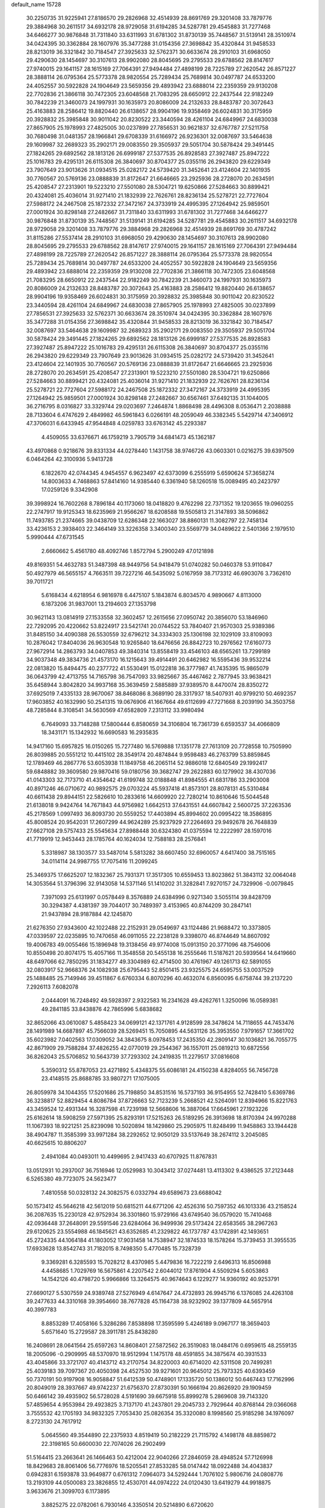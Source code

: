 default_name                                                                    
15728
  30.2250735  31.9225941  27.8186570  29.2826968  32.4514939  28.8691769
  29.3201408  33.7879776  29.3884968  30.2611517  34.6932178  28.9729058
  31.6194285  34.5287781  29.4545883  31.7277468  34.6466277  30.9876848
  31.7311840  33.6311993  31.6781302  31.8730139  35.7448567  31.5139141
  28.3510974  34.0424395  30.3362884  28.1607976  35.3477288  31.0154356
  27.3698842  35.4320844  31.9458533  28.8213019  36.3321842  30.7184547
  27.3925633  32.5762371  30.6633674  28.2910103  31.6968050  29.4290630
  28.1454697  30.3107613  28.9902080  28.8045695  29.2795533  29.6788562
  28.8147617  27.9740015  29.1641157  28.1615169  27.7064391  27.9494484
  27.4898199  28.7225789  27.2620542  26.8571227  28.3888114  26.0795364
  25.5773378  28.9820554  25.7289434  25.7689814  30.0497787  24.6533200
  24.4052557  30.5922828  24.1904649  23.5659356  29.4893942  23.6888014
  22.2359359  29.9130208  22.7702836  21.3866118  30.7472305  23.6048568
  21.7083295  28.6650912  22.2437544  22.9182249  30.7842239  21.3460073
  24.1997931  30.1635973  20.8086009  24.2132633  28.8483787  20.3072643
  25.4163883  28.2586412  19.8820440  26.6138657  28.9904196  19.9358469
  26.6024831  30.3175959  20.3928832  25.3985848  30.9011042  20.8230522
  23.3440594  28.4261104  24.6849967  24.6830038  27.8657905  25.1978993
  27.4825005  30.0237899  27.7856531  30.9621837  32.6767787  27.5211758
  30.7680498  31.0481357  28.1966841  29.6708339  31.6166972  26.9236301
  32.0087697  33.5464638  29.1609987  32.2689323  35.2902171  29.0083550
  29.3505937  29.5051704  30.5878424  29.3491445  27.1824265  29.6892562
  28.1813126  26.6999187  27.5377535  26.8928583  27.3927487  25.8947222
  25.1016783  29.4295131  26.6115308  26.3840697  30.8704377  25.0355116
  26.2943820  29.6229349  23.7907649  23.9013626  31.0934515  25.0282172
  24.5739420  31.3452641  23.4124604  22.1401935  30.7760567  20.5769136
  23.0888839  31.8172647  21.6646665  23.2925936  28.2728070  20.2634591
  25.4208547  27.2313901  19.5223210  27.5501080  28.5304721  19.6250866
  27.5284663  30.8899421  20.4324081  25.4036014  31.9271410  21.1832939
  22.7626761  28.8236134  25.5278721  22.7727604  27.5988172  24.2467508
  25.1872332  27.3472167  24.3733919  24.4995395  27.1264942  25.9859501
  27.0001924  30.8298148  27.2482667  31.7311840  33.6311993  31.6781302
  31.7277468  34.6466277  30.9876848  31.8730139  35.7448567  31.5139141
  31.6194285  34.5287781  29.4545883  30.2611517  34.6932178  28.9729058
  29.3201408  33.7879776  29.3884968  29.2826968  32.4514939  28.8691769
  30.4787242  31.8115286  27.5537414  28.2910103  31.6968050  29.4290630
  28.1454697  30.3107613  28.9902080  28.8045695  29.2795533  29.6788562
  28.8147617  27.9740015  29.1641157  28.1615169  27.7064391  27.9494484
  27.4898199  28.7225789  27.2620542  26.8571227  28.3888114  26.0795364
  25.5773378  28.9820554  25.7289434  25.7689814  30.0497787  24.6533200
  24.4052557  30.5922828  24.1904649  23.5659356  29.4893942  23.6888014
  22.2359359  29.9130208  22.7702836  21.3866118  30.7472305  23.6048568
  21.7083295  28.6650912  22.2437544  22.9182249  30.7842239  21.3460073
  24.1997931  30.1635973  20.8086009  24.2132633  28.8483787  20.3072643
  25.4163883  28.2586412  19.8820440  26.6138657  28.9904196  19.9358469
  26.6024831  30.3175959  20.3928832  25.3985848  30.9011042  20.8230522
  23.3440594  28.4261104  24.6849967  24.6830038  27.8657905  25.1978993
  27.4825005  30.0237899  27.7856531  27.3925633  32.5762371  30.6633674
  28.3510974  34.0424395  30.3362884  28.1607976  35.3477288  31.0154356
  27.3698842  35.4320844  31.9458533  28.8213019  36.3321842  30.7184547
  32.0087697  33.5464638  29.1609987  32.2689323  35.2902171  29.0083550
  29.3505937  29.5051704  30.5878424  29.3491445  27.1824265  29.6892562
  28.1813126  26.6999187  27.5377535  26.8928583  27.3927487  25.8947222
  25.1016783  29.4295131  26.6115308  26.3840697  30.8704377  25.0355116
  26.2943820  29.6229349  23.7907649  23.9013626  31.0934515  25.0282172
  24.5739420  31.3452641  23.4124604  22.1401935  30.7760567  20.5769136
  23.0888839  31.8172647  21.6646665  23.2925936  28.2728070  20.2634591
  25.4208547  27.2313901  19.5223210  27.5501080  28.5304721  19.6250866
  27.5284663  30.8899421  20.4324081  25.4036014  31.9271410  21.1832939
  22.7626761  28.8236134  25.5278721  22.7727604  27.5988172  24.2467508
  25.1872332  27.3472167  24.3733919  24.4995395  27.1264942  25.9859501
  27.0001924  30.8298148  27.2482667  30.6567461  37.6492135  31.1044005
  36.2716795   8.0316827  33.3329744  29.0203697   7.2464874   1.8868498
  28.4496308   8.0536471   2.2038888  28.7133604   6.4747629   2.4849982
  46.5961843   6.0266191  48.2059049  46.3382345   5.5429714  47.3406912
  47.3706031   6.6433945  47.9544848   4.0259783  33.6763142  45.2293387
   4.4509055  33.6376671  46.1759219   3.7905719  34.6841473  45.1362187
  43.4970868   0.9218676  39.8331334  44.0278440   1.1431758  38.9746726
  43.0603301   0.0216275  39.6397509   6.0464264  42.3100936   5.9413728
   6.1822670  42.0744345   4.9454557   6.9623497  42.6373099   6.2555919
   5.6590624  57.3658274  14.8003633   4.7468863  57.8414160  14.9385440
   6.3361940  58.1260518  15.0089495  40.2423797  17.0259126   9.3342908
  39.3998924  16.7602268   8.7896184  40.1173060  18.0418820   9.4762298
  22.7371352  19.1203655  19.0960255  22.2747917  19.9125343  18.6235969
  21.9566267  18.6208588  19.5505813  21.3147893  38.5096862  11.7493785
  21.2374665  39.0438709  12.6286348  22.1663027  38.8860131  11.3082797
  22.7458134  33.4236153   2.3938403  22.3464149  33.3226358   3.3400340
  23.5569779  34.0489622   2.5401366   2.1979510   5.9990444  47.6731545
   2.6660662   5.4561780  48.4092746   1.8572794   5.2900249  47.0121898
  49.8169351  54.4632783  51.3487398  48.9449756  54.9418479  51.0740282
  50.0460378  53.9110847  50.4927979  46.5655157   4.7663511  39.7227216
  46.5435092   5.0167959  38.7173312  46.6903076   3.7362610  39.7011721
   5.6168434   4.6218954   6.9816978   6.4475107   5.1843874   6.8034570
   4.9890667   4.8113000   6.1873206  31.9837001  13.2194603  27.1353798
  30.9621143  13.0814919  27.1533558  32.3602457  12.2615656  27.0950742
  20.3856070  53.1846960  22.7292095  20.4220662  53.8224917  23.5421741
  20.0744522  53.7840407  21.9570303  25.9389386  31.8485150  34.4090388
  26.5530559  32.6796212  34.3334303  25.1306198  32.1029109  33.8109093
  10.2876042  17.8404036  26.9630548  10.9265840  18.6476656  26.8842723
  10.2976562  17.6160773  27.9672914  14.2863793  34.0407853  49.3840314
  13.8558419  33.4546103  48.6565261  13.7299189  34.9037348  49.3834736
  21.4573170  16.1215643  39.4914491  20.6462982  16.5595436  39.9532214
  22.0813820  15.8494475  40.2377722  41.5530491  15.0122818  36.3777987
  41.7435395  15.9865079  36.0643799  42.4713755  14.7165798  36.7547093
  33.9825667  35.4467462   2.7877945  33.9638421  35.6458944   3.8042820
  34.9937168  35.3639459   2.5885889  37.9389570   8.4470074  28.8350272
  37.6925019   7.4335133  28.9670067  38.8468086   8.3689190  28.3317937
  18.5407931  40.9799210  50.4692357  17.9603852  40.1632990  50.2541315
  19.0676906  41.1667664  49.6112699  47.7271668   8.2039190  34.3503758
  48.7285844   8.3108541  34.5630569  47.6582809   7.2313112  33.9980494
   6.7649093  33.7148288  17.5800444   6.8580659  34.3106804  16.7361739
   6.6593537  34.4066809  18.3431171  15.1342932  16.6690583  16.2935835
  14.9417160  15.6957825  16.0150265  15.7277480  16.5769888  17.1351778
  27.7613109  20.7728558  10.7505990  26.8039885  20.5551212  10.4415102
  28.3549174  20.4874844   9.9598483  46.2763799  53.8859845  12.1789469
  46.2867776  53.6053938  11.1849758  46.2065114  52.9886018  12.6840549
  29.1992417  59.6848882  39.3609580  29.9870416  59.0180756  39.3682747
  29.2622883  60.1279902  38.4307036  41.0143303  32.7173710  41.4354642
  41.6199748  32.0188848  41.8984555  41.6831786  33.2903008  40.8971246
  46.0710672  40.9892575  29.0703224  45.5937418  41.8573101  28.8078131
  45.5310484  40.6611438  29.8944151  22.5826610  10.2833616  14.6609920
  22.7280214  10.8610646  15.5044548  21.6138018   9.9424764  14.7671843
  44.9756982   1.6642513  37.6431551  44.6607842   2.5600725  37.2263536
  45.2178569   1.0997493  36.8093730  20.5559252  17.4403894  45.8994602
  20.0995422  18.3586895  45.8008524  20.9542031  17.2607299  44.9624289
  25.9237929  27.2264693  29.9492678  26.7648839  27.6627108  29.5757433
  25.5545634  27.8988448  30.6324380  41.0375594  12.2222997  28.1597016
  41.7719919  12.9453443  28.1785764  40.1624034  12.7588183  28.2576841
   5.3318987  38.1303577  33.5487014   5.5813282  38.6607450  32.6960057
   4.6417400  38.7515165  34.0114114  24.9987755  17.7075416  11.2099245
  25.3469375  17.6625207  12.1832367  25.7931371  17.3517305  10.6559453
  13.8023862  51.3843112  32.0064048  14.3053564  51.3796396  32.9143058
  14.5371146  51.1410202  31.3282841   7.9270157  24.7329906  -0.0079845
   7.3971093  25.6131997   0.0578449   8.3576889  24.6384996   0.9271340
   3.5055114  39.8428709  30.3294387   4.4381397  39.7044017  30.7489397
   3.4153965  40.8744209  30.2847141  21.9437894  28.9187884  42.1245870
  21.6276350  27.9343600  42.1022488  22.2152931  29.0549697  43.1124486
  21.9688472  10.3373805  47.0339597  22.0235895  10.7470658  46.0911055
  22.2238128   9.3398070  46.8744649  14.8607092  19.4006783  49.0055466
  15.1896948  19.3138456  49.9774008  15.0913150  20.3771096  48.7546006
  10.8550498  20.8074175  15.4057166  11.3548558  20.5455138  16.2555646
  11.5187621  20.5939564  14.6419660  48.6497066  62.7850295  31.1834277
  49.3304989  62.4714500  30.4761967  49.1261713  62.5891055  32.0803917
  52.9668376  24.1082938  25.6795443  52.8501415  23.9325575  24.6595755
  53.0037529  25.1488485  25.7149946  39.4511867   6.6760334   6.8070296
  40.4632074   6.8560095   6.6758744  39.2137220   7.2926113   7.6082078
   2.0444091  16.7248492  49.5928397   2.9322583  16.2341628  49.4262761
   1.3250096  16.0589381  49.2841185  33.8438876  42.7865996   5.6838682
  32.8652066  43.0610087   5.4858423  34.0699121  42.1371761   4.9128599
  28.3478624  14.7118655  44.7453476  28.1491989  14.6687897  45.7566039
  28.5269451  15.7050895  44.5631126  35.3953550   7.9791657  17.3661702
  35.6023982   7.0402563  17.0309052  34.3843675   8.0978453  17.2435350
  42.2809147  30.1036821  36.7055775  42.8671909  29.7588284  37.4826255
  42.0770019  29.2544367  36.1557011  25.0819213  10.6872556  36.8262043
  25.5706852  10.5643739  37.7293302  24.2419835  11.2279517  37.0816608
   5.3590312  55.8787053  23.4271892   5.4348375  55.6086181  24.4150238
   4.8284055  56.7456728  23.4148515  25.8688785  33.9807271  17.1075005
  26.8059978  34.1044355  17.5201686  25.7198850  34.8531516  16.5737193
  36.9154955  52.7428410   5.6369786  36.3238817  52.8829454   4.8086784
  37.8726663  52.7123239   5.2668521  42.5264091  12.8394966  15.8221763
  43.3459524  12.4931344  16.3287598  41.7239198  12.5668606  16.3887064
  17.6645961  27.1923226  25.6162614  18.5908259  27.5971395  25.8293191
  17.5215263  26.5189295  26.3913698  18.8170394  24.9970288  11.1067393
  18.9221251  25.8239098  10.5020894  18.1429860  25.2905975  11.8248499
  11.9458863  33.1944428  38.4904787  11.3585399  33.9971284  38.2292652
  12.9050129  33.5137649  38.2674112   3.2045085  40.6625615  10.8806207
   2.4941084  40.0493011  10.4499695   2.9417433  40.6707925  11.8767831
  13.0512931  10.2937007  36.7516946  12.0529983  10.3043412  37.0274481
  13.4113302   9.4386525  37.2123448   6.5265380  49.7723075  24.5623477
   7.4810558  50.0328132  24.3082575   6.0332794  49.6589673  23.6688042
  50.1573412  45.5646218  42.5612019  50.6815211  44.6771206  42.4526316
  50.7597352  46.1013336  43.2158524  36.2087635  15.2230128  42.9752934
  36.3301860  15.9729166  43.6749540  36.0579020  15.7410468  42.0936448
  37.2648091  29.5591546  23.6284064  36.9499936  29.5173424  22.6583565
  38.2967263  29.6120625  23.5554988  46.1845621  43.6352685  41.2329822
  46.1737787  43.1742891  42.1493651  45.2724335  44.1064184  41.1803052
  17.9031458  14.7538947  32.1874533  18.1578264  15.3739453  31.3955535
  17.6933628  13.8542743  31.7182015   8.7498350   5.4770485  15.7328739
   9.3369281   6.3285593  15.7028212   8.4370985   5.4479836  16.7222219
   2.6496313  16.8506988   4.4458685   1.7029769  16.5675861   4.2207542
   2.6044012  17.8761904   4.5509294   5.6053863  14.1542126  40.4798720
   5.9966866  13.3264575  40.9674643   6.1229277  14.9360192  40.9253791
  27.6690127   5.5307559  24.9389748  27.5276949   4.6147647  24.4732893
  26.9945716   6.1376085  24.4263108  39.2477633  44.3310168  39.3954660
  38.7677828  45.1164738  38.9232902  39.1377809  44.5657914  40.3997783
   8.8853289  17.4058166   5.3286286   7.8538898  17.3595599   5.4246189
   9.0967177  18.3659403   5.6571640  15.2729587  28.3911781  25.8438280
  16.2408691  28.0641564  25.6597263  14.8608401  27.5872562  26.3519083
  18.0484176   0.6959615  48.2559135  18.2005096  -0.2909995  48.5370970
  18.9512994   1.1475178  48.4591855  34.3875674  40.3931533  43.4045866
  33.3721707  40.4143712  43.2170754  34.8220003  40.6714020  42.5311508
  20.7499281  25.4039183  39.7097367  20.4050398  24.4527530  39.9271601
  20.9645012  25.7973325  40.6393459  50.7370191  50.9197908  16.9058847
  51.6412539  50.4748901  17.1335720  50.1386012  50.6467443  17.7162996
  20.8049019  28.3937667  49.9742237  21.6756370  27.8730391  50.1666194
  20.8626920  29.1909459  50.6466142  39.4935902  56.5728028   4.5191690
  39.6675918  55.8999278   5.2869608  39.7143320  57.4859654   4.9553984
  29.4923825   3.7137170  41.2437801  29.2045733   2.7929644  40.8768144
  29.0366068   3.7555532  42.1705193  34.9832325   7.7053430  25.0826354
  35.3320080   8.1998560  25.9185298  34.1976097   8.2723130  24.7617912
   5.0645560  49.3544890  22.2375933   4.8519419  50.2182229  21.7115792
   4.1498178  48.8859872  22.3198165  50.6600030  22.7074026  26.2902499
  51.5164415  23.2663641  26.1466463  50.4212004  22.9040266  27.2846059
  28.4948524  57.7126998  18.8429683  28.8061406  56.7776976  18.5205541
  27.8533285  58.0147442  18.0922488  34.4043837   0.6942831   6.1593878
  33.9649877   0.6761312   7.0964073  34.5292444   1.7076102   5.9806716
  24.0808776  13.2193109  44.0500083  23.3826855  12.4530701  44.0974222
  24.0120430  13.6419279  44.9918875   3.9633676  21.3099703   6.1173895
   3.8825275  22.0782061   6.7930146   4.3350514  20.5214890   6.6720620
  13.3302653  53.5458712  10.8347355  13.5024443  54.4025836  11.3705877
  12.6751668  53.0034675  11.4178329  25.9689072  53.8967840  32.5599815
  26.3771884  53.3469179  31.7841692  26.4613939  53.5212493  33.3914574
   8.9578202  56.4291306  50.7642038   9.6636171  56.9066175  51.3389072
   8.1436409  56.3359011  51.3960033  24.6797879   2.0518047  45.0259747
  24.6436849   1.0220684  45.0264158  25.1366480   2.2780475  44.1231063
   3.4832035   7.4907128  35.2954558   3.7942891   6.9695419  34.4581251
   3.8505079   6.9132109  36.0726167  26.7750471   7.4762792  46.9435923
  27.0635844   7.8629463  47.8600043  26.6165295   8.3145142  46.3680552
  15.1592668  55.9198032  14.4707466  16.1005301  56.1180351  14.8430695
  14.6097896  55.6931293  15.3144470  29.7882541  17.6859957  12.8360604
  29.0774162  18.4287739  12.9718805  29.8867586  17.6516483  11.8067905
  49.4476366  39.1072518  48.8613377  50.1602754  38.5332147  48.3847666
  49.9276457  39.4356876  49.7117871  17.7254163  26.5332430  30.0207275
  16.8647496  27.1277886  30.0742076  17.5712613  26.0340179  29.1195098
   7.2156785  58.4343737  41.0140752   6.3760495  57.8522287  40.8703755
   7.4411531  58.3074507  42.0090627  16.4216499  22.6543554   5.8223057
  16.9917797  23.3820616   6.2959501  15.4802864  23.0838624   5.8080711
  53.8673981  19.5785337   6.6361796  54.2173350  20.0448550   7.4688382
  53.6053749  18.6305447   6.9697663  51.7340526  39.0333251  45.1928006
  51.3078749  38.5351099  45.9876440  52.7193814  38.7933426  45.2340276
  38.4810499  56.2008555  49.6828973  38.9079573  55.6104573  48.9487718
  37.6925410  55.6248476  50.0154558  11.9174230  57.2155959  45.0252672
  10.9356241  57.2571221  45.3508092  12.3021895  58.1263639  45.3267206
  21.6961933  38.7580691  46.6845522  21.9608969  39.3018012  45.8439777
  21.9653174  39.3847257  47.4608387  51.7799574  44.8783351  46.3369150
  51.0623912  44.1933370  46.0883419  51.8242359  45.5114910  45.5261199
   4.8701983  55.1436542  50.3596350   4.5483687  55.2850540  49.3808269
   4.9724479  54.1242390  50.4190093   5.3234541  59.4034634   3.4032471
   5.0370720  60.3496561   3.1303877   6.1710275  59.5527023   3.9763737
  43.5552831  35.8655334  27.0489434  43.3145303  34.9050168  27.3328759
  42.8278215  36.1083899  26.3565603  17.7634353  41.5011568  46.6141120
  17.0377567  41.1799906  47.2833836  18.6309221  41.4509041  47.1743927
  11.4230426   4.6036463  39.5467704  10.5047441   4.1322806  39.5928296
  12.0823045   3.8031965  39.5033561  27.4032796  15.8185246   3.3382376
  26.5970651  16.3703517   3.6691429  27.1059383  15.4617074   2.4218810
  24.4791496  28.9064733  48.9050304  23.9853534  29.5016749  48.2247995
  25.3214114  28.6023722  48.3858905  29.5336932  54.2502345  33.5224537
  29.6191891  55.1130379  34.0939688  28.6450405  53.8420939  33.8619316
  41.6143826  49.8716211  15.8619217  42.2641647  50.6224572  15.5841763
  42.1074592  49.0072002  15.5979763  36.3888004  28.0768146  42.7337918
  37.0354703  28.4339967  42.0169834  35.7237834  28.8406367  42.8911419
  24.1152944  20.9888688  42.4537722  23.2903969  20.3815507  42.5497012
  23.9824530  21.7285464  43.1400418  37.4680676  30.6710507  49.5562467
  37.2450293  31.6734163  49.4260899  37.4838503  30.3017420  48.5917224
  34.2267107  48.0854746  46.1437228  34.9038311  48.7880866  45.8049309
  34.7015297  47.1852730  45.9681936  22.4161078  39.6154316  22.2460345
  22.8652130  38.8897797  22.8235220  21.4486101  39.6560406  22.5903084
  25.9125987   2.9409434  47.2554266  25.7345156   3.9467099  47.0845447
  25.4897431   2.4926377  46.4201713  32.6558595   2.5633383  35.3878286
  32.6212908   2.0175372  34.5101364  32.3097620   1.8984120  36.0997370
  12.2686982  31.2121107  36.6269831  11.6687443  30.3797961  36.7311363
  11.9247045  31.8625989  37.3468860   3.3855255  47.4678741  34.3764448
   3.2907403  46.8041907  35.1659332   4.3273009  47.2559971  34.0065255
   7.1589643  12.6638589  48.3911131   7.0294916  13.6892333  48.4399156
   7.8627187  12.4864609  49.1305619   5.2846308  33.9525398  47.5987022
   6.2007535  34.3693088  47.3593006   5.5431714  33.2338492  48.3077326
  20.3381264  25.9733112  16.0746916  20.0512450  26.7351788  15.4487411
  20.8342030  25.3094806  15.4652696  34.1415421  41.7340979  11.3759650
  33.9000980  42.7080188  11.5717093  33.8954305  41.2187523  12.2239364
  22.8394216  40.3668331  32.6192015  22.0594988  39.9489227  32.0727195
  22.5036394  41.3269167  32.7970299  28.1057443  26.1051955  22.2472452
  28.8015025  25.4659143  22.6963305  28.2770955  26.9957220  22.7408696
  31.0656206  42.7712654  10.8493516  31.8630950  43.3893522  11.0750626
  30.5379214  42.7298247  11.7377808  17.4933242  57.2955617  45.4657998
  17.8207634  57.1335873  44.5025233  18.1707367  56.7951266  46.0525488
  18.1425416   0.9336609  18.7263370  17.5993247   1.7597111  18.9777005
  17.4358434   0.2502662  18.4083848  28.5272147   0.0032282  21.7283600
  29.0186246  -0.8578472  21.4267665  28.7735393   0.6926822  21.0214796
  40.3222093  55.9853094  22.4354810  40.3102749  55.7591594  23.4388660
  39.4611335  56.5339228  22.2921888   6.5869416  43.5070844   9.1555963
   5.5781874  43.4937563   9.4042575   6.9016929  42.5679365   9.4588526
  33.9047024   8.3423909  33.9479177  33.9003434   9.2027302  34.5206484
  33.4835990   7.6322791  34.5408298  27.1349911   3.1589415  23.5996291
  26.2393746   2.6782472  23.7801945  27.0613014   3.4415869  22.6076917
  44.0988220  47.5036175  51.4319208  43.9564704  47.8048563  50.4552635
  43.8173690  46.5106188  51.4210562  10.4999827  44.4828239  31.8153139
  10.1252450  43.5420044  32.0481436  11.5111691  44.3717622  31.8934104
  34.4626117  44.1427855  49.2963296  35.2794226  44.6040760  49.7227667
  34.5179628  43.1717552  49.6579223  27.4121186  49.7254977  35.7958825
  26.5073413  49.8990956  35.3229901  27.8494384  49.0088168  35.1819006
   4.0630822  51.6884436  14.2626126   4.2363239  51.3822646  15.2293221
   3.6724799  50.8600383  13.8007010  37.7299747  49.0671913  17.3851510
  36.8192333  49.0243524  16.9026122  38.2214757  49.8358240  16.8961613
  18.2729167  43.8895124  27.4258320  17.7158646  43.5525712  28.2162692
  18.1259125  43.1860379  26.6882053  29.2192617   0.1912325  37.1203540
  28.5447036   0.9197069  37.4012797  28.9172351  -0.0652345  36.1657249
  39.1430438  50.9399818  16.0703722  38.9661158  51.1935567  15.0803915
  40.0928697  50.5194506  16.0237683  43.6211744  17.3433994  47.7708394
  42.6319514  17.2470318  47.9917646  43.8307001  18.3408919  47.9366320
  35.2098721  43.6039541  40.5868050  35.2684004  44.6314206  40.4884353
  35.8868348  43.3836062  41.3267834  31.2898342  58.3471791  32.3125358
  30.5679391  57.9534732  31.6888865  32.1599121  57.8987664  31.9990219
   9.0626533  29.7276414   8.2330236   9.2825637  30.6609683   7.8900763
   9.6778424  29.1026653   7.6755920  32.1936383  34.8547076  20.0781526
  31.4247396  35.2627012  19.5286730  31.7724375  34.0035722  20.4886867
  39.1223019   4.1926267  19.0265478  39.9654077   3.7200261  18.6586005
  39.0304765   5.0263256  18.4344745  40.1565615  58.0910965  34.3849364
  39.3394397  58.6090106  34.0134588  39.7702077  57.6609708  35.2486911
   8.8307305  21.7898018  23.5458934   8.5586666  22.7826717  23.6897218
   9.4706271  21.8323573  22.7425572  17.9077103  37.2040731  18.9864836
  18.8101957  36.7395205  19.1773546  17.5113522  36.6599805  18.2036397
  17.8539312  21.7410188  24.3138921  18.6784474  21.6480496  23.7090507
  17.2978106  22.4923763  23.8894686  28.6504523  17.4796237  44.1945629
  29.3766569  17.7682159  43.5190369  28.2237358  18.3730752  44.4888396
  44.2379699  58.9460613  25.2161825  43.9348665  59.6299667  24.4992441
  44.5125868  59.5202867  26.0097529  33.1727591  36.8663784  21.7054980
  34.0595599  36.5615454  22.1361071  32.8521718  36.0295371  21.1936825
  14.2595712  43.5002035  29.0668663  13.8000202  43.8808296  29.9011614
  13.8721868  44.0746341  28.2942216  52.3029178   5.8434509  26.9961641
  51.7611510   5.8187768  27.8773309  52.1989979   4.9161139  26.5997457
  20.8290342  33.3117837   8.8151948  21.4129862  33.2125236   9.6623897
  20.6631882  34.3287422   8.7646006  27.9459463  50.4579526  39.9013691
  27.8357836  49.6126370  39.3157933  28.7395842  50.9472966  39.4922788
  39.9702466  29.6188444  23.3847831  40.5598995  28.9744122  22.8341887
  40.4003582  29.5902286  24.3254669  27.4198855  18.5076329  37.3190437
  27.0950533  17.5679434  37.6042277  28.3958181  18.3442612  37.0254341
  17.9768585   7.6559878  -0.2802623  17.7931019   7.3606791   0.6735179
  17.6081642   8.6322254  -0.3143490  33.4233386  20.4120978  23.2040595
  34.3271680  20.1153588  22.7950472  32.7450049  19.7649925  22.7478908
  15.9217937  60.0717439  26.7036560  15.1443752  59.3960112  26.7236118
  15.5161903  60.9248678  27.1232094  49.1873533  44.9100429  25.5979153
  50.1602775  45.1208280  25.8841273  48.7430691  45.8500683  25.6241604
   9.9450520  59.1024722   4.5417404   8.9557405  59.3762797   4.6651652
  10.0274792  58.2456629   5.1146467  30.7706409  57.1122647  44.9929692
  30.3341392  56.4012455  44.3853580  30.9366634  57.9092103  44.3651414
  44.7609730  27.4620185  36.7838640  44.4304084  28.1174397  37.5099304
  43.9404104  26.8604527  36.6066904  42.9386262  28.6994454  32.8792226
  42.6918790  29.1282645  31.9634004  43.3411129  27.7843386  32.5882048
  27.9193785  31.4942201  47.1121740  27.4967645  32.3896040  47.4403384
  27.1931083  31.1295655  46.4705616  39.3796297  34.3536871  42.8615887
  39.3415048  35.2094959  42.2833579  39.9786651  33.7191718  42.3066038
  18.9730460  48.8057957  39.8392353  18.2659780  49.5634026  39.8373207
  19.3081993  48.7994030  38.8642077   1.0386120  20.5442538  26.7008608
   1.2739491  21.5329309  26.8812632   0.0375819  20.5426249  26.5300876
  51.3402868  35.6921244   0.7584673  51.0240579  36.2183578   1.5912821
  50.6036414  34.9768692   0.6381451  51.2620606   3.4669366  10.1049706
  52.0892553   4.0715779  10.1295479  50.5928069   3.9629077   9.5031928
  13.8817324  31.8529347   8.5846319  14.3646696  31.7418794   7.6723176
  13.1928135  32.6022663   8.3858300  23.4827320  52.7352992  28.5489088
  23.7691297  52.2085343  29.3887146  22.7519060  53.3720928  28.8856079
  44.4926805   6.3093132  40.4046962  44.4445832   6.2633510  41.4378217
  45.2637712   5.6589010  40.1745292   4.9938720  25.5603100  39.4274664
   4.0219441  25.4435878  39.1067978   4.9281604  25.5701356  40.4504778
  12.1417342  19.3120087  48.2634373  11.5579855  19.8389502  48.9284353
  13.1007089  19.4340620  48.6081344  14.7639225   7.5513701  22.3922381
  14.9991152   8.4129158  22.9056916  14.9025195   6.8192502  23.1239126
  20.8105509  40.8460337  18.5459192  19.8078234  40.5736234  18.5323790
  21.2516208  40.0289590  19.0131309  32.6157708  39.0715480  17.3729915
  32.3163034  38.8369861  18.3387726  33.2760643  38.3034860  17.1540208
   4.0310683  10.3920495  13.8844782   4.9928854  10.6751578  13.6604970
   3.9358356   9.4549160  13.4664032   2.2109069  47.6746586  45.5606466
   1.4079579  47.9146745  44.9586592   1.8009579  47.7382167  46.5192088
  11.4384932  25.8635995  32.4129324  11.2811604  25.2663970  31.5692473
  11.1033040  25.2490179  33.1776139  30.4654457   2.5254334  25.7425987
  30.9997741   1.8392393  26.2681419  29.8497826   1.9591655  25.1302892
  31.4008832  40.5431443   9.3165675  31.3849366  41.3813854   9.9284498
  30.4309120  40.1950245   9.3752407  19.8195855   8.6196550  22.0197849
  20.2679056   7.8339970  21.5230016  19.0060610   8.8604004  21.4621512
  45.7669017   4.2704583  11.6369662  46.0841486   3.5002707  12.2314555
  44.8755012   3.9420165  11.2424890  30.0623074  58.3420404  26.7574640
  31.0698568  58.1320457  26.7749790  29.6436378  57.5793750  27.3091651
   1.0135179  12.4157857  20.5616488   0.7010630  13.0122366  19.7638158
   1.4426030  11.6099200  20.0646925  13.8911230  14.9806439  31.0613696
  14.6348527  14.5814572  30.4465868  13.8150317  14.2421302  31.7930624
  36.9643419  24.1501765  11.8687803  37.6474855  24.0385272  12.6318081
  36.7208819  25.1465582  11.8765762   4.9463769  56.8330695   2.5896117
   4.0354596  56.7539033   3.0796724   5.2381359  57.8021588   2.8277189
  21.8773134  17.0980131   8.0384944  21.9925311  17.2928584   9.0443571
  22.3267236  17.9140591   7.5807346  46.2979104  56.0797928  32.4001061
  47.0186183  55.7653041  33.0614301  45.5548957  56.4711796  32.9988313
  46.1593082  10.0062011  18.4283490  45.9179497   9.2335390  17.7840517
  45.6851361  10.8198112  18.0101437  20.7761735  30.3036448  48.0176167
  20.7748286  29.5186989  48.6953345  20.2028145  31.0190595  48.4848682
  23.7721193  22.1406543  32.2807541  23.7746837  21.6124316  31.3936585
  24.4396262  21.6112246  32.8698551  38.2954417  57.4609680  43.4323819
  37.9833320  58.0165892  44.2411103  37.6120302  56.6948700  43.3731170
  12.2121934  45.5748102   7.8881827  12.4691919  46.3319660   7.2073254
  11.9164636  46.1353207   8.7113949  39.0769022  14.0865755  46.4983608
  38.4243584  14.4507337  47.2163537  40.0074612  14.3483230  46.8892207
  17.5022319  37.8016114  44.2575431  16.5285077  37.5287432  44.0670130
  17.4724225  38.8406370  44.1646540  42.6422381  49.2228243  37.9977235
  43.5858943  49.5093251  37.6971383  42.0457855  49.5646967  37.2060288
  16.9480305  26.2089847  23.2090870  16.6723333  25.2386650  23.4453993
  17.2326644  26.5989859  24.1257979  30.1459255  48.4879076  42.7840464
  30.8661627  48.5926700  43.5114568  30.6206017  47.9682820  42.0314328
   9.3788947  28.3576258  39.6589864  10.3890244  28.1553519  39.6218416
   9.0353478  28.0773057  38.7285784  38.1149169  33.6775188  33.5206494
  37.3277480  33.0676651  33.8030001  38.1206293  33.5901449  32.4892014
  39.5161867  15.8470908  44.3028490  39.2290778  15.4008782  45.1809944
  39.7528109  15.0516434  43.6904237   9.3670638  34.6004045  28.5136432
   9.2379141  34.7574364  27.5076230   8.5887889  33.9433189  28.7417561
  23.0802518  40.3684927  39.8312889  22.7043218  40.0484926  38.9240238
  23.5719831  41.2453988  39.5843505   9.6713206  54.0792887  49.6645857
   9.8795208  53.5061069  50.4806578   9.3951656  54.9970742  50.0652730
  50.4126565  30.2757269  37.7354847  51.2187037  29.6295624  37.6953235
  50.2414569  30.5215207  36.7529173  27.6222517  11.2230369   4.8146210
  27.9544027  12.1339125   4.4397461  27.9271300  11.2773773   5.8057303
   4.5640669  43.9929991  21.4949109   4.5191372  42.9736072  21.6060850
   5.4891970  44.1718944  21.0902577  40.5581074  60.2962546  38.9642058
  39.7365716  59.7378659  38.6875476  41.3025967  59.5830449  39.0728549
  24.9209726  12.8584880  18.1727537  24.9323438  12.8196207  19.2039455
  25.9166993  12.7712197  17.9161341  26.1109386  13.3737568  12.9349209
  26.5829509  12.4805846  12.6905855  25.1343624  13.0481486  13.1260212
  37.0150292  46.5055508  14.3175260  36.2055759  47.1025188  14.0672720
  36.7583347  46.1552307  15.2588009  40.5862769  19.8339865  45.5060526
  41.6161565  19.7803669  45.5540006  40.2832864  19.5170882  46.4437082
  32.9343694  10.2264844  50.6305026  32.8299318  10.4639447  51.6221533
  33.6342181   9.4778188  50.6105730  46.1093385   1.9826146  49.5934056
  46.5081778   2.1109336  48.6470005  45.7096218   1.0242936  49.5480243
  36.1768658  30.0680032  13.2489137  35.2180366  29.7609304  13.4961904
  36.1551400  31.0811844  13.4504742  32.8062224   1.2231773  33.0603493
  31.9502193   0.6606268  32.9431939  33.5661729   0.5245243  33.0610921
  39.6748480  28.0469596  27.6078967  39.3196147  28.7933066  28.2285560
  40.2192820  28.5713507  26.9013524  37.5840052  59.0742387  45.5979725
  37.9284496  58.7251264  46.5085126  37.9237987  60.0319843  45.5516010
   9.6745994  54.7636981  41.2531473   9.6847135  53.7397984  41.3822637
  10.6723085  54.9869824  41.0787162  34.2718203   5.2587447  18.7094079
  34.5431716   6.0239052  19.3500404  33.5088630   4.7899933  19.2389429
  29.8837044  46.0028644  26.8539376  30.0193503  45.2334879  26.2020995
  30.7013000  46.0125472  27.4596044  17.1677940   3.7940434  19.3633255
  16.4103082   4.4678878  19.1309824  17.6318962   3.6853163  18.4254569
  36.3168260   1.4460759  37.0103667  35.8695437   2.1894248  36.4568968
  35.8876008   1.5377790  37.9438269  24.3250707  16.5039997  44.1786140
  24.7982671  16.4317261  45.0814738  25.0859638  16.6718739  43.5027808
  14.5035254  45.9125198  13.0202244  14.9015044  46.1341579  12.0878363
  15.2751816  46.2129523  13.6555772  23.4747716  27.8082923  36.2440166
  24.3352619  27.3304253  35.9080871  22.9103175  27.0280345  36.6172573
  40.9778186  10.3163942   8.7539578  40.6228088  11.1992776   9.1560642
  41.9908848  10.3919218   8.8060317  32.2392139  55.1616350   7.4882746
  31.7465457  54.4312542   6.9495286  31.7469204  55.1707906   8.3950242
  39.1558596  48.3402276  38.9130509  40.0481603  47.8120700  38.8613889
  38.4486605  47.5789352  38.8271518  12.2085884  13.5527814  11.9240873
  12.5920818  14.3715260  12.4420895  11.8396134  12.9626334  12.6955129
  46.1871133  20.8200563   9.2428861  46.1945476  21.3947860  10.0937488
  46.7866271  21.3258890   8.5797449  21.4400330  31.5882462  41.6517590
  21.6690973  30.6720417  42.0732692  21.5414283  31.4088865  40.6422516
   3.5759272  40.6567469  44.9223001   4.0784358  41.2370725  45.6259698
   2.5971703  40.8703288  45.0735435  24.8234680  47.2293053  44.1920375
  24.7476425  46.2277805  43.9369149  23.8769605  47.5940350  44.0279548
  29.3057734   7.3151488  26.3210524  28.6680290   7.8908259  26.8923099
  28.6672541   6.7305073  25.7590127  20.9377974  47.2962861  41.1398892
  21.6384408  47.0594290  40.4321048  20.2173253  47.8267914  40.6318614
  36.5172121  55.2969612  43.3188910  35.6804521  54.6966900  43.1900699
  36.8186973  55.0528449  44.2803581  36.5841340  45.5258172  50.4151749
  37.3822076  45.1482268  49.8938941  36.8282231  45.4081767  51.4026174
  40.4591448  28.9577930  44.5719425  39.5266118  28.5442855  44.7362017
  40.2832283  29.7875119  44.0189524   7.0321493   3.0288273  18.1284376
   7.4300792   3.9687064  18.2294218   6.9307971   2.6844688  19.0903746
  49.8911867  31.9509109  27.4311874  49.0494308  31.8326231  26.8520651
  50.3895381  32.7313260  27.0078907   5.5741505   6.8446145  18.9935268
   5.5184231   6.7140797  20.0221012   4.6896191   6.4786029  18.6492047
   5.5508819   3.9948619  45.1346933   5.4146033   5.0174433  45.1820469
   6.1413866   3.8090081  45.9694911  34.8731980  47.9743054  13.6024666
  34.0167699  47.3914289  13.5264150  35.0259938  48.2742261  12.6209900
  30.6790527  18.5475067  19.4449719  31.3594912  19.0477020  18.8519122
  29.8029482  18.6044741  18.8977622  24.5953187  55.2636690  47.4371619
  23.9976446  55.8168199  46.8141365  24.8156666  55.8907352  48.2174695
   1.6848541  51.2835128   9.0985688   2.4208396  51.9994690   9.0140224
   0.8423570  51.7490919   8.7270101  13.4895580  40.2601593  47.0008008
  13.4063258  41.2913528  46.9590339  13.7172096  40.0029387  46.0278140
  26.1772623  47.0816460  25.3022679  26.5640697  47.9697146  24.9491361
  26.0633281  46.5038922  24.4599199  34.8578322  46.5662122  43.0660514
  35.0735710  46.2115115  44.0212147  33.9394357  46.1163623  42.8755683
  47.2601983  54.2595272   7.2541156  48.1626538  54.2245188   7.7433166
  47.1908400  55.2175411   6.8970885  11.6889203  34.1151937  10.6511977
  12.3443019  34.8304851  10.9933020  10.7736957  34.4006262  11.0072057
  17.2674618   8.2176617   8.5229808  16.3370176   8.5880417   8.2595820
  17.8647006   9.0634564   8.5165480   9.7208382  26.0310196   5.4806041
   9.6938093  26.5835604   4.6075882   8.9001441  25.4105976   5.3906217
  13.2598696  36.4422094  14.4162644  13.5661701  36.2322949  15.3805006
  13.4491571  37.4587965  14.3346922  19.2641221  17.2714692  40.5687976
  18.9103088  16.7917011  41.4226255  18.3844588  17.4852951  40.0614677
  23.7089672  46.6632178  18.1179925  23.3395382  47.4204185  18.7117682
  24.7292185  46.6966244  18.2993692   3.3076916   4.2133021  49.4609813
   3.9234020   3.4779460  49.0693359   2.3695683   3.7753886  49.4363032
  31.0832928  13.5473162  34.0461391  31.9056969  13.3556846  34.6434465
  31.1078891  12.7894052  33.3487147  31.3436561  36.0315508  49.0100775
  31.1915935  35.6045459  48.0886228  31.8834315  36.8843734  48.8105478
  21.7171954  54.9091794  38.5146956  21.4880867  53.9714510  38.1813206
  22.6668258  55.0840026  38.1400638   8.7671487  55.2588049  17.5349612
   8.7167889  56.2898059  17.6255259   7.8391868  54.9562522  17.8794749
  15.4019650  21.9423331  48.2509035  16.3430366  22.3535794  48.2985650
  14.9317073  22.4662767  47.4955544  24.7682351  57.4354004  19.2705965
  23.9796470  56.7815869  19.1878149  25.5316527  56.8439831  19.6441839
  33.0637885  50.8856050  35.2747239  33.8858355  50.7719170  34.6516165
  32.3838494  51.3716812  34.6614407  22.7681083  26.9101347   8.4210628
  22.7054354  27.9231052   8.6201310  23.7869792  26.7466492   8.3539179
   4.2810274  37.2746514  26.9573994   3.5410784  37.8794510  27.3539037
   3.9447147  36.3200741  27.2080749  22.4979093  30.7262921   6.1949946
  22.1612548  29.8665213   5.7133036  23.4701594  30.8108683   5.8473436
  46.3519022  59.1109703  21.2083476  47.0561261  59.5006950  21.8613052
  45.8674028  58.4111752  21.7950091  26.0800392  52.1808158  12.7351157
  26.2544651  52.6335387  11.8403046  25.7396693  51.2336432  12.4717950
  19.5131041  32.6842129  29.4032836  19.4598631  32.1582199  30.2893631
  20.3382299  32.2742298  28.9316315  22.0492843  17.1310316  25.7770584
  22.9753578  17.5336857  25.5701209  21.7180065  17.6920334  26.5848830
  16.1397806  22.3981125  31.5206692  16.3446338  21.9246096  32.4270936
  16.5306367  23.3445185  31.6752487  15.1842408  51.3791547  34.3108810
  15.9482320  52.0806562  34.3196539  15.6066866  50.5792951  34.8077508
  17.4941203  10.5694458  46.9761885  18.2527824   9.9845405  47.3744416
  17.9365492  11.0738795  46.2154679  39.9849119  40.7638779  49.8679125
  40.5051102  40.1489892  49.2305269  39.2057011  41.1201434  49.2986435
  38.1636226  17.5376054  36.1205197  37.1654072  17.3720234  35.9246694
  38.6472814  17.0346195  35.3628130  37.6269490   5.1217617  37.1401406
  38.0758611   4.1892547  37.1804255  36.7297382   4.9725694  37.6298947
  33.8837746  30.4842148  22.4675270  33.8687782  29.4788290  22.2000112
  32.9025721  30.6893977  22.6885414  17.5365974  31.7159329   3.6328042
  16.8477621  32.2547719   3.0775171  17.2756427  30.7307159   3.4066511
  24.2015715  59.9280497  47.7016487  24.4114190  60.2168117  46.7257567
  25.0986831  59.5287393  48.0181987  31.7163196  38.2157982  19.7699818
  31.2021267  38.9414073  20.2850300  32.3393848  37.8003497  20.4797895
  24.8781666  52.7194275  46.8266797  24.1194056  52.3183914  47.4076188
  24.8011569  53.7398177  47.0493319  32.9163075  46.1722576  50.3181556
  33.4212477  45.3450309  49.9603860  33.2664751  46.9415261  49.7322218
  23.4551297  23.2941994  18.4526169  24.3954125  22.8696777  18.5496125
  23.6707787  24.1732633  17.9315801  40.6967566  54.1205968  18.1688267
  40.9737207  54.7717732  18.9172052  40.3972744  54.7510465  17.3974014
  33.5272183  58.2465521  43.0837287  32.5852802  58.6719839  43.0889751
  33.9908295  58.6806820  43.8982511  14.2195188  57.0507190  35.1568933
  15.2147680  56.9873451  35.3108028  14.1017664  57.0879641  34.1310771
  36.4886471  44.6490475  21.9244928  35.6048965  44.5296150  22.4364785
  36.7704124  45.6173378  22.1214128  47.6424613  57.7940035   0.3858331
  48.3842311  58.3412246   0.8434487  46.8505137  57.8542356   1.0460261
  32.0086881  24.4969362  15.1994024  31.0449856  24.3399136  14.8367660
  32.3668423  23.5207160  15.2768072  33.3926294   1.0297329   2.1203328
  33.2695243   0.3616140   2.8987509  33.2819039   0.4340928   1.2808827
  42.4907084  45.0896196  11.3852989  42.9945287  44.4652559  10.7341240
  41.8505486  45.6101505  10.7618323  30.7591240  54.2323533   1.1245707
  30.2231355  54.7634112   1.8276526  31.3193220  54.9269433   0.6410832
  49.7328851  38.5373861  24.5747653  48.8907023  39.0487179  24.8694791
  49.4094173  37.5871717  24.3745306  38.9227468  23.6424676  13.6111185
  39.4533699  24.4529654  13.9756775  39.6306753  23.1822367  12.9912502
  14.2708356   9.5661188  48.3050448  14.4408023   8.5582730  48.4225886
  15.0097732  10.0250187  48.8397204  37.3296518  42.6672369  42.1170442
  37.3830307  41.7677961  41.6126096  37.6627659  42.4316611  43.0666000
  18.7646112  31.7990004  41.9482152  18.4934874  31.2530623  41.1161975
  19.8005197  31.7756773  41.9175118  34.3604401  53.6070875  43.1683319
  34.2103379  52.9020187  42.4200064  34.2260591  53.0506412  44.0299567
  42.2454930  10.3522127  43.9846122  41.5922526  10.9610274  44.5148977
  43.1465605  10.8721167  44.0886160  46.8507384  51.6709760  38.8847070
  47.0147518  51.1842200  39.7824162  46.2369888  51.0222062  38.3685609
   5.0899537  16.1486833  23.4507936   5.5348457  15.2979876  23.0578590
   4.4193104  16.4092097  22.7023586  23.1604530  27.0720238  50.3768840
  23.6868577  26.9092696  51.2452309  23.7349271  27.7613720  49.8623535
  31.7528555  54.3133322  15.5973148  32.3654341  53.7140838  15.0160474
  30.9462264  54.4877705  14.9742508  34.2372006  55.3451610   4.6428677
  34.6412453  54.5476920   4.1220146  34.5426201  55.1683886   5.6146655
  26.6265784  33.3200207  12.9356962  27.0205069  34.2351732  12.6798111
  27.4662193  32.7276964  13.0708563  22.8155815  56.6187226  22.1417512
  23.4576996  57.3640673  22.4690041  23.0766968  55.8120813  22.7253881
  31.9603085  16.5607591  48.0186691  31.9343925  15.5261422  48.0122952
  31.0616741  16.8135504  47.5592574  43.0989934  41.7619402  47.8925108
  42.4298116  42.5169149  47.7548436  43.5459760  41.9814378  48.7996111
   5.2525393  37.2714808  15.8105747   5.5975637  38.0529413  15.2342266
   5.2086554  37.6380321  16.7590429   8.1924226  32.8618829  32.6043426
   9.0134546  32.5051193  32.0868312   7.9890674  33.7651183  32.1537721
  22.3995718   7.7629761  46.6354550  22.1904391   7.4113059  45.6976176
  22.5026438   6.9370794  47.2237300  40.0680334  57.1029153  29.5752517
  40.8359858  57.7008847  29.9339824  40.1655348  56.2312745  30.0855412
  39.2562537  19.4335645  24.8632739  38.5605435  18.6866606  24.7177454
  39.7452644  19.1693782  25.7139608  51.2381392  25.1766351  31.6559614
  51.0447088  25.8464714  32.4207979  50.4185461  25.2902021  31.0331867
   5.2390313  37.1472857  24.4009015   4.3067921  37.0365178  23.9745603
   5.0302473  37.1118100  25.4166735  20.0234236  41.5162322  48.1701459
  20.9126406  41.0581279  48.4180922  20.3211768  42.3564824  47.6484867
  33.0151948  15.5370918  43.6658599  33.2506900  15.9604125  44.5706415
  33.4676158  14.6240089  43.6797821  10.7445315   9.8604572  43.7508806
  10.0376778  10.6046163  43.6357916  10.2360044   9.1390575  44.2985266
  19.2631909  52.3161381  39.1529661  19.6290249  52.5098888  40.1020080
  18.4223161  51.7418945  39.3480277   3.9480512  20.3871590  16.9692047
   3.1336986  20.8065093  17.4491262   4.6907625  20.4277921  17.6894207
  47.1620076  17.8271289   7.7189612  47.2531490  18.1254232   8.6974599
  46.4188099  17.1011333   7.7643200   4.2931438  19.6015895  11.7813028
   4.3019546  19.8163390  12.7963386   5.1690509  20.0476607  11.4505377
  28.4531136  34.1724149  18.0807412  28.9906883  33.4733144  17.5465726
  29.1132114  34.9455344  18.2210934  36.0703375  58.4759387  31.8768848
  36.8465594  58.6590997  32.5282417  36.5492734  58.2910333  30.9779150
  46.5072445  44.2196465  31.2057839  45.8926310  43.8843649  30.4566686
  47.2779432  43.5363996  31.2331230  41.0621045  56.7082380  43.8044611
  41.4996203  57.5978395  44.1222324  40.0785889  56.9830700  43.6454067
  48.4714858  37.4681053  29.5329144  47.8610749  37.9275078  28.8426465
  48.3079239  37.9950431  30.4027058  54.3894132  11.5882665  32.8123747
  53.5835377  11.8530223  33.4037357  54.1463256  10.6421055  32.4853505
  11.5512164  24.0554149   5.9435215  10.9234541  24.8773299   5.9108489
  11.4347145  23.6431231   4.9988475  52.4378330  38.6044689  13.7401829
  52.0176458  38.8952635  12.8511477  53.3886716  38.2999878  13.4961451
  28.5136081   4.8878612   3.4378822  28.6365374   4.1331381   2.7451347
  28.5559896   4.3836650   4.3478451   0.8938361  33.0897838   3.0104236
   0.6721940  33.7289458   2.2316154   0.7954034  32.1539134   2.5856462
  25.4406915  54.1807817  27.3184443  24.7636507  53.5538456  27.7854224
  24.9795308  55.1068889  27.3910642  31.3843086  36.7108678  26.3840988
  32.1956840  36.1697526  26.0460023  31.4895278  37.6257707  25.9166609
  13.3090908  54.5892120  49.9659016  12.5230956  54.6855943  49.3282376
  14.1288683  54.8907902  49.4076500  13.0640485  27.6305671  36.3800832
  13.5755620  28.1224365  37.1322127  12.1761940  28.1557233  36.3131003
  49.4008690  58.1111445   4.2419393  49.4750935  58.5316076   3.3064965
  49.6200142  57.1229063   4.0998422  43.6055594  56.7277374  26.7166489
  43.8389227  57.4805200  26.0544483  44.2158160  55.9474855  26.4405396
  15.7336726  17.5379320  47.1374653  16.3370681  16.8535629  47.6080280
  15.4949939  18.2216493  47.8682387  36.4342078  24.6607190  28.8690263
  36.2815631  23.8301674  28.2947240  36.8821084  25.3365592  28.2124525
  11.6866472  33.6937099  29.5553095  10.8003584  34.0731609  29.1771700
  11.8897407  34.3130343  30.3572826  16.2270830  34.3007944  26.4442671
  15.4864541  34.3302476  27.1489507  16.7941173  33.4789690  26.6890473
  30.1372961  58.1706030   9.9795344  29.2267986  58.3728670   9.5364779
  30.0177547  58.5259149  10.9439279  38.2894293  42.5921759   2.4500434
  39.2401122  42.2416383   2.6700018  38.0730349  43.1599647   3.3045642
  34.4839200  29.2832062   1.4898488  34.7515778  28.7046999   2.2990540
  34.2576354  30.1986104   1.9350976  52.8919104  12.4066347  13.7412191
  53.8037664  11.9859922  13.5131629  52.2021024  11.7830269  13.3359116
  40.6637904  48.0198608  31.5943001  41.4752587  48.6482878  31.4462446
  39.9698817  48.6469500  32.0406238  40.3884707  43.5460904   6.3442250
  41.0615687  43.5390284   5.5582865  40.9285105  43.1171694   7.1180199
   5.5195799  39.7790537  38.8607235   5.8392512  39.9163853  39.8337117
   5.9479417  38.8888382  38.5829873  12.9517760  52.8472457   4.8767795
  12.5800463  52.3844945   5.7252312  12.7425671  52.1696904   4.1258564
  22.5648952  32.9265325  15.5760046  22.5217796  32.1475208  16.2442727
  23.5425554  32.8961915  15.2402461  43.2366368  38.7977355  24.3467139
  42.6712090  38.0530818  24.7750928  42.5824495  39.5215305  24.0840760
  42.2013633   1.6345139   9.0286085  42.7089085   2.2582856   9.6811514
  42.8443993   1.5667313   8.2210897  39.3683469   4.0681257   5.9711154
  39.3229917   5.0328662   6.3361362  39.4604807   3.4896421   6.8156498
  34.2827751  33.3264078  49.0334981  35.2968437  33.3707607  49.2260320
  34.1128766  32.3165069  48.8887766  38.8583191   3.6325989  12.9610505
  37.9210197   4.0667068  12.9335874  38.7682680   2.8973903  13.6761772
  36.1585894  26.7413206  11.4654384  36.1421036  27.2515077  10.5642127
  35.1501258  26.5836223  11.6550094  17.0049584   5.7000021  49.7542691
  17.3692944   6.4949624  50.3018203  17.6136338   4.9154980  50.0370831
  24.1211161  29.5647756  38.2431826  24.4861478  30.3984057  37.7548065
  23.9001063  28.9115948  37.4726750  14.7306833  48.4690166  45.3403570
  14.3256165  49.3766236  45.6217035  15.6775202  48.4878775  45.7548070
  50.6323645  20.5320317  41.3630485  50.4831503  20.8331232  42.3394165
  49.6708911  20.3267577  41.0296074  44.9434163  57.3515908  41.6547995
  44.5523517  57.0210244  42.5398173  45.8126284  57.8357225  41.9139513
  12.3699845  44.0508015  37.9580544  13.2245796  44.4724207  38.3714954
  12.6434374  43.0646365  37.8139221  46.7490286  51.3271354  18.6609444
  46.1848593  50.6940328  18.0627453  46.3836198  52.2618399  18.3868341
  23.6952505  59.1195108   7.6534738  24.6083327  59.4804208   7.3446637
  23.4193157  58.4804736   6.8879042  17.6657625  42.3220847   8.7590167
  17.1662889  42.8686442   8.0394118  18.1469867  41.5866935   8.2188675
  21.2346596  47.1636233   9.7473832  21.3531021  46.8114642  10.7191237
  20.2275370  47.0244254   9.5796342  46.6948912  12.2535873  38.1912727
  46.7589484  12.1371811  39.2261667  47.0398300  13.2263311  38.0665221
   5.7759862  49.1072052   6.8635617   4.9771790  49.3912875   6.2711960
   5.7350640  49.7861878   7.6460667  33.7257049  41.4897645  22.4896179
  34.5435258  41.0307972  22.0732690  33.0844792  40.7084922  22.6913394
  10.2293108  47.8432445  43.2153492  11.0425518  47.6582095  42.6051861
  10.2933827  48.8479944  43.4191244  50.1008926  49.7809309  31.6789317
  50.1863748  50.0279468  32.6673886  49.1049892  49.4926757  31.5799569
  13.7684788  46.8872340  34.8949953  13.4303566  45.9217833  35.0546871
  12.9822647  47.3200441  34.3736965   6.4979884  49.8172824  44.4550289
   5.7472705  49.1104136  44.3036340   6.9085053  49.5029034  45.3556384
  34.8789310  37.1662908  26.9674249  35.0178675  36.7808394  27.9115541
  34.6300640  38.1431826  27.1081881  17.1048740  26.0890793  13.0580759
  17.5491654  26.9859707  12.8398221  16.9171762  26.1343412  14.0707935
  24.0457924  23.5218346  36.4882168  24.2130653  23.7957956  35.5123729
  24.9817431  23.5794902  36.9246791  10.0137417   1.3979510  33.7393525
  10.0559735   0.8499324  34.5995237   9.2213321   2.0380171  33.8699602
  41.6590540  39.2623379  40.8111653  41.8879326  38.2577518  40.7955755
  40.8813862  39.3507185  40.1387707  49.6695014  11.9056046  30.6269690
  49.8121975  11.3038604  29.7932195  50.1702056  12.7737596  30.3646382
  43.5362159  47.2054338  12.7791926  43.2220813  47.1762709  13.7574373
  43.0274583  46.4386152  12.3205337  28.8889810  28.5676886   7.2078551
  29.7862605  28.8559301   6.7892435  29.1758263  28.0810829   8.0783965
  29.5976962  39.7997196  30.8517930  28.7449993  40.3934214  30.7133991
  30.1714908  40.3931654  31.4700849  49.1985173  48.5857457  11.1009469
  49.9373732  48.5524499  10.3645869  48.7631905  47.6519987  11.0025011
  11.7577288  21.1491701  37.6255992  12.6927532  20.7956550  37.3663180
  11.8173006  21.3105181  38.6320003  31.4676614  19.8035259  26.6816689
  31.3689253  18.7878302  26.8836143  30.8102234  19.9405831  25.8975889
   2.3155488  45.3224798  21.6418432   1.7631454  44.7756115  22.2971217
   3.2365300  44.8298433  21.6215692  30.4713474  37.6073694   3.4086172
  31.2554261  37.5348388   2.7516753  30.8842974  37.9686982   4.2746553
   8.1363631  13.5902950  29.7040274   8.7189931  12.7706490  29.4991199
   8.7193994  14.1772340  30.3139707   9.7440027  59.6676079  16.1970795
  10.5994856  59.2787682  15.7647503   9.9237305  60.6660357  16.2627980
  40.4009669   3.5399897  35.2263649  41.0294127   4.1322010  35.7732907
  39.7703799   3.1194395  35.9212048   0.3603450  13.7095407  18.3363895
   1.2612076  13.8671863  17.8895433  -0.2674106  13.3909028  17.5964804
  41.0977702  15.7670685  51.5354999  42.0632445  15.9160436  51.8817064
  41.1168536  14.7832595  51.2123457  50.2324148  56.4918582  24.2617047
  50.2203835  55.5767638  24.7324857  51.0198049  56.9922588  24.6861547
  48.2707269  22.4028523  39.0945580  48.1790618  21.5544393  39.6705714
  48.3791716  22.0426832  38.1358548  28.5240252   3.6149546   5.7896154
  28.0741122   3.8631060   6.6817839  28.9632148   2.7028079   5.9883979
  35.0933940  16.3873089   3.7075287  34.2675228  15.8905052   3.3237561
  35.7441288  15.6217908   3.9346228   4.5729854  36.0773969   0.7535378
   3.5610394  36.3029366   0.8534133   4.9152036  36.1901868   1.7271086
  37.9638976  27.9878784  44.9200555  37.8639376  26.9709186  45.1036849
  37.3594283  28.1194680  44.0859895  34.2784037  54.4413244  18.8161107
  34.3805044  53.4549884  19.1102018  34.2330817  54.9625823  19.6966139
  20.4428223   8.3500521   5.9036637  21.3774408   8.6167549   5.5668116
  20.6068347   7.4908448   6.4469672   7.1825700  37.5539729  42.4223978
   6.3039228  37.0067031  42.3508085   7.6685088  37.1214342  43.2109013
  12.4964850  10.7388531   5.8564836  11.7233392  10.5249756   6.5038308
  12.9813131   9.8414340   5.7414906   2.2427499  31.0188996  41.4544502
   3.0611485  30.4143966  41.6527159   2.1284371  31.5295313  42.3571633
  28.2304099  50.3697015  42.6194243  28.0877838  50.4095238  41.5964070
  29.0303740  49.7144593  42.7145531  15.2676732  44.8962450  47.3934602
  14.5455388  45.4047056  46.8255781  15.7078973  45.6837961  47.9106968
  22.0179805  39.9967500  26.7965315  20.9829337  39.9451211  26.7880589
  22.2821536  39.2406932  27.4481634  22.1932467  25.5283453  37.2284805
  21.8109092  25.4473742  38.1760665  22.8380789  24.7358927  37.1330825
  26.1685366  48.6179075  48.5581553  25.3947435  49.0853934  49.0163599
  25.7224334  47.9217685  47.9359781  47.6176145  55.8224127  50.3890169
  48.0399764  56.2198994  49.5533930  47.6599847  56.6056337  51.0831652
  50.0504029  13.8686134  42.1661665  50.5901215  14.7414944  42.3706495
  50.6332869  13.1423172  42.6191256   1.5987057  47.4882128   5.7389731
   2.0747660  46.7053620   6.2301166   2.1919867  48.2934199   5.9402039
   5.1555722  28.0623972  10.5175206   5.6364752  28.6790142   9.8381955
   5.7853268  28.0643605  11.3314196   5.2245127  34.2872383  31.7535576
   4.7703223  34.7389653  32.5641491   6.1429881  34.7564358  31.7023183
   1.1250764  34.0197273  10.9736914   1.9290719  33.5244370  11.3924515
   1.4218252  35.0043460  10.9518595  31.9625103  24.2072117  39.0745282
  31.4917898  23.2827106  39.0573465  32.4856975  24.1814644  39.9691799
  27.6791459   1.5987144  30.2351029  27.7694191   0.6003025  30.0745226
  27.4319193   1.9895222  29.3073399  19.5721363   4.2897646  10.9155531
  19.0738869   3.4389802  10.6027278  20.0574483   3.9735316  11.7747073
  50.6220612  32.5664296  46.0390737  50.6192249  31.7549738  46.6808449
  50.2581115  32.1771164  45.1579905   4.4178919  58.1148600  48.0130477
   5.3142607  58.6186443  47.9185625   4.2681971  58.0872278  49.0381861
  42.9180373  57.5737510   7.8531566  41.9435236  57.9148113   7.9488426
  43.0965413  57.1441311   8.7811518  16.4029513   2.0302883  49.9100557
  17.1309374   2.6087620  50.3448179  16.9278653   1.4058147  49.2776091
  25.2369040   6.0789505  18.5393639  24.8332771   7.0332047  18.5248070
  25.4879336   5.9282335  17.5412205   5.8037532  54.0599213  12.1441189
   6.2531131  53.4982736  12.8758076   4.8300929  53.7564501  12.1352530
  37.1305596  11.7312482  22.4750188  37.6692727  11.5303909  23.3195882
  36.1603083  11.5276894  22.7131834  14.4784765  14.2420313  15.3718240
  13.5659756  13.7833281  15.4133403  15.1229780  13.5393316  15.7777132
  38.3160414  51.9461881  38.3878868  38.4286949  51.1937407  37.6722214
  38.7942202  51.5415094  39.2094554   5.1606535  56.6223716  40.5417886
   4.6156804  56.1450180  41.2842724   5.4197718  55.8378646  39.9162074
   1.6126802  45.2419571  13.0669563   2.5640124  45.2585117  12.6456958
   1.7568989  44.6976295  13.9349148   2.2290741  52.4888076  23.1871995
   2.4050178  51.8296538  23.9515059   1.9430380  51.9040739  22.3943899
  40.3642094  32.2389533  33.7395344  39.5522610  32.8872884  33.7214896
  40.2632173  31.7806239  34.6621493  47.3888561  33.9954121   5.2527796
  46.3696007  33.9313146   5.1092266  47.7527959  34.2661844   4.3279696
  22.2881718  51.2360194  22.4823722  23.0679633  51.6539439  23.0284740
  21.5514921  51.9613545  22.5491253  27.6110941  47.1520686  27.6023956
  27.0240748  47.0193342  26.7603687  28.4785518  46.6301528  27.3572762
  20.1513092  23.5312230  27.0269955  20.3105879  24.3582476  26.4371322
  19.1418241  23.3357563  26.9024988  11.8413332  50.3258032  18.1703399
  11.3138277  49.8480778  18.9149769  12.5919592  49.6475058  17.9423641
  52.0639592  12.1848499  34.1416639  51.4137458  11.6008977  33.5959032
  51.6792363  13.1357751  34.0663541  25.3314570  21.1919198  -0.5730705
  25.7250221  20.3622372  -1.0629005  25.8591613  21.2307991   0.2985932
  37.6782162   4.3094843  44.0920043  37.9802926   3.3240147  44.0558445
  37.7675924   4.6296702  43.1143561  53.0449746  34.7140347  26.0720749
  53.0702828  35.0578533  27.0532845  52.0307409  34.5879698  25.9082654
  44.3172643  32.0750190  10.0339895  43.6191049  32.3900701  10.7133738
  44.9273817  32.8885257   9.8876867  46.6385180  26.1909768  21.2079092
  46.7139506  27.2146010  21.0771352  45.6719237  26.0750587  21.5736109
  18.2244828  57.0666035  32.1075284  17.3410377  57.3902862  31.7231723
  18.4021444  57.7127507  32.9059037  30.5010792   9.9961592   7.1389945
  29.9103750   9.1653756   6.9411853  29.8086102  10.7639390   7.1799238
  46.0087285   8.5264832  39.8506152  45.3563249   7.7377765  39.9849628
  45.5834074   9.0652449  39.0782206  20.7213718  14.2902785  32.3616075
  21.0565277  14.7203376  33.2336421  19.7057287  14.3602563  32.4121954
  16.3372319  19.0131847  19.7940494  17.1345535  19.1784062  20.4238721
  15.5856730  19.6026081  20.1874555  30.6808130  -1.8289039  48.0958731
  30.6950218  -1.4043281  49.0296783  31.6723129  -1.8795949  47.8231726
  50.1674201  50.3397599  28.9250327  49.6799082  49.4883650  28.5947808
  50.2194678  50.1994735  29.9463393  36.4719147   4.1245012  10.1746072
  37.4698695   4.2864560   9.9680924  36.3951981   4.4275328  11.1676996
  43.3817986  57.4269980  19.7981491  42.6882211  56.6811229  19.9874486
  43.3628573  57.5177499  18.7696768  25.6788775  40.0476302   6.8308087
  26.2445273  39.2684706   6.4514624  24.7185882  39.8025053   6.5238541
   2.5528224  37.5942899  23.4998841   2.3561618  38.3299672  24.1938642
   1.7427017  36.9683763  23.5553034   4.3304553   0.9328754  33.9313042
   5.1124762   1.1216089  33.2846468   4.7891390   0.5142607  34.7550769
  23.5682445  50.6073074  40.5798006  22.9904028  50.9081057  41.3646630
  24.1143229  49.8119558  40.9490474  10.0644447  40.8019023  13.1479291
  11.0823109  40.8810669  13.2319101   9.7123071  40.9986376  14.0948068
  41.9433160  31.6889732  46.7147375  41.3175547  32.2568985  46.1322311
  42.6437731  31.3207853  46.0643603  41.5651755  33.7213203  17.1619260
  41.8543166  33.0908384  17.9181528  40.5696088  33.9082412  17.3449594
  17.9036382  53.9045182  10.4121424  18.6128175  53.7758341  11.1437830
  17.1960570  53.1790118  10.6138321   1.9715202  14.0009080  32.6189636
   2.1710370  14.2257283  31.6331834   1.5142713  13.0742971  32.5680309
  23.9303091  49.7559984   4.2917901  24.7377383  49.8494301   3.6852312
  23.2604119  50.4666153   3.9398896   6.5933724  41.9549017  14.0571528
   6.7883218  42.8233446  13.5454880   5.5587971  42.0203604  14.2220297
  43.9901251  56.1383172   5.7725538  44.9903108  56.2802176   5.9587257
  43.5230953  56.5861688   6.5780780  13.6834520  21.3344177  44.1135452
  13.7478857  20.7582787  43.2564620  12.6877557  21.6408372  44.0966580
  42.8052528  33.2639056  27.7743166  41.9719425  32.8893110  27.2903256
  43.3265469  32.4109559  28.0367512   6.2662161  12.8861750  31.5928617
   5.3691563  12.6368119  31.1376654   6.8285705  13.2735646  30.8213893
  36.1904291  53.9848473  16.8874734  37.0257384  53.5480999  17.3063537
  35.5539930  54.1286562  17.6808507  17.9747374   5.6488233   7.8527692
  17.6722534   6.6162127   8.0609413  17.3793952   5.0721821   8.4662308
  17.0942331  59.3210080  20.9844918  18.0493313  59.0304722  20.6830994
  17.2493974  60.2825085  21.3317464  13.9049253  24.8140892  32.7666400
  13.0258889  25.2970977  32.5316324  14.3977144  25.4849914  33.3714759
  36.7909253  56.7602731  19.8037160  37.4157275  56.9556178  20.6064852
  37.3791128  56.2865383  19.1273398  44.9205096  12.3522442  21.0459360
  44.1474931  12.1451260  20.4029581  44.9222250  11.5806256  21.7152428
  16.0341221  23.7336387  23.7627103  15.2192091  23.7186259  24.3862188
  15.6602411  23.4952662  22.8346789  28.0240898  19.6714392  13.2164517
  28.2387138  20.3962705  13.9037784  27.9311872  20.1786249  12.3217808
   2.1245338   0.0176785  44.7402970   1.2679880   0.3488572  45.1728155
   2.6812454   0.8743546  44.5787276  24.9785930   5.4653223  46.7753161
  24.2552804   5.6636520  47.4736890  25.6349218   6.2586212  46.8543788
   5.3253366   0.0439457  42.9042012   5.8501232   0.9081335  43.1189757
   5.6441042  -0.6150927  43.6271729  50.8722445   6.1758161  23.4658059
  50.0244473   5.5882404  23.4683883  51.6210023   5.5148846  23.1943244
  33.8330253  31.5716251   2.6843299  33.2662498  32.3133781   2.2383914
  34.7769639  32.0106260   2.7427291  43.0757833  56.6990722  10.4051729
  43.0817840  57.6803251  10.7384931  43.5145489  56.1920210  11.1981214
  30.0545971  21.9846659  30.8918962  29.7752628  21.0629990  31.2124719
  30.7418298  22.3090131  31.5949942  38.7469171  13.4457654   2.6720063
  39.7098510  13.2158621   2.9822057  38.8661141  14.3846476   2.2420566
  50.0342887  31.4965771  35.2340149  50.7610036  32.1965474  35.4085498
  50.0218834  31.4033355  34.2050612  50.4385456  18.9004955  25.7233906
  50.6104421  19.5602829  24.9698484  51.1164516  18.1368909  25.5707891
  43.9755293  54.9407335  51.6288029  44.0172626  55.7407706  50.9889876
  44.7469332  54.3316854  51.3137013  35.8286296  32.7114046  13.9175707
  35.8137796  33.5622457  13.3354268  34.8327402  32.5502821  14.1392632
  37.2813039  15.1606328  51.1046655  37.9834048  15.1247832  51.8591913
  36.9131819  16.1300694  51.1913465  12.6502817  43.2340457  10.3985966
  13.4364347  43.6738498   9.8882483  12.9336248  42.2426344  10.4611034
   7.8696761   3.0774606  34.2518577   7.6383555   4.0374709  33.9399754
   7.9011809   3.1669535  35.2793831  31.4285460   1.7879461  20.2935610
  31.9007703   1.3261123  21.0906543  31.5036955   1.0764131  19.5401567
  11.5444895   6.6121242   6.1681634  12.3513079   7.2476062   6.0254997
  10.7315886   7.2240932   5.9862881  27.2627942  25.9700943   1.2917384
  27.5473494  25.2043394   1.9304526  27.8375071  25.8373075   0.4651770
   9.2082640   3.8169635  23.2051492   9.3745867   2.8361360  22.9317687
   8.6479994   4.1947045  22.4196527  50.5559257   3.8248756  37.1672794
  49.7271407   4.1018898  36.6171264  51.3493705   4.1473802  36.5901025
  30.4248242  60.0777448  50.6854588  31.3431419  60.2463386  51.1261402
  30.1810011  59.1209408  51.0069664  31.5980981  54.9006792  25.8244575
  31.1417695  54.1139958  26.3158117  30.8485393  55.2466765  25.1960191
  20.9084905   8.6489105  37.9087460  20.1069311   8.5688646  37.2788815
  20.9418319   9.6160734  38.2000667  48.6032663  14.7205903  25.4522390
  47.7201150  15.2451203  25.6155124  49.0435162  15.2606688  24.6824583
  29.1877035  27.4707347  47.2789957  29.2491316  27.6693819  48.3035601
  30.0959009  27.8362449  46.9331274   9.2749269  32.4848240  46.8676986
   8.4856532  31.8214059  46.8146950   9.6880355  32.4483061  45.9214206
  27.1087644   1.0474513   7.7857313  28.0600044   1.0626786   7.3783460
  26.6051193   0.3724041   7.1891555  23.2304488  39.2924461   5.9579855
  22.6771366  38.4273748   5.8995759  22.5816397  39.9715401   6.3953892
  28.8517390   1.2236840  40.2626433  28.2417532   1.5498924  39.4952461
  28.9701020   0.2179081  40.0543950  45.8672192  33.5492130  35.9440034
  46.5173249  32.7424847  35.9930276  44.9621459  33.0983114  35.7212094
  44.9794656  56.9134118  49.9544834  45.9083930  56.5232900  50.1106207
  44.9125207  57.7031231  50.6181172  11.1185843  20.3511196   4.1475374
  11.2628839  19.4700834   3.6429430  10.4344103  20.1349873   4.8749589
  45.8817785  14.5123277  17.6985720  46.0668869  14.5139835  18.7225586
  45.4562352  15.4183414  17.5229464  18.1438704  25.5767374  17.6651481
  18.9758668  25.5760170  17.0497094  18.2407682  26.4661945  18.1845888
  35.1598389  22.3933962  11.0766293  35.9210975  23.0009586  11.4568844
  34.9942014  22.8338202  10.1491706  28.1160419  52.8904752  43.8843135
  27.1981532  53.1592787  43.4881565  28.2952787  51.9664763  43.4631767
  10.5979563  32.1528068  31.6345405  11.2915690  31.8897897  32.3333342
  11.1220715  32.5354181  30.8497456  27.3828060  53.1052646  34.7271258
  28.0957877  52.5235603  35.2063938  26.6900263  53.2657344  35.4877766
  44.3681713  25.4671951   5.7492706  44.7141911  26.1233513   5.0243196
  44.5606213  24.5413718   5.3213815  43.2313950  23.3563520  42.7735176
  42.5272368  24.1004562  42.9160801  43.2728491  23.2577582  41.7525683
  45.7201932  14.3013843   9.8884006  45.6147151  15.0152367   9.1514626
  44.9237379  13.6694926   9.7317632  36.3462864   1.3839882  27.8682915
  36.0991358   1.0749958  26.9154280  36.9693251   0.6329535  28.2107116
   9.1863918  17.7114035   1.3120666   9.9501879  18.3011012   0.9719605
   8.3762504  18.3547882   1.3599051  45.5156064  55.7196989  19.6284615
  44.7063432  56.3472332  19.7887210  46.2659555  56.3864072  19.3663186
  43.4749618  36.1577693   0.7237714  44.0703870  36.8834000   1.1663054
  42.6007161  36.6318599   0.5235141  52.6314360   3.7255431  46.3659393
  52.5313603   4.3006218  47.2201044  53.5959902   3.9457878  46.0512525
  38.4328269   6.0050644   2.2069415  38.4142462   4.9926487   2.4119162
  38.1923196   6.4274465   3.1218170  29.8337234  58.9644163  12.5796118
  29.2631133  59.6394288  13.1167235  29.4133289  58.0529277  12.8323830
  25.7976364  56.4150862  33.6164673  25.8445386  55.4507175  33.2561308
  24.8988959  56.4429702  34.1249851  18.4202097  26.3709214  38.6551502
  17.9133707  25.4894156  38.6717976  19.3560311  26.1352815  39.0314528
  48.4903456  44.0020691  21.3008137  49.3110837  44.3778172  20.8067582
  48.8219584  43.0672436  21.6153478   5.2308381  43.9731041  36.0869085
   6.0171053  44.4296450  36.5771966   4.4500450  44.6410725  36.2200134
  34.8315127  42.5539576  32.9146809  35.5605679  43.1567781  32.4720129
  34.0344897  42.6857742  32.2598100  16.1869944  20.8118918  27.5614325
  16.4560756  20.1097394  26.8670137  16.7066284  20.5616750  28.4121634
  11.9466754  30.0320253   5.3936948  11.3012757  30.0185450   4.5741331
  11.5063754  29.3346815   6.0249597  14.6645859  32.0425626  33.1069549
  15.2421873  31.6742812  33.8792965  13.6966992  31.9602215  33.4659412
   7.4613921  24.5667514   4.7188347   6.7764307  25.2286546   5.1300106
   6.9140420  23.6910859   4.6430541  52.6768828  17.2803704  15.0437151
  52.0954785  17.1106254  15.8853084  52.5517635  16.4348824  14.4810609
  19.3156659   6.2821154  44.3697036  19.1631036   6.4928461  45.3738330
  18.3994716   5.9091557  44.0705643  15.2957932  52.1349137  13.5476644
  14.9240178  52.4811035  14.4532878  14.6432374  51.3797611  13.3001636
   2.8050969  53.9433670  11.7337088   2.9341206  54.2208252  12.7242358
   2.2579729  53.0614828  11.8181189  46.8775833  37.2082071   3.6705553
  47.0287117  37.1887019   4.6965962  47.3861243  36.3697637   3.3434083
   9.4791276  44.6847174   1.6155012  10.3391364  44.1144222   1.6820402
   8.8915075  44.3077925   2.3769894   9.5705087  41.9245326  26.3538601
   9.9352989  41.2817007  25.6367406   8.5492128  41.9080487  26.1914251
  30.4546838  24.9394392   7.8491842  30.1278602  24.8661546   8.8069854
  29.6373314  24.8499147   7.2538521  47.5151534  24.6888432   9.0568113
  47.6943771  24.6611890   8.0403665  46.5031553  24.8488870   9.1194910
  17.8178110  10.9701299  23.7072683  18.1092725  11.9415527  23.5118080
  17.5454751  10.6029058  22.7881327  21.7285018  41.1746413   7.1196903
  20.7537391  40.9695510   7.3672398  22.1289624  41.6239361   7.9455818
  34.6177233   3.3274523   5.5950575  34.8705341   3.2120903   4.5940896
  35.0389211   4.2469688   5.8285288  16.6771972  16.9488264  33.5244484
  16.8518279  17.6290790  32.7613884  17.0257791  16.0643838  33.1272250
  26.3950855  42.8211404   6.5240301  26.0159761  41.8797103   6.6725492
  25.9588746  43.3960070   7.2550746   6.2213029  47.4738578  28.0546897
   6.4738575  47.1498347  29.0058818   6.2285680  46.5968169  27.5065582
  28.7011020  48.3015591  47.8303696  27.7406369  48.4284030  48.2250927
  28.7574357  49.1001939  47.1628670  24.5251096  44.5910968  43.5211186
  24.0741534  44.4135842  42.6108832  25.3328888  43.9582170  43.5332808
  33.8440659   8.9772304  29.3069412  33.3144193   9.2007197  30.1699686
  33.6191782   7.9678293  29.1679676  30.8492968  12.0419362   3.2334042
  31.4720701  12.5182895   3.9131243  29.9483926  12.5208352   3.3731120
  38.1810359  31.7629524   9.5873546  38.0727436  30.9034005  10.1672958
  39.1923095  31.9797153   9.7296515  22.2557702  48.5937191  19.4429619
  21.4051976  48.5750058  18.8889577  22.0409980  48.0112580  20.2724636
  48.4791234  32.3006044  23.1433193  49.5017599  32.4042628  23.1003997
  48.1253773  33.2449525  22.9103251  23.4287789   4.4217834  44.8201519
  23.7782269   3.4447784  44.9005850  24.0057178   4.9163339  45.5284727
  44.0906982  42.1319104  25.7546495  44.4679167  43.0905999  25.6165175
  44.7199569  41.5516083  25.1893760  30.9080534  32.6405561  21.0109328
  29.9286391  32.9910999  20.9971329  30.9864694  32.1734611  21.9174547
  25.7306102  15.9547564  33.6975381  25.5073625  14.9499979  33.6111040
  25.3555497  16.2075650  34.6258071   8.9841193  31.4173160  12.2146234
   8.5971523  30.9641932  13.0621395   9.7765979  30.8119813  11.9611552
  12.8183511  36.4883932  49.5517489  12.3809667  37.3594740  49.2115261
  12.3740393  36.3449708  50.4735350  51.6599312   9.9751692  17.0878659
  51.2903549   9.7686317  18.0338040  50.9988389   9.4617369  16.4728625
  26.0212931  11.7478751  24.1306124  26.4727702  11.4114841  23.2644638
  25.6698887  10.9132780  24.5875296  43.4240674  13.7859509  49.1598382
  44.0168041  12.9535430  49.0131345  44.0875561  14.5224631  49.4318404
  49.3657281   8.1241753  29.6026276  49.6423632   8.9866708  29.1038611
  48.3365333   8.1232207  29.5322858   7.0956489  31.9658758  10.2516620
   7.6102623  32.6065822   9.6109470   7.7962159  31.7533459  10.9771324
   8.4744572  22.3535009  28.1386039   8.9988520  22.0696720  27.2968140
   7.4877246  22.2067595  27.8844280  21.4823042  54.4075326  35.2456260
  21.4878987  53.6109025  35.8989411  20.7815583  55.0475756  35.6665221
   1.4087542  26.9608489  39.9165640   1.8016330  26.3148774  39.2170374
   0.3893226  26.7913247  39.8607462  22.5826720  29.6730557   8.7668574
  22.4127882  30.1030313   7.8368110  23.4358854  30.1669980   9.0855092
  38.1693162  45.4020331  45.8893547  39.0235214  44.8902222  45.6240343
  38.0167161  46.0358403  45.0864556  33.1455583  43.0643797  30.8924504
  33.2838336  44.0849824  30.9167096  32.5557872  42.9181310  30.0581299
  17.8757242  32.0914962  27.0875295  18.3439185  32.3373639  27.9687455
  18.6038066  31.5936106  26.5527896  44.3269234   3.6009220  33.7061117
  44.4193384   2.9315616  32.9269790  44.5331990   4.5108837  33.2563458
  21.9264290  10.5542339  31.6301281  21.7483687  10.7943725  32.6213005
  22.8656017  10.9535808  31.4599557  17.8767262  43.9848604  33.9891211
  17.2737895  44.7880542  34.2192567  17.8875195  43.4228213  34.8533164
  11.6491340  52.0394697  12.3434151  12.2585981  51.2484960  12.5890371
  10.7078997  51.6375880  12.2927269  24.9710395  50.4788471   6.8815531
  24.4127876  51.3531339   6.8854662  24.6615293  50.0090646   6.0212874
   5.6798252  39.1974519  22.6883826   5.6281294  38.5794077  23.5221307
   5.2280388  38.6169390  21.9596755  36.2052811  56.6230195  13.1592599
  36.0854073  56.5029442  14.1845373  36.1081522  57.6440244  13.0353494
  49.5128270  35.9295168  23.6696401  50.0639759  36.1342106  22.8418162
  48.6394954  35.5103956  23.3114350  40.2023152  58.9153188   5.6336098
  41.1395265  59.2631138   5.3697051  40.2462289  58.8675272   6.6651329
  42.2937244   1.9540449  24.3240325  41.3579757   2.3230134  24.0830776
  42.5383929   2.4958628  25.1821165  46.5852110  52.3414512   5.4326756
  46.4300891  52.8081694   4.5268204  46.7368296  53.1205210   6.0916162
  40.7272548  61.5443580  26.4273445  41.1860097  61.1972227  27.2888553
  41.4937422  61.8604125  25.8375594  10.3727811  26.1221894  26.7846082
   9.9611477  25.6945657  27.6284810  10.7985754  26.9932620  27.1216930
  45.0564475  44.6172939  25.2746197  44.5585260  45.4385214  24.9303787
  45.8628332  44.5130808  24.6390549  52.8648927  27.2108050   0.1888106
  53.5960592  27.5369014   0.8439402  53.4107070  26.9778478  -0.6626806
  21.1270481  52.1030645  45.8058121  20.3827124  51.4819275  46.1414828
  21.4024617  51.7141838  44.8988141   4.0460067   3.9691190  12.2479658
   4.4484004   4.7626382  11.7374484   4.6435107   3.1672932  11.9957884
  51.2606924  60.1232621  19.9751873  50.6784805  59.3401603  19.6325113
  50.6846931  60.5445313  20.7192729  47.7377326  40.1738433  25.4583266
  47.1007642  40.6208566  24.7797197  48.3526612  40.9536870  25.7541755
  52.4101896  49.7154345  40.1615646  52.3316974  49.3828912  39.1869552
  53.2277433  49.2156501  40.5296261  15.0941953   7.7546357  34.1503435
  15.5970099   7.9888681  33.2919946  14.2771146   8.3817172  34.1503433
  18.7214111  46.8323675   7.2203120  19.4106795  47.5127561   6.8688960
  18.6640022  47.0249270   8.2275840  31.5780001   7.0338640  24.8218305
  32.0239033   7.9596000  24.8002343  30.7109028   7.1919054  25.3629079
   6.7968212   8.2987692  30.7794507   7.0830819   9.2649340  31.0123060
   5.7962960   8.2748133  31.0443174  33.6066123  39.8830389  13.5066031
  32.9696803  39.1613133  13.1427515  34.4850552  39.3914269  13.6793306
  40.7131242  18.8755166  22.5183448  40.1374168  19.3214851  23.2432963
  41.6225466  19.3615253  22.5911069  14.2339041   2.0152611   6.2081485
  13.4905587   2.0439949   5.4996069  14.2791693   2.9826224   6.5661213
  52.6058207  20.0968666  45.1054745  52.9690154  20.9928703  45.4739473
  53.4014712  19.7053380  44.5864319   6.6590199  18.4030240  43.1615476
   7.6728613  18.6135189  43.1158988   6.2610798  19.0822534  42.4765829
   4.0543045  57.5571322   6.4305698   5.0554856  57.6493944   6.2308808
   3.9170212  58.1845535   7.2464938  53.1152741  44.6713503  34.9379494
  53.4034729  43.8133514  34.4420655  52.1776255  44.4505329  35.3014131
  14.4691140  38.6544549  30.5462736  15.3901172  39.0683676  30.7648960
  14.4940607  38.5709757  29.5116221  41.9600403  59.8715477  18.0426673
  42.3862587  60.0426393  18.9576070  42.5722263  59.1621621  17.6089505
  19.8490035  55.9379323  36.7189311  20.3757810  55.8219304  37.5944336
  19.7356804  56.9616020  36.6316296  36.3290876   5.4257193  25.5646301
  36.2686816   4.7857271  24.7684732  35.8532982   6.2851173  25.2425875
  32.8486981  40.4592917   6.9680237  33.1745823  41.3991177   6.7263740
  32.3485576  40.5836243   7.8621179  21.5201076  17.0579759   0.6236800
  21.8985059  17.3273331  -0.2925385  21.1190359  16.1178840   0.4616172
  10.2023076  18.9355218  31.3147682  10.3094210  18.2248328  30.5726125
   9.1777373  19.0179312  31.4228902  29.5685419  19.7593702  24.6609681
  29.2465199  18.9889444  24.0524999  28.8449826  19.7946928  25.3991658
  22.7042219   5.5186258  48.3544489  21.7877683   5.1485475  48.0217875
  23.1480073   4.6440460  48.7259818   1.9582559   7.6567312  24.0356513
   1.5246396   7.4829404  24.9523294   2.8480470   8.1071739  24.2484052
  42.8070176  41.7435367  40.8141660  42.6559415  42.0886313  41.7667635
  42.4636491  40.7710987  40.8365910  32.9761666  24.7377747  34.0503454
  32.7005385  24.8608012  35.0392363  32.8758222  25.6872616  33.6548207
  38.2073951  42.2329462  44.6489511  37.2478557  42.1295158  45.0193647
  38.7598037  41.5730090  45.2152117  42.8755008   8.5329513  47.3088099
  42.2257570   7.7414710  47.4492770  43.3195424   8.6501260  48.2314247
   4.1895446  57.7564015  50.6712681   4.4146177  56.7527405  50.6401881
   3.9746023  57.9563640  51.6380280  50.4921578  11.4334327  47.8722336
  50.2864651  11.8700711  46.9529059  51.0149243  10.5816093  47.6056431
  49.7949994  15.9490092  23.3065415  49.9985365  16.7603456  22.7087194
  50.7272580  15.5400499  23.4910863  29.5749043  13.7722201  11.1602605
  28.6120607  13.9933510  10.8945858  29.7315524  14.2909511  12.0353172
  41.2605610  36.8852925  36.9547151  40.8033509  37.7956568  36.7446325
  42.2534957  37.1710717  37.1020718  51.8627566  52.7401336  43.9595442
  52.4889212  53.5513524  44.1374173  52.1626397  52.4464751  43.0079009
  16.2582613  41.5946692  40.2724203  16.0031812  41.8070123  41.2432816
  15.4816914  41.0036470  39.9333477   7.0089223  27.4715674  30.7622529
   7.8568370  27.0250410  31.0957006   7.2332820  28.4834278  30.7491550
  12.2221786  22.2667970  40.3491985  12.0903335  23.0471082  41.0216755
  12.8878141  22.6761111  39.6654524   9.5001769  33.8867058  18.2571585
   9.6981038  34.5752147  17.5061785   8.5088280  33.6566525  18.1103725
  18.8206875  26.3289713  47.5039087  19.1176400  25.3708809  47.2621330
  18.8122964  26.3392698  48.5319125  14.3649712  17.7342588  30.7074532
  14.2150746  16.7485510  30.9677359  14.3716384  17.7050559  29.6719242
  36.8065692  55.1212019  40.5615312  36.7000372  55.2889809  41.5727420
  37.8327630  55.1595807  40.4200246  15.6505098  43.1991856  49.5180206
  15.8316814  42.2821555  49.0767361  15.5207025  43.8337992  48.7179853
   1.8090534  30.0844707  12.3778161   2.3028873  29.5307211  13.0938964
   2.0017884  29.5765888  11.4995090  12.1829742  15.3431489   7.3137678
  12.7362867  15.2424888   8.1858184  12.4652586  14.5324644   6.7504041
  44.9812406  17.8199696  36.2482548  44.0078925  17.5401569  36.0898509
  45.3214345  17.1860266  36.9813151  21.7197736  56.2714167  40.8643497
  21.5940239  55.7407630  39.9848571  21.0928180  55.7880080  41.5268938
   6.5107845  23.1245971  50.0346578   5.6666695  23.5923260  49.6914541
   6.9859115  23.8254443  50.6198336   5.4613120  61.4157925   9.4377953
   5.3271310  62.0612788   8.6393060   6.4306838  61.0860260   9.3220501
  20.3276102  15.7427537  37.1301477  20.8457391  15.9100740  38.0185645
  19.6282749  16.5037902  37.1319940  42.1820537  28.0388877  48.6000780
  42.3423212  28.1421916  47.5775698  42.0421815  29.0196143  48.9038904
  32.9334676  55.7092380  42.2000285  33.4546080  54.9551128  42.6713259
  33.2465680  56.5678303  42.6753297  21.9736046   0.2561063   7.7206647
  22.5298858   1.0984045   7.9426118  22.6393242  -0.5178228   7.8607146
  10.9983657  51.3818073  46.4265559  10.3102798  50.9844744  47.0946956
  11.0425263  52.3766257  46.7137960   2.8854980  59.8947727  26.3343486
   3.4473243  60.2184078  27.1423469   2.9144719  58.8614937  26.4420287
  52.6232322  30.4696117  24.1551270  53.3719638  30.5072871  24.8577756
  53.0555800  30.0262323  23.3378623  52.6961695  15.0973590  13.0897034
  52.7734360  14.1338009  13.4522310  51.9079160  15.0390885  12.4247254
   3.7060236  36.3467823  45.0224894   4.1925313  37.1475127  45.4631122
   4.0782956  36.3434393  44.0614521  11.1437202  57.7764331   0.2774255
  11.1695249  58.4286913   1.0790973  11.8863146  57.0954207   0.4962557
  36.3236329  56.1182439  24.9229956  35.4834883  55.5457773  25.0816089
  36.0520481  56.7607642  24.1639170  40.2679492   3.9066664  32.5382323
  40.3159628   3.7377338  33.5601238  40.2788679   4.9344162  32.4641548
  48.4801125  14.3455245  21.6097372  48.9582342  14.9564101  22.2850636
  49.2400015  13.9202456  21.0648554  39.3725188  37.8828498  21.7361759
  39.8834668  37.1178991  21.2558666  39.8198895  38.7311212  21.3488941
  24.8757150   3.4615632  19.0851034  24.9715646   4.4709293  18.8775373
  23.9716140   3.3745266  19.5365624  39.7311004  23.5691355  36.3997552
  39.1735582  24.0801050  35.6879579  39.0580831  22.8509534  36.7341448
  10.7940002   2.6649862  36.7224478  11.6146369   3.0600126  36.2362208
  10.7708027   1.6845783  36.4143155  12.4090166  47.1823432  41.6864740
  12.7404895  47.4704941  40.7414218  13.2589673  47.3442199  42.2628775
   4.1873820  28.6763054  25.9850654   4.6667608  27.7892138  26.1919990
   3.7668003  28.9586190  26.8786425   1.7840273  41.7248424  22.9624488
   2.0818387  42.4293896  23.6690734   0.9612179  41.2914681  23.3948680
  21.2299721  39.7390457  14.2487782  21.0149230  38.8040016  14.6464618
  21.8076445  40.1720822  14.9886291  22.5921051  34.8787681  49.1448076
  21.7392659  34.5075842  48.6749876  22.3395863  34.8348118  50.1450372
  47.1813453  28.5820701  28.0069741  46.9846244  29.4544753  28.5189650
  48.1312587  28.3196215  28.3041759  48.2348926  56.9188246  27.5959527
  49.2234536  57.1651455  27.7391411  47.7828511  57.1611097  28.4931392
  16.5730510  27.5996144   9.0550502  16.2513158  28.3153262   9.7147633
  16.5472055  28.0609549   8.1337807  40.1100842  57.1923792  13.2233800
  39.4748401  57.9916517  13.3533032  39.6121844  56.5545887  12.6089104
   1.6591903  16.6513744  38.9654330   1.2192119  17.1365187  38.1668021
   1.7488761  15.6733871  38.6091186   9.5903967  55.3825478  10.9472956
   9.7172357  56.3883000  11.1581350   9.9935392  54.9189990  11.7790790
  13.6306892  -0.2207085   3.2840008  13.1313641   0.4994253   3.8327003
  14.3419255   0.2969658   2.7744296   0.5991407  32.9351644  15.7559737
   0.1866225  33.0731949  14.8185478  -0.1555644  33.2194235  16.3974500
  35.1628491   4.4503859  38.0366943  34.9761608   4.1747107  37.0655785
  34.3350197   5.0137453  38.2994388  44.6786500  56.6971855  39.1405016
  45.6336976  56.3971153  38.8997357  44.7866824  57.0331599  40.1246203
   0.9489444  39.4479040  31.2033078   1.9647837  39.4274146  30.9974705
   0.5467689  39.7561155  30.2978022  19.6975199  52.3698704  18.5382766
  19.6035964  51.8680960  17.6320316  20.6748658  52.6855163  18.5283293
  38.3888544  42.9603732  18.6756272  39.2466121  42.8234100  19.2406650
  38.2637695  42.0333897  18.2272652  32.9959954  15.0318609   2.7266974
  32.7336976  14.3849132   3.4828063  33.0264029  14.4373428   1.8843997
   0.7415961   3.5571697  40.7335900   1.5056600   3.8097159  41.3847221
  -0.0912733   3.9841787  41.1704813  35.1470233  50.6796838  33.5158537
  35.7318889  51.4376283  33.1266165  34.7764512  50.2140088  32.6672696
  25.1454831  32.8549840   7.1153420  26.1033796  33.2357890   7.1163483
  25.1570729  32.1501917   6.3646888  27.3607699  19.0652712  29.2653881
  27.0871746  19.7286883  30.0037437  27.2374831  18.1409949  29.6963774
  29.9359668  46.9248304  32.3212733  30.7863171  47.5011789  32.3228835
  30.2343540  46.0087125  32.6716652   2.1588035  12.5056109  27.4696000
   2.8713775  13.1763479  27.1297400   2.7254234  11.7428741  27.8735677
   0.2403246  34.6647149   0.8390693  -0.7337645  34.9988130   0.8098966
   0.4193675  34.3272251  -0.1173516   2.8666600  56.8596985  44.1458005
   3.3551538  57.5748331  44.7299701   2.1479967  57.4448009  43.6714455
  37.6325419  11.9619257  19.8580418  37.4939254  11.9264517  20.8897040
  37.3083146  11.0329014  19.5532543  39.7873031  27.9094615  51.8904747
  39.8084557  27.3776933  51.0096602  39.6469413  28.8839638  51.5958557
  47.3097152  37.4133530   6.3087177  47.9755461  36.6609683   6.5649579
  47.6837769  38.2321690   6.8206935   1.4540720  23.2566644  27.1389497
   1.5002883  23.9271177  27.9205784   0.6466264  23.5974898  26.5828671
  22.7110937  11.9332446  16.8465353  23.5871962  12.0797392  17.3850813
  22.5013641  12.8780425  16.4974540   2.1595861  40.3384476  13.5534524
   1.5800091  40.6792915  14.3336275   1.8951963  39.3461513  13.4648181
  22.6456887   6.7413269  38.7419649  22.0485439   7.5085638  38.3802009
  22.2170331   5.8962523  38.3516173   4.0342536  55.7317741  19.7374846
   4.1319353  55.0726291  20.5307898   3.0277351  55.9610551  19.7491232
  32.1957619   4.4630195  20.1993699  32.0898559   4.9000510  21.1226761
  31.9532682   3.4772051  20.3430219  12.7647669  44.3911895  35.2503416
  12.7530988  44.3492420  36.2831436  11.8836297  43.9011812  34.9963990
  13.9274637  58.1965441  26.3063934  13.0166353  57.7937248  26.5986908
  13.6370263  58.7949788  25.4972857  18.5538573  19.4005774  21.4162885
  18.2147301  18.7689835  22.1656124  19.0968182  20.1106293  21.9441962
  44.5327345  10.3675916   6.0336111  45.2049815  11.1295560   5.8358424
  45.0879777   9.5134820   5.8613744  41.7485540   4.0070667   4.5482511
  41.9262008   2.9920929   4.4738620  40.8053778   4.0515766   4.9687172
  11.6963199  47.2576358   9.9385372  12.5244122  47.8422858  10.1263526
  11.6478725  46.6357245  10.7611123   6.6619064  20.9566849  11.2612506
   6.6595381  21.9460670  10.9478945   7.5465484  20.5966640  10.8519152
  47.6542334  11.0631264  22.4709783  47.5824677  11.7034598  23.2875435
  46.7362320  10.6010344  22.4654268  15.8161306  60.2842730  23.9683821
  15.9690005  59.3034926  23.6895115  15.9781308  60.2811975  24.9853733
  21.7579549  26.7751485  18.2465993  21.1949438  26.4334297  17.4445358
  21.4886657  27.7735170  18.3042676  26.2537037  43.8352552   3.9065985
  26.1684319  42.9445235   3.3925342  26.2365739  43.5475467   4.8960221
  44.8413872  34.4774221  21.4611699  44.6009561  35.4654977  21.3387804
  43.9680454  34.0273940  21.7578590   6.2646776  13.3617272  36.4985029
   7.0167686  12.6704660  36.3794779   6.0447414  13.6366621  35.5193734
  19.2751646  33.7990194   4.0436987  20.2069777  33.4777963   4.3497813
  18.7229981  32.9311264   3.9803901  47.9840829  31.7353653  47.9658327
  48.0614710  32.4463491  48.6946966  48.9029315  31.2732950  47.9522580
  15.7209400  12.2535988  16.7500366  16.3722824  12.6684698  17.4372059
  16.1321227  11.3256930  16.5650682  49.1787753  24.9839931  36.9470379
  49.8976014  24.9058805  37.6825996  48.4259328  24.3721210  37.2567192
  51.4264831  29.3362230  15.0338035  51.2266453  30.2816183  15.3840761
  50.5154757  28.8567293  15.0767323  13.9169927  23.4293949  38.5567797
  14.1676528  23.2121269  37.5724221  13.3796577  24.3126811  38.4580268
  19.1167739  18.5255926  15.3654878  19.2831598  19.3272185  14.7359651
  18.1926815  18.1737296  15.0604966  49.2169772  20.3449308  17.7841266
  49.7501647  21.2326256  17.8161493  48.2396571  20.6445689  17.9106559
  34.0830294  46.2856500   9.5763267  33.2602136  46.4639667   8.9774508
  34.8395220  46.1114383   8.8966759  35.9086815  14.2282392  35.0525677
  36.6137985  14.0450143  34.3133945  36.4209297  13.9801799  35.9207063
  25.4271967  18.6254663  47.3163281  25.5422079  17.6414097  47.0159934
  24.4028861  18.7500089  47.3228170   7.2754727   3.5531354  25.0771330
   7.2275278   4.4674211  25.5568731   7.9955615   3.7130369  24.3500934
  22.4977895  49.0245311  26.2149724  21.6603633  48.9237080  26.7780019
  22.1907283  48.9588561  25.2383186  25.8618853  35.8023757  28.3122997
  26.2649155  35.6670724  27.3743471  25.8646181  36.8136236  28.4550269
   1.4185787  28.0591728   1.6323604   2.2366621  28.2360824   1.0539924
   1.7345568  27.3619818   2.3246720   7.8353521  15.9358295  33.5693171
   7.1199485  15.2057855  33.7467460   7.2885655  16.8132255  33.6465002
  37.2236659  37.5365495  50.5596960  37.7342934  37.2459545  49.7180664
  36.4220810  38.0738870  50.1868798  15.2603937  45.2993797  41.5640104
  14.5777675  44.6816284  42.0321280  15.1478201  46.1974335  42.0704706
  28.8425386   2.7219804  16.8166215  28.6285902   2.4567995  17.7864479
  29.3293934   3.6347251  16.9328788  14.6641665  26.4240639  47.8105442
  13.7908338  26.8502784  47.4356756  15.2582973  26.3855971  46.9612104
  11.9841347  55.3731554   4.5692318  12.7444675  56.0372481   4.7496496
  12.4029300  54.4480661   4.7527448   0.6550705  54.6213143  23.7536111
  -0.3107345  54.3041793  23.5274114   1.2258532  53.7910915  23.5130144
  19.7558796  11.0939204  30.0810382  20.1700043  11.6289244  29.3197686
  20.5620737  10.8729771  30.6972965  31.0468122  14.8560103  50.9117205
  31.4431099  15.8077830  50.8968394  31.7600730  14.2945767  51.3898585
   2.5026692  36.7343438  17.8624157   1.8356752  37.4496799  18.1298022
   3.4212885  37.0963870  18.1527776  42.1961491  24.1128208  23.1659513
  41.6536725  24.3611847  24.0116085  41.5125914  23.5960921  22.5907214
  38.8914482  27.5837377  34.7121056  38.8675878  27.7185232  33.6871706
  39.8853658  27.7597856  34.9463668  35.3608504  50.2979414   0.4457175
  35.3618018  49.5928023   1.1976661  36.3599444  50.5144811   0.3117284
   1.6774513  26.2560945   9.3034508   0.9447153  25.8710058   9.9314661
   1.3087446  26.0368860   8.3621157  10.8752701  54.3846151  29.5125317
  11.0958288  53.4227523  29.2400751  10.3453990  54.7607840  28.7062919
   2.8366745  36.2317015  15.1601320   3.8040846  36.5985193  15.2244512
   2.4988430  36.3106158  16.1330964   0.3433679   2.4884027  24.2296115
  -0.1236025   3.2580340  23.7298143  -0.2483278   1.6710090  24.0300296
   5.5682246  12.1923243   5.7143301   5.4607466  11.7316510   6.6250717
   6.5818436  12.3417371   5.6199716  47.0622648  55.8054964   3.5447381
  46.6747165  54.8787925   3.2830153  48.0824526  55.6465717   3.5151904
  50.4233886   8.7103453  34.9103652  50.2420700   9.2492805  35.7722558
  50.4864541   9.4272610  34.1766802  16.6123257   9.9463198  42.8643320
  15.8216310   9.8260144  42.1955818  16.1927161   9.6524356  43.7641326
  26.5323654  40.9126661  33.1687896  26.0909109  41.3896821  33.9553660
  27.3795498  40.4813071  33.5770559  19.1731693  17.5464671  17.9499095
  19.2025992  17.9466859  17.0030070  18.2318356  17.1480689  18.0324585
  22.0057516   7.8019060  32.1440937  21.1139363   7.3672253  31.8667505
  21.9913818   8.7247349  31.6947796  37.9219197  44.0496019   4.5874127
  38.5698111  44.1698754   5.3566498  37.0335576  44.4581174   4.8986910
  34.2206764  34.4632127  41.6558149  35.1231764  34.5521768  42.1636470
  34.4049748  33.6341689  41.0456864   7.4939060  19.1704209   8.2033078
   7.4950612  18.1777785   8.5046948   8.0261115  19.6405780   8.9586531
  29.3911174  57.1747752  30.6201704  28.4027660  57.2864639  30.9393147
  29.2792136  57.0473288  29.6023920  12.2700256  11.0129023  47.4650051
  13.0173814  10.3951582  47.8641599  12.4016035  10.8809318  46.4506363
  36.3244108  42.4259264  36.3881637  36.4832968  41.4135889  36.2535970
  36.6661582  42.5674277  37.3689696   0.4556696  43.6384762  11.1858246
  -0.3175050  43.1199281  11.6450862   0.8194616  44.2333082  11.9471269
   0.1925045  40.3367743  28.7706557   0.4588929  41.3195913  28.6142687
  -0.8361469  40.3435738  28.7107975  45.0741571  50.0878578  16.8627558
  45.4237742  49.4015160  16.1741163  44.5235915  50.7466754  16.2998517
  24.5825889  54.8601589   2.2834866  23.8489852  54.9380169   1.5647923
  25.2406245  54.1677381   1.9008719  38.1209530   2.6806459  31.3664983
  38.0078682   3.1090453  30.4384527  38.8582538   3.2416984  31.8175440
  29.4595473  24.7356262  47.5572313  28.6003101  24.3503244  47.1244517
  29.3041770  25.7532402  47.5292188  24.5481276  26.1442459   0.9090879
  24.3288577  25.1772566   0.6231370  25.5693394  26.1274124   1.0588816
   9.6617594   4.7125551  54.8129405   9.3657658   4.1807093  53.9919468
   8.8017834   5.1660696  55.1521645  24.3169564  56.6337933  27.2892163
  24.9644526  57.2172648  26.7325514  23.4640847  56.6061538  26.7008680
  50.9079567  34.1175420  14.1359244  51.8377368  33.9183882  13.7283416
  50.9173091  35.1407180  14.2770374  19.6829597  22.9609710  40.2249872
  19.0264160  22.2258443  40.5587213  20.2657627  22.4353338  39.5445790
   8.1408019  58.1604706  43.6031912   8.7282902  57.8854581  44.4180320
   7.3737343  58.6940875  44.0754611  18.3846753  47.3537639  20.1755467
  18.5729402  46.9333252  21.0962759  18.2539877  48.3553878  20.3867306
  32.5326346  54.1309158  35.5793790  32.3435184  53.4420798  34.8379758
  31.6293438  54.1892466  36.0849380  29.0193145  45.3656076  13.7214269
  28.0968390  45.4043943  13.2554307  29.3734927  44.4285647  13.4758362
  41.9305265  28.5283646   1.7921298  42.5756994  29.2106426   1.3774789
  41.3120863  28.2493618   1.0221971   5.9306611   4.2164804  30.9662348
   5.6356635   5.0211853  31.5115957   6.8720376   4.4586259  30.6204004
  30.4780729  27.9792296  36.9293458  29.5084618  28.2721867  37.1197142
  30.4764730  27.8276732  35.9023617  34.1502246  27.9282942  21.8159290
  34.3608559  27.3090779  21.0340930  34.3189250  27.3629989  22.6589048
  49.9525784  23.2650637  28.7957860  49.5773581  24.0994259  29.2552317
  49.7821255  22.4997822  29.4586486  37.4289561   6.0901008  32.4134147
  37.0983914   5.7477640  33.3287655  36.6853179   5.8016068  31.7615496
  13.0563498  10.7747592  44.8279270  13.3378686  11.3325707  43.9940007
  12.1959843  10.2996009  44.4812322  27.6298462  12.5722731  17.5927706
  27.8851485  11.5762720  17.6219731  28.0501263  12.9140373  16.7172191
  53.1427880  56.0004843  28.0411789  52.2578344  56.5213716  27.9258931
  53.7701464  56.6901125  28.4854737  49.4980492   7.2954258  41.4567264
  49.3366372   7.7440502  40.5485227  50.5198122   7.3094206  41.5721114
  12.3659609  59.4836251  32.6999977  11.7483755  59.2499793  33.4909203
  12.8809848  58.6146901  32.5202711   1.5826784  57.7725379  16.5595301
   2.3145293  58.1819281  15.9500437   1.6100122  58.3822512  17.3921173
   9.2091506  34.2768771  24.1013766   8.8441722  35.2241686  23.8879323
   8.6748824  34.0361514  24.9665061  14.3271907  28.8974861  38.4268098
  14.5531691  29.8462099  38.0813888  15.2059734  28.6097200  38.8953714
  27.1102121  39.5970883  25.0169557  26.2403068  39.7201931  25.5731654
  27.1473299  40.4650295  24.4541831  14.7384000  13.5814400  24.3766252
  13.9732519  13.7306258  25.0398915  14.7265064  12.5676800  24.1925023
   3.5727991  12.5996299  24.1812293   2.9126960  11.9138096  24.5779684
   3.8174260  13.1960168  24.9888572   8.4704009  38.4322206  28.0273830
   8.6631203  37.8083997  28.8279232   8.7436426  39.3645602  28.3776673
  28.9741474  46.2044433  16.3158292  28.6110923  45.5313298  16.9990675
  28.9187194  45.7194179  15.4112811  32.1210709  40.5446685  34.6337586
  31.6591742  40.2660560  35.5141922  32.8487109  41.2100423  34.9474160
   9.0047118  57.0545167  39.5122685   9.1930995  56.2005730  40.0460227
   8.3470668  57.5861904  40.1010883  50.2882987  14.2004592  17.5101178
  50.9716591  13.6040737  17.0215278  49.4998065  14.2799885  16.8561414
  44.6837305  48.2296832  18.8356689  43.8684568  47.6629421  18.5681502
  44.6942325  48.9948683  18.1447863   2.5970797  25.1180075  38.2252380
   2.1936097  24.1879485  38.2910759   3.0005264  25.1551175  37.2708990
  22.1714265  12.2105698  21.0731684  21.9361013  12.7858873  21.8896459
  23.1768139  12.3602670  20.9287715  29.9635786  11.3302494  41.7023931
  30.7642720  10.6935594  41.7923076  29.8550104  11.7137877  42.6587409
   8.9804270  49.9384344  29.9312024   8.1621594  50.2905998  30.4485410
   9.7850292  50.2022084  30.4956932   8.1016340  57.6624394  27.7702853
   7.0752314  57.7197111  27.6104604   8.4590201  58.4422154  27.1896916
   8.5957612  59.6273547  25.9096513   8.7289843  60.6516255  25.8535156
   7.6548805  59.4913152  25.4986464  38.6702914  51.4848647  30.5112307
  39.5059636  51.5190312  29.9020400  37.8939444  51.6528554  29.8361183
  37.3680255  44.2890273   9.5672887  38.1691724  43.6145843   9.5385873
  37.3572956  44.5660190  10.5622908  44.0280782  35.0741922  49.9320670
  44.9973232  35.2008164  49.6258793  43.9978201  35.4582516  50.8833319
   0.6747909   9.9801153  16.5484040  -0.3296038   9.8651495  16.7450852
   0.9513053   9.1132434  16.0791385   6.7202734  50.8222125  31.2016879
   6.5973821  51.6195337  31.8451726   5.9869976  50.9441605  30.4972887
  44.5163686  58.9344176  -0.0785516  44.8373231  58.6063396   0.8378238
  43.4897448  58.9624870  -0.0022103  15.4534665  52.0534916  23.4693461
  16.1175683  51.9739349  24.2583811  14.6533970  52.5613011  23.8875590
  31.9959711  43.6145052  16.6378390  32.4677394  42.7722614  16.2632116
  32.5695186  43.8534541  17.4640819  34.4430974  29.8907939  43.6148190
  33.8235582  29.0741686  43.7364814  34.3670226  30.3780210  44.5322405
  40.1149436   9.4932866  42.5825864  40.9713315   9.7522369  43.1034246
  40.4366517   8.7498795  41.9461713  35.4737292  30.4089037   6.1109202
  35.2936508  30.4125618   7.1317446  36.4512714  30.7443087   6.0584614
  44.7941026  11.4738529  48.7547794  45.8103925  11.4645445  48.6152436
  44.5824393  10.5452690  49.1505683  18.7888714  56.3677020  13.0979865
  18.3808216  56.4244920  14.0418294  18.3031226  57.0978959  12.5658537
  38.7766320   6.4284873  17.3262831  38.7412154   7.1667364  16.5902897
  37.8331475   5.9874609  17.2199465  50.8670008  50.1171526  47.2487307
  50.7607072  51.0687834  46.8510748  51.8567722  50.0361560  47.4594143
  11.8260080  17.9964046  42.9192164  12.4081374  18.7003152  42.4382150
  11.9917334  18.1822134  43.9182884  24.4702450  13.7822195  23.3427003
  25.0437967  13.0107884  23.7269904  23.9136753  14.0898217  24.1576393
  40.7894422  32.2409894  10.0420940  41.4326569  32.5468488  10.7812548
  40.9571560  32.8925566   9.2639313  46.8789993  39.7517314  49.7168130
  46.2489887  39.1924641  49.1260885  47.8199777  39.5068801  49.3842222
  35.5436025  36.0216751  22.9030636  35.9538004  36.6089119  23.6588336
  35.5260555  35.0843536  23.3454022  14.8132259  31.3377265  37.2487188
  13.8247302  31.2288470  36.9335446  14.8447172  32.3353747  37.5206895
   7.9010599   5.6536815  18.2684699   6.9932364   6.1057201  18.4737510
   8.5420646   6.0953460  18.9475283  35.3039332  58.9012944  37.9361232
  35.1046517  59.1082963  38.9275735  35.5855879  57.8892927  37.9848836
  52.5680406  27.7006910  35.2346700  53.5508732  27.5438780  34.9869010
  52.5966370  28.0745479  36.1906413  10.4329552  61.0410666  36.1962770
  11.1088770  60.9212513  36.9783021  10.5879426  60.1733250  35.6398074
   7.5857562  33.8199460  26.1478285   6.7527791  33.6513523  25.5647994
   7.3237003  33.4493515  27.0706073  31.6130317  57.5323794   6.3695073
  31.7974639  57.3479672   5.3618446  31.9701551  56.6641085   6.8171906
  13.6857875  13.5395480  20.4279642  13.2269062  14.2099711  21.0738204
  13.0024880  13.4552553  19.6573768  36.1538091  43.0698964  13.4759947
  36.4943074  42.1388413  13.2076880  36.6384213  43.7170618  12.8520368
   5.7426580   7.9291449   0.3289017   6.0237448   7.8025092   1.3044186
   5.4593167   6.9967937   0.0090116  40.9132781  38.4300778  17.8847006
  40.3120619  37.7881236  17.3248396  41.6701381  37.8076321  18.2096736
  25.6455437  54.2332790  50.4716977  26.4838440  54.0183009  49.8946875
  25.4382283  55.2109929  50.2084111  32.6926331  12.3509128  14.7423915
  31.7072983  12.0273629  14.7256477  33.0813905  11.8557073  15.5643482
  28.3236338  38.3401875  28.9413884  28.4653277  37.4305018  29.4150152
  28.8253470  38.9992998  29.5624920  22.4276119  12.7069930  10.9079493
  23.1417370  12.8987549  10.1926654  21.9318573  11.8771384  10.5711361
   2.4411452  39.0494089  27.9632771   1.4928277  39.4133122  28.1822255
   2.9628176  39.2651097  28.8356067  52.5929686  28.6641651  37.8456103
  53.3421344  29.1922749  38.3365300  52.4216800  27.8731623  38.4934282
  50.6287362  11.0933818   8.4482027  51.0897590  11.9926212   8.6452286
  51.0594494  10.7678356   7.5760300  13.3230112  42.9662934  46.8248119
  12.9239615  43.3594724  45.9633958  14.0952440  43.6030925  47.0589298
  10.8942898  24.5928104  11.1013764  10.9419942  24.9544129  12.0697793
  10.0240201  25.0275762  10.7363200   9.6732234  52.0020936  41.8119808
   9.9764499  51.5045107  42.6692234   8.6802446  51.7093049  41.7288390
  30.4278331  27.8935877  34.2234257  30.3467025  28.8616294  33.8760967
  31.2893061  27.5428255  33.7863209  10.0528807  13.8228734  10.2731749
   9.3575015  14.0940778  10.9956390  10.9017228  13.6385446  10.8301824
  29.5630442   7.8439869  11.2999477  30.2989121   8.1545749  10.6475771
  30.0341070   7.8358571  12.2174687   4.4478701  48.1322760  44.0983508
   4.0350103  48.2880588  43.1684854   3.6223015  48.0346870  44.7165864
  48.0025471  55.9487164  12.8855048  47.2879958  56.6617613  13.0795449
  47.4572609  55.1264093  12.5839762   8.0543981  -0.0824387  40.1042714
   7.4061594   0.6687329  40.3597707   7.5865631  -0.9462303  40.4119549
  43.9225574  46.3286506  22.0969910  43.0237804  46.5395581  21.6107969
  44.2258538  45.4600347  21.6138622  10.7406411  22.0818921  21.4594596
  11.3376062  21.9624367  20.6230778  11.0766888  22.9769214  21.8565552
  43.5007028  50.9718833  50.5671018  43.7991379  51.6423890  49.8426841
  44.3834425  50.6083238  50.9483578  28.0461998  44.7039855  18.5268554
  27.4265053  43.8862449  18.6463360  28.8905283  44.4313305  19.0586188
  26.7158206  13.1241587  43.2879578  25.7524260  13.1877691  43.6430267
  27.2570170  13.7432357  43.9100068  28.8575120  21.1328996  15.5689616
  29.3277200  20.2148420  15.6212835  29.2475618  21.6278060  16.4043823
  14.3184276  36.8718310   2.7860396  14.1047639  35.9034313   3.0427758
  13.3840107  37.3038312   2.6665925  13.8228442  56.9755556  32.5091840
  14.4037867  57.0270712  31.6585059  13.5139030  55.9809601  32.5135440
  11.6031277  24.4670546  22.3873009  10.8491731  25.0311537  21.9698314
  11.3997193  24.4689570  23.3947060  15.7536146  52.3735074  10.9221524
  14.8439623  52.8352934  10.7375787  15.7384352  52.2543943  11.9537974
  38.4638229  44.4439832  48.6730405  38.2716545  43.4434431  48.4846801
  38.3238232  44.8935708  47.7599837  39.7767422  48.4559738  11.1438452
  40.2533456  47.7994749  10.5080934  39.6986111  47.9176273  12.0273392
   9.3802117  28.8466974  16.4758616   9.2171268  29.3862363  17.3417544
   8.8459604  27.9727874  16.6462809  49.7501596  23.5375440  22.8237857
  49.1406545  24.1454721  23.3995776  49.3282565  23.6375584  21.8798864
  14.1718399  48.4817976  10.5934663  14.8031127  47.6626972  10.6263731
  14.7344815  49.1756994  10.0616701  37.2797224  32.8925549  38.7448116
  37.1003993  33.8075315  39.2232202  38.1816009  33.0695637  38.2695201
   5.6258762  28.9190195   6.2152472   4.6412266  29.2464236   6.1249641
   5.8846977  29.2387118   7.1618470  31.2369563  36.8660832   8.8732067
  31.5328655  36.2951395   8.0686389  32.0578955  37.4629679   9.0638410
  11.3381147  59.5922760   2.3194100  12.2475762  59.8688814   2.7105308
  10.7804442  59.3368233   3.1578572  46.9875677  40.8984054  37.8816661
  46.9436486  40.0141646  37.3675871  46.0115404  41.1028121  38.1392933
  45.6562226   7.9316895  36.2034106  45.5172947   8.8009951  36.7392255
  46.3841207   8.1747857  35.5157767  46.5244794  17.2199579  19.5539403
  47.5302704  17.4100159  19.3956446  46.5153500  16.2487291  19.9023355
  51.2823735  10.9780225   3.5879211  50.3113693  10.8331549   3.2628729
  51.8178529  10.3280718   2.9783763  40.1196227  26.4781461  49.5091719
  40.8431347  27.0907753  49.0891763  40.6770185  25.6528757  49.8109922
  12.1642525  44.7176701  20.9157260  11.9518344  45.6092811  21.3915872
  11.7324842  44.0027175  21.5049698  35.5522393  10.5936596  15.0795239
  36.4304669  10.6403652  15.6153199  34.8212470  10.7250953  15.7903074
  21.7112749  24.0359995  14.5211427  21.5526078  24.1842758  13.5014925
  22.6646750  23.6403008  14.5428203  27.6373757  28.5319039   2.2726612
  27.4992185  27.5626398   1.9486268  27.9642980  29.0233157   1.4244520
  52.7366400  32.5143741  33.0178555  51.7994478  32.0881301  32.8782544
  52.8781215  33.0059965  32.1070864  11.2940934  58.2833076  38.6239291
  11.7799730  57.4604252  38.2647538  10.4132863  57.9050868  39.0074875
  10.4539948  32.3584611  44.4039049  11.3440018  32.8782709  44.3183939
  10.0731557  32.3766993  43.4440156  44.2000455  20.0073964  48.0696438
  43.7122942  20.8947561  48.2679801  45.0639931  20.0811760  48.6371107
  51.1479982  19.7264475   2.9868606  51.4649778  20.1739173   3.8550734
  51.7670651  20.1155015   2.2607979  29.5167772  17.2164659   4.4256907
  30.1952635  17.2566423   3.6371974  28.6953889  16.7617396   3.9929130
  33.3493440  56.1803191  16.9545892  33.6790669  55.5280487  17.6856650
  32.6980789  55.6085469  16.3980445  23.2612906  51.0670233  19.9356669
  22.8964144  51.1603414  20.9008283  22.9287548  50.1246314  19.6575712
  19.8187562  31.9457072  20.7464844  20.2677916  32.5123272  20.0154283
  19.4079218  32.6402189  21.3855640  16.3039538  26.2663760  15.7007417
  15.3359021  26.2694399  16.0578127  16.8489109  25.8289797  16.4559513
  18.8735086  21.2053380  18.8412772  19.8539432  21.2486973  18.5166592
  18.9036676  20.5940165  19.6568472   2.0247076   7.8408056  15.2734214
   1.9748219   6.8206474  15.4387983   2.4386937   7.9036732  14.3291309
  49.8977312  57.5614041  39.2115496  49.9882471  56.6019356  38.8295996
  49.6276211  58.1066434  38.3653477   1.6729151  28.4227219  16.4332071
   1.6806612  29.4134024  16.7458384   2.2618278  28.4538942  15.5807584
  19.7584392  52.3921709   3.4235856  18.7700976  52.2032273   3.1910147
  19.7216546  52.6000674   4.4436902  53.3584227  17.1721120   7.8015674
  52.5270047  16.6446885   7.5009085  54.1256678  16.4810675   7.7134123
  23.2925398  37.7140444  16.2803615  23.2844370  38.7395142  16.3561724
  22.3290299  37.4845629  15.9912699  19.7913681  48.7067381  15.0442406
  20.4868603  48.2181871  15.6198605  19.6559224  49.6108398  15.5149909
  19.1473030  33.0083213  38.5501793  19.9923932  33.4359226  38.9797072
  19.4903962  32.7211405  37.6171807  48.0445746  33.3107144  32.0749921
  48.0915784  33.8693205  31.2029067  47.8780307  34.0178868  32.8051487
  50.3604245  38.8010226  17.5793467  50.6057899  38.9112206  18.5786280
  49.3332973  38.9054368  17.5735552  29.4713372  27.9014057  49.8827261
  29.1713278  28.5346991  50.6342172  30.4326323  27.6404336  50.1385488
   7.9215567  46.7422859  42.2714349   8.7775048  47.1841186  42.6453579
   7.4601188  47.4994610  41.7489646   8.4783604  15.9076968  39.3580220
   8.0204824  16.0300126  40.2708249   7.6922831  15.9021657  38.6866437
  48.2020060  59.2991177   6.3067104  48.7409788  58.9127046   5.5078236
  48.5613217  60.2628664   6.3885642  46.4646010  35.4814580  40.0608860
  46.1579236  35.8460597  40.9748653  47.1585966  36.1806180  39.7425000
   8.4380641  57.9583054  17.9109258   9.0257304  58.5519987  17.3058671
   7.5658068  58.5021824  18.0083897   8.8899666  42.7272394  11.6474793
   9.3360534  42.0555845  12.2882688   8.3832423  43.3749030  12.2651569
  37.5013956  26.4490754  27.2561025  36.9459463  27.0488494  26.6240261
  38.3595160  27.0002035  27.4150387  31.8357397  21.5448167  28.7400133
  31.0620674  21.7140149  29.3878208  31.4493740  20.9348349  28.0100332
  18.4292465  47.1670206   9.9756534  18.6342820  47.4814366  10.9340110
  17.4205894  46.9741252   9.9929729   3.4851102  54.2649943  14.3271566
   4.3752849  54.5657908  14.7668517   3.5918172  53.2260099  14.3194608
   8.2458860  25.0930099  33.6709174   7.7171523  24.3878435  33.1259818
   9.1518305  24.6283091  33.8411733  35.3147798  29.2386005  50.4516321
  36.1672671  29.8036932  50.3286154  35.1502811  29.2404914  51.4648041
  10.1537863   9.7410502   3.2826208  10.6692058  10.6052146   3.0589987
  10.6312429   9.0105439   2.7637599  51.4348529  41.4573045  20.1228346
  51.2812759  40.4467159  19.9793107  52.4640470  41.5033792  20.2996522
  35.3453840  53.1518456   3.3947941  34.6751510  52.4094295   3.1655795
  35.9189820  53.2380787   2.5390237  32.0884658  17.3384607  50.6616332
  32.7149660  18.1421776  50.7581799  32.0871564  17.1301480  49.6532395
  50.2393953  53.7543937  20.9523544  50.6081048  53.6337089  19.9940184
  49.3023381  53.3184034  20.8999388  21.6629191  48.6197533  29.2762473
  22.6722685  48.5973450  29.4658791  21.2882265  47.7957897  29.7481423
  24.2305843  52.3278503  23.9444889  24.1583443  53.3595190  24.0170206
  24.1734301  52.0124975  24.9258990  13.9297738  46.7762877  50.3299145
  13.4604170  47.6885282  50.2424538  14.7312715  46.8457244  49.6926363
  53.0500197  27.1314892  15.5455184  52.4362913  27.9420652  15.3526276
  53.8979461  27.5723923  15.9434365  27.2300029  41.9807546  23.7482355
  26.6206875  42.3775652  23.0086141  27.1044993  42.6413820  24.5334461
  35.5675239  27.3005331  32.2587205  35.7240929  28.0365659  32.9683341
  36.0383503  27.6862517  31.4200832   6.3985329  18.2212319  33.8173352
   6.9403900  18.7103195  33.0789589   5.4490622  18.6281233  33.6998429
  24.6147681  33.9505414  29.6978227  25.3908551  33.4475314  30.1272058
  25.0887349  34.7077557  29.1544920  23.4800815   5.8852252  14.4778430
  23.4631249   5.1861984  13.7281516  23.5408124   6.7897540  13.9780554
  48.3343514  16.6472313  29.9820617  48.4715196  15.8953307  29.2861204
  48.1327250  16.1628648  30.8512200  21.7020897   3.6904136  30.2488638
  21.7105716   4.5822433  29.7306523  20.7120932   3.4082964  30.2458419
  43.5586430  52.3723120  38.6236780  42.8919071  51.8719411  39.2318176
  44.0134820  51.6211518  38.0905715  15.8571936  40.7632352  48.3462328
  14.9834117  40.4070084  47.9371176  16.1317790  40.0282944  49.0215640
  49.2302179   3.8108292  15.9946242  49.9344401   3.0970595  16.2486648
  48.9540151   4.1952626  16.9187160  26.0356017  10.8126383  39.3983507
  26.3522162  10.7286794  40.3997397  25.1064307  11.2650531  39.5327620
  32.5615449  37.4431415   1.6448385  32.4806325  37.1533747   0.6714002
  33.1457618  36.7051407   2.0792786  27.4134073   8.5007031  43.0795336
  26.7176268   8.0412601  42.4662263  28.3178615   8.2083877  42.6650182
   4.9115015  20.3967191  25.3616277   4.0652183  19.8466925  25.1303686
   4.5322230  21.3367573  25.5678295  44.7616790  46.0686327   6.4859986
  44.2065178  46.5360947   7.2227557  44.2771802  46.3390958   5.6165219
  13.7871642  28.2723109  50.4779523  14.7803386  28.2723962  50.2137146
  13.5306953  27.2834488  50.5156731  47.4475818  38.3262856  36.7120023
  48.1672125  37.9047427  36.0966062  47.6469183  37.8883356  37.6284686
   5.7745329  37.6159504  50.5096829   5.3099683  37.0206658  51.2169705
   6.2594811  38.3269413  51.0911251  35.5913026  19.8981229  43.9416070
  35.0542332  20.3719561  44.6965088  35.9684081  20.7269358  43.4213004
  16.2919468  31.0756370  35.0155323  16.4953744  30.0652302  34.9200218
  15.8233540  31.1359544  35.9369211   1.0157329  44.2807425  37.1212608
   0.3292393  43.7063089  37.6370795   0.5010073  44.5335569  36.2573594
  16.4040256  46.2660599  34.3923730  15.4492306  46.5654817  34.6508468
  17.0000348  46.7238759  35.0995685  41.6441635  47.9367542  47.5048936
  41.7377326  47.3142294  46.6906442  41.3031740  48.8230946  47.1120034
  44.0221647  50.3554210  26.0768402  43.5557081  50.1478913  25.1812009
  44.6682566  51.1269196  25.8409185  20.9014428   4.5257806  37.8117406
  20.6724649   4.2023601  38.7617160  20.6611034   3.7120077  37.2186187
  45.1351412  10.1071316  37.8225914  45.7809066  10.9169183  37.9176820
  44.2130022  10.5774139  37.7293835   7.8461801  20.6360030  35.9226273
   8.7986503  20.2388677  35.8299312   7.2953417  19.8229701  36.2577128
  18.2481538   3.6184445  16.9943959  17.7966720   3.4591703  16.0867436
  19.2489093   3.6845096  16.7820719  17.6931368  23.5622110   1.5111686
  16.7244417  23.8380507   1.6779446  17.9216706  22.9553196   2.3230381
   2.7897700   5.4505745   1.5406303   2.0270465   5.1806099   0.9256365
   2.4298101   6.2637851   2.0628579  26.8052017  11.6254244  34.9534210
  27.6593818  11.8013815  35.5093488  26.1441051  11.2567526  35.6637515
  32.0314157   6.3088175  22.2251362  31.4193128   7.0288044  21.7968672
  31.8970518   6.4713237  23.2380850  46.6920463  32.7306204  40.2993481
  45.9245823  32.7037427  41.0011715  46.8233705  33.7455970  40.1520751
  18.2997776   6.5296003  25.8478041  18.5642401   7.3801503  25.3225910
  18.1137198   5.8370952  25.1067193  37.7429559  14.7842046  26.2760078
  38.1279279  14.4731508  27.1877291  37.8866607  13.9787930  25.6660278
  30.8879429  46.1182801  44.9552310  29.8815541  46.2435392  45.1692841
  31.2624299  47.0807304  45.0513161  28.7943052  29.7899008   0.1077482
  28.5249022  30.4329409  -0.6584349  29.4752740  30.3501050   0.6487834
  44.6489184  33.6325574   5.1421197  44.1732599  33.9547120   5.9957983
  44.1179397  34.0746981   4.3785378  40.4279901  17.9761083  19.8523939
  40.0134299  17.0336554  19.8207689  40.4115832  18.2304348  20.8476545
  16.1351047  14.6683691  20.2943907  15.1980986  14.2220899  20.2867490
  16.2789333  14.8832934  21.2946701   7.0657194  61.0033297  13.0869252
   6.9904454  60.5112956  13.9814217   8.0080263  60.7881346  12.7461600
  47.0404203  28.4811536  32.6389400  46.8995820  28.5584280  33.6605208
  46.8827861  29.4447707  32.3045726   6.2446261  59.6002081  18.1276547
   5.5469205  59.1271015  18.7294948   6.2481934  60.5630116  18.4575560
  13.2835910  20.0245274  41.6851358  13.9778501  19.7064124  40.9895026
  12.8385160  20.8316659  41.2240589  44.5164644  43.4915789  29.3545534
  43.9365093  44.3546765  29.3734058  43.7948856  42.7453553  29.4286223
  32.5025105  40.1776209   1.8593030  32.4053600  40.4512610   0.8649582
  32.5207434  39.1431144   1.8108099  13.1784628   3.0954425  16.2625080
  13.8336337   3.5749641  15.6305328  12.3529677   2.9252551  15.6563956
  21.1822583   9.2208921  26.4173245  20.4429501   8.9770676  25.7271358
  21.6063631  10.0638886  25.9964963  49.5523541  27.8978857  20.4639786
  48.6010934  28.3114490  20.4479573  49.6837409  27.6974452  21.4816786
  25.1145219   7.0081208  29.7918316  24.4470790   7.5336473  29.2119289
  25.8576072   7.6745937  30.0090558  34.3121590  11.4526291  23.1337402
  34.5166093  12.0825978  23.9402105  33.9367129  12.1102183  22.4285235
  30.5146547   6.1514306  28.5669766  29.9994546   5.2769361  28.3772223
  30.2221371   6.7589533  27.7814244  11.5229058   9.4320909  30.1165679
  11.7400614  10.0296795  30.9322039  12.3811236   9.4608301  29.5544371
  38.9217673  40.2501098  11.0917310  38.2607644  40.4884730  11.8564596
  39.5193868  39.5259214  11.5238528  40.1026364  24.5782474  19.6342306
  39.5761472  24.3829786  18.7659462  39.4639200  25.2165208  20.1500071
  44.2557660   0.1057453  43.9843061  44.6670937   0.5558818  43.1502794
  43.9040044   0.8782068  44.5430970   3.0387802  34.1450852  23.9895683
   3.9638868  33.8054548  24.3093070   3.2349369  34.4347056  23.0112625
  37.3097473  45.0283098  36.1625794  36.7763157  45.5538347  35.4527268
  36.9483814  44.0686749  36.0898490  25.2785868  19.3969478  35.8857776
  26.1862379  19.2035706  36.3505608  24.8836383  18.4459545  35.7709698
  23.0813560  42.0769235  11.6674586  22.2164639  42.6097246  11.8975111
  23.6084031  42.1280085  12.5611017  11.1801753  36.5313880  41.2801517
  10.4401541  35.8120530  41.3682630  10.6497398  37.3660010  40.9744027
  30.1337180  11.5418101  14.7170142  29.5047610  12.3290156  14.9495042
  29.9703477  11.3986175  13.7037226   9.7866215  -0.7649040  42.3798509
   9.3320492  -0.5470346  41.4904534   9.2760035  -1.5691330  42.7523526
  13.3381001  12.1335535  40.2239257  13.4430028  13.0887102  39.8517119
  12.3898513  11.8554013  39.9562452   1.9137305  22.7607070  20.6887868
   1.2651344  23.4909702  20.9661574   2.7702299  22.9348928  21.2277187
  25.4667617  15.9989547  46.7279345  26.3691643  15.5051347  46.9023326
  24.8083436  15.1947628  46.6267859  11.4543230  36.1644346  51.9784022
  11.6366399  36.8214039  52.7588391  10.4207922  36.1400716  51.9348613
  15.4847812  13.5442049   6.1892215  15.6937566  14.5527487   6.3439152
  14.4884265  13.5407960   5.9501570  16.3299612  16.9344631   1.4372662
  16.9282539  16.0935723   1.3476888  16.7861555  17.4375053   2.2269779
  45.5341339  27.1390209   3.9504985  46.2308060  27.2852423   4.6913659
  45.5035739  28.0285565   3.4421865  35.8683802  23.2289994  17.1833471
  35.9697683  22.4021552  16.5699838  35.0695524  22.9911343  17.7827127
  44.4499965  11.8217765  44.1338861  44.4921132  11.9981527  43.1319465
  44.9269992  12.6044888  44.5811650  26.9423417  52.6672335   7.8778034
  26.1896846  53.3715798   7.9305743  26.4756905  51.8118737   7.5813839
   6.6581161   2.3456619  20.7441052   6.9573769   3.2742650  21.0500284
   5.6617627   2.2916213  20.9558116  10.7946431  54.5251927  33.9626620
  10.4459285  55.0248120  33.1205876  11.1123050  55.2874084  34.5799193
  17.8708157  12.1250082   6.6307081  16.9678902  12.5559434   6.3798457
  18.3428155  12.8956247   7.1602545   1.0844923   8.7509336  34.6899192
   1.1643936   9.6322431  35.2309042   1.9831170   8.2769930  34.8941414
  27.3241541  44.6104401  33.2814809  26.8290896  45.4247471  33.6610089
  26.9984392  44.5759884  32.2951563  34.3488423  18.2118703  37.4928415
  34.0097351  17.4708834  38.1268889  34.8563575  17.6868322  36.7595432
  38.0370170  28.4876759   7.2058272  38.9928464  28.3267356   7.5732546
  38.0343177  29.4948769   6.9858628   1.4266241  47.6813532  32.5040509
   1.4424451  48.6940120  32.4643901   2.2060868  47.4267172  33.1286862
  38.1007549  55.3571762   2.5523269  38.8994008  54.7168507   2.3714560
  38.4391419  55.8971549   3.3724967  29.5328293  20.0096490  47.0174262
  28.8566156  20.0372676  46.2481769  30.3921860  20.4146552  46.6484896
  15.4651970  44.7115532  17.6235936  15.3875566  44.5095209  18.6315648
  14.6475973  45.3209484  17.4413234  27.4153584  60.7725552  44.6155555
  28.1267489  61.4824745  44.8386127  27.8792484  60.1499288  43.9434364
  38.3619452  33.3772959  30.8720273  37.9348456  33.0932391  29.9788496
  38.6970170  34.3385989  30.6868191  29.8561583  42.0934067  15.7759344
  28.9241625  42.5003324  15.9474296  30.5124711  42.7676330  16.1836923
  35.9050292  56.4463175  15.8172234  36.1279958  55.4870771  16.1498481
  34.9560900  56.6002961  16.1983861   0.7902702  26.5336217  49.7929652
   0.3305712  26.0046032  49.0578611   1.4756715  25.8658326  50.1976110
   2.8940737  51.9882903  46.0098995   3.3497880  51.7957503  45.1112309
   2.6427109  52.9820512  45.9633552  50.8275866  45.1584392   5.0260879
  51.7810407  45.4157048   4.7595133  50.3994957  46.0341268   5.3534726
  32.0518495  48.6815713  32.2781197  32.9579853  48.9613924  31.8498455
  31.4556212  49.5068154  32.0778115  41.6833174   9.7411196  36.0905352
  41.0282186   9.8759787  35.3028110  42.2492823   8.9275286  35.7886793
  29.7610381  17.3183238  46.7405192  29.6318505  18.3021717  47.0089345
  29.3910920  17.2605815  45.7882838  18.1649839  53.8854615  36.9862013
  18.5444237  53.4797273  37.8549422  18.7166659  54.7605738  36.8809022
   9.3889019  11.0920353  29.3254651   8.7277025  10.8569128  30.0845192
  10.1943628  10.4767208  29.5137692  52.0105973   7.7655432  49.2110960
  52.6220154   8.1428618  49.9274529  51.0829835   7.6974824  49.6609038
   1.8892113  51.1536099  20.7038056   2.8928950  51.4184659  20.6924262
   1.9027014  50.2089025  20.2828374   2.2002785  42.1782380   3.7772375
   2.8391301  42.7202153   4.3949221   2.5620466  42.3536794   2.8410739
  25.4911584  40.1991944  15.3363362  26.4828688  39.9324193  15.1942001
  25.4984105  40.7140454  16.2233628  35.4220187   9.0675162  12.8667162
  35.6440207   9.6477076  12.0385449  35.4381834   9.7474318  13.6484003
  14.4059645   8.9170137  15.7681985  14.3281908   9.2679340  14.7967258
  15.2860248   9.3416579  16.1056093   7.9980585  10.2668064  40.3233477
   7.7183143  10.1142833  39.3369536   8.9850688  10.5338358  40.2608952
  11.2738745  13.5858010  43.4902700  12.1673459  13.1262478  43.2646020
  11.4133374  13.9151819  44.4647985  26.1769797  40.4950691  38.1318545
  25.9278886  40.8980917  37.2240445  26.5322356  41.2892642  38.6760528
  21.4697710  21.3579360  17.9572736  22.1793339  22.0908263  18.0982664
  21.0845545  21.5628723  17.0215953  43.1122064  45.8331786  29.2254226
  43.6508781  46.3847074  29.9103111  43.0791239  46.4269176  28.3876745
  20.0796268   4.0544667  23.0637855  20.1717441   4.2883988  22.0762027
  20.9813238   4.3539773  23.4831780  38.1814764   8.2409631  34.8120894
  38.8796699   8.8597851  34.3549904  37.8056703   8.8493306  35.5660586
  14.1537972  32.6441707  51.6739717  13.6660217  31.8020938  51.3213537
  14.3354922  33.1860482  50.8089739   2.3091405  59.6179815  12.7401831
   2.2345148  60.5600239  12.3678382   1.3179851  59.3131575  12.8543777
  41.7927560   1.4692595  20.7585582  42.1451680   0.5072854  20.7437386
  40.8168048   1.3835652  21.0650341  39.3474417  46.6753164  24.2922190
  38.6744524  47.1273712  23.6636002  39.3333848  47.2240989  25.1524881
  22.2497786  42.2768050  25.3628548  21.7641072  42.9281075  26.0121364
  22.2509080  41.3875577  25.9028754  14.8105978  60.8288765  38.1839090
  15.4733022  61.4465556  38.6770065  15.3659507  60.3326218  37.5004413
   9.5776386  50.5962869   7.7117797   9.5251653  49.5975459   7.9598638
   8.9900320  51.0550339   8.4261269  13.5275140  44.9776993   0.6556998
  13.5856769  45.5604613  -0.2063328  14.0485979  45.5357314   1.3408083
  36.7810449  35.0923168  40.0411220  36.2936461  35.9343302  39.7325516
  36.7586583  35.1252665  41.0659381  13.7695105  34.5460891  27.9534804
  13.4109019  35.4030601  27.5096242  12.9683564  34.2066439  28.5074492
   8.5185401  51.6205373  36.5667323   8.4779923  50.5870599  36.6519657
   7.5246053  51.8612087  36.3659483  15.6428556  55.3531232  45.6893212
  15.2743300  55.2611076  44.7383139  16.3173401  56.1315183  45.6194389
  47.1541134  57.7883931  18.9587018  46.8322532  58.3741490  19.7494417
  48.1852644  57.8485436  19.0303321  37.3269532  40.6341019  13.2077371
  36.7461269  39.8766689  13.5855505  37.9393076  40.8935426  14.0046457
  33.2820431  13.3253997  21.3210627  33.0180568  12.9210771  20.4089976
  32.4080015  13.7599961  21.6550063   6.8952820  47.1321421   0.7119080
   7.8364466  46.9624312   0.3097850   7.0839508  47.1678915   1.7307894
  17.9396612  42.6503030   4.5803864  18.6389061  42.2762986   3.9285679
  18.4833602  43.2589739   5.2138476  36.2006556   4.5626479  21.4107864
  36.2171701   3.8699595  20.6588820  36.1264430   4.0079608  22.2773272
   8.7591310  19.1623528  14.9892488   9.5705048  19.8046287  15.0817230
   8.0289727  19.7884122  14.5929057  45.9471309  45.2287704  27.7867003
  45.5013621  44.4768243  28.3201595  45.6934941  45.0388025  26.8097653
  43.9793630  19.3017085  40.8837905  43.8272052  19.8956694  41.7314246
  43.1954154  18.6296557  40.9488125  37.7943031  44.9568545  12.2645039
  37.3534772  45.5069715  13.0319039  38.6702012  45.4635182  12.0963412
  39.5963494  22.2759272   8.6792546  40.4116741  22.6824818   8.2091825
  39.1809638  23.0884396   9.1767209  37.8382572  10.3748077   7.2141756
  38.1903215   9.6573509   7.8658915  37.2373258  10.9713954   7.7942424
  20.2574218  13.3490756  19.2864120  20.8344270  14.0948398  18.9151400
  20.8780443  12.7978041  19.8902617  40.5083468  25.6589495  14.3693267
  41.2275797  24.9824496  14.6964184  40.8696816  25.9366271  13.4387789
  38.1897739  24.9240752  34.6343433  37.1763334  24.7972618  34.7655950
  38.3393272  25.9329590  34.7620949  50.0673801   1.8669789  24.8728564
  49.4349257   1.9966424  24.0834353  50.8753171   1.3658340  24.4952132
   3.3129964  56.2243097  36.9821882   4.3356524  56.0934389  36.8800344
   3.2415850  56.9655993  37.6975987  13.2551916  43.7522765  42.5593775
  12.7385195  43.8153868  43.4564101  12.5319565  43.9927680  41.8615712
  38.7017162   8.3751656  15.4867086  39.6165283   8.8179169  15.2785313
  38.1634043   9.1641482  15.8938945  42.3155849  47.2274950  27.0004623
  41.3196620  47.2342300  26.7672834  42.7927051  47.1358299  26.0908067
  13.0705218  36.1507444  19.7070873  13.6778511  35.4193799  20.1241376
  12.1178851  35.8251450  19.9314720  16.9512174   8.3725789  11.1842396
  17.1522527   8.3253371  10.1686905  17.4220616   7.5211351  11.5483728
   3.1811444  35.0246990  48.9318681   3.6427024  35.6375157  49.5987012
   3.9559461  34.5858614  48.4039268  27.6130581  57.1519525   4.4602529
  27.7795364  58.1776118   4.4224571  28.0543258  56.8995737   5.3701277
   7.2134928  12.5512470  45.6435995   7.3721782  12.6357137  46.6655046
   6.4772546  11.8160799  45.6028813  24.0325481   5.2669659  42.3368684
  23.1870557   5.7745655  42.0152237  23.7817713   4.9923120  43.3054564
  31.4241773  45.5501582  35.2067118  31.6645220  44.8101013  35.8906343
  30.9074908  45.0262498  34.4747035  37.1563547  54.4736386  45.8240898
  37.7709042  54.5767131  46.6396803  36.2041007  54.4623555  46.2275842
   5.8710441  54.7621924  15.4845171   5.8949590  55.7741736  15.2606341
   5.9570649  54.7518406  16.5172141  14.7896277  24.7141569  12.5321099
  14.2869293  24.5922885  13.4246227  15.6368010  25.2402213  12.7914322
  27.2008831  29.7836844  33.0543102  26.4216826  29.5604997  32.4119633
  26.8047665  30.5347339  33.6466866  47.6851732  49.3759501  13.5130643
  48.4596226  49.2942793  14.1995361  48.1329289  49.1480004  12.6199833
  15.9547762   4.1509950  33.4226132  15.5793524   4.6413977  34.2501737
  15.7041645   4.7595789  32.6370376  29.9041993  24.8051719  36.1264309
  30.8917134  25.0567839  36.2787749  29.9565676  23.9099848  35.6166457
  37.4052191  45.1121976  25.3201941  38.2034783  45.5794784  24.8625503
  36.6759631  45.8451748  25.3331093  19.8113374  30.1120571  45.5053479
  19.2045885  29.2759084  45.5682048  20.1406642  30.2407062  46.4778430
  14.7891876  34.6870473  32.6618484  15.5341109  34.6789910  31.9252737
  14.7128320  33.6728280  32.8833166  39.3725768  35.7570877   9.0441730
  39.9051372  35.0362788   8.5315391  38.9930347  36.3612342   8.3010662
  29.7519423   6.1207312  39.9018118  30.0235287   5.9607462  38.9283945
  29.5737017   5.1879868  40.2875318  14.0533968  36.5046681  41.0258911
  14.3383465  36.9603132  41.9087016  13.0252530  36.5224680  41.0613261
  26.8781604  55.9947603  20.1534028  27.4915490  56.7855361  19.8752161
  27.3011485  55.2002649  19.6505372   3.2442774   2.5731185  44.4740384
   4.1482251   2.9621222  44.7892980   3.0761048   3.0597529  43.5786198
  11.2380983   0.9151190  46.0698443  11.9330661   1.6453636  45.8353828
  11.7690642   0.0388544  45.9679928  13.4664585  53.5217403  24.5695399
  13.5262853  53.7899105  25.5675294  13.5626109  54.4212573  24.0752881
  31.7910495  35.8044635  14.5248099  31.1376499  36.2650583  15.1811327
  31.4135443  34.8454819  14.4463427  36.7062024   0.7186143  20.9117711
  36.6619674   1.4887952  20.2208440  36.7598403  -0.1270229  20.3038574
  23.1983271  43.9882349  17.7695596  22.2977562  43.8613870  18.2436200
  23.4182041  44.9858292  17.9036474  42.8026049  31.8342285  18.8602034
  43.0586195  31.4815173  19.7973636  43.7199850  31.9651308  18.4026101
  40.3393012  14.9698628  11.0598816  39.9053708  15.3795960  11.9065598
  40.3340117  15.7651245  10.3940868  28.3599317  13.5042804  41.1560187
  27.7318665  13.3646312  41.9688640  28.9732911  12.6707094  41.2003498
  26.7206589  10.8137596  41.8901699  26.7418755  11.6162296  42.5281766
  27.0708025  10.0240345  42.4393681  18.7583179  26.6551558  50.2074929
  18.8827511  26.2995072  51.1735815  19.5031088  27.3759264  50.1351907
  49.8767386  53.0198357  28.0845369  50.8244849  53.2899527  28.3984975
  49.8129830  52.0275043  28.3608738  20.3461704  49.1283890  -0.3895454
  21.0036130  49.8369098  -0.0040537  20.1953446  48.4939792   0.4090129
  52.7242196  57.2466143  43.1712390  52.0642135  57.8072159  43.7553942
  53.5609914  57.8541080  43.1417447  31.1103998  43.7179854  46.2187533
  30.4740089  43.1734233  45.6176025  31.1134215  44.6536972  45.7797940
  17.9890406  47.3479738  36.4131028  18.0929263  46.5107944  37.0226603
  18.7986858  47.9268905  36.6939226  45.9635032  17.9450916  29.3849482
  46.0627960  18.9395980  29.1206475  46.9273482  17.6516175  29.5979974
  43.9149735  58.3710397  47.9599670  44.3471913  57.9474387  47.1154081
  44.2560804  57.7455943  48.7164485   7.3565894  35.1062798  39.6684027
   7.9632644  35.1176080  40.5028006   6.6732442  34.3563116  39.8763513
  29.7619114  56.3030203  35.2449139  29.9031541  55.6225765  36.0042804
  30.5909007  56.9101159  35.2884203  19.3420096  11.7309955  35.7194877
  18.3832290  11.3341130  35.7776070  19.1439780  12.6550440  35.2565332
  12.9680990  56.0564191  29.1214096  12.4642313  56.9726350  29.1374736
  12.2332563  55.4029745  29.4498253  27.6716325  23.3841336  30.6540347
  27.5981098  23.9261704  31.5294177  28.6348897  23.0213975  30.6646287
  28.8426412  31.8453562  13.2772910  29.6540165  32.3882171  13.6103713
  29.0629329  31.6628539  12.2844504  48.6859276  29.1108808  45.2384799
  49.1257844  28.6958338  46.0730038  48.7236254  28.3502458  44.5407912
  22.7494980  47.5148614  37.2917454  22.8648467  47.0198741  38.1939258
  22.6894149  48.5034340  37.5670841  42.3308914  41.2485168  32.5810895
  42.7938317  40.9778943  33.4682200  41.4922872  40.6457181  32.5613117
  49.0859702  25.5954747  30.0689157  48.1498449  25.8268398  30.4242343
  49.2942193  26.3568309  29.4034770  41.4282382  34.3082008  29.9188123
  42.0364950  33.9781136  29.1616122  41.8467374  33.9170274  30.7734722
  11.2799158  12.0587925  14.0066724  11.2768726  11.0910831  13.6456151
  11.8317801  12.0005200  14.8718051  42.5948836   7.8269682  15.8555446
  42.9847715   7.7667699  14.8970967  41.9490827   8.6330014  15.7899913
   2.0395156  36.6286830  10.8095285   1.7786655  37.5171224  10.3587124
   2.8585549  36.3084272  10.2689919  43.1776873  36.3844687  43.7004685
  44.1450548  36.4164484  43.3564716  43.0331268  37.2837227  44.1713578
  40.3023334  44.0061613  44.7561849  39.4761045  43.3890445  44.6501916
  41.0439588  43.4725957  44.2689794  15.8096968   8.6911483  24.9266114
  16.1351126   8.8876959  25.8831896  15.6569780   7.6731717  24.9199092
  27.5813475  33.9750243  34.1467029  27.4299268  34.5000812  33.2662554
  28.5549160  33.6361504  34.0506742  25.0141710  54.5548355   7.9742639
  25.1565923  55.3187371   7.2830277  24.8429302  55.0673759   8.8545082
  38.4903201  47.1183703   3.1318622  39.3876205  47.0247948   3.6320549
  38.6739586  47.7929913   2.3944510  39.2307211   8.2645173  11.5466649
  38.5031440   7.8223393  12.1309244  40.0982228   7.7900156  11.8462278
  24.2018365   6.1534085  32.1856881  24.6027444   6.4090507  31.2681218
  23.3410810   6.7201026  32.2326773  49.0559389  24.9637874  34.3050709
  49.6410957  25.7639164  33.9954531  49.1099241  25.0397831  35.3419207
   8.9895841  12.0185248  43.5946485   8.4710936  12.2589719  44.4477515
   9.7589077  12.6982943  43.5540809  15.5858398  42.2296397  25.1688037
  16.6046242  42.1210187  25.3417003  15.4747546  41.8237478  24.2209310
   3.4333508  53.4361519  26.5722301   4.2689900  53.9381369  26.2327028
   2.6692938  54.1215268  26.4332035  43.8153736  37.3471526  37.2518217
  44.3318298  36.5295114  37.5697573  44.3662731  37.7386499  36.4797420
   2.7933876   3.6440855  24.8606614   1.9103543   3.1392940  24.6982809
   3.4981491   2.9059209  24.9707683  31.6244291   3.0394287   1.6959873
  32.3230802   2.2914235   1.8452502  31.7019468   3.6184929   2.5449254
  37.4246525  48.3829341   7.4617449  36.9512709  49.1395686   7.9492402
  38.4170118  48.6665795   7.4364457  35.2283177   4.8381606  44.9420362
  34.7046233   4.8468125  44.0514903  36.2040690   4.6558473  44.6338150
  34.6776119   8.6187115   8.9109727  34.0536072   8.9156014   8.1566571
  34.7482082   7.6027218   8.8219642   0.4095473  39.5869242   7.3294400
   0.9696750  39.6364377   6.4570846  -0.0460900  40.5173054   7.3595342
  32.1614708   4.0233016  40.7865509  31.1583697   4.0131569  41.0451344
  32.3012433   3.0799594  40.3801630  41.4038594  26.7339618   3.7830789
  41.8459563  27.3335112   3.0682479  40.4442672  26.6090934   3.4282378
  25.4966678   6.9655147  38.8336597  24.4775015   6.9397149  38.6893229
  25.5959662   7.2040324  39.8324208  19.1967749  20.4272666  36.7425030
  18.8131969  21.3062756  36.3641248  19.8301280  20.7475018  37.4944635
  41.6586081  60.5403402  28.7393401  41.0567086  61.1095964  29.3507629
  41.9531015  59.7576156  29.3367321  23.9804316  15.5037059   7.4240836
  23.1212419  16.0461250   7.6119934  24.7123109  16.2264525   7.3459538
  22.4447125  40.4468946  44.6429406  22.0196352  40.4657834  43.7034035
  22.5594865  41.4370223  44.8894340  35.4178203  14.3282402  16.7799619
  34.9715019  13.4141102  16.7358911  35.5748831  14.5857924  15.7919290
  18.4065565  37.0410701   1.3969036  18.2252796  36.0247134   1.3827114
  17.4951474  37.4539201   1.1411540  14.5994275  11.0502569  21.1664668
  14.6081765  11.1129625  22.2006134  14.2716803  11.9858676  20.8750592
  16.7008752  20.3417261  17.4410242  17.5842565  20.7612345  17.7926207
  16.4509783  19.6948723  18.2123772  19.0192377  55.6377221  47.1958976
  19.5035174  56.2827866  47.8441143  18.5252451  54.9880296  47.8159905
  20.5082877  17.9139634  20.2077095  19.7822767  18.4857364  20.6680185
  20.0632681  17.6853247  19.2903978   2.9920394  34.1027484  30.2357423
   2.3569645  34.5958537  30.8967649   3.9109296  34.1954085  30.7071084
  51.7258727  32.6289966  38.3928179  51.8674479  32.9327707  37.4299390
  51.2162251  31.7392588  38.3162869   8.4869973  37.2773165  36.8000936
   8.6736561  38.2941939  36.9199030   7.6345862  37.1381984  37.3627785
   8.8493454  58.0135411  48.4724432   8.7173504  57.3163308  49.2273655
   9.6500914  58.5756393  48.8411917  25.6150152  38.5414694  28.9351345
  26.6524670  38.5924732  28.8913498  25.4175573  38.8847927  29.8952623
  27.0303394  43.7967899  25.7654487  27.1169875  43.8214183  26.7825682
  26.0106821  43.9696524  25.6110985  41.3067931   6.3368257  47.5314910
  42.0744848   5.6487239  47.4501107  40.6591474   6.0499809  46.7761700
  48.3727514  11.0936057  19.8257585  48.0348559  11.1585732  20.7993147
  47.5535113  10.7698409  19.2974798   0.5779365  30.7360397   1.5846847
   0.9036498  30.9241213   0.6286019   0.8161030  29.7508344   1.7439999
  40.0235656  53.8094663  34.9845241  40.6315580  54.5597801  34.5985025
  39.9275301  54.0721429  35.9757939  39.1839662  14.8044475  30.9062892
  40.0402708  14.8026641  31.4833679  39.1782035  15.7496982  30.4878281
  33.6797077  30.9285883  29.0830570  34.1517089  30.0209988  28.9355368
  33.4930714  31.2386985  28.1029002  30.4432693  60.9451294  32.9070206
  29.6911912  60.7922163  33.6003855  30.7134040  59.9870815  32.6333919
  26.0592880  15.8923875  26.1320876  25.6927030  15.8733948  27.1040773
  25.4566512  16.6104684  25.6854477  31.2918412  16.2727371   8.2981643
  30.7489078  16.8585864   8.9429990  32.2238307  16.7079956   8.2736179
  38.2021100  57.5397555  21.9341813  37.3784507  57.8436189  22.4606084
  38.7329411  58.3959687  21.7419297  24.5182907  55.9415717  10.2634672
  23.7242750  56.5418478  10.0035216  24.4333331  55.8311655  11.2810219
  39.3502251  36.5118782  41.1812886  39.1235698  36.3159673  40.1899242
  40.3855858  36.5750512  41.1714188  45.2952398  31.9140582  17.7047790
  45.6606258  30.9571898  17.8870394  45.8282865  32.4894376  18.3861931
  30.1598147  31.3795065  44.0973683  31.1071213  31.4830336  43.6929438
  30.3422736  31.2143158  45.0986936   4.6677945  47.5023690  50.7104133
   4.2485212  46.5562895  50.7422790   5.4373638  47.4508921  51.3890036
  17.7427403  17.6328916  23.3390993  18.5503427  17.2088430  23.8373492
  17.1486418  16.8189515  23.1282440  20.5937640  35.9720072   9.3424443
  21.6182621  36.0780736   9.2552950  20.2384390  36.9322560   9.2418874
  38.2747312  58.8172993  38.5507167  37.3405311  58.9442953  38.1567515
  38.1195164  58.8428377  39.5726434  43.4142290   3.1301097  22.0765112
  42.8046983   2.5712317  21.4427621  43.1343704   2.7899395  23.0097024
  16.5467048  42.3570669  32.2066921  17.2059709  42.8811704  32.8124802
  15.6265048  42.5924640  32.6216980   6.1492097  29.5753570  18.4962228
   5.3102512  29.9573795  18.9625792   5.9900761  28.5549755  18.5270812
  14.0604540  56.0693611  23.5697445  14.5873335  56.0561962  24.4682026
  14.6298791  56.7175641  22.9993559  35.9763748  30.4233659  20.7415539
  35.2631526  30.6432124  21.4644207  35.4050810  29.9388152  20.0208700
  50.1168671  56.4491062  21.4698264  50.1718004  55.4383814  21.2925514
  50.1624959  56.5311942  22.4928328  19.9251357  23.3857893  21.1347977
  19.0793142  23.6053045  20.6014945  20.6601789  23.9680433  20.7324546
  42.2065822  34.3478408  36.9850913  43.1030206  34.5424888  37.4538257
  41.8079603  35.2921583  36.8328911  25.2992842  41.8718126  35.7726925
  24.6181457  42.5971800  36.0625676  24.6834376  41.0702654  35.5259107
  37.0713982  51.9793577  26.2045199  36.2473506  51.8693410  25.5885764
  37.5994488  52.7385637  25.7281589  37.8348968   0.7700407  41.6793523
  37.7179551  -0.2381338  41.4790754  38.4298922   1.0975251  40.8989769
  31.9041098   1.8958782  44.3814802  31.5746452   1.6693518  43.4402117
  31.8010327   2.9110569  44.4737316  17.9113957  51.1578529  42.7638929
  18.7405808  51.6293843  42.3631542  17.9239362  51.4806017  43.7552319
  39.9398293  10.0697416  34.0168591  39.4036546  10.8722945  34.3686281
  40.5347316  10.4672969  33.2756068   8.8429660  51.3773159  12.3866824
   8.6611050  50.4452854  12.7532685   8.3104641  52.0066352  13.0055607
  21.7594268  34.5062349   0.0679735  20.9552099  33.8784732  -0.1198676
  22.1891869  34.0822375   0.9079317   4.1259759  60.6856394  24.0634498
   3.5398841  60.4240224  24.8797223   4.4890606  61.6172501  24.3402519
  49.0604228   2.3756684  27.2843600  49.5012603   2.2037055  26.3544582
  48.0676476   2.1335516  27.1029641  39.6198283   6.7273319  36.5288478
  38.8479956   6.0955356  36.8404667  39.1626171   7.2536009  35.7583603
  19.9959526   2.3710008  36.3208214  20.6055483   1.8699133  35.6396551
  19.1823259   2.6241636  35.7286274  21.2049989  49.6770845  48.7526462
  20.8929009  49.4440050  49.7104487  21.8439073  48.8847967  48.5245160
  46.1345943  37.1939623  32.9625339  45.3686575  37.2856352  32.2719524
  46.9115729  37.7126511  32.5205527  18.0293411  48.6570820  49.9637466
  17.7326524  49.5918827  49.6491916  18.8878245  48.8499017  50.5086856
  47.5904584   9.8136375  46.2687796  47.4529633  10.4703708  47.0556766
  47.7375324  10.4403384  45.4609353  20.6886662   2.1922821   4.8918769
  19.9463595   2.6912572   5.4019398  20.2102924   1.3915892   4.4629482
  28.2399601   9.7740394  17.5514937  27.4861584   9.3023494  17.0191479
  29.0927639   9.5053236  17.0348946   3.6312156   4.4247668  22.3506888
   3.6760886   3.5006131  21.8949687   3.3656419   4.2069899  23.3233269
  21.9848901   6.6730897  41.3855138  22.3219979   6.8051174  40.4126540
  20.9722344   6.4749495  41.2397791  28.7943125  41.5790203  49.6581159
  29.0893600  41.8952446  50.5950287  28.0057224  40.9465664  49.8405428
  45.9133620  14.0188089  45.0977680  46.4592846  14.0721797  44.2271137
  46.6419704  13.9845323  45.8334072  46.9168188   9.7113287  42.1239901
  46.6259752   9.1642316  41.2955677  46.6088136   9.1212527  42.9167842
  46.7900993  57.1542988  29.8993705  45.7954704  57.2115592  29.6394100
  46.7643798  56.7754812  30.8590758  26.7287140  51.1382379  26.9179909
  26.8533057  52.1183806  27.1807300  25.7065044  51.0672486  26.7389599
  51.5010546  26.6374769   9.3522880  52.0348354  27.0947267   8.5971395
  52.2246677  26.1494907   9.9026096  42.9201295  49.5801433  23.6539433
  42.1508550  50.1456858  23.2420415  43.5692065  49.4734375  22.8551510
  20.4004038  13.0788654  37.8406214  19.9142492  12.5488016  37.0979344
  20.2617473  14.0640603  37.5584478  18.0917689   2.1219963  10.1998437
  18.5020080   1.4915148   9.4989903  17.4145497   2.6888114   9.6696603
  21.9747529  19.4115136  42.9094690  21.3623801  19.5716618  42.0875585
  21.8791783  18.3951823  43.0750825  22.6380360  40.5345873  16.5039753
  23.4534296  41.0481334  16.8480667  21.9135046  40.6997937  17.2208980
  30.2217840  52.2762223  22.9945846  29.6948011  51.6784382  22.3656167
  29.5457272  52.5589542  23.7211850  17.8619513  17.9887693   3.3801621
  18.3942754  17.1981145   3.7897778  18.5572491  18.3935785   2.7134335
  50.6299190  32.0168410  15.7898945  49.6482134  31.7126710  15.6146063
  50.7413548  32.7860799  15.1012747  41.2151030   4.6027065  13.8591259
  40.2607931   4.3105947  13.6031805  41.1497405   4.8603777  14.8518826
  33.5256832  35.2807766  25.6016987  34.0490492  36.0022825  26.1361659
  34.2964999  34.7203562  25.1840499  25.0721848  16.0745336  28.6527990
  25.8699076  16.1689682  29.3126933  24.4527367  16.8548038  28.9520829
  15.3146968  49.0734861  14.4707849  15.9253279  48.2479076  14.4882138
  15.5325329  49.5734814  15.3423880  25.2632439  56.8613592  49.5700523
  25.8761151  57.5710454  49.1370352  24.7113527  57.3753829  50.2496787
  49.7876114  27.1988102  22.9867846  50.2830088  27.5512407  23.8115524
  49.1260631  26.5049421  23.3581601  44.7210133  34.8230382  38.1043374
  45.2670339  34.3734155  37.3503534  45.4424295  35.0639315  38.8086666
   1.0396578  38.8818583   0.0316565   1.4851362  38.0823927   0.5086763
   0.1811929  38.4835805  -0.3660278  26.7155036  14.2973083  10.4776499
  26.4794801  14.0400971  11.4555628  25.9093669  13.9221006   9.9469747
  39.7134854  57.4024909  51.9440270  39.2907756  56.9485761  51.1217296
  38.9574409  57.9964407  52.3167935  37.1186810  42.7256615  38.8343597
  37.9570544  43.2579826  39.0805221  36.4022399  43.0188780  39.5016884
   3.7789652  53.0417999   9.3095991   3.8145158  53.8586586   8.6732642
   3.4916285  53.4563843  10.2096295  30.7047041  17.6946953  32.0455192
  29.7392023  17.4143056  32.2591358  30.8571769  17.3484120  31.0844948
  28.2921968  26.4596678  44.8613307  28.6937241  26.8777572  45.7132790
  27.3378894  26.1896876  45.1535041  44.2493766  45.1415275  44.1679175
  43.5071622  45.5941270  44.7130818  44.9906860  45.8606533  44.1058291
  17.4571806  29.7167966  47.9724327  17.0200193  29.0927776  48.6774657
  17.8071136  29.0689046  47.2614613   7.3948521  42.2701630  44.9285128
   6.7357700  43.0414493  45.1124779   6.9702210  41.4549996  45.3736245
   8.1834977  43.3827193   3.6784351   7.4178078  42.7513808   3.3720454
   8.8073662  42.7355793   4.1942036  22.5886642  48.4636382  42.9428229
  21.8525858  47.9895764  42.3931238  23.4095338  48.4375884  42.3202713
  26.2875328  56.2537478  22.7501683  26.4397525  55.9724267  21.7615463
  27.1662569  56.7641699  22.9694397  46.1736968  48.9587799  47.7870370
  46.7677454  48.5376699  48.5153060  45.2129383  48.7985565  48.1482184
  36.9786894  19.2604021   5.9972945  37.2599112  20.2281771   6.2096568
  37.8711243  18.7539788   5.9266206  17.7837489  45.7459554  29.9035232
  17.5271179  44.7485910  29.8287051  17.8221694  46.0690774  28.9359391
  28.8131919  10.8639575  48.8296594  28.8531446  10.8752243  47.7972073
  28.3429422   9.9649874  49.0357920  20.3210742  59.5243061  44.8258744
  20.8059051  59.2878855  45.6969128  20.7081088  58.9156114  44.1184842
   4.9956492  47.9498258  19.0399654   4.6199870  47.0681610  18.6561171
   5.5944488  47.6555968  19.8167342  34.2514096  54.5178589  25.7578848
  34.3981241  54.8570572  26.7253645  33.2241198  54.6200695  25.6392197
  41.8993267  46.3062498  45.2530259  41.6803726  46.9788430  44.5040493
  41.2751915  45.5111290  45.0732336  37.7420212  13.2588286  41.8468162
  38.6570582  13.4240496  42.3092097  37.1356446  13.9733694  42.2862231
   8.5262211  57.5845370  30.4260089   8.3465928  57.5198888  29.4045615
   9.0780978  58.4629499  30.4934608  12.8723161   2.9846511  45.3823008
  12.2230997   3.6870662  45.7794886  12.9115929   3.2440211  44.3805903
  37.2285169  40.2362235  29.3404037  37.9159943  39.6282548  28.8697242
  36.8518768  39.6588219  30.0982888  32.3557038   9.9589452  11.4550202
  32.0729201   9.5769859  10.5350629  32.7789278   9.1521298  11.9267824
  35.9128822  43.2168531  19.6597287  36.1076968  43.7708632  20.5128803
  36.8464515  43.1575822  19.2104522  28.4824606  11.7884509   7.3536820
  28.6518547  12.7819182   7.4769024  27.8409749  11.5345746   8.1250354
  16.1814936  21.0792012  45.1381885  16.0109884  20.8699660  46.1179148
  15.2391713  21.2107484  44.7319083   3.4293441   5.9543267  39.5159485
   3.0318010   6.9076394  39.6359971   2.6038702   5.3580844  39.4504320
  51.0570810  16.7930718  17.1986284  50.8705908  15.7925472  17.3771376
  50.3356092  17.2736984  17.7485019  29.9674818  37.1160546  16.0786688
  29.1379593  36.9353612  15.4804508  29.8710520  38.1198614  16.3090909
  47.4447518  34.6613726  22.4895184  47.7378782  34.9720613  21.5407255
  46.4166168  34.6442756  22.4160341   5.6831249   1.8298087  11.7243083
   5.4865624   1.2757701  10.8715525   6.1198292   1.1230817  12.3529738
  13.9143371  55.3254544  16.8411191  13.0237005  55.2217126  17.3487540
  14.5673679  55.6856300  17.5512213  42.6239731  19.7611758  34.3118493
  43.0426693  19.7051918  33.3741519  43.2716522  20.3299652  34.8578581
   4.3856275  29.5028341  42.1952548   4.9961921  28.7906985  42.6413650
   5.0485422  30.2868238  42.0310802  23.6891561  39.5776730  10.8542400
  24.1606180  39.2388962  11.7109408  23.4226075  40.5476670  11.0982987
  26.6249040  23.6294405  37.3862835  27.1270612  24.5136057  37.5670044
  27.0061687  23.3129217  36.4805000  21.6856630  44.5048211  29.3482196
  21.4132499  43.6224764  29.8256834  21.1903182  45.2285312  29.8833992
   1.4006760  37.7040005  13.2748648   1.8764616  37.1151065  13.9786532
   1.6420969  37.2448928  12.3808258  17.6622928  33.3644407   9.4241164
  18.2685763  32.5981344   9.0952707  17.5517554  33.9657692   8.5915165
   6.8998666   0.5648205  49.4957192   6.8747865  -0.0006375  50.3374309
   7.4368534   1.4099234  49.7682115  22.0570102  15.0013806   3.9270645
  22.7580591  14.5425211   4.5279601  22.4793923  15.9077480   3.6907154
  36.8084916   2.6700404  16.3217183  36.0136818   2.3029912  15.7577419
  37.6295696   2.2683951  15.8438304   2.3894083  41.2157560  51.7595456
   1.8253486  40.3418240  51.7780356   2.6167125  41.3083991  50.7465306
  24.2758616  47.2629379  27.2427159  24.9662075  47.0948403  26.4907436
  23.5827067  47.8829989  26.7924734  10.4460920  36.6372120   4.5976970
   9.4927735  36.2987074   4.7792895  10.9249813  36.5190482   5.5019467
   4.9735539   2.0157878  25.1439125   4.9827720   1.8844532  26.1766346
   5.8116876   2.6069040  24.9912090  28.0059833  22.4225422  39.5620410
  27.5366206  23.0070536  38.8543171  27.4629851  21.5411455  39.5307571
  39.7067835  32.9970223   5.5133127  40.3655302  32.2658413   5.1847848
  39.4997523  33.5320681   4.6588051  18.6976618  50.3070840   9.3494690
  19.7294327  50.1960064   9.3285985  18.5208059  50.3836799  10.3784249
  50.7041716  36.7422037  14.5579404  49.8531362  37.2221636  14.2265853
  51.4570788  37.4132345  14.3085654  17.2425775  46.7051592   1.2874959
  16.2854720  46.7849461   1.6523422  17.2029353  45.8677188   0.6808721
  28.6848160  51.3668452  17.0978431  28.5274753  51.6301452  16.1182835
  29.4237340  52.0103228  17.4154156  44.2107830   3.9437697  36.3425655
  43.2912369   4.3942642  36.4554641  44.2593298   3.7630212  35.3174056
   7.9829353  51.6810116   9.7095436   8.3578872  51.5396923  10.6580271
   7.7932764  52.6968757   9.6723779  51.6816699  22.1644873  39.5406580
  52.6600527  22.2211244  39.7975433  51.2575839  21.5462750  40.2581612
  18.0182017   7.0357309  38.8074928  17.8623153   8.0018465  39.1394190
  18.4229998   7.1623953  37.8734572  13.7276734  12.4245616  42.8441193
  14.7438960  12.5770535  42.8794006  13.5468969  12.2745930  41.8321601
  24.9299803  48.4913289  41.6014608  25.3431449  48.0566597  42.4329269
  25.3535397  47.9592084  40.8167146  32.7420740  40.0945553  28.3721807
  33.4212054  40.1254004  27.5948922  32.3826630  41.0663362  28.4140726
  42.4481137  16.5819251  26.0194011  41.5952321  16.5690071  25.4515703
  42.1263557  16.5492770  26.9906968   8.5466159  51.8434753   5.2828204
   8.9317284  51.2628836   6.0404850   8.4761117  52.7842972   5.7309574
   0.6077724  25.6083119   6.8874177  -0.0766148  24.8650457   6.6683290
   0.0247406  26.4594365   6.9560326  51.1813450  42.2011695  24.2142852
  50.5856968  42.1451128  25.0494172  51.9880408  41.6082921  24.4270326
  29.0263043  10.8088393  30.6243354  28.5528774   9.9126540  30.7731849
  29.5154037  10.6926240  29.7239182  53.9349693  18.1139001  10.3916475
  52.9868074  18.2960271  10.7752341  53.7365551  17.7622593   9.4417733
  10.7254637   1.1954456   2.0479594  11.1744931   1.4365652   1.1715134
  10.7913446   0.1671428   2.1078902  44.7667919  42.9766662  34.8742234
  44.7366068  43.2834408  35.8435453  44.2891713  42.0629863  34.8683457
  14.0191619  26.0344712  42.2636043  13.7221400  26.7615167  42.9247905
  13.2010560  25.4077786  42.1980485  14.2418581  18.3923111  25.6709367
  15.1403860  18.8604967  25.4601827  14.1213072  17.7582987  24.8537684
  33.8678834  42.4600019  35.3893257  34.1830666  42.5861115  34.4017061
  34.7815093  42.4800710  35.8955266   8.1954562   2.7719270  50.3464516
   8.3535904   2.8212260  51.3666617   7.8073362   3.6991472  50.1177326
  30.8149197  54.8985897  22.1363504  30.7852692  53.8787148  22.2509890
  30.3516507  55.2520381  22.9882220  27.7784668  23.4960302  10.6447854
  27.9711758  22.5055565  10.8365183  28.6853889  23.9656929  10.7355476
  32.5318280  25.1985106  36.6663191  32.3734185  24.7328339  37.5829219
  33.3825756  25.7604238  36.8427661  35.7655989  19.7251332  21.9941718
  35.6031336  19.9344910  20.9950099  36.6067175  20.2729530  22.2221922
  40.5900721  17.1024286  15.5217384  40.1449333  16.3259172  16.0395017
  40.3169027  17.9352388  16.0623647  11.1795217  21.4770734  30.7919697
  12.1850125  21.5653827  30.6084146  11.0316049  20.4749730  30.9623586
   9.4522721   3.5312818   9.4982783  10.3817920   3.7548837   9.8939883
   8.8756905   3.3884614  10.3622227  30.6937516  55.4635804   9.7101284
  29.8997705  55.0648699   9.1889463  30.4243101  56.4457273   9.8655769
   9.8505253   9.8843656  23.7767356   9.5689094  10.5595084  23.0497465
   9.4744538  10.2656009  24.6465137  50.4845915  30.5541038  47.8118231
  51.2753412  30.6189756  48.4788394  50.3948536  29.5420355  47.6434712
  32.9016262  24.7721540   3.4425672  32.7039743  25.7675209   3.6532752
  32.2051343  24.2788089   4.0379451  28.4204677   2.1330917  47.9205783
  28.3085984   1.2651019  48.4628394  27.4469115   2.4065462  47.6951524
  41.7901944   5.5731122  10.1316015  40.8362938   5.2206155   9.9539235
  41.6627629   6.1655743  10.9749166  44.1161361  37.7134454  31.1948043
  43.4698747  37.0571593  31.6795970  43.7826757  37.6918632  30.2192710
  38.9336032  16.1486989  33.8673730  38.3605553  15.3343622  33.6136891
  38.5440289  16.9090023  33.2719224  42.0383889  43.9256313  32.0734657
  42.1046608  42.9133496  32.2867177  42.9410991  44.2974877  32.3958711
  43.4763776  20.8442007  38.6290397  43.2762159  21.7326158  39.1165066
  43.8062962  20.2267828  39.3915722  25.1329565   3.9519564  33.3435852
  24.8119321   4.8806446  32.9934629  26.1560411   4.0937266  33.4420504
  20.2893120  36.0953937  19.7214214  20.3793819  35.8845360  20.7305938
  20.5915910  35.2235466  19.2660070  33.6799951   6.8865441  48.4468292
  33.3919693   6.9774218  47.4512749  32.8403920   6.4811417  48.8896868
  20.8462061  54.7974669  45.3489137  20.9664252  53.7934527  45.5610377
  20.1395260  55.1039409  46.0392859  15.2210567   3.6404240  39.5152172
  14.2868827   3.1989880  39.4333917  15.8610322   2.8325147  39.4000733
  49.4099623  27.2381978  50.0126736  49.7489902  26.4729211  50.6086277
  48.4685524  26.9178857  49.7153825  18.2691417  39.8867966  18.7171755
  17.6036233  40.1589809  17.9624863  18.1682080  38.8567682  18.7419465
  32.8324226  19.0763576  33.3878304  33.1352394  19.8626170  32.7929369
  32.0122181  18.6915317  32.9084407   6.9859978   7.5974201  48.2695247
   6.5806685   8.5179439  48.4934241   7.9977526   7.7964670  48.1761969
  40.4642777  58.6175434   8.3430183  40.6257806  59.3381238   9.0680233
  39.8811079  57.9172512   8.8347953  16.4455235  59.9512569   7.2084405
  15.4994535  60.0932826   7.5810727  16.9656902  59.5127019   7.9766044
  51.0473253  36.0476679  42.4309442  50.4264133  35.4502461  42.9936661
  51.1858912  35.4902351  41.5709974  18.2744437  34.4980999  42.0371663
  17.2775661  34.5208759  41.7712786  18.5083678  33.4960557  42.0173453
  23.2237689  52.9088602  50.6443118  22.9802796  52.5895574  49.6936448
  24.1534286  53.3405323  50.5251000  32.2518165  12.4204470  18.9352384
  31.8154845  13.3011450  18.5868781  31.4597862  11.8349943  19.1821905
  43.7025274  28.9957895  23.1447031  44.6008337  28.4912893  23.2021557
  43.0446796  28.3074044  22.7613201  35.4228243  24.3245536   4.2597021
  34.4799762  24.4268815   3.8410259  35.4714009  25.1338675   4.9060997
   9.3466067  51.1855815  26.8376350   9.9139031  51.5088591  27.6210290
   9.0054722  50.2562429  27.1358417  17.6921225  31.4002649  44.3772021
  18.5226226  30.9788381  44.8395630  18.0674483  31.6289327  43.4315073
  14.9690199   1.3674012  27.8566872  14.5050918   1.4147244  28.7811182
  15.8911033   1.7960284  28.0267418  50.0394590  55.1408777  38.0314858
  49.6964527  54.1896093  37.7866817  50.7852691  55.3117634  37.3448523
  19.3468286   1.2522608  26.5645494  19.3397895   1.4307578  25.5385510
  19.1187435   0.2494988  26.6251040  11.0331038  19.5118554  18.0794592
  10.2006064  18.9473547  17.8225245  11.8157968  18.8677533  17.8414066
  43.1474780  38.0357773  28.6401953  43.3382093  37.1950360  28.0725701
  43.0656333  38.7904017  27.9458476   8.9033147  16.5870127  14.1550976
   8.3958223  16.0501536  14.8679079   8.7674301  17.5715085  14.4409088
   3.9780508  10.5081663   4.4381813   4.5615154  11.2284169   4.9063786
   3.0509489  10.6330004   4.8546016  31.2941075  48.2451421  38.4831221
  30.7347563  47.7870022  37.7415196  31.3168197  49.2334700  38.1719809
  16.4277886  15.0937511  23.0005219  17.3005659  14.5389869  23.1036322
  15.7498261  14.5148487  23.5548090  41.3333580  26.1552800  11.7718796
  41.8235951  25.5429744  11.1020300  40.5163120  26.4921919  11.2352440
  17.4919488   2.4893532  28.1624364  17.3754092   3.4746412  27.8973139
  18.1950969   2.1259287  27.5008697  15.2547930  30.1060128  17.5735841
  15.6100966  29.8228278  18.4938168  15.9067137  29.6935399  16.9002813
  46.1789666  59.3642677  44.7252030  45.4698499  60.0738098  44.4828393
  45.6376826  58.6324237  45.2114169  31.7084409  48.3602018  -0.1795589
  31.4012196  48.7501242  -1.0827105  32.1304184  47.4570074  -0.4358479
  11.1072695  24.2042925  30.4127469  11.0524570  23.1817648  30.4846241
  10.3486288  24.4571096  29.7640574  27.3294768  43.0099691  15.8134063
  27.0685549  42.9790776  14.8278956  26.4764518  42.8048869  16.3324919
  27.7879651  27.2354093  33.8362419  27.5672780  28.1947308  33.5123142
  28.7997244  27.2949426  34.0509485  28.0256937   9.0545936  20.2689666
  28.0533963   9.2558448  19.2631958  27.5436251   8.1503990  20.3449127
  52.0570811  28.7921833  28.9713032  52.7422688  29.0068890  28.2514815
  52.4620348  27.9836711  29.4777938  39.9131237  12.4530525   9.9888029
  39.9778880  13.4281444  10.3012367  39.4479939  11.9637608  10.7618630
   1.0285447  11.6954512  49.6939555   1.4590007  12.0481063  48.8301914
   0.0735321  12.0685405  49.6734342   9.6988361  25.6937457  20.8419176
   9.6746393  25.3657790  19.8658095   8.7310572  25.5323668  21.1749477
  22.3890256  43.1771517   5.3362796  22.1201521  42.4387527   6.0011449
  22.2719734  42.7362887   4.4150704  40.3576838  55.3476002  25.0713249
  41.2129747  54.7738074  25.1480809  40.5019282  56.0925625  25.7718752
  29.5325695  55.7534089  24.3693472  29.2090427  56.6002940  23.8608528
  28.7293630  55.5456256  24.9880864  37.2490049  34.3318840  10.1929223
  38.0007124  34.9489016   9.8428355  37.6032045  33.3847254   9.9929386
  19.6910159   4.5511454  20.1949445  20.1073598   3.5923528  20.1232209
  18.6872122   4.3517566  20.0357204  49.7070624  27.6269762  28.3324172
  49.9552096  27.3037228  27.3969882  50.5491075  28.1438388  28.6475607
  44.2146358  56.9884491  33.9178201  44.2456610  57.1260973  34.9201853
  43.6515747  57.7749701  33.5540020   6.7496697  59.5272017  47.6617444
   6.8276908  60.3769123  48.2399711   7.5605773  58.9571158  47.9587281
   9.7026411  28.4074867  20.7249365   9.7442851  27.3783447  20.7957702
  10.3717490  28.7255852  21.4435015  47.6962039   9.3646036  14.2880921
  47.0849673   8.5420172  14.3570921  47.0765662  10.1571791  14.5168399
   1.3047814   0.9502729  40.0800060   0.8578431   0.9040858  39.1453757
   1.0516945   1.8982121  40.4092682   8.5387347  41.0154533  39.7169962
   7.8880850  41.7492987  39.3803364   8.6282298  41.2445082  40.7223950
  46.0232463  59.7659139  10.6841031  46.4728522  59.1326624  11.3390290
  46.2311849  59.3690001   9.7501629  15.6181370  28.1142662  30.1335090
  14.6623195  27.8578768  29.8312212  15.5354398  29.1097293  30.3801971
  16.8011812  17.5687617  14.3741570  16.2027933  17.2103391  15.1435354
  16.1339819  18.1614657  13.8390206  23.5111160   3.7188544  12.7246963
  23.3637073   3.9378498  11.7138932  24.5191268   3.4332152  12.7204800
  31.6144995  51.3713047  28.7720166  31.1210416  51.9642802  28.0858439
  31.6178653  50.4406593  28.3217012  10.7350914  29.6730987  44.5849137
  10.9499183  29.4085456  43.6192223  10.6136542  30.6954953  44.5486000
  27.4225596  29.9740062   9.1611094  27.3833122  29.2173216   9.8448857
  27.8565550  29.5552858   8.3274120  47.7518067  49.5044702  34.6708445
  48.7057787  49.8276640  34.5038838  47.8462129  48.4834196  34.7979846
  30.0972064  33.0028562  33.7425723  30.0447156  31.9860993  33.5741013
  30.7375873  33.3364741  33.0015129  35.4835600  61.5663490  25.4019490
  35.0536016  60.6881580  25.7490637  34.6775810  62.1507804  25.1458810
   4.6898010  27.3488595  32.1017002   4.9377327  28.0389616  32.8347331
   5.5637719  27.2984533  31.5419099  40.2322068  39.3233120  36.6708463
  39.6784645  39.7030055  35.8752210  41.0482292  39.9520341  36.7081114
  17.8588719  51.9916633  45.2651622  17.3995515  52.7421594  45.7631709
  18.3014109  51.4048081  45.9786869  10.8518588  31.2334110   1.0338004
  11.2234747  32.1685810   1.2681404  11.4935890  30.9129836   0.2831988
  42.1836503  10.4773195  29.9519567  41.9753496  10.8301101  30.8927187
  41.6815226  11.1111278  29.3197879  26.7479446  33.6028687  48.2085411
  25.7606397  33.2870980  48.2406888  26.6646866  34.6295827  48.2744054
  33.3940423   1.4531843  12.5173439  33.9844293   1.5269310  11.6782845
  32.9536612   0.5170456  12.4230439  46.2432358  17.9771467  51.1824665
  46.8508678  17.5665364  51.9174224  45.4425086  18.3382464  51.7471030
  16.9052495  39.7419979  31.2985608  16.7090297  40.6942763  31.6554166
  17.6092232  39.3876949  31.9746626  51.3257062  48.9064650  12.9668723
  50.8106521  48.8761842  13.8621130  50.5938235  48.8015244  12.2580200
  12.4139734  19.8963853  13.3323882  12.5541304  20.4033173  12.4483894
  11.9207716  19.0374311  13.0643132  31.6397715  38.6632464  40.5340206
  30.8435222  38.0491506  40.2948434  32.3969008  37.9931488  40.7581951
  23.7016818  12.3554366  13.2577956  23.2636649  11.5540339  13.7240638
  23.1595856  12.4764058  12.3909509   4.2832158  25.7535810   9.3775964
   3.2579434  25.9260130   9.3707451   4.6413851  26.5771887   9.8985317
  18.2477886  47.0317017  44.2524004  18.8107460  46.2970509  43.8021597
  17.9055072  47.5971592  43.4608130  18.3385239  30.5908026  39.4684025
  18.4559092  31.5840398  39.1894341  18.9364655  30.0991335  38.7785126
  45.5072180  53.5775555  17.8726786  44.5206889  53.2853428  17.9763893
  45.5580762  54.4452839  18.4289464   0.4805654  12.7866814  42.3830274
   0.5188369  12.8615498  41.3694657   0.8141670  13.7071007  42.7205665
  36.0756125  16.5507192  40.6062655  36.8746310  16.3615974  40.0096814
  36.2176950  17.5257847  40.9305569  25.1655773  33.7276138  42.5301886
  25.8923384  34.2104017  43.0782437  25.3054976  32.7317549  42.7649612
  41.4926152  52.4886174  10.1469663  42.4414523  52.2677793   9.8094576
  41.2954090  53.4148483   9.7490544  19.1796201  25.7192253   1.0348530
  20.0340267  25.6160926   1.5986857  18.6969067  24.8085270   1.1550778
  30.1679896  54.1551419  36.8728214  30.0527421  54.1406356  37.9012189
  29.7024778  53.2755703  36.5802971  43.3260858  19.8899876  31.6950337
  44.1068451  20.5228001  31.4619230  42.4841138  20.4238919  31.4901759
  15.4841539  53.5061605  19.5932633  16.0532500  52.7115931  19.2530760
  14.5128201  53.1843007  19.4357877  46.6158038  44.6123900  19.4572043
  45.7140384  44.4496121  19.9452299  47.3160044  44.3479634  20.1718935
  41.5136505  19.0921038  37.8575825  40.6281203  19.5972114  37.7822293
  42.2036985  19.8029080  38.1330805   1.7826406  20.4242820  11.0043693
   2.7372019  20.0594754  11.1590657   1.2330746  19.5736964  10.8038205
  39.9565883  50.1203923   1.8391983  40.5913320  49.3786578   1.4814032
  40.0654226  50.0676082   2.8575052  17.1067581  25.4733073  27.6140291
  16.0971712  25.6443268  27.4721819  17.2340822  24.5007932  27.2833576
  36.8793697  53.4266521   1.1583887  37.3095018  54.2306420   1.6455025
  36.7309996  53.7786628   0.1986200  48.4807700  51.7546728  25.0750385
  48.8218674  51.0344158  25.7021678  48.7982688  51.4607666  24.1351644
  51.3269585   9.3700541  44.2967264  51.5735018   9.3375195  45.2970607
  50.3960432   8.9234344  44.2616299  30.3283176  46.1192842  23.2691011
  30.4410140  46.0916158  22.2327918  29.8785427  47.0466120  23.4067977
  41.9845780  10.8884437   5.0350052  42.9271517  10.7602335   5.4390854
  41.7594472   9.9427404   4.6707500  37.0599185  60.7188267  48.4259253
  37.7049821  59.9236239  48.3668137  37.5471281  61.4876701  47.9557306
  13.7816648  38.8505601  33.1706656  14.1955304  38.0092020  33.6083327
  14.0366541  38.7543891  32.1742991  17.5344375  36.3033183  25.1710286
  17.1464537  35.4773183  25.6643012  17.3158833  37.0774512  25.8277065
  12.8159018   6.3959023  41.1667895  12.4151910   7.3389003  41.2028943
  12.2117560   5.8753793  40.5238663  41.2403753  13.7864436  20.2284229
  41.5780436  14.2177638  21.1040731  40.5183038  14.4487655  19.8997959
  40.3233854  21.6404519  48.6799099  40.0931516  20.6783835  48.3712193
  40.1800350  21.6182890  49.6894703  34.0407767  48.1055080  38.9006808
  33.0254212  48.1034772  38.7472388  34.3591055  48.9601713  38.4106676
  41.2230226   5.5392583  16.4379240  40.3347504   5.9183176  16.7948680
  41.8180772   6.3782285  16.3259248   8.4570343  14.7849698  12.2087487
   8.6542786  15.5540789  12.8755577   7.5407508  15.0603942  11.8074970
  45.6660294  47.7132563  37.3264425  45.2576904  47.2727877  36.4912158
  45.3341064  47.1271781  38.1076713   6.1226180  33.6504593  21.5077666
   6.6132617  32.7789396  21.2368414   6.4299127  34.3298715  20.7993331
  26.1240758  22.6002766  18.5368922  26.5014717  21.7537608  18.9934635
  26.6547146  23.3705384  18.9526785  40.1840849  50.1574433   4.6422906
  39.8075736  51.1251972   4.6915268  39.9911064  49.7899597   5.5910567
  53.2187745   5.6280500   6.1892787  52.6251293   4.7777141   6.0934380
  53.9564865   5.3153596   6.8430132  14.0939278   1.1894108  17.9800625
  13.7616356   1.7337532  17.1659107  13.9987125   1.8478533  18.7602648
  21.1393179  47.0306870  34.7748590  20.9646949  47.9597782  34.3551176
  21.2963453  47.2294413  35.7657884  14.7218491  34.5708805  24.2230026
  15.2591335  34.4641742  25.0968849  14.2457316  35.4800184  24.3309639
  31.9073193  24.3454057  17.8798607  31.9937089  24.5575798  16.8727437
  31.4715532  25.1929174  18.2715896  45.5144605  17.8018823  15.0553124
  45.3976325  18.1407675  16.0261719  44.5698026  17.4647880  14.8060111
  38.2798837  22.8906707  47.3422268  38.2283714  23.8809328  47.6158449
  39.1075393  22.5333882  47.8402776  49.9303099  12.4198297  45.4459086
  50.7171507  12.4203212  44.7702976  49.1778275  11.9468566  44.9052898
  33.4823059  57.9974083   1.5080347  32.9374184  57.6588081   2.2994616
  34.4299949  57.6401241   1.6549096  45.4270336  50.7268092  34.6864937
  46.3497876  50.2411545  34.6236108  45.6850896  51.7176958  34.5533636
  39.8432301  18.3470717   3.2456343  40.3388753  19.2513081   3.3699865
  39.5151144  18.1369304   4.2052625  47.6029849  56.0204979  45.6037619
  47.8723709  55.9146908  44.6044652  48.0480970  56.9186703  45.8610292
  16.3635561   9.0602538  37.2413863  16.7059873   9.3370392  38.1744400
  15.4275267   8.6747187  37.4214796  14.9020287   5.4586562  35.5173191
  14.9627628   6.3909719  35.0605734  15.2237839   5.6496535  36.4797571
   6.6759399  12.5333116   8.9159475   5.9649585  11.8209459   8.6809445
   6.2597864  13.4124701   8.5726452  18.6645760  32.0235399  48.8977576
  18.1633204  31.1609072  48.6254746  17.9358998  32.7571141  48.7963079
  18.4938303  58.8117660  34.1154386  18.9752466  58.7502811  35.0231274
  18.3420240  59.8173507  33.9753837  15.8134243  18.5949731   5.0861300
  15.1114803  19.2179176   4.6737432  16.5122461  18.4515793   4.3479729
   5.4373994  33.5153936  51.7590281   5.0089414  34.4329633  51.9620112
   6.3510303  33.5720297  52.2414097  45.1000605   6.3857219   3.7694769
  44.6369224   5.9000203   4.5703605  44.3080999   6.5001991   3.1106872
  31.7038461  34.9219923  37.7660643  31.3508833  34.1072821  37.2336840
  31.2864491  34.7905040  38.7023331  45.4302982  49.9884775  10.6865923
  44.8357634  49.9086083  11.5277870  45.5316205  49.0109192  10.3644211
  19.7547763  16.3766104  24.5720248  19.3085882  15.7346688  25.2343599
  20.5932688  16.7141835  25.0767339  45.9313989   8.4942296  20.6480523
  46.0398983   9.1246932  19.8352916  45.3614523   9.0377915  21.3069252
  24.3725761   8.6316198  18.3101571  24.4469017   9.4769702  18.8675525
  23.3655101   8.3834868  18.3513909  50.2178015  56.2870976  11.1234759
  51.0641600  56.0828713  11.6677573  49.4448174  56.1536701  11.7849153
  32.6439723  40.5041649  38.8396345  32.0715155  40.3448185  37.9972708
  32.2735737  39.8038461  39.5097812  12.6960945  13.7098091  26.3953025
  12.5752709  14.3799848  27.1687666  11.7678154  13.6187114  25.9847845
  43.9697195  41.9020013  22.2015037  43.6798227  41.0797618  21.6584871
  43.1026282  42.2009576  22.6865268  27.2369863  16.4857589  30.2233967
  27.9285514  15.9713339  29.6632455  27.6142708  16.4574929  31.1816980
  10.3201047  19.4371318  36.0221018  10.8577115  20.1086590  36.5938651
  10.2896684  18.5914415  36.6191744  33.5825215  50.5860409  21.3042437
  33.1861504  50.9316606  22.1913539  33.5724752  49.5597886  21.4212098
  47.2312280  47.1196336  18.7825927  46.9851953  46.1273181  18.9691089
  46.3096261  47.5874351  18.7861255  39.0687941  49.9377483  32.6907094
  38.8625035  50.4618468  31.8199786  39.7810210  50.5368089  33.1507674
  19.4910860  34.9876172  45.5924659  19.3938110  35.9265303  46.0253606
  19.8923845  35.1799413  44.6757671  52.6928974   7.2857695  35.7397362
  53.4404621   7.8513460  35.3067418  51.8251615   7.7402746  35.4210741
  11.6820307  15.4945386  41.6036850  11.6858642  16.4192435  42.0575212
  11.4276118  14.8468195  42.3663263   7.4661797  31.4265398  20.9270567
   8.0436317  31.5031983  21.7934148   8.1141591  31.0403414  20.2382890
  11.9439804   6.7380613  47.8606022  12.9416455   6.7142168  48.0707426
  11.7573526   5.9012261  47.3045356  17.2725296  15.4364582  48.0566678
  17.9929520  15.2539072  47.3424958  17.7620517  15.3865032  48.9438191
  10.4138717  21.9428820   7.2922618  10.6265917  22.0407378   8.2942486
  10.8790808  22.7488911   6.8553833  21.8966333  52.4912524  15.4950135
  22.1043966  52.7319291  16.4688450  22.7095138  52.8399200  14.9653445
  33.8914715  54.0287047  37.9521307  34.7683084  53.5322462  37.7056008
  33.4158831  54.1182663  37.0378989  24.9002461   1.6405917  24.0599076
  24.8202668   1.4703765  25.0808244  24.0056185   2.0653961  23.8150872
  20.4933985  33.8584201  47.9028220  19.7968124  33.1885460  48.2336779
  20.1345883  34.1993543  47.0049042  32.5049508  10.4749282  27.2622460
  33.0526189  10.0212569  28.0030873  31.5279340  10.3941163  27.5959025
  20.2362991  27.2712046  29.0915768  20.8653971  26.5111125  29.4138532
  19.3239973  27.0106631  29.4963753  45.2597842  38.2012124  48.0719871
  45.4079896  38.5629721  47.1210835  44.3402764  37.7325743  48.0170561
  18.5976505   3.5673109  50.5619854  19.2116757   3.0508778  49.9070953
  19.1379956   3.6342175  51.4180961  29.1764245  46.1370063  49.5551160
  29.0814552  45.2944811  48.9776366  29.0185420  46.9188788  48.9193677
  46.6071364  26.2973766  12.5489821  45.9900501  27.0263307  12.9518569
  45.9887236  25.4962822  12.4224230  21.1396683  14.3176886  42.2962218
  22.1338171  14.2203188  42.0210348  20.6512434  13.7434318  41.5830322
   6.7064588  47.6167430  38.3716635   7.2851180  48.1984760  37.7339124
   6.9509205  46.6526600  38.0774696  12.4523007  25.0945494  18.3827902
  12.7787195  24.2022359  17.9832377  12.9141021  25.1419429  19.3033296
  15.9719772   3.8746207  47.9927902  16.3422507   4.6753724  48.5227388
  15.9333940   3.1188522  48.6966953  25.3667372  36.0793449  15.4402990
  24.6381669  36.7158848  15.8072065  25.0871016  35.9522283  14.4509407
  23.2713380   8.3401563  28.2428975  22.5675213   8.6336163  27.5540714
  24.0214437   9.0408557  28.1463792  41.7887306  59.0769360  -0.1682509
  41.4180323  59.9047074   0.2846106  41.0730888  58.3465284  -0.0117056
  44.2871048  22.4727937  23.5137462  43.4947610  23.1272091  23.3888973
  43.8641242  21.5511938  23.3217145  22.1506353  35.8748988  12.2808370
  21.7009033  36.7714131  12.0602111  21.6721207  35.5522869  13.1352197
  40.8632831  42.2614067  38.9159389  41.5646279  42.3362921  39.6609811
  40.2952460  43.1209227  39.0166766  41.2918470  12.7460264   3.2279784
  41.5020507  11.9982191   3.9145018  41.7703862  12.4168924   2.3712757
  16.8602633  34.4391957  38.7170750  16.5147561  34.3206868  39.6860290
  17.7073122  33.8476411  38.6893619  41.6984122  46.8029106  20.7470546
  41.9700667  46.6524203  19.7663553  41.2158460  47.7257151  20.7129159
  15.9210373  29.3816599  11.0884810  15.5722310  29.3373500  12.0680035
  15.9490900  30.4081149  10.9118521  28.3071548  58.8460788  42.9004654
  27.7870021  58.8028757  42.0090286  27.8683351  58.1112857  43.4742447
  18.1988571   2.9806369  34.3222793  18.9267840   3.6309351  33.9743548
  17.3209495   3.4171502  33.9787177  43.7994369  15.1318315  32.1748546
  43.8059740  16.0244526  31.6476361  42.7904230  15.0077669  32.3871474
  36.0025833  21.5945104  48.0489170  35.6156378  22.2222417  48.7440793
  36.8797820  22.0451980  47.7383417  24.4304407  32.0806987  11.7050353
  24.6759958  31.7590736  10.7545402  25.2618011  32.5974069  12.0182432
  16.7140526  19.4310478  25.1792505  17.1351170  20.3179372  24.8493589
  17.0912485  18.7324302  24.5199295   5.9002855  51.6900667   4.4491193
   5.7776016  52.6722814   4.1721896   6.8753077  51.6546605   4.7935303
  34.0745652  12.0325863  12.3627667  33.6111441  12.1709629  13.2746894
  33.5237637  11.2791248  11.9251403  46.1168033  36.4439977  26.2912542
  46.3756744  37.2818807  26.8326087  45.1649965  36.2209700  26.6243884
   8.7805688  42.7989741  21.5378337   8.3387758  42.1726858  22.2344597
   9.7903202  42.6397871  21.6811300  28.0142083  26.4767263  17.6052791
  27.1159818  26.7235489  17.1763765  27.7724448  25.7687832  18.3142762
  34.7947138  58.0435794   4.3665106  34.4626152  57.0947940   4.6156826
  35.3481545  57.8594463   3.5040697  47.3779968  54.3732018  28.0213605
  48.2362899  53.8047193  28.0773447  47.7373328  55.3328822  27.8758944
  37.2359208   4.0425456  47.7581259  36.8976849   4.9596726  47.4081083
  37.5476529   4.2935183  48.7251625   9.0425428  24.8553940  28.7656448
   8.0771717  25.2380792  28.7767957   8.8751149  23.8626847  28.4913700
   4.1673952   9.0220402  25.1645364   4.3016793   8.5990634  26.1022822
   3.3849486   9.6828587  25.3177875   6.8652210  23.1611054  32.3415376
   6.1869662  23.4193275  31.5986796   7.5685932  22.6093500  31.8062949
  32.2611163  29.5658959  -0.0623908  32.1772811  28.6385473  -0.5198857
  33.1162296  29.4560203   0.5133957   5.9263006  10.2113896  48.6807264
   6.3948181  11.1270848  48.6052390   5.4760630  10.2459621  49.6097074
  53.1913655  50.7670779  13.6494617  52.4549988  50.1461156  13.2927452
  53.5677057  51.2412364  12.8313681  43.4478457  47.4742139   8.4296627
  44.3196757  47.5719300   8.9721713  43.1999325  48.4464781   8.1823850
  30.6748761  46.2741173  20.6242531  31.6112312  46.4574496  20.2234801
  30.4616022  45.3158292  20.3005040  20.6047599  44.9706306  24.3184599
  20.4371685  44.0228150  23.9417679  20.6809908  44.7992283  25.3401310
  13.2192537  18.9113295   9.4789967  13.2510270  18.9922506   8.4396388
  12.2279381  18.6743793   9.6554208  44.4881829  41.7835788  38.5914316
  44.6005690  42.7773389  38.3397998  44.0071391  41.8150726  39.5036933
   9.3576895  40.8369361   0.2795646  10.1458523  40.8887976  -0.3930159
   9.8461268  40.7132009   1.1851843  50.4244541  18.1015126  38.5850559
  50.7569915  18.9748534  38.1390880  49.3987298  18.1563550  38.4552664
  53.4345406  58.8479871  13.0682315  52.5788107  58.8491686  12.5272725
  53.2673271  58.1739526  13.8327195  31.6840797  33.2869160  25.0892844
  32.3581297  34.0643421  25.1896157  30.7887662  33.7106765  25.3758619
   4.9136411   9.2609458  36.8967541   4.1517815   9.6915984  37.4428627
   4.4263668   8.7359271  36.1620606   6.6141596  14.8025106  44.2531216
   6.8634613  13.9269820  44.7466106   5.5903008  14.7229645  44.1358870
  39.1358918   8.1645926  19.4497973  38.2243785   8.6472528  19.4603875
  39.0318249   7.4657918  18.6996570  29.9147011  30.3567768  33.1192878
  30.3881370  30.4918976  32.2251521  28.9290824  30.1954550  32.8951552
  16.8064573   0.6778351  45.8584949  16.3729783   1.6021703  45.7148025
  17.2674126   0.7659711  46.7812838  22.6395357  18.6574277  47.3069146
  21.9298288  18.0206330  46.9081094  22.6134924  19.4611717  46.6472003
  27.5908962  52.7245105  46.6244476  27.7946316  52.9664660  45.6456792
  26.5589899  52.7291255  46.6738812  27.7604955  45.1752765  40.7314494
  27.8063239  45.7179380  41.6163907  28.7406670  44.9350850  40.5479102
  46.5219217  47.3639451  29.2876933  45.7882461  47.2317880  30.0038441
  46.3476585  46.5708028  28.6363153  33.7607188  37.0138019  41.0396574
  33.8509986  36.0011518  41.2604171  34.3514845  37.1133331  40.1980166
   4.0904653  25.5874381   1.1220705   4.5531369  24.7032341   1.4427117
   3.4921450  25.8220427   1.9315620  52.1517224   4.7922222  41.9448278
  51.6410488   4.4231297  42.7623023  52.1975675   5.8079989  42.1337443
  16.4979283  13.7670970  37.8635391  16.7204781  14.5760631  37.2676268
  15.7216713  13.3040654  37.3679190  34.4120065  34.6568422  18.4986951
  34.2181671  33.7799838  17.9851437  33.6094895  34.7306144  19.1480807
  33.7041924  29.2324601  14.0257707  33.0329298  29.0837059  13.2465844
  33.7324447  28.3026219  14.4781458  43.6783679  23.6888605  31.1855590
  44.3921747  22.9483804  31.1550304  43.5896961  23.9869598  30.1994382
  28.6889871  10.6203804  39.0468935  29.1150338  10.7566248  39.9664245
  27.6784746  10.7570552  39.2078968  32.6123920   5.8569083  10.1846261
  33.5038418   5.8174564   9.6541566  32.8280865   6.4942175  10.9622545
  25.3741383   7.5528642  41.5037788  24.6300960   8.2597755  41.4650636
  24.9171845   6.7067459  41.8590105  23.1455212  43.0306434  45.3615812
  23.9536144  42.7685221  45.9462372  23.5451737  43.6963459  44.6822205
  49.1279123  35.4612319   6.7181868  48.5352635  34.7878364   6.2073160
  49.5832058  34.8870857   7.4438785   8.3913082  46.0073559  32.8228604
   8.7359939  46.4164142  33.7099248   9.1775933  45.4242952  32.5063499
  49.4597706  48.4177429  23.1758771  49.2723396  48.1073423  22.1989337
  49.4566481  49.4501067  23.0747459  11.8079965  51.8027553  28.8756584
  12.7671728  52.1760464  29.0083350  11.6527718  51.2426198  29.7271135
  23.0230281  19.1292069   6.7968625  23.6863422  19.4420650   6.0830268
  22.3439215  19.8938801   6.8827917   1.4773691   4.3507140  45.6033078
   2.1177552   3.6070476  45.2898805   1.6286336   5.1089546  44.9191906
  49.9206781  61.0249162  45.6204989  50.3847765  61.5868941  46.3626886
  49.3811438  61.7406770  45.1065571  12.5555609  60.0200501  42.7261649
  13.0279966  60.8527045  42.3435615  11.5586969  60.1857141  42.5325051
  36.4822280   4.8956997  12.7368288  36.8568234   5.8375299  12.9688801
  35.5394850   4.9144500  13.1650941   7.2039143   3.8187472  47.2226939
   8.1093109   3.3265811  47.3258716   7.1410525   4.3753671  48.0949850
  50.1971983  20.9843979  49.1779509  50.4736173  20.2277056  48.5380336
  50.7833991  21.7801156  48.8751129   7.4520414  16.5803626   8.8933895
   8.4553744  16.3435188   8.7973933   6.9759385  15.8682568   8.3224182
   9.2930720  30.8923205  35.1526975   9.2330304  30.4598199  34.2182779
   9.5298605  31.8731821  34.9587330  30.5211152  46.2284556   5.3524567
  29.7729747  45.8723148   4.7264718  31.2350615  46.5808867   4.6903228
  41.9490602  50.3248027  18.5605370  41.3922176  49.8055581  19.2500721
  41.6792396  49.9356702  17.6538238   2.0950783  10.5868482  18.8207432
   3.0001283  10.4061511  18.3880274   1.4117951  10.3621859  18.0837790
   4.1075748  19.6050641  33.4925794   4.6183067  20.4353689  33.8227577
   3.5725004  19.9405181  32.6835414  47.8364355  48.0935602  49.9182399
  47.8166364  47.4857103  50.7619301  48.4936605  47.5675722  49.2983388
  40.8291043  10.3485037  26.1703230  40.9678378  10.9876279  26.9688426
  40.6110267   9.4433641  26.6166831   9.9225218  19.6228529  20.5988678
  10.2688058  19.6831675  19.6400027  10.0751571  20.5549344  20.9987428
  10.3402992  20.3496251  50.0319618  10.6424952  20.0241059  50.9638849
  10.1444342  21.3598451  50.1927350  17.6425452  13.1555840  18.5970497
  17.1165268  13.7575847  19.2534585  18.6318548  13.3574129  18.8396935
  17.1306557  33.7353383  45.7384647  17.3166859  32.8907262  45.1776482
  18.0144703  34.2730875  45.6509287   1.2068961  11.0265266  36.2278211
   0.2111166  11.0700603  36.5314340   1.3591191  11.9740975  35.8356866
  16.5864494  29.2594975   3.3550573  15.6903412  29.1540255   3.8393907
  16.8180835  28.3142139   3.0262689  36.3434713  59.9813725   5.4123291
  35.6865578  60.6889596   5.7699673  35.7342920  59.2090720   5.1045711
  22.0769641   0.0662660  26.2861920  21.3635293   0.7715450  26.4609153
  22.9721269   0.5300203  26.4428583  39.5972281  21.6194883  18.1712079
  39.3519861  22.5034678  17.7077342  40.6142977  21.5310530  18.0213720
  44.4884826  12.6425647  25.2211288  43.8250911  11.9993188  24.7530668
  44.5125691  12.2762550  26.1921735  36.0798191  39.8933831  24.1395720
  35.8850399  39.8496418  23.1238402  36.9359400  40.4813629  24.1835891
  12.0668966  27.7935378  39.6360031  12.8951807  28.2811031  39.2591087
  12.1306751  26.8535988  39.2155153  25.9984518  41.4242940   2.6608825
  25.3013508  40.7333937   2.9857528  26.8905088  41.0638453   3.0375725
   6.5169777  39.1833902  14.3447170   6.4568001  40.1884156  14.1190224
   7.1887006  39.1554676  15.1314990   3.4897889  58.9701381  15.0489711
   3.8535758  59.8639763  15.3692052   3.0499938  59.1870367  14.1339277
   0.8664392  23.1029613  14.3970090   1.2130766  22.9260635  15.3349191
   1.6687794  22.8727585  13.7796561  32.1418338   4.0999979   6.3422263
  31.7525928   4.2963684   5.4011195  33.1070914   3.7887150   6.1242077
  23.1553895  36.5701854  38.3031265  23.5170466  35.6062408  38.3486498
  23.9719675  37.1485622  38.5605026  19.9736427  54.1550946  12.2058594
  20.7873923  54.5410967  11.7398763  19.5013381  54.9848030  12.6219204
  47.7225712  10.6941001  26.7492949  47.5394632  11.3179994  27.5454557
  47.5673909  11.2924431  25.9243467   7.8565200  52.9347062  47.9445307
   8.4305205  53.4322048  48.6447906   8.2393789  51.9736610  47.9699438
  11.4370047  19.4081390   0.7251482  12.2342065  20.0675636   0.6662661
  11.6422129  18.8822498   1.5937129  41.7577590  43.4821498  26.2313882
  42.6232892  42.9300916  26.1484061  41.9790662  44.2273425  26.8829199
   8.0320604  36.4381959  49.4403426   8.4383002  36.2273665  50.3705742
   7.1153569  36.8533972  49.6861125  25.3435058  44.4887618   8.6354064
  26.1903430  44.8687588   9.0904265  24.7230780  45.3165846   8.5801127
  45.9586092  51.5287611  13.5834482  45.0635600  51.0473781  13.4079610
  46.6565831  50.7700398  13.5214093  37.4353674   9.8352065  36.8324839
  37.7796455   9.5368124  37.7689210  36.4482921  10.0858066  37.0429550
  18.1395706  54.4062925  32.4262030  19.0433536  54.0982804  32.0790519
  18.1811444  55.4406902  32.3699636  35.9741694  15.8591207   9.6604441
  35.4539064  14.9772570   9.8306278  36.3242973  16.0999296  10.6044186
  46.0496130  47.9975423   3.6977378  45.5915795  48.8457815   4.1168922
  47.0503896  48.2781395   3.7358207  20.7442098   3.9954094  44.6830281
  21.7560950   4.1883716  44.6738526  20.3085801   4.8888756  44.4257755
  37.4348342  17.4004222  16.6066885  38.1862880  18.0432489  16.8988227
  36.5763487  17.9393664  16.7159792  20.2463647  46.4115198  30.7596213
  20.3237272  45.9214880  31.6718691  19.2957986  46.1448057  30.4401434
  28.4186949  18.5392257  17.9021302  28.9694891  18.5738385  17.0269288
  27.7374552  17.7812316  17.7143519  25.2936804  56.4818404   6.1422724
  25.9714176  56.6907814   5.4138009  24.4112354  56.9012213   5.8186701
  33.2497831  22.6585173  21.5026133  33.7853857  23.3416936  22.0621163
  33.1852225  21.8397041  22.1183309   4.6427369  25.2263079  42.1674011
   4.1615475  24.3357536  41.9267457   3.8568943  25.8935858  42.2611000
  24.1909983  22.7232277  14.1824951  24.7280204  23.2518953  13.4803682
  24.9058251  22.4024234  14.8511980   1.0412545  30.4800229  26.1281359
   1.2747670  31.4932157  26.1273209   1.5938213  30.1224047  26.9255955
  12.2566001  48.3652180   2.5159936  11.6911562  48.0447300   1.7345505
  11.6469349  48.2208353   3.3461916  54.1960657  47.9150949  23.8780859
  54.1049514  48.5892460  24.6557460  53.2338806  47.5555752  23.7591754
  15.4974476  56.0179002  25.7983805  15.0785456  56.9229305  26.0757781
  15.0062908  55.3376289  26.4038062  46.6362326  40.9867740  32.7997474
  46.2434770  41.3853007  33.6520437  45.8019082  40.7644014  32.2206052
   5.1931696  52.8722533  48.5789022   4.7969257  53.7012880  48.1244421
   6.1886722  52.8865908  48.3177999  38.8478039  49.1987351  42.8525636
  38.9862735  49.6539968  41.9378181  38.3133512  49.8700407  43.3979394
  30.4462020  38.5102344  44.1670479  30.9839680  39.2288076  43.6476189
  29.9727451  39.0710523  44.9027356  18.5379325  24.0342825  42.5540261
  19.0534315  23.6774781  41.7420251  17.5477506  23.9789472  42.2716470
   2.1383603  32.2804949  43.8250741   2.8906851  32.7640791  44.3379024
   1.2833136  32.5407218  44.2995199  25.0089695   9.4303830  50.5037643
  24.6362244  10.1439357  49.8501950  24.2856219   8.6839128  50.4480369
  11.3346077  31.2059229  48.2327535  12.1836423  31.6714476  47.8588918
  10.5669869  31.7894177  47.8679260  46.2131066   7.0166767  14.3038445
  46.7003685   6.8672321  13.3922136  46.3154636   6.0643765  14.7347282
  49.1981670  58.7109050  36.8686752  49.2357052  58.0425984  36.0906988
  49.4824396  59.6021502  36.4562297   3.9496332  45.2363451  11.7954658
   4.2038649  45.9470463  11.0933024   4.0926883  44.3451751  11.3003424
  13.7901155  22.6572919   2.7432073  13.7930843  22.0529803   1.9114159
  14.3648308  23.4643184   2.4855133  28.1219953  60.6127596  14.0347053
  27.4707731  60.4824055  14.8245176  27.5015776  60.9294017  13.2706357
  31.2894722   2.4893178   8.3314932  31.6329543   3.1280298   7.5954167
  32.0630202   1.8194280   8.4574546  13.3573053  25.3511244  10.3479055
  13.8599413  25.1740637  11.2378740  12.4013165  25.0032867  10.5555560
  48.5741673   2.2970263  44.8317662  48.1328961   2.2497038  45.7656239
  47.8181744   2.6904519  44.2434794   2.9572170  57.3056922  27.0048074
   2.4012739  57.4747214  27.8622716   2.4933602  56.4708427  26.5980157
  17.4294329  21.5660003  15.0502777  17.0367738  21.0941708  15.8755116
  18.3630347  21.8650855  15.3488005   1.8141428  21.2835150  18.4619183
   1.6781927  20.3285317  18.8294287   1.9095023  21.8532999  19.3274639
  17.6666944  17.8965108   8.1263451  17.3546598  18.7478664   7.6341644
  17.7405347  18.2007083   9.1083461  51.1565328  13.5585967   4.5938605
  51.8528739  14.1129828   4.0760418  51.3115695  12.5952509   4.2624283
  15.4134247   5.0207690  11.6284332  15.1237092   4.6157587  12.5217098
  16.3696628   5.3717674  11.8067321  13.8327397  -0.1605582   7.7981517
  13.9601987   0.6426044   7.1647012  13.1317224  -0.7462805   7.3183583
  13.6592391  38.5015827  20.9386384  14.6731689  38.2929099  21.0591677
  13.3457310  37.6846728  20.3727686  42.2998098  29.9063493  30.5754693
  42.8299856  30.2565883  29.7749580  41.5008786  30.5376311  30.6712855
  41.2459658  20.6325211   3.7307604  42.0731778  20.2232451   4.1907026
  40.9286814  21.3650270   4.3730550  26.4244001  56.6219212  14.8299551
  26.4463928  57.3042944  15.6110025  26.7364781  55.7462716  15.2939988
   9.4377652  50.7206916   0.3356769   9.5934533  51.2679911   1.1933236
   8.4269616  50.4806436   0.3908309  46.7629206  56.7459618   6.0524890
  46.8649968  56.4116961   5.0745404  47.2819959  57.6336910   6.0517311
  46.5668378  18.5830551  25.7202336  46.9771223  19.1898294  24.9727189
  47.1896482  18.8039402  26.5233275   7.3979993  14.7404152  15.8257252
   6.8121705  14.1843504  16.4739415   7.8509930  14.0178214  15.2435908
  37.5509576  46.3400575  32.1586387  37.0465757  46.4541080  33.0549829
  38.5178711  46.1270997  32.4547608  36.2854586  39.6701179  36.3729779
  36.7725653  38.7744380  36.5277055  36.2482298  39.7546058  35.3457908
  34.1281108  50.9747292  49.8638631  34.5894219  50.7127916  50.7533339
  33.9458347  50.0739363  49.4115491  37.9481518  59.1581799   1.3794083
  38.2002603  59.5125612   2.3215347  37.6381789  59.9820706   0.8729021
  35.0345502  10.3966470  37.8981986  34.7922345   9.5008235  38.3672295
  35.2983299  11.0100361  38.6826003  38.5750556  49.9124319  36.7059428
  38.6568382  49.1558191  37.3942163  37.9768166  49.5233481  35.9628411
  48.7708394  41.6434798  28.9976626  47.7958666  41.3070124  28.9335054
  48.8099954  42.0507476  29.9501702  48.4921755  43.6177806  13.9154598
  49.3847729  43.2821428  14.3209211  48.7097340  43.7087485  12.9095117
  50.0449710  53.0466244  49.0941065  49.6086885  52.1227899  49.2193794
  50.3453437  53.0544799  48.1144216  42.0863996   7.1280361   6.4384642
  42.4922537   7.4050913   7.3502695  42.7369474   6.3868183   6.1189745
  28.3815844  14.9912487  18.7866894  28.0799596  14.0384556  18.5285381
  27.7283456  15.5942192  18.2521680  24.2776291  59.5564979   1.8184552
  24.2750484  60.0651926   2.7139239  24.8048719  58.6915928   2.0386884
  25.6553893  57.3412618   2.5347496  26.4159120  57.2057289   3.2092846
  25.2183867  56.4106497   2.4562131  46.6101374  26.2847992  31.2176701
  46.8309266  27.1543265  31.7530598  46.6220258  25.5594567  31.9572078
  52.2245394   3.3802739  33.4653937  53.1699254   3.1314199  33.1233995
  52.4210980   3.8216149  34.3821676   1.8816196  12.8384040  47.3156231
   2.4283854  13.5977622  46.8932592   2.1460750  12.0025932  46.7749052
  28.4824004   4.2664809  50.9233686  28.6058937   3.7651729  51.8070278
  28.4751871   3.5667462  50.1961003  14.5158542  26.0675659  27.1062302
  14.2074369  25.2506068  26.5603187  13.8370951  26.1639928  27.8563000
  35.5979620  16.9183580  35.4625858  35.4198370  17.2615043  34.5021419
  35.6449725  15.8959393  35.3463426  37.3228088  40.2312854  40.7681457
  38.1587173  40.1411619  40.1560704  36.5427419  40.1650162  40.0885216
  31.8670377  52.9030858   3.4047282  32.5041242  52.2224685   2.9585892
  31.3757289  53.3301139   2.6093265  13.4787259  46.1536667  45.9595584
  13.8950908  47.0567709  45.6898267  12.4780090  46.2644222  45.7620940
  21.5898448  57.3860222  51.2594485  20.8365220  57.4965824  51.9359916
  22.0585050  56.5071999  51.5480749  44.5725006  25.1144528  40.2135927
  43.9339166  24.3238526  40.0661592  45.0980444  25.1833518  39.3312818
  18.5168780  17.0606424  12.2941471  17.8613120  17.1413842  13.0858548
  19.4374354  16.9982377  12.7205072  33.0658714  28.3735796   8.4533260
  32.8862955  27.4501284   8.0152403  34.0483250  28.3007449   8.7536893
  34.9522193   8.3203170  50.4351936  35.5086919   7.6440962  50.9770673
  34.5105776   7.7424133  49.7007722  50.3888015  50.4214085  34.4873050
  51.3370333  49.9958118  34.5439998  50.1091593  50.4410217  35.4922508
  15.6206042   5.9077161  38.1059640  15.4803050   5.0310857  38.6373617
  16.5334917   6.2500856  38.4422104  44.6556712  30.0006282   8.3341439
  43.9425398  29.9869098   7.5952080  44.3903773  30.7940860   8.9328252
  39.6997752  43.5118920  13.8919883  39.3069719  42.7431691  14.4519589
  38.9159089  43.8691361  13.3487755  12.0777804  32.3374778  12.6852863
  11.7007286  31.4320999  12.3769025  12.0186506  32.9264962  11.8368953
  45.7531242  39.2615816  45.4937975  45.9343822  39.1679998  44.4770500
  46.7094172  39.1113964  45.8944567  40.1022149  45.7259799  32.9022484
  40.4493745  46.5899088  32.4561079  40.7870983  45.0102366  32.6207552
  25.2741859  35.0453129  10.3342551  25.2758360  35.3634988  11.3091593
  26.1665537  34.5633544  10.2087144   7.3479984  12.8040296  23.8763270
   6.7477980  11.9648247  23.9064092   6.9158874  13.3680810  23.1217681
  40.6011441  44.6119649  50.3640858  40.4526416  43.8061671  50.9911595
  39.8133240  44.5453774  49.6969005  14.3933547  52.6136815  29.1219981
  14.8638934  51.7086228  29.3314048  14.9515136  53.2753079  29.7106548
  45.2647277  37.2047718  23.6221257  45.7004411  36.8805000  24.4920503
  44.5555690  37.8887506  23.9416877  12.2764022  55.3226036  40.7560945
  12.4974577  56.1333822  41.3617959  13.1580896  54.7777560  40.7729783
   5.8147275  27.1542074  37.4120763   5.5246338  26.6440871  38.2649273
   6.0583138  26.3908291  36.7565202  13.7262379  21.8376421  27.5876210
  14.6706718  21.4051036  27.5497710  13.6306898  22.0853171  28.5873144
  27.5775033  37.0289241  50.6078045  27.0159062  36.6723690  49.8145879
  28.5372387  36.7993004  50.3647001  51.6588995  12.0225574  43.4033600
  51.6607873  11.0111498  43.5895321  52.6141168  12.2253190  43.0794263
  18.8852956  27.5934515  36.2843737  18.6167466  27.1134285  37.1630997
  19.3806487  28.4370185  36.6365047   8.3152186  36.3473970   8.1644677
   9.0543874  37.0473677   8.3159790   7.5075929  36.7264295   8.6866294
  40.0940087   6.5984704  32.0832715  40.1307705   6.9762103  31.1397958
  39.0803750   6.4803281  32.2698929   4.9695076  19.1691869  50.5979430
   5.1353287  19.2716082  49.5838616   5.7543159  18.6203291  50.9367201
   9.6942135  10.9885670  26.5199561   9.6337396  11.9429731  26.1385376
   9.4320545  11.0960216  27.5085645   3.7484414  34.8248938  21.4805547
   3.3114154  34.5309668  20.5905243   4.6360525  34.2907241  21.4979253
   5.6256280  33.1196994  24.2944048   5.7226676  32.1015548  24.4274720
   5.9053570  33.2770678  23.3209091  22.6294952  24.6161730  49.4000556
  21.6385412  24.6137386  49.1772427  22.8228019  25.5869969  49.7092211
  52.6246807   6.9800018   3.9233601  51.5904771   7.0032117   4.0281227
  52.9127983   6.3881187   4.7263427  31.1680990  37.2341879  36.4896612
  31.2690299  36.8753091  35.5255590  31.3454901  36.3976854  37.0708985
   1.5190409  18.7034512  19.4113252   0.5693035  18.4148576  19.1928066
   2.1020677  17.8907794  19.1476636  10.0609583  16.0183019   8.8133319
  10.8272106  15.8439736   8.1348389  10.0666564  15.1440095   9.3782961
   7.7365907  40.9380232  23.2254924   8.5267280  40.3987227  23.6055732
   7.0504549  40.2248452  22.9420870   7.0299723  16.0124087  41.8235229
   7.0362105  15.4437234  42.6916628   6.8210868  16.9604288  42.1817252
  53.4018968  29.3283856  21.5402250  53.9836103  29.9239635  20.9289596
  52.4792552  29.3422510  21.1214903  27.2266893  36.2111771  38.4935461
  26.8864550  35.4213297  39.0618763  26.5256579  36.9530377  38.6748917
   4.9326199  10.3298972  -0.4175091   5.0862717  10.7952684   0.4942786
   5.2370445   9.3508793  -0.2151850  32.6474838   8.5405015  17.2679073
  32.2734558   7.8637483  17.9595251  31.8047186   8.7740111  16.7086641
  52.1741027  58.3882252  35.4910962  52.3649649  57.4911399  35.9523401
  53.0611448  58.9058367  35.5543708  23.4649346  27.1118569   3.2409923
  24.2749402  27.5860024   3.6773806  23.8442609  26.8003323   2.3290911
  11.3727106  56.5679309  20.3843369  11.4345782  56.2774128  21.3752037
  11.8471461  57.4835071  20.3697623  26.2358477   8.4705047  16.2814679
  26.1750229   7.4515378  16.1055794  25.4739463   8.6367319  16.9584096
  24.5777429  37.2941651  34.8443499  25.4464176  36.9464499  35.2876677
  24.6869024  36.9880481  33.8596863  22.5571212  22.2846376  26.9403773
  21.5546518  22.5511885  26.9589397  22.9929208  23.0050213  27.5413242
  48.6740954   7.7213999  47.6950563  49.2155396   7.1707679  47.0142277
  48.3131739   8.5142376  47.1433081  27.9083593   4.2771363  11.0492799
  27.7142983   5.2331746  11.3744062  28.9335107   4.2399554  10.9602181
  42.9297267  53.7307624   4.8119727  43.1677421  53.7839547   3.8133066
  43.3082441  54.5928354   5.2164489  33.9796833  58.1836378  10.9497391
  34.1045170  57.1643694  10.9382012  33.5186633  58.3933593  10.0520072
  22.4920829  53.1324324  18.2785355  22.8451124  52.3919937  18.9098565
  22.5319828  53.9846502  18.8648377  37.3520302  32.4906396  28.5178402
  36.4114015  32.6956811  28.8861859  37.4007379  33.0443314  27.6474239
  15.7101878  58.1308277  48.4030852  15.6226484  58.5291884  47.4519926
  15.1970672  58.7685647  48.9998579  49.1439689  17.9075204  19.0596946
  49.2369724  18.8525330  18.6642439  49.6932471  17.9320685  19.9264014
   9.0688777  28.4541667  10.6441908   9.9201178  28.8619949  11.0568247
   9.0084037  28.9201849   9.7208494  47.3300402  48.8440205  45.2848115
  46.8279695  48.8904870  46.1815963  47.2204707  49.7766751  44.8743985
  11.0801420  25.8142285  13.5138187  10.1233337  26.0074849  13.8420368
  11.5196804  26.7378061  13.4390227   7.1611041   5.6455293  33.7362098
   7.2756842   5.9631690  34.7141862   7.8186866   6.2445747  33.2103269
  40.9371020  47.3251823  50.1053332  41.0814672  47.5064355  49.1053449
  40.7458539  46.3188161  50.1622808  41.8544124  42.8804261  23.4899413
  41.4077316  43.6956082  23.0357601  41.7126961  43.0551137  24.4914404
  37.4688056  25.3668890  45.2734604  36.5552114  24.9119829  45.1089497
  37.5780099  25.3468284  46.2946407  36.0538922  20.9669967  15.6504869
  35.7335853  20.1562206  16.1995005  35.4337274  20.9773730  14.8311482
  40.4036371   5.9013193  42.7830187  39.5009357   5.5977606  42.3741823
  40.6982345   6.6605850  42.1473425  50.4100207  34.6181017  47.6770307
  51.3631829  34.7661146  48.0204526  50.5189402  33.8132393  47.0173778
  17.0756467  19.5587014  43.1118510  16.8814525  18.6237194  43.5014508
  16.8040478  20.1931420  43.8824277  23.6942318  18.1279823  29.7892137
  23.7945574  19.1534145  29.6900348  24.0324124  17.9742115  30.7698872
  23.1502120   4.8683569  26.7212890  23.9741399   4.6118095  27.2795802
  22.4809411   5.2209012  27.4162165   7.4688392  58.2885545  10.7790411
   6.7548363  57.7485885  11.2820931   8.3556199  58.0262417  11.2091479
   6.0132319  52.1065323  35.7546917   6.1109833  52.2457580  34.7440981
   5.0345250  51.8409578  35.8918414  36.3959108  39.8670278  47.1194576
  36.9282884  39.2477591  46.4850489  36.0060991  40.5804666  46.4798515
   2.0769730  59.5915546  18.6935617   2.1303153  60.6147835  18.7813578
   2.9569407  59.2519285  19.0998741  21.8817098  48.7592240  23.5521904
  21.8754949  48.1499303  22.7104097  22.0735301  49.6967265  23.1436014
   6.9245799  49.9070874   0.5115935   6.8429503  48.8875937   0.5226083
   6.1100248  50.2376106   1.0464136  11.9194079  43.9753952  18.3422911
  11.9413070  44.2697633  19.3393591  12.4166311  44.7610129  17.8746078
  39.0818752  22.1304701  27.9369417  39.2307221  22.8761748  28.6277791
  38.4039827  21.4988067  28.3847656  20.1828527   4.6959747  33.6437200
  21.0460766   4.1872191  33.3822268  20.4743285   5.2534404  34.4640197
   7.2398837  -0.0629725  30.7212827   6.4457110  -0.7226261  30.7626622
   6.9522406   0.6812280  31.3866537  14.2425849  41.1999888  27.3527619
  14.1954583  41.9767391  28.0144888  14.6787882  41.5958706  26.5106947
  21.0821476  30.3870542  14.4900650  22.1062270  30.3302744  14.3559591
  20.7646784  30.8691964  13.6288936  40.8812972  25.5040282  27.8326232
  40.5167848  26.4661226  27.8110216  40.2675074  25.0247790  28.5113551
   9.3103555  37.9932475  47.5996973  10.1928793  38.3265479  48.0225260
   8.8907220  37.4137619  48.3454455  48.1980360  45.1196137  44.3835736
  47.3895501  45.7117228  44.1520366  48.8575852  45.2887814  43.6089686
  11.1919247  31.2233483  28.0481667  11.7976511  31.3359318  27.2143328
  11.4305415  32.0293778  28.6335358  39.7140972  33.3953436  37.6162987
  40.6853095  33.7253276  37.4629217  39.6780756  32.5380808  37.0313006
   2.5103913  24.7524412  50.7597845   3.1869798  24.3741384  50.0717874
   3.1152970  25.0530518  51.5424240  51.6877903  46.7829909  44.3910355
  52.4617259  47.4434325  44.2520876  51.0065688  47.3081666  44.9650727
  22.1950236  24.2240108   9.1165340  22.2882209  25.2348871   8.9359401
  21.2009603  24.0307286   8.8985920  29.7415357  37.5354747  10.9800409
  29.2945500  38.3552497  10.5417851  30.3295824  37.1591223  10.2086211
  38.3104540  26.4016021  15.7791411  37.8632310  26.8786032  14.9618485
  39.2379671  26.1430074  15.3748944  45.8491898  48.1647765  15.1294685
  46.4662056  48.6754798  14.4703494  46.2477113  47.2050581  15.1041702
  16.8490358  43.1909549  29.6680401  16.7689614  42.8666467  30.6524310
  15.8516398  43.2555076  29.3762576  23.1596329  20.9175352  36.7933245
  23.9645448  20.3793807  36.4392728  23.4434681  21.9004005  36.6636343
  48.5451787  35.2358641  10.1688474  49.3012646  34.7653466   9.6495524
  48.6382148  34.8650374  11.1292256  43.6591813  16.1264322  52.2530786
  44.1318123  16.0778904  51.3389429  43.8313998  17.0965484  52.5670192
  36.6506033  34.8281989  42.7695056  37.6199111  34.5150915  42.9187822
  36.3136265  35.0435384  43.7226651  46.5772214   9.6628751   9.1121100
  45.5649603   9.7477679   9.1239722  46.7988255   8.7177043   9.3991283
   8.6652829   3.1611283  14.3674762   7.7759902   2.7791273  14.7574768
   8.7494730   4.0636161  14.8774753  46.1595252  16.4866320  38.2973885
  46.8705392  15.7439288  38.1408729  45.4493537  16.0073625  38.8727131
  39.7355330  30.5950991  50.9973779  40.4610648  30.5731966  50.2605258
  38.8509556  30.6076105  50.4597654   6.7476738  44.8144124  15.6974273
   6.3472369  44.2617590  16.4775519   7.4891984  45.3669610  16.1741241
  27.3313951  19.6516790  45.4331354  26.5916727  19.3873714  46.0921773
  26.9900109  20.5140714  44.9909789  46.6524018  31.2486685  21.3410781
  46.7238711  32.0213595  20.6620547  47.3317588  31.5016575  22.0739158
  52.1988770  19.0880066  35.5512007  51.7564109  19.6995947  36.2564239
  52.4505674  19.7350020  34.7875829  32.0205106  28.5754665  12.0234784
  31.1175535  28.1086865  12.1972025  31.8147417  29.2428546  11.2656263
  34.8335255  49.3872594  42.7334588  34.7295507  48.3729798  42.7894129
  35.2156722  49.6650307  43.6450212  22.2527739  23.0684910   2.0923278
  22.8693676  23.3152562   1.3097634  21.8347504  23.9620782   2.3802933
  30.9954602  17.2011265  26.9226489  31.6309160  16.5511986  26.4211314
  30.0988785  17.0837196  26.4250362  13.9306788  28.8722446  23.4616909
  14.4520328  28.7347122  24.3344739  14.4349718  28.3100488  22.7653845
  10.3162224   2.8877720  29.9847334  10.6977202   2.1851498  30.6276639
  10.2898842   2.3904596  29.0724088  40.8507012  33.8725435   7.8316496
  40.4396164  33.5543389   6.9394434  41.8121250  34.1510798   7.5694043
  38.9555991  19.0230704   0.6858160  38.8928387  20.0550911   0.6116763
  39.2712323  18.8667394   1.6516635  37.5107170   8.6838601  46.7071303
  38.0520338   8.7886497  47.5765337  37.0447757   7.7672449  46.8161970
  28.8511200  10.6936472  46.0572948  27.9485755  10.3420434  45.7227104
  29.1318598  11.3905404  45.3496763  19.1771566  46.4623204  22.6538948
  18.9251342  47.2756251  23.2451458  19.6894208  45.8553206  23.3313429
  12.0802842  19.8903563  26.5460516  12.6160283  20.6623436  26.9786219
  12.8214358  19.2997005  26.1298140  33.7587513   7.4302938  43.1364242
  33.9265250   6.4758728  42.7951305  34.6531962   7.9165244  42.9774709
  50.6149449  14.7660152  11.2648363  49.8037352  14.2236510  11.5870561
  50.1886407  15.6593989  10.9559983   3.5302651  50.0001008  38.2714536
   3.6404923  48.9861851  38.3559699   3.5637816  50.3612729  39.2212247
  20.1044398  31.5309583  16.8153410  19.2243539  31.9507537  16.5332996
  20.5153065  31.1634249  15.9418497  51.5882331  28.1811966   4.9802015
  50.7579279  27.7219950   4.5914624  51.9306448  28.7924908   4.2513408
  20.5590974  35.4966469  22.3296348  21.5087073  35.1813566  22.5844976
  19.9712199  34.6614819  22.4624628  16.2863957   8.4388441  31.6660620
  16.9047435   8.4969549  30.8329618  16.5102466   9.3193415  32.1661236
  14.8835989  47.6504677  42.7933060  14.8061635  47.9511827  43.7833137
  15.8010769  48.0395356  42.5085835  16.4267097   9.4867351  27.4929144
  15.4752534   9.3646109  27.8612138  17.0326970   9.2336519  28.2906357
  50.9397397   1.8475896  47.2722166  51.7383269   2.3897447  46.9006422
  50.2379325   2.5804714  47.4681240   7.1387990  40.6213615  35.1633591
   7.7625527  40.3117385  35.9223277   6.2408580  40.7955156  35.6410619
  21.7434052  16.7671579  43.5565677  21.4727153  15.8946811  43.0839602
  22.7490004  16.6164582  43.7793735  52.4605517  23.7782053  23.0648043
  51.4380090  23.7345037  22.9521038  52.8001058  24.1425651  22.1684600
   2.3768973  28.7370867  49.3836384   1.7420906  27.9368288  49.4954555
   3.1796735  28.3618626  48.8712910   7.1945519  52.7256052  14.2333265
   6.6136169  53.3821690  14.7793211   6.9404108  51.7977596  14.6216664
   2.9660692  14.7712347  30.0974443   2.5720022  15.3314727  29.3196941
   3.7353190  15.3820028  30.4370875  10.0959955  43.7438962   9.5070018
  11.0971576  43.5500545   9.6696752   9.6402660  43.3073975  10.3318362
  11.6172991   6.0781242  35.0074512  11.9812835   5.1090388  35.0129810
  11.6109432   6.3204810  36.0169613  50.0081504   4.8598481  -1.6184684
  49.7501584   5.8186853  -1.3501561  49.3858553   4.2587678  -1.0690455
   6.1709950  15.4469083   2.7739186   6.0654558  16.3150426   2.2526240
   7.1907774  15.3620739   2.9225979   2.6143828  34.3061503  19.1034169
   2.4793839  35.1789976  18.5721604   1.6497458  33.9699890  19.2696142
  22.5653092  45.6627775   6.3077394  22.4219168  46.3382848   5.5438948
  22.5594373  44.7441740   5.8228809  10.2353155  29.8384430   3.3578101
  10.4604475  30.2853994   2.4620899   9.9826657  28.8735105   3.1147696
   4.9137607  19.1176152   7.4015061   5.8485438  19.2254654   7.8275087
   4.5201151  18.2905307   7.8748129   8.0893223  30.0547068  14.3899204
   8.7081022  29.5679264  15.0664717   7.4549505  30.5845556  15.0218511
   4.9837600  20.4724770  21.5031674   4.1645364  19.8961827  21.7479314
   5.6918639  20.2021523  22.2060188  11.3305318  44.7806643  40.8543855
  11.6604230  45.7144096  41.1384321  11.5783722  44.6984625  39.8710355
  32.5739884   1.8168937  16.4865810  31.7338002   1.4781789  15.9820601
  32.5667208   1.2435135  17.3441755  42.2396242  23.2920331  35.4413413
  42.0500093  23.3299528  34.4193123  41.2831775  23.3090360  35.8442635
   2.7474273  18.9063098  21.9696125   2.9846984  17.9007289  21.8681553
   2.1755338  19.0915084  21.1333485  50.7990027  42.4091964  49.9922139
  51.7207485  42.4758033  49.5722941  50.7654599  41.4599686  50.4002477
  13.4850305  34.1185207   3.5753428  12.8956152  33.6489851   4.2998543
  12.8868949  34.0140826   2.7277625   8.5228124  43.0166568   7.3205008
   7.7102407  43.2788478   7.9062022   9.3232967  43.1866007   7.9510788
  10.3964604  10.1862875   7.4998875  10.5303764   9.8669723   8.4716962
   9.9285429  11.1071534   7.6274339   3.1744817  15.2007392  46.5711552
   3.6849581  15.2646253  47.4661728   2.8707809  16.1697049  46.3941321
  45.4172885  54.6142152  26.1532652  45.4582312  53.6233609  25.8303786
  46.1558063  54.6308794  26.8815752  34.5094768  56.1600670  21.0610134
  34.8400787  55.3379638  21.6119790  35.3595428  56.4191393  20.5219694
  40.0402711  45.4452610  35.6258718  40.0068869  45.5498484  34.6025272
  39.0682485  45.2478895  35.8915331  18.7296496  40.9185498  13.9550683
  18.7923793  41.9396168  14.0341304  19.6991246  40.5899978  14.0243435
  45.0123844  60.5594785  49.4736413  44.6205708  59.9317210  48.7645977
  44.9052304  60.0382254  50.3565131  28.0887222  32.5018836  42.7570318
  27.9393593  33.4571240  43.1075636  28.8996023  32.1590848  43.2913950
  12.0416527  32.7951143   5.4462943  12.1025795  33.0816457   6.4333249
  12.0692097  31.7663205   5.4782494  25.0711152  46.8145061  46.8985793
  25.6781071  45.9810227  46.9623218  25.0049097  46.9924613  45.8867158
  50.7477378  17.7502024  21.3397998  51.5550734  17.1873119  21.0981081
  51.1475640  18.6533896  21.6616290  37.9215048   5.1508285  50.0790148
  37.2972647   5.6008656  50.7604313  38.7354187   5.7774711  50.0306276
  49.3520271  22.3432103  34.0972839  49.2382892  23.3732796  34.2125468
  50.2085031  22.2881579  33.5121003  51.2941245  41.6984809  44.4894840
  51.3534865  40.7320521  44.8195332  50.5907674  42.1448914  45.0844201
  10.9683064  46.4973916  15.7257907  10.6433767  45.7817881  15.0442777
  11.5048540  47.1462461  15.1040699  44.0193922   6.5487058  25.1074971
  44.7304151   7.2222448  24.7786080  43.5245158   6.2910697  24.2278805
   1.6074542  51.5487688  11.8123590   1.5470681  51.2968635  10.8193853
   2.0289841  50.7367177  12.2691510  15.9858854  24.2671710  44.7422831
  15.9328400  25.2651231  45.0007110  15.3224880  23.8116680  45.3842946
  19.5026110  36.7252342  42.8387742  18.7458984  37.1297706  43.4259196
  19.0601770  35.8508580  42.4843612  15.3894163  14.8499213  43.9978810
  14.8956254  14.3457010  44.7533534  15.9147128  14.0964843  43.5232874
   3.0225630  32.5624129  12.1762423   3.0575389  32.8841692  13.1598777
   2.5966266  31.6240685  12.2487892  25.7355687   5.8360612  15.9371961
  26.2180250   4.9756527  15.6271069  24.8612548   5.8292300  15.3814844
  36.5340826  48.0579156   4.9277624  36.9643414  48.1818521   5.8554666
  37.2666531  47.6072588   4.3656237  43.9613317  29.2348932  38.6556942
  44.8197593  29.7965334  38.7455262  43.6569422  29.0716261  39.6218063
  25.0854070  19.9315179   5.1308309  25.5203426  20.6868424   4.5702122
  25.5441667  20.0323007   6.0535064  33.2703874  13.2562984  35.6280899
  32.9124995  13.7269214  36.4845962  34.2003847  13.6702755  35.5001858
   5.4536576   6.2652443  21.6314582   5.6651061   6.7120405  22.5521257
   4.6944701   5.6011553  21.8881881  18.8222167  20.9586721   8.6988704
  18.0961593  20.7219744   7.9952541  18.6334308  20.2782091   9.4562753
  39.5998702  14.8238067  38.2242627  39.7335753  15.7297743  38.7156806
  40.2630262  14.9095241  37.4272337  11.1859326  17.4203577  12.8108833
  10.3685995  17.0925703  13.3451985  11.9188597  16.7304228  13.0307247
  15.6248906   6.3742362   5.3931940  16.4747412   6.9797998   5.3725778
  15.7446191   5.7668944   4.5875321  52.3206218  55.7239820  36.4238691
  53.1240601  55.3283684  36.9058594  52.2615718  55.1664577  35.5440886
  26.6683527  45.4665051  12.4284120  26.8708115  45.6667717  11.4364085
  26.1656006  46.3015261  12.7573528  19.1870211   8.8187405  33.6419058
  20.0985496   9.2610546  33.5459932  19.2256891   8.0066836  32.9982992
   5.8731682  22.3373086   4.4142053   5.0868127  22.0330513   5.0121339
   6.4073894  21.4594865   4.2736018  52.7559579   4.3952934  22.6354926
  52.6420453   3.9155825  21.7484602  53.5921791   5.0049965  22.4823431
  36.3080330  40.3174388  33.7033740  35.7781096  41.1668766  33.4570049
  36.2271874  39.7215141  32.8729602  17.9017117  48.2344912  26.6982825
  17.0140344  47.8512587  26.3543864  18.4642814  48.3680479  25.8462953
   4.0099375  42.1427801  14.3680316   3.3719378  42.8779124  14.7018903
   3.3756225  41.4073983  14.0203340  52.0660175  14.6244636  23.8178510
  52.2317560  13.9141362  23.0855762  51.7723968  14.0497348  24.6327030
  41.5218564  35.3237165  22.9670662  41.1904371  35.6543059  22.0439516
  42.0137424  34.4403015  22.7256808  31.1709775   8.7886903   2.5371736
  30.6823184   9.5570560   3.0009634  30.4093200   8.1925109   2.1700939
   7.0792301  24.1684725  42.7876007   6.1547802  24.5821291  42.5958673
   7.0285403  23.9037921  43.7855895  36.7791916  16.4652842  12.2435308
  36.5859388  17.4730036  12.3367682  37.7485752  16.3672034  12.5850342
  14.6014655  45.0991251  38.9912691  15.3461460  44.5086199  38.5740393
  14.8984390  45.1609258  39.9859477  14.7341219  34.3447433  20.7978641
  14.7909968  33.3268136  20.8921037  15.5815773  34.7066378  21.2262588
  47.2322646   2.6349994  47.2235269  48.0650037   3.2130904  47.4502068
  46.5744688   3.3316248  46.8279343  47.7583928  18.6207603  38.1882783
  47.3326723  19.1467457  37.4148457  47.1332403  17.7940750  38.2821257
  44.2526642  55.5845241  12.6081521  43.5911358  55.0730410  13.2120953
  45.0073241  54.8959737  12.4399340  50.7642980  36.4284259  38.6223699
  51.1309494  36.3013667  37.6679540  51.3581684  37.1667414  39.0250196
   3.9654772   0.7982141   2.7158410   3.7909177   0.8362514   1.7176939
   4.0018737   1.7867917   3.0135268  27.4322163   8.5787027  49.3426088
  27.9909524   7.9458361  49.9389242  26.5994177   8.7868892  49.9064887
  43.7654593  48.6728063  48.9856151  43.4124330  49.5015884  49.4772329
  42.9582417  48.3512497  48.4244856   4.0205911  17.7079746  16.5197869
   3.9769679  18.7358041  16.6216113   3.2683975  17.5118886  15.8314601
   9.7391784  35.6224456  16.2140242   8.7701933  35.5932986  15.8589839
  10.2959046  35.2444515  15.4298615  44.0568922  40.1804325   5.8644367
  43.5295746  40.0255511   6.7362597  45.0238239  40.3595643   6.1933683
   5.6450541   6.7494293  45.9999869   6.1265496   7.4174592  45.3723928
   6.0884814   6.9326099  46.9161382  15.7189342  30.7122296  31.0094851
  15.2863561  31.2145221  31.8085455  15.6279143  31.3990983  30.2386001
  23.5616140   2.4283421   8.3540129  23.8850112   2.9459503   7.5249222
  23.4265847   3.1685754   9.0635488  11.4756224   6.6237350  37.6654197
  10.5324923   7.0433462  37.7038283  11.4308411   5.8575725  38.3547227
  24.9983777  30.9042056   5.1765816  25.3151603  29.9826496   4.8481600
  25.4132995  31.5627353   4.4875385   1.5317758  56.5562221  32.5211695
   1.8822552  55.7649582  31.9407105   0.5781883  56.2882527  32.7489878
   1.7051516  15.3507409   7.7567840   2.0561366  14.7927587   6.9577184
   1.3557269  14.6242182   8.4070483  11.2898909  24.1502095  25.1381746
  10.7566853  23.3270997  25.4547920  10.9115857  24.9212383  25.7123035
  48.4388523  29.1651063  39.2422833  49.2062958  29.6269850  38.7187678
  47.5974151  29.6775193  38.9231754   4.0658475  47.2237133  38.6111259
   4.0787452  46.5793507  39.4158064   5.0721078  47.4203670  38.4507364
  44.1077153   9.8517608  32.9513363  43.5378197   8.9950000  32.8391360
  45.0028977   9.5933843  32.5003295  48.4273161  35.1042086   2.9030856
  49.1952576  35.7978401   2.9150997  48.6262579  34.5491403   2.0550446
  41.0725538  29.6457015  25.8819498  40.9658361  30.6239851  26.1905497
  42.0826959  29.4672216  25.9576309  19.7961344  47.4484258   1.7568915
  18.8546551  47.0881480   1.5004695  19.7127561  47.6685734   2.7463076
  50.8213255  42.6560272  14.8970136  50.7882229  43.3101368  15.7034983
  51.2293624  41.8012824  15.3065772  15.4452549  38.8832551  24.4226532
  15.5021911  39.7154700  23.8295085  16.1481081  39.0028606  25.1430972
  43.9511387  35.6126877  10.0495696  44.2155401  36.0383195  10.9547265
  44.8041734  35.0748271   9.7982122  51.1679383   8.0572538  31.6566277
  51.1674128   7.0490745  31.8965848  50.4731176   8.1094530  30.8899901
  35.9471621  12.0406809  40.0067893  36.6399110  12.5271936  40.5912144
  35.2606786  11.6873296  40.6934403  11.9982412  42.9561297   7.1081951
  12.0432546  43.9138919   7.4873208  12.0864600  43.0917332   6.0928049
  21.7963831  20.4709550   2.4385528  22.2963420  20.1803669   1.5659915
  21.9408894  21.5083378   2.4098374  19.6218425  38.8038456   3.0496883
  20.5633206  38.4466250   2.8758625  19.0258984  38.2205793   2.4304172
  41.2596565  40.3454502  15.9565241  41.1978578  39.6475651  16.7118636
  41.6688241  39.8260054  15.1673201  24.2897667  17.7794101  32.2962226
  23.3695581  17.7447063  32.7505784  24.8610837  17.0982318  32.8095653
  51.0684070  38.6845821  42.5087752  51.0318324  37.6418177  42.4965524
  51.2991580  38.8908768  43.4920425  50.4717162  10.3736738  28.5334109
  50.4824140  10.4833359  27.5080713  51.4670379  10.4453258  28.7973081
  35.1285409  48.5203537  10.9722808  34.4293390  49.1927341  10.5905144
  34.8375600  47.6296858  10.5367424  43.9425329  14.0748098  37.1799069
  44.3881610  14.1731745  36.2534651  43.6962517  13.0758206  37.2328134
  30.9147047  27.1807771  41.8488643  30.4597979  28.1112863  41.8964517
  30.8007259  26.9236715  40.8496942  43.6490441  17.3993507  30.6295358
  44.5478478  17.6058427  30.1504013  43.4427731  18.2956836  31.1085662
  34.0135074  56.1519485  34.5545831  34.9678958  56.0638584  34.9517271
  33.5190336  55.3353028  34.9550617  19.5120780   6.6913622  32.0021992
  19.7400678   5.8781242  32.6107106  18.8458656   6.2758544  31.3239871
  52.9770019  42.4537893  38.4484731  52.4568745  41.5978596  38.1839307
  52.2481525  42.9865152  38.9780551  39.2408195  15.9940984  13.3117092
  39.0503034  15.1047720  13.8010905  39.7450121  16.5568094  14.0085501
  44.1535820   9.1609543  28.7153424  43.3986834   9.6096467  29.2758636
  43.6516428   8.3920441  28.2388754  45.1229802  26.6615879  42.2788870
  45.9637862  27.1069454  41.8639069  44.8527429  25.9860282  41.5232820
  25.3030794   0.7988975   9.7569774  26.0783700   0.8535660   9.0766279
  24.5575935   1.3551157   9.3150605  29.9421652  11.2244092  12.0766643
  29.9197244  12.1291578  11.5860575  30.8345236  10.8007281  11.7914104
  21.2575232  25.5026593   2.8560806  20.8014909  25.5021723   3.7612950
  22.0631097  26.1380935   2.9603218  34.9793859  28.5341526  28.2148108
  35.3894023  28.5867325  27.2692890  34.4609020  27.6402581  28.1970199
  23.0943984  53.9758247   4.3754873  22.3606418  54.7036195   4.4272903
  23.7619240  54.3667492   3.6872737  34.7177279  40.8184112  19.1981052
  35.0617295  40.4151211  18.3198423  35.2161952  41.7187711  19.2789664
  34.5663549  34.4483427   9.4211268  34.2182324  35.2317153   9.9888337
  35.5782390  34.4386196   9.5984313  20.1994639  32.1451031  36.1753597
  21.0435969  32.6120718  35.8566820  19.5509021  32.2051584  35.3698584
  45.4820162  43.6423866   7.4321903  45.6444576  42.9696650   6.6906450
  45.2095630  44.5166539   6.9567596  16.3038819  42.2164987  11.1146847
  16.7465002  42.2179349  10.1738977  16.1615010  41.2035086  11.2897657
  20.7521298  39.3792943  31.2843024  20.8567594  38.4811300  30.8005717
  19.9637199  39.2327616  31.9301428  47.7048832  48.7701308  31.3253624
  47.2225964  48.4967500  30.4579796  47.6933919  47.9059517  31.8883143
  49.4959789  46.7028281  48.3313199  49.6232302  47.0282871  47.3616120
  49.3974374  45.6832355  48.2444502  49.4652810   4.8501782  13.4860828
  49.5599057   3.9974535  12.9046842  49.4202247   4.4730493  14.4493307
  21.2042721  46.2917029  12.2655456  21.3014116  45.2797731  12.4063251
  21.8856479  46.7091102  12.9195809  44.1892240  37.5177302  14.9311337
  43.9153305  36.7777767  15.5993121  45.1716025  37.7130350  15.1775856
  11.9281103  18.4200571  45.6973617  12.5045306  17.5805810  45.9093535
  12.0382382  18.9775910  46.5688630  25.8071226  53.3252176  36.8874012
  26.4400082  53.5504713  37.6770600  25.0501780  54.0277059  37.0049877
  17.7862266   7.9153631   5.0305107  17.8039182   8.8856537   4.6926641
  18.7300305   7.7813278   5.4208378  37.3569159  34.4587882  46.8956221
  37.5743339  33.5508112  46.4462185  36.6843383  34.8887764  46.2356871
  35.7745822  41.8706295  27.7624964  35.7796174  42.7818114  28.2548227
  36.3763939  41.2800447  28.3677648  20.1616903  29.4956137  10.1642535
  19.6892275  30.1737766   9.5193113  21.1261219  29.4819615   9.7775798
  38.3769127  52.7572285  17.9843700  38.6199372  52.0341063  17.2820821
  39.2755898  53.2633819  18.1039041  13.5453698  32.4205046  47.3205030
  13.7853060  33.2289623  46.7130798  14.2741096  31.7264290  47.0444218
  29.6560951  17.7435413  10.0409596  28.6919469  17.3974633   9.8978775
  29.6474082  18.6716784   9.5905797  33.3853485  56.2634497  39.6014822
  33.6834039  55.4837729  39.0006377  33.3003451  55.8469865  40.5380709
  51.6563861  46.8707430  23.9106932  51.4944777  46.5975574  24.8887295
  50.8406509  47.4495210  23.6684244  31.2197713   6.2024273   7.8880269
  31.5418708   5.4605100   7.2471062  31.7074418   5.9839265   8.7710122
  30.1247974  43.6936540  20.0546495  29.8365517  43.2522762  20.9401735
  30.8525669  43.0645464  19.6905255  12.1393257  31.4992448  20.8263590
  11.6831494  32.2848337  21.3148643  11.7197161  31.5274557  19.8800538
  23.7317422  14.1463884  41.5072671  23.9907513  13.8706743  42.4698483
  24.6030663  14.5545898  41.1319188  34.4932474  41.5790141  50.1448987
  33.5556979  41.3690281  50.5197269  34.8854480  40.6520861  49.9350055
  31.3211024  48.9011900  27.6425025  31.4996270  48.0122352  28.1157208
  30.3091798  49.0622171  27.7595917   6.7799081  19.9542979  23.4859206
   7.5547976  20.6333695  23.5282326   6.1670318  20.2249483  24.2713809
  27.8904704  37.9956857   3.1912905  27.9335540  39.0287468   3.2386890
  28.9047772  37.7374199   3.2314365  52.2584968  54.1783336  34.2692481
  51.3702249  53.7851328  33.9272204  52.9364957  53.4099753  34.1018026
  28.6914232  49.5446535  27.9311484  28.2448696  48.6216231  27.7636441
  28.0039342  50.2068321  27.5315531  21.2547779  16.1367113  22.1637348
  20.6481663  16.4335676  22.9350583  21.0040882  16.7690687  21.3860992
  28.1706884  59.7771755   4.6914119  28.0801859  60.4871088   3.9728502
  29.1452849  59.8700675   5.0299625   7.3348078   9.8659984  37.7547232
   7.6277402  10.5431032  37.0298560   6.3729705   9.6045345  37.4390322
  53.7177293   9.0213615  32.1296579  52.7911362   8.5800792  32.0513575
  54.0190393   8.8072362  33.0933653  39.2792734  37.5393025  24.4447376
  39.2921007  37.6580474  23.4165547  38.2766723  37.3851938  24.6511840
  48.9652559  39.8971895  39.4478437  48.8227636  40.0465810  40.4606402
  48.1884032  40.4055959  39.0070555  41.5773592  14.6492184  47.2653721
  42.1643272  14.2473483  48.0104406  42.2480232  14.8848783  46.5227883
  50.4746614  34.0316588   8.6427962  51.4092215  34.0800089   8.2184398
  50.4691068  33.1298995   9.1420359   1.1221247  34.6065245   5.2589874
   1.0716640  33.9637706   4.4512974   1.9797967  34.3482963   5.7471251
   6.8261895  12.1269666  41.8789866   7.1727830  11.4153567  41.2061108
   7.6048493  12.1764410  42.5626310  12.5250864  54.5238128  45.1193569
  12.0302351  54.2934135  45.9921245  12.4181912  55.5463168  45.0420504
  46.0994561  19.7659905   2.7625088  47.0853521  19.7865241   2.4826153
  46.1110892  19.6281348   3.7755420  31.9807453  40.8722583  50.9484923
  31.6415606  40.5331758  50.0401177  31.2283492  41.5048891  51.2708762
  37.7306560   6.8142831   4.7563147  38.4424250   6.7818096   5.5082089
  37.4416100   7.7968838   4.7337775  46.5252830   8.1125008  29.6860896
  46.5353191   8.5624337  30.6191603  45.7146794   8.5592401  29.2222487
  10.0471194  33.5210311  34.4733023  10.3188172  34.5092145  34.4387224
   9.2634719  33.4439350  33.8113213  23.6802674  23.7515806  22.5691409
  23.3637103  24.2404796  21.7343103  24.6606989  24.0519694  22.6983790
  38.6990670  13.5689684  28.5709696  38.1705177  12.7252113  28.8466816
  38.8605231  14.0498382  29.4748741   6.4229721  48.6386217  40.9126448
   6.6196844  48.3867685  39.9335196   6.7665266  49.5967745  41.0137166
  42.9225896  11.9543582  19.2575820  42.3127155  11.1199435  19.2400954
  42.2858623  12.6978935  19.6101875  26.5435275  21.9005166   3.9850241
  27.2767038  21.8308432   4.7099851  26.8523867  22.6776618   3.3953902
  45.9911571  21.6726015  11.8681311  45.7633997  20.7038965  12.1758882
  46.7940069  21.9082996  12.4792484  50.3134694   8.7236635   9.7897152
  50.0541978   8.9754110  10.7652432  50.3783880   9.6427328   9.3233674
   9.6426219  39.0791970  19.8852114   9.2415975  39.9853070  19.5959964
   9.9337308  38.6518376  18.9868670   9.9091817  15.6623098  35.2442304
   9.0422543  15.7709108  34.6825758  10.6529523  15.7102576  34.5378719
  19.5899267  37.4621296  23.8683993  18.8610031  36.9816747  24.4138261
  19.9785510  36.7207006  23.2646667  20.7703007  29.3184536  18.2832522
  20.4542304  30.1683373  17.7899747  19.8898166  28.8649125  18.5704194
  42.1244277   1.2900795   4.6596962  41.2230666   1.3205784   4.1283520
  42.3538828   0.2780792   4.6261130   6.1032937  37.0334454  38.2632059
   6.5630915  36.3206757  38.8586980   5.5200813  36.4725821  37.6225370
  49.2499879  36.9616676  35.1664007  50.1189051  36.5204265  35.5041078
  48.7060207  36.1781964  34.7786185  44.6928616  32.8217011  42.0699420
  45.1032543  32.9773940  43.0069228  43.9892228  32.0817294  42.2441008
  17.8651611   0.4212183  33.5335364  18.0627506   1.3631821  33.9198469
  16.8742511   0.4387596  33.3172600   3.7715183  55.1357137  42.3492382
   3.4738009  55.8076249  43.0856937   2.8964968  54.6349235  42.1304433
   2.8794441  39.5356769  38.5467203   3.8929434  39.7202056  38.6721860
   2.4700571  40.4855480  38.5766144   7.3578682  46.2803317  30.2712861
   8.2995144  46.2076103  29.8464355   7.5727751  46.3704668  31.2796256
  21.2276128   6.0938360   9.7473196  20.5061419   5.4693272  10.1439594
  20.9963979   6.1208945   8.7408173  26.9660746  22.5775210   8.1636337
  27.2599045  22.9715560   9.0718096  26.0420134  23.0156848   8.0047921
  46.6506571  29.0909038  15.4058213  47.5209368  28.5554830  15.2938817
  45.9961481  28.6698873  14.7337475  14.0610907  47.8889439  23.3834459
  14.4962297  47.0591865  22.9163529  14.4770505  47.8524779  24.3249838
  36.4610072   6.4761844   0.2915947  35.6952818   5.9541767   0.7535338
  37.2284188   6.4244516   0.9795428   7.3777898  59.8105133   5.1033640
   7.1340085  59.3221183   5.9766623   7.3372627  60.8117835   5.3551551
  35.3523599  13.2224450  50.5813985  35.7727880  12.3090077  50.3826011
  36.1373905  13.8247421  50.8544208   4.9065919  42.0367528  46.7215881
   5.1269881  42.9736789  46.3559229   5.5989576  41.8852120  47.4671838
  42.3604652  40.9652678  37.1142591  43.2384288  41.0950408  37.6502302
  41.6869411  41.5448865  37.6556534  15.9652612  54.1939931  30.6001468
  16.7097824  54.1429345  31.3009658  15.7624743  55.1954674  30.5068421
  19.0278675  10.4498847   4.8356599  19.5378599   9.7841724   5.4270232
  18.6132983  11.1210653   5.4983243  34.8918532  18.3134575   1.6799813
  34.9708452  17.6527531   2.4689343  35.6612560  18.0279097   1.0522962
  37.4653172  17.6668538  47.2661749  37.0929988  17.5512834  46.3107627
  37.4826463  16.7003821  47.6349743  39.5216814  25.0385731  32.2129814
  38.9551517  24.8196140  33.0492618  39.3856312  26.0556344  32.0953616
  20.6981476  51.7243003  13.1516854  20.3420532  52.6229079  12.7767255
  21.1341382  51.9992175  14.0440702  21.6605873   6.0913646  16.5408692
  21.3185535   5.1273553  16.6475379  22.3204198   6.0388584  15.7531916
  27.0908421  20.3190958  19.6403393  27.5389376  19.6655954  18.9797099
  27.7850125  20.4033173  20.4024093   4.3903358  31.1320333  14.8572916
   3.9552693  32.0628642  14.8868928   5.2301138  31.2254770  15.4426491
  31.3260098  57.9375197  39.2151557  32.1055668  57.2675155  39.3816682
  31.7080660  58.5192906  38.4446926  18.1834545   7.4166713  15.9043075
  18.4093954   7.1473796  16.8863917  18.5937949   6.6324187  15.3613165
  45.3575390  15.5307134  28.3443482  45.7461066  15.5677589  27.3835664
  45.5245693  16.4936163  28.6916320  14.1000865  31.8483510  14.3434174
  13.6751608  31.6381620  15.2677597  13.2685500  32.0303901  13.7487857
   1.8491201  19.1000666  48.2522283   2.0806695  18.7000413  47.3246303
   1.8656142  18.2645197  48.8651183  37.9051103  21.7587324   6.5715222
  38.3877418  21.8542637   7.4814309  38.6261535  22.0591210   5.8964640
  29.4355201  16.4699520  20.8768561  29.9207249  17.1914655  20.3255726
  28.9500094  15.9036569  20.1604503   8.6101850  48.6818058  27.6596227
   7.6482143  48.3183273  27.7597669   8.7944727  49.0946071  28.6002951
  40.7343965  35.9583010  20.4465502  41.5344021  36.2552174  19.8609610
  40.2183325  35.3048920  19.8644365  36.6056796  52.0624368  28.9386289
  35.5932848  52.1084255  29.1007216  36.7065450  52.0594668  27.9160414
  47.2823521  23.0899616   1.4438166  47.7274047  24.0167760   1.3929545
  47.8187297  22.5131999   0.7846297  19.4861436  43.7670868  10.1125325
  18.8228365  43.1651448   9.5857402  20.1543199  44.0581757   9.3686393
  15.4181910  51.6236645  41.9528851  16.3552473  51.4714744  42.3724341
  14.8360140  51.8757799  42.7704026  24.6737574  16.6997978  36.0790633
  25.3094400  16.4104620  36.8416107  23.7533634  16.3919909  36.3737262
  12.9317147  59.7335748  45.4169669  12.8934143  59.8842280  44.3976900
  13.9345302  59.5968923  45.6111311  43.0286711  16.9912031  14.3209066
  43.2400019  15.9973160  14.1354564  42.1206062  16.9622622  14.8107169
   5.8558125  20.2728345  18.9226418   6.4254787  19.4353282  19.0018001
   5.5031415  20.4354185  19.8837111   1.8040411   4.5175853  30.6083824
   1.7406329   5.5393611  30.5585041   2.5659400   4.2715970  29.9662319
  29.7758449  58.7440063  20.9763560  30.6548174  58.1921757  20.9585147
  29.3129467  58.4408693  20.0926633  18.8852087   8.9025821  41.8171225
  18.9314912   7.8883913  41.9066369  18.0385432   9.1799177  42.3363938
  49.2872431  42.2425159  26.2955884  49.1678496  43.2546678  26.1461101
  49.2041420  42.1267542  27.3146176  18.4320916  45.2421308  38.0481736
  18.3472690  45.4891879  39.0612906  17.7002068  44.5122448  37.9549829
  45.9104297  23.7583609  35.7663057  46.0275824  24.0257108  34.7864902
  45.2922958  22.9465012  35.7566492  25.6928505  46.9301477  33.6097664
  24.9614708  46.5865954  34.2628128  25.3175032  46.7300382  32.6852908
  38.0828149  60.5225309  28.6884878  38.5092025  60.1209284  27.8330453
  37.7494740  59.6883287  29.1951659  46.7538043  45.6612499  14.6871917
  45.9928655  45.0522486  15.0363840  47.5507331  45.0164938  14.5867379
  34.9239749  12.9341108  25.2412441  35.6066139  12.4114048  25.8083910
  34.9198771  13.8742316  25.6506048  40.5844727   8.5422253  38.2367538
  41.0670513   9.1349053  37.5353339  40.2234689   7.7618966  37.6492873
  42.1247982  43.5089441   4.1810843  42.5215360  44.1163069   3.4507397
  41.5830875  42.8058991   3.6494732  14.6859872  47.1077438   2.4211040
  14.6102544  46.4679584   3.2371125  13.7776926  47.6033014   2.4338655
  33.3468132  58.9181120  47.4632477  33.8017432  59.4696711  48.2107590
  33.8627257  59.1931928  46.6134326  25.7785116  27.3638811  16.0661752
  25.5960964  27.5886296  15.0633832  25.7709911  28.3151552  16.4938631
  24.7956868  42.0913265  52.0282503  25.4056148  41.8182583  52.8241745
  24.3096136  42.9241733  52.3968025   6.4734426  18.3946553  36.5438388
   6.5655345  17.4240226  36.8910414   6.4068421  18.2712758  35.5185875
  45.4430236  14.7315472   5.4830019  44.5007454  14.6039623   5.0808042
  45.8032335  13.7677785   5.5697043   9.7286833  59.9847948  30.3245394
   8.7969938  60.4057708  30.4810059  10.3765243  60.6559473  30.7560689
  30.7300972  50.8933242  31.4019390  31.0894348  51.1694463  30.4755755
  29.7691149  50.5702917  31.1996864  17.7525190  37.5338218  29.3948523
  18.2067510  36.6835671  29.7352484  17.4648458  38.0489719  30.2183036
  30.6608307  21.8469253  38.9848839  30.6539220  21.3597401  38.0782665
  29.6682907  22.0241447  39.1881268  13.0551039  27.6245200  29.4432542
  12.4930851  27.8940397  30.2599934  12.5007353  27.9595308  28.6398086
  27.8833794  39.4085573  14.4794954  27.9508187  38.3840487  14.4434000
  27.8392096  39.7034778  13.5006004  17.9837651  22.6916178  48.7909672
  18.4411251  21.7585581  48.7424782  18.0405448  22.9500730  49.7708972
   5.2978495  39.8391724   9.2620241   4.5250742  40.1660859   9.8624579
   6.1041804  40.4055450   9.5822834  51.9397672  40.3074806  15.8358177
  51.3585949  39.7671017  16.4939448  52.1050112  39.6507891  15.0574090
   6.8216350  23.5699844  10.5471356   6.6450297  23.9033192   9.5869396
   7.6072853  24.1616190  10.8563195  19.9569163  57.0648406   7.9556664
  19.6498217  56.0943483   8.1177939  19.7666511  57.2004668   6.9473055
   8.0422508  23.1211801  36.9501700   7.9468719  22.1675136  36.5583848
   7.4052223  23.1052428  37.7668951  51.0995635  36.1946469  17.2022936
  50.8722457  37.1800296  17.4488685  50.9475076  36.2004450  16.1735862
  51.0123721   5.3246029  31.8495776  50.0461624   4.9614375  31.8060604
  51.5012583   4.6387006  32.4454854  39.5722509   1.6218498  39.6936709
  40.3980997   2.1675078  39.9949140  39.9918947   0.7133397  39.4042923
  33.7422826  26.5426377  14.8139032  33.0248543  25.8100082  14.9754706
  34.4366277  26.3556416  15.5538820  17.9116651  42.2228860  36.1056374
  17.6342541  41.3297823  35.6604489  18.7674285  41.9634090  36.6300116
  51.1225229  19.1610797  47.1723615  51.5466953  18.2305847  47.3202870
  51.7122821  19.5696506  46.4269129  35.6055884  41.8031469  45.4321757
  35.0608862  41.3196270  44.7029279  34.9376147  42.4745831  45.8394583
  41.5271541  39.4642046  47.9873317  41.9887996  38.5516795  48.0041727
  42.2864465  40.1513999  47.9731143   8.5287493  41.5089804  19.1833709
   8.8214664  42.2069090  18.4820592   8.5793267  42.0331573  20.0744122
   2.8485232  43.0112409  32.8160541   2.8080980  42.7475829  31.8256087
   1.8881096  42.8833790  33.1583462  49.3629830  16.1045401  47.6622912
  49.0605540  16.8814766  47.0368010  49.0514539  16.3962534  48.5836678
  23.8389068  44.0360890   2.1529191  23.2895174  44.9019799   2.1441917
  24.6089745  44.2166381   2.8007907  21.0322984  33.4518794  18.7771894
  20.7303341  32.8743509  17.9850836  22.0614838  33.4502584  18.7124899
   3.4397936  10.3448199  28.4747186   4.1082273   9.5990464  28.2372592
   2.5344107   9.8317858  28.5172688  -0.2801161  25.3937271  13.4082219
   0.2212077  24.6137131  13.8465816  -0.3472595  26.1080914  14.1425192
  35.1808331  26.3281871   6.0311680  34.2706716  26.2205401   6.5107164
  35.8629457  26.0230859   6.7462417  12.4148279  27.3948345   8.7913088
  12.7698186  26.6125028   9.3546039  12.7603542  28.2346010   9.2708864
  27.8129882  33.8092632   9.9578901  27.7591877  33.7597640   8.9262695
  28.3738777  32.9818648  10.2084690  50.8628228   7.7429071  25.6521665
  50.8702599   7.2185243  24.7535865  51.4626048   7.1533287  26.2550472
  21.3217363  19.4961753  35.1837527  20.4307001  19.7186618  35.6412351
  22.0224129  20.0169725  35.7216917  13.3392786  44.9929006  31.3680659
  12.7355871  45.8029266  31.1846141  14.2754752  45.4237776  31.5121080
  40.4682109  16.6298245  24.0462610  40.6348809  17.4318499  23.4154193
  39.4499244  16.6704523  24.2153878  16.9597075  38.2291343  26.9662568
  17.3572782  37.9319712  27.8901299  15.9602961  38.3779207  27.2203686
  41.7410867  36.6911309  25.2082863  41.8251005  36.1414499  24.3243588
  40.7535384  37.0062599  25.1650324  28.9393120  57.6585747  46.9052783
  29.5292488  58.3668578  47.4180523  29.6034985  57.3822885  46.1480498
  25.0447898  38.8108172  13.0243211  25.0066026  39.1613776  13.9979106
  25.8885371  39.2870825  12.6488324  25.0659535  49.8338565  11.8424551
  24.0344194  49.8683530  11.9602644  25.1584362  49.5188611  10.8521570
  19.0583572  54.3076742  20.4137514  19.1741788  53.4961728  19.8008568
  18.2232844  54.1080256  20.9741330  13.6999586  47.7126194  39.3980905
  14.1437509  46.8058516  39.1919187  13.4833864  48.0879824  38.4548091
  13.8381091  20.4782786   4.4903965  12.8100366  20.4143507   4.3869378
  14.0668071  21.3374102   3.9652359  39.0441908  51.4735795  13.3954932
  39.9431183  51.1594686  12.9852602  38.3432157  51.0009854  12.7981030
  47.8131716  19.8114010  44.1044248  47.3864699  19.2668326  43.3358516
  47.1243939  20.5335421  44.3102627  22.0649498  25.4974650  29.9078577
  22.6978512  25.1651629  29.1574131  21.8071329  24.6151501  30.3927480
  51.6941262  39.9611111  31.7771407  51.1221832  39.5953211  32.5555433
  52.5931908  39.4879686  31.8727485  42.6656331  10.9454569  24.1273315
  41.9391923  11.3957971  23.5428657  42.1143025  10.5462494  24.9072528
  33.0569188  31.2934386  35.8664530  33.8854084  31.7937590  36.2220859
  33.1075471  30.3727818  36.3321337  31.9467402  42.6348705  28.4893902
  31.0156757  42.6293597  28.0400420  32.4585149  43.3730288  27.9820157
  29.5460766  42.7549755  13.1303767  28.5361326  42.5979365  13.0498642
  29.7942719  42.3322436  14.0392191  48.2571954  35.9162747  46.6436894
  49.0150062  35.2678711  46.8961370  47.9619700  35.5962584  45.7037636
  37.9445433   3.4118945  28.6616293  38.6041013   3.3774070  27.8667021
  37.2359475   2.7008734  28.3974860  16.2537443  57.7538867  22.9981235
  17.0163327  57.1420865  23.2889305  16.6214452  58.2630022  22.1793901
  24.6266297  19.9199945  20.9418463  23.9551741  19.5859144  20.2307856
  25.4811306  20.1102796  20.3998931  43.9259597  43.4508920   9.6332789
  44.6683979  43.3531105  10.3546937  44.4850849  43.5475905   8.7614011
  36.2145260   5.8407783  34.7873744  35.6654057   4.9762195  34.9236739
  36.8396070   5.8528362  35.6062036  14.3913266  26.3675741   4.5326669
  14.3405066  25.6143430   5.2386356  14.5486300  25.8701009   3.6530595
   5.3511455  10.6288627  46.0300100   4.3256561  10.6853838  45.9383739
   5.4912810  10.3784348  47.0231872   4.8232652  16.5320237  30.9699133
   4.5953201  16.3446984  31.9550412   4.9473996  17.5553489  30.9313052
  50.4210717  10.7993610  23.1079515  51.0406723  11.4920002  22.6664358
  49.4807702  11.0436834  22.7820841  49.0297348   7.9286022  44.0166308
  48.0062312   8.0083839  44.1175369  49.1542588   7.7133889  43.0109182
  26.3161663   8.8247177  13.5400752  26.4078290   8.8281283  14.5685020
  25.3023702   8.6589943  13.3975687  33.9925093  52.1964359  29.7690443
  33.7391400  53.1386664  30.1101675  33.1075670  51.8608169  29.3449383
  50.5182688  17.4315130  34.0917859  51.0595852  17.9711138  34.7803799
  49.5847496  17.8640291  34.1077864  42.4538369   6.2762979   2.7827526
  41.8584555   6.4154710   1.9529035  42.1058664   5.4137899   3.2091361
  27.3984502  30.6484996  38.5586171  26.9098064  30.3631615  39.4201459
  27.5724742  29.7499453  38.0745801   1.2838939   5.8093651  22.2197180
   1.4823495   6.6169498  22.8413726   2.1995749   5.3471876  22.1363843
  46.1373524  53.3584102   2.9262074  46.5203153  52.7276967   2.2015836
  45.1334579  53.4192516   2.6747556  37.9553261  36.2693036  27.9528934
  38.2886724  37.2424787  27.9323061  37.0550278  36.3078817  28.4383221
  15.0127506   6.8118679  28.7051847  14.9111853   6.4745869  29.6613812
  14.4337300   7.6437853  28.6346827  34.1598953  44.0371459  23.2978493
  33.8936250  43.1184817  22.8846565  34.5972333  43.7459452  24.1978042
  34.0926524  22.0859637  51.1034545  33.5103132  22.3386486  51.9265136
  34.0176161  21.0510888  51.0837095  -0.0988217  45.7837622   4.3367458
   0.2725703  45.9259016   3.3869441   0.4832698  46.4016247   4.9209400
  33.6297090  48.3872391  48.7578623  33.8066773  48.2654573  47.7441389
  32.6362049  48.6819897  48.7873799  16.4477328  60.0858699  13.0875374
  16.8036942  59.3257067  12.4840416  15.4901672  60.2398205  12.7665061
  25.3542330  38.0567426  39.0412237  25.6615416  38.9815197  38.6852788
  25.1101989  38.2448202  40.0218082  32.2344035  39.1986196  22.8297925
  32.0115785  39.0842443  23.8317163  32.6369666  38.2894568  22.5592434
  48.1129144  10.9825561   7.4112596  47.5168724  10.5348460   8.1397006
  48.9958404  11.1595646   7.9175915  26.6907986  42.3729756  19.3309020
  27.3029793  41.5537928  19.4284654  26.3935944  42.5925173  20.2895470
   2.2314557  39.6226702  25.3333934   2.3006470  39.3308434  26.3256577
   2.8768234  40.4045691  25.2561632  45.1303947  22.7534098  50.1179211
  44.3328283  22.6228120  49.4876820  45.6318035  21.8602849  50.0948546
  37.1699738   5.9729751  29.2263645  37.5252439   5.0552399  28.9146841
  36.3674217   5.7326455  29.8249990   6.9030254  15.1858191  19.6284525
   6.7555134  15.9490894  18.9573907   7.8780899  15.3140191  19.9447987
   5.3256173  11.2001560   2.1630479   4.6646753  10.8850066   2.8944633
   6.2469636  10.9626171   2.5696301  12.8372318  12.0348659  16.3522598
  12.4467995  12.5551093  17.1633746  13.8412614  11.9789785  16.5704001
  32.2810975  20.7262407  47.0424078  32.3960253  21.4526954  47.7669378
  32.3634755  19.8447550  47.5358712   9.4622866  38.6047140  40.7796130
   8.6659165  38.2147253  41.2931944   9.0694357  39.4010826  40.2618000
  50.6561520  24.6946375  39.2140210  50.9379882  23.7134508  39.3410750
  49.7174910  24.7513136  39.6235519  25.7624012  18.1154573  22.6787947
  25.1463305  17.3111510  22.4155838  25.4018044  18.8682232  22.0655185
   3.8310601  53.2319334  29.2440217   3.5752526  53.2938776  28.2418425
   4.1877025  52.2648402  29.3311094   1.0140261  48.8451819   1.3444708
   1.1246957  47.8412156   1.5534677   1.3734174  48.9455126   0.3908540
  24.5744743  51.5012911  44.4538741  25.2631041  50.7316936  44.5422441
  24.6375082  51.9682162  45.3802224  38.5044997  31.6055562  40.9947418
  39.4352924  32.0377687  41.0727291  38.0863598  32.0405171  40.1667508
  13.7192491   9.4906895  28.2993603  13.9268626  10.4783995  28.0803301
  12.9181274   9.2728858  27.6772724  43.5813228  47.1255978  24.5771326
  43.6983141  46.7048063  23.6258273  43.2153699  48.0718435  24.3337183
  44.2508752   1.9140167  31.5203270  43.9799005   1.1338616  32.1252986
  43.3597714   2.2375263  31.1086209  49.7621960  10.1399646  37.0760737
  48.9750399  10.6609029  36.6614226  49.3411347   9.5992485  37.8387117
  41.5615193  55.7628627  34.0150928  41.0675964  56.6618147  34.0651727
  42.5356418  56.0000579  33.8396417  29.8185075  12.4461300  44.2049536
  29.3675336  13.3626889  44.3434881  30.7894824  12.6017470  44.5281267
  30.9099623  43.0239273  42.3878128  31.6139097  43.7292393  42.6546881
  30.5421686  43.3806203  41.4943176  31.8277781   0.7548387  37.2531471
  32.1884510  -0.2190383  37.2207055  30.8000527   0.6115196  37.1981030
  22.9750304   3.5080575  40.4475890  23.6774065   3.2267425  39.7749852
  23.4733667   4.0468120  41.1620062  13.1936078  21.1084679  11.0033088
  13.3399779  20.3084931  10.3638218  14.0785444  21.6285628  10.9574148
  42.3031715  43.9925665  13.9296226  41.2713714  43.8146337  13.9358799
  42.4451991  44.3646833  12.9735363  31.0261995  14.6755533  22.1779555
  30.3782955  15.2802838  21.6409689  31.6648411  15.3636312  22.6176271
   2.4173265  54.3398251  31.3124249   2.9279189  53.9493393  30.5066484
   2.6408838  53.7017884  32.0850813  36.9869283  33.3059925  49.2951619
  37.5958905  33.8411181  49.9295845  37.1292281  33.7660102  48.3780581
  40.4646395  42.3842399  20.2705986  40.6367837  41.3678356  20.3257514
  39.8749219  42.5747091  21.0963923  36.1064358  28.0901491  25.6370436
  36.5657893  28.6980322  24.9390256  35.4879759  27.4957512  25.0515974
  51.4860080  16.0252410  42.6494368  52.1079688  16.2422449  43.4384606
  51.6019255  16.8196540  42.0075222   8.4198577   4.9180909  30.0519057
   8.9489450   4.0290506  30.0164406   9.1488162   5.6232272  30.2056021
  45.7519985  40.5072189  19.0052601  46.3564091  40.7189373  19.8048093
  45.7172342  41.3968387  18.4721514  31.1017144  46.8373742  40.8122743
  31.2345192  47.4368024  39.9760769  30.7951145  45.9393453  40.4099833
  45.4225307  53.6998531  21.4152146  45.1778857  54.1979054  22.2966994
  45.5027034  54.4815732  20.7349760  11.6829954  56.4567146  35.6577456
  11.6561562  55.9853809  36.5826247  12.6978686  56.6528929  35.5353677
  17.2723642  37.4120535  10.7177123  16.5074757  36.9964043  10.1497125
  17.7824465  36.5790863  11.0551896  43.3205267  15.7920299  42.9425799
  43.2988357  15.6337000  43.9598312  42.8859917  14.9570459  42.5381582
  42.1996954  32.4725783   2.3917336  41.4742859  32.7261163   1.7073502
  42.5735416  33.3801991   2.7081152  31.6577321  31.4026834  18.7009486
  31.3945553  31.8769523  19.5834171  31.6438471  30.3996355  18.9660010
  -0.1053866  52.0337840  19.0062268   0.5388474  51.8084536  19.7794741
  -0.3287059  51.1117941  18.5981844   5.6349564  16.8343010  28.3797253
   5.9770630  15.9319993  28.0255167   5.3413241  16.6321585  29.3436708
  11.9846393  45.3434314  11.9113659  12.2072346  44.4919772  11.3664884
  12.8543497  45.5443108  12.4195449   1.9037840  55.0373918  16.4508883
   2.4143843  54.8942973  15.5729042   1.8059276  56.0546089  16.5357558
   8.3039203   3.6358317  36.9147143   8.2574624   3.3806089  37.9141854
   9.2938851   3.4027401  36.6803188  11.1267267  51.1385225  39.6789124
  12.0252201  50.8226361  40.0966004  10.5921972  51.4728980  40.4946476
  53.0511783  56.9854869  14.9852065  53.8366940  57.2366970  15.6052662
  52.3217128  56.6571127  15.6155392  52.3438527  26.7193331  39.7502633
  51.7304359  25.9246639  39.4870449  51.8866477  27.0770565  40.6131855
  14.1260573   0.5538794  12.2188741  14.9130021   1.2045159  12.2828758
  13.6506291   0.8117435  11.3395023  23.1963774   7.2583825  22.6994278
  22.9795768   8.2625468  22.7677080  22.5443303   6.9210405  21.9735857
  34.8928706  51.8900707  15.6297057  35.4265427  52.6818233  16.0091713
  34.2652276  52.3100099  14.9367832  23.2065300  30.8633064  17.4578912
  22.4729888  30.3188622  17.9070065  23.3847071  31.6565440  18.0871271
  10.3450725  13.9849798  39.6417460  10.9174509  14.4817057  40.3443408
   9.5456333  14.6371482  39.5070947   0.6261309  35.4380961  23.6985849
   0.1460350  35.2970802  24.5997186   1.5140843  34.9277882  23.8089413
   9.0504864  34.8940946  41.8497782   9.2936004  33.8856725  41.8203483
   8.7321898  35.0369867  42.8153368  11.8327827  14.3753302  45.9544424
  12.3542469  15.2607473  46.1228611  11.6471068  14.0405004  46.9149413
  17.0484211  20.9192669  12.4710536  16.5422734  21.6621520  11.9645559
  17.1164843  21.2894642  13.4391174   3.1717848  42.5040868  30.1397489
   2.4295488  42.7322068  29.4640577   3.8792843  43.2277230  30.0152428
  35.4885806  24.6200524  35.1839374  35.2640819  25.3256704  35.8964921
  34.6660067  24.6229566  34.5629956  43.9557346  18.5994850  24.8749345
  44.8972834  18.6439158  25.2859345  43.4744561  17.8657348  25.4040327
   3.9620063  50.9864615  16.9274101   3.5715945  50.0488516  16.9796403
   3.1401705  51.6113391  17.0355264   3.0104058  16.4909982  18.6815777
   3.4446807  16.9655206  17.8646333   2.9419566  15.5085942  18.3474157
  37.9266674  28.5768177  20.0248639  37.2844313  29.3324183  20.2823638
  38.0713607  28.6896142  19.0154639  19.2099818  44.2838717   6.3131781
  18.9714656  45.2544080   6.5611515  19.9908219  44.0562943   6.9418712
  11.0169235   4.0999331   5.2993661  10.5191269   4.3411550   4.4147248
  11.2861629   5.0335942   5.6600234  50.9787356  20.5257449  37.4672082
  50.0782918  20.9010318  37.1195689  51.2669444  21.2187398  38.1758048
  27.3733106  56.8936210  44.5842603  27.7136709  57.1589403  45.5129061
  28.0970166  56.2462471  44.2260466   3.8460304   7.8816357   4.3997405
   2.9750659   7.7168101   3.8514722   3.8897013   8.9271571   4.4075430
  44.5225477  14.0715119   2.0696629  44.1657701  14.8467880   1.4829016
  44.0470647  14.2033572   2.9661868  43.7988083  41.0336823  45.3711612
  43.6249702  41.3420356  46.3447948  44.6061035  40.3834098  45.4802385
   1.6878647  11.3364706  13.0193650   2.6093583  11.0143145  13.3895549
   1.4531241  10.5880728  12.3432752  11.5775870  58.3056682  29.0710058
  10.9306103  58.9846648  29.4791803  11.3246482  58.2428723  28.0848610
  12.4256415   9.7985883  24.4663760  11.4697783   9.8855887  24.0814269
  12.2632935   9.3945681  25.4021825   8.2565978  11.1863599  10.8646138
   7.6892377  11.0143002  11.6944433   7.6466486  11.7161402  10.2318774
  26.9976277   3.7727464  20.9288903  27.8640509   3.5240143  20.4174723
  26.2482735   3.5222059  20.2717040   5.3525874  18.2285980  45.5448558
   5.7277590  18.3786047  44.5853887   6.0117153  17.5206571  45.9226481
  13.2765534  41.5340634  37.1658966  13.9076183  41.3135052  36.3844824
  13.6794369  41.0181155  37.9657237   1.4254205  10.0194666   5.6065546
   0.8049651   9.3383446   6.0659713   1.1353432  10.0119776   4.6243454
  26.9802051  58.7161751  40.5143275  26.7297183  57.8962552  39.9457146
  27.8081769  59.1055827  40.0261112  51.1817236  46.7756928  19.2275595
  51.2182966  45.7837682  19.5134062  52.1752439  47.0304795  19.1101345
   5.6506255  46.4411538   7.3313704   6.3063442  45.9689562   6.6918887
   5.7744797  47.4432377   7.1110464  19.1914158  50.4631116  47.1112392
  18.4953479  50.7164491  47.8437060  19.9727075  50.0778987  47.6797370
  44.7936502  27.9642806  13.6928639  43.9518875  28.3628829  13.2468196
  44.4610260  27.0334000  14.0186674  20.9022912  25.6494426  25.2427997
  20.7808062  25.7851767  24.2203318  21.8361774  25.1915949  25.2889825
  31.8640776  19.8769782  40.5122462  32.8477438  19.8817152  40.2145057
  31.4341640  20.6486973  39.9889932   4.1347237  14.0493108  26.4439858
   5.0809645  14.1180355  26.8579715   3.9095225  15.0319533  26.2105489
  17.2681511  51.8447593  25.4628967  17.6611929  52.3362250  26.2603337
  16.5734206  51.1921403  25.8797520  50.9672656  31.2243716  29.8173708
  51.3876789  30.3106689  29.5908226  50.4894648  31.4898294  28.9363358
  26.0615393  37.3508702  43.4130356  25.3446171  37.6853944  42.7591770
  26.9493057  37.6892011  42.9855811   9.6346424  10.8063029  33.5796590
   9.8792834   9.8434581  33.8773943  10.4710556  11.1041435  33.0535847
   1.6244419  56.9630897  22.7975241   1.2650461  56.1013245  23.2525019
   1.5781342  56.7204495  21.7913508   3.0657386  25.3501922   5.7903488
   3.3516118  24.5422989   6.3654496   2.1213435  25.5706549   6.1641561
   7.7056673   4.8766464  21.2880739   8.3262090   5.5635539  20.8348092
   6.8335546   5.4165548  21.4457929  15.5550006  41.0732333  22.7330213
  16.4176094  40.8028957  22.2238423  14.8741813  41.2291820  21.9789172
  32.4488347  19.6031504   5.2645432  33.2365703  18.9926425   5.5334051
  32.6246715  20.4770384   5.7843241  43.4707033  26.2147300  44.5138225
  44.1450424  26.4312292  43.7645301  42.6324496  25.8977904  43.9873770
  40.1537378  10.7719600  50.8460933  39.5376634  10.9059969  51.6694483
  40.5279553  11.7203025  50.6782070  44.5258107  22.9969721   1.8559014
  44.1871528  23.6951500   1.1926307  45.5239372  22.8819744   1.6199502
  22.9999463  56.4812887  45.5734128  22.2244225  55.8233660  45.3979345
  23.6780958  56.2647864  44.8233448  15.6369060  30.9880413  46.4535184
  16.2542667  30.5128040  47.1282720  16.2339221  31.1784454  45.6496560
  20.3743430  50.9554438  28.8818603  20.8931548  50.0609725  28.9803936
  20.6344749  51.4854640  29.7092928  22.2946820   8.2587421  34.7652780
  22.2546906   7.9927180  33.7653888  21.8133715   7.4755156  35.2371489
  35.7504311  59.2872506  12.7103263  35.1741284  59.9106164  13.2717476
  35.1159076  58.9519925  11.9644871  27.1239845  26.8102251   6.1786291
  27.7230621  26.0225863   5.9035082  27.7963582  27.5235374   6.5160751
  37.7527172  10.5867031  16.6968366  37.3727785  10.2806700  17.6039875
  38.5698871  11.1521454  16.9353924  17.6748650  24.5610101   7.2046427
  18.4494872  24.2549532   7.8119125  16.8967910  24.7311333   7.8595288
  11.5396066  41.1394382  50.3245942  11.3311649  41.8471717  49.6010584
  12.3743073  41.5206007  50.7983556  21.5400395  15.4544390  34.7218594
  22.0708461  14.5806341  34.8803940  21.0034451  15.5665670  35.6003070
  21.0556002  18.5246368  27.8623367  20.9975367  18.0841431  28.7823035
  20.8158874  19.4982233  28.0039785  29.2046470  48.7411870   5.4866597
  29.7020898  47.8407229   5.4725302  28.3316443  48.5513729   5.9707636
  30.7445289  40.1893154  48.4510633  29.9832194  40.7193727  48.9175930
  30.4094089  40.1284588  47.4749260  34.3830369  21.0777274  13.4330342
  34.8242454  21.7676495  12.7948610  33.5365181  20.8035572  12.9047423
  31.5529688  28.3757735  46.3029452  31.9574057  28.2606962  45.3617797
  31.2982694  29.3737502  46.3446623  23.8849215  11.2104142  48.7716537
  23.1220552  10.8284556  48.1857333  23.5093856  12.1136698  49.0954983
  41.1540960  39.3933072  29.8220187  41.8789997  38.7359046  29.4780944
  41.6370436  40.3060100  29.7859561  27.7709726  12.4235520  50.9156742
  28.1974596  11.8238432  50.1925414  27.2980078  11.7534153  51.5406052
   4.1024312  13.6428381   2.3381079   4.5730495  12.7439778   2.1572265
   4.8753126  14.3154296   2.4171074  43.7861867  49.9167364  12.7829031
  43.6656348  48.8918822  12.8386672  42.8246830  50.2590157  12.6112429
  14.3282331  40.5127189   4.0368859  14.6422933  40.5514801   3.0559159
  14.7948060  39.6770247   4.4171555  15.3842644  47.4293399  25.7899149
  15.3918328  46.4339712  25.4982392  14.6432935  47.4477471  26.5164633
   4.7947634   5.4697933  51.2969741   4.1513284   5.4684837  52.1013980
   4.2271706   5.0261721  50.5462444  19.1315005  40.2468924   7.6029256
  18.7569929  39.6978342   6.8203842  19.2766618  39.5504279   8.3515304
  25.6052836  26.5505784  35.2681532  25.2545540  25.6997880  34.8202808
  26.4635345  26.7811549  34.7451364   5.5852567  55.2352419  28.6113422
   4.9546419  54.5145881  28.9819038   5.8600779  55.7975242  29.4033942
  42.8303698  30.9431301  42.5800536  42.8745275  30.0333380  42.0951005
  43.1515321  30.7261196  43.5370681  18.9867300  57.0417684   5.3160189
  18.2065642  56.3913271   5.1087847  18.5755257  57.9651399   5.0889682
  44.9074679   5.8749763  32.3890209  45.0753424   5.7559146  31.3774585
  44.0998730   6.5147175  32.4310863  13.8363088  42.4152684  51.3610232
  13.6595363  43.3357209  51.7984144  14.5394253  42.6432642  50.6328313
  29.5678418  42.4194588  22.4806273  28.6384338  42.1448582  22.8600584
  29.9668737  42.9766324  23.2480857  45.6380195  57.5152153  23.4195806
  46.5477554  57.4841918  23.9166178  45.0451355  58.0659489  24.0654710
  39.8836743  12.1296287   6.3524312  40.6077458  11.5850796   5.8599618
  39.2521078  11.4093448   6.7309586  36.2440175  42.4520028   7.8358943
  36.5507560  43.1825867   8.4912509  35.5034887  42.8725916   7.2844400
   4.0187314  22.2355927  36.3872093   3.8452781  23.2227986  36.1435160
   4.6343753  21.9067047  35.6260581   4.3625583  23.1223201  21.8816694
   4.6343195  22.1293376  21.7891755   4.8288816  23.5684035  21.0706165
  14.4501598   7.5855404  11.5900368  15.4070564   7.9319946  11.3772418
  14.5744915   6.5594955  11.5804793  35.6639549  57.9153489  22.9588779
  35.3643678  58.8996247  22.9227159  35.0470535  57.4322251  22.3009507
  16.9015954   1.5057362   6.6126593  15.9236965   1.7689002   6.4059241
  16.8282766   0.4960897   6.8264909  40.0777100  48.9815203   7.1292302
  40.2415164  47.9640689   7.1548446  40.9278032  49.3770990   7.5597012
  43.7604612  44.9982408  41.5089544  42.7870463  45.3474270  41.4444345
  43.9285363  44.9794997  42.5306390  19.6378032  41.5132534   2.7685807
  19.5973294  40.4882796   2.8883614  20.6510176  41.7166485   2.7880562
  28.0913182  60.9486250  49.5798483  27.5381900  61.0676721  50.4202714
  29.0282564  60.6647847  49.9202635  33.9200544  43.6583175  46.6376413
  34.0673672  43.8116044  47.6502832  32.8950170  43.5960561  46.5502060
   0.7257645  20.6135543  50.4380361   1.3606164  20.0439912  51.0244297
   0.8398004  20.2002999  49.5027428  35.3471157  11.6466313   4.0903066
  35.9072446  10.8100590   4.3086946  34.7017349  11.3535500   3.3632305
   5.4637773  50.8744477   8.9095364   6.4118499  51.1384216   9.2218661
   4.9184123  51.7432741   9.0320841  42.4924343  16.1215311   8.1008613
  42.2683962  15.1642662   7.7860869  41.6868849  16.3779916   8.6937238
  48.1965657  35.4930837  20.1017964  49.2145651  35.6470015  19.9932735
  47.8173400  36.4604170  20.0899148  30.2393599  29.2660726  21.7393556
  29.5446720  28.8341436  22.3601566  30.6379066  30.0282854  22.3006204
  19.2567750  48.6596550  24.2979419  18.9602676  49.5886539  23.9424137
  20.2707272  48.6535717  24.0991324   6.2245881  39.2092625  26.7339792
   5.4932716  38.4920681  26.8479448   7.0378700  38.8108625  27.2268344
   7.4308333  48.7298249  46.7957392   8.0359956  47.9310152  47.0355161
   6.5565008  48.5365091  47.3177492  48.5053565   4.4110818  31.3480241
  48.2693205   4.6110835  30.3642433  48.4679518   3.3732994  31.3865986
  38.8590214  52.4288970  22.5563427  38.1952856  52.5572572  21.7862037
  38.5034920  53.0220514  23.3139242   9.1400861  26.6778760  47.9125491
   9.6101805  27.5681824  47.6691407   8.3000345  26.9823249  48.4277286
  21.5493338  40.5146563  42.0622128  20.8353602  39.8128351  41.7966551
  22.1850539  40.5096673  41.2427653  26.1478479  20.0464680   7.5835391
  26.5915509  20.9736937   7.7182323  25.6387822  19.9231466   8.4845867
   4.8339036  46.9721884   9.8942342   4.2437636  47.7946504   9.6877107
   5.1962466  46.6981458   8.9664850  39.1542725  59.2885375  26.5355701
  39.7065491  60.1264779  26.2926675  39.8633724  58.5373569  26.5759172
  44.1075629  56.7706779  29.3467143  44.3445214  55.7668318  29.4451809
  43.8785312  56.8492406  28.3374366  39.3777384  47.4766295  27.0412342
  39.7018536  47.1756716  27.9720580  39.2101778  48.4953951  27.1589523
  31.2386253   4.5591467  32.3443907  30.5755739   3.7698724  32.2594695
  32.1293380   4.1476845  32.0003086  44.9764050  36.6766356  12.4053225
  45.6781194  36.0659594  12.8721178  44.4093866  37.0067005  13.2032073
  14.5882418  12.4931985  36.3703224  13.9567360  11.7013883  36.5835216
  13.9618911  13.1927411  35.9436011  22.9429769  21.1585180  22.8383377
  23.1942144  22.1510463  22.6866368  23.5161144  20.6598293  22.1393585
  21.6358055  60.8636598  21.1497165  22.6020912  60.5788549  20.9281249
  21.3309334  60.1649867  21.8450445  26.2323948  34.1273031  40.0489390
  25.7724776  34.0960138  40.9767740  27.0380036  33.5103753  40.1539852
   7.2280927   1.4322121   5.5435262   7.9666632   1.9563990   6.0606426
   7.0850692   2.0164153   4.7029872   3.1742768  34.9060102  27.6476732
   3.1114755  34.6158398  28.6365560   2.6731022  34.1716010  27.1397358
  38.6222354  21.1121442  14.5143863  37.7466136  21.0163874  15.0436340
  38.6549422  22.1146221  14.2673308  14.6971886  50.6616786  48.5035102
  14.3488183  50.7701382  47.5357386  14.1386130  49.8858037  48.8788184
  23.8565796  32.4926099  32.7876398  23.5170999  33.4038387  32.4795053
  23.1863208  31.8176272  32.3876647   7.1005560  30.8339907  47.0072858
   6.4036690  31.2869813  47.5979056   6.5803487  30.1217820  46.4799095
  28.3796083  21.8730527   5.9453006  28.0024939  22.0052680   6.8923522
  28.9207035  20.9986086   6.0038959  16.9544360  18.4060118  31.2386805
  15.9568589  18.2835721  31.0091538  17.1983525  19.3050932  30.7863920
  23.6925491  46.1354000  35.2082343  22.7763985  46.2448912  34.7371953
  23.5448647  46.6892589  36.0821410  48.3509435  44.2997471  39.7014024
  48.4472376  45.2976475  39.9396751  47.5405652  43.9985389  40.2783577
  31.6332833  18.8500437  22.0236803  31.8733638  17.9194736  22.3851303
  31.3147629  18.6820561  21.0613170  13.6919925   1.6739237  30.2213243
  13.8842509   2.4850387  30.7912738  12.8765311   1.2188464  30.6443874
  31.0780714   0.8113850  41.9318746  30.1644395   0.9681230  41.4819923
  31.7501848   0.9946269  41.1651772  46.4763673  31.0645058  31.9003275
  47.0271154  31.9193735  32.0703546  45.5914230  31.2355731  32.4049972
  11.6737137  40.9854057  43.2468637  11.5519413  41.9743073  43.4531431
  10.8879798  40.5182271  43.7319061   8.9167661  12.3245168  50.3997232
   9.4523194  11.5794589  49.8968570   8.5808987  11.8606331  51.2362756
  41.8877441  17.6107915  41.5208631  42.4509869  16.9403394  42.0688077
  41.1836405  17.9420205  42.2046140  36.1297952  60.1654404  35.6462850
  35.7800570  59.5789666  36.4264791  36.2757965  61.0841419  36.1135948
   4.1594864  54.0430926  21.8695323   4.6787140  54.6868542  22.4914968
   3.4503775  53.6235449  22.4839935  33.8517843  19.8954761  29.5387205
  33.1055467  20.5009348  29.1806786  33.8850829  19.0964698  28.9153152
  10.5455693  44.3349587  27.3807973  10.2215218  43.4437600  26.9782694
  10.0284116  45.0525453  26.8460578   5.3226042  27.2670064  21.6012063
   4.4416456  27.0342534  22.0949988   5.4639931  28.2646612  21.8405510
  35.0297822  33.1836382  29.8806589  34.4860064  32.3457972  29.6107397
  34.8784788  33.2492547  30.8980509  45.7061829   0.3905960  35.3441530
  46.4655411   1.0684078  35.1038805  46.1991650  -0.4920249  35.4461255
  25.1802092  27.4115655  42.0618912  24.9921253  26.5579162  41.5478734
  24.6222479  27.3266503  42.9279653  24.7585234  36.1394981  12.8179716
  24.8744594  37.1666371  12.8326741  23.7585262  36.0148514  12.5825558
  28.6351724  50.3276658  46.1194152  28.2950167  51.2574557  46.4347672
  27.8587137  49.9976690  45.5191052  12.1350685  60.8439018  38.2729445
  11.8515864  59.8748756  38.5167769  13.1715996  60.7718666  38.2333928
  23.1285606  28.5523168  33.5457970  22.5458019  29.3731244  33.4092570
  23.1664998  28.4046980  34.5610877  43.6407938  40.5455875  34.8164578
  43.0712712  40.6066681  35.6802148  44.1986661  39.6858877  34.9624929
  33.9703930   5.0995161  13.7216892  33.9144560   4.9104363  14.7391734
  33.2075047   4.5087120  13.3412003  27.5648738  45.7174555   9.8594230
  28.1713200  46.5386803   9.7334064  28.1987191  44.9289317   9.5903966
  16.2105257  11.2958287  49.2316187  15.7580320  12.1961198  49.0008656
  16.7268636  11.0616341  48.3660729   9.1757907  22.8092555  16.4521085
   9.8308253  22.1219296  16.0538744   8.6180387  23.1155413  15.6385539
  24.1181024  55.0006441  23.9863232  24.9638528  55.4950883  23.6877602
  23.6391759  55.6369776  24.6286142  40.0649361   0.3216594  12.6417127
  40.8301035   1.0031829  12.7938356  40.3162899  -0.1026872  11.7327729
   6.1517650  15.5726228  11.0775963   6.6190796  16.0292941  10.2776233
   5.2780833  16.1147598  11.1843772  17.4071191  58.1647243  11.4317930
  16.8933925  57.3543675  11.0358383  17.8148778  58.6034033  10.5830602
  53.2761868  33.3368522  13.2094918  53.7455285  33.6200449  12.3355464
  53.0608904  32.3303365  13.0394295  34.5189110  21.5967187  45.7591037
  33.5854925  21.3023989  46.0854048  35.0962783  21.5643743  46.6130692
  43.3126723  19.1784222   4.7593740  42.8399676  18.9273370   5.6430934
  44.3100661  19.1931037   5.0060300  16.2619291  56.0257600  10.2728121
  16.8896438  55.2086742  10.4043409  16.2288897  56.1254239   9.2467496
   5.2396670  33.7320988  11.1484831   4.4335142  33.2082655  11.5293892
   5.8593807  32.9895764  10.7846173  40.3731977  38.2753016  12.2866828
  41.1516988  38.5964255  12.8855290  40.8532782  37.8779267  11.4617380
   9.6287448   8.1051830  47.8379280   9.5635911   8.1799556  46.8072239
  10.5198167   7.5815036  47.9678066  37.9068974  32.0022373  45.8508468
  37.5734306  31.7812654  44.8864482  37.6753841  31.1414107  46.3692508
  13.0513572  22.4368586  33.7308952  13.4813474  23.2260246  33.2241202
  13.3152225  21.6076027  33.1978924   0.9016623   3.4715581  37.8834744
   0.6912764   3.6613632  38.8718367   0.5544590   2.5091250  37.7384876
   2.6857766  17.8851486  45.9407646   3.6862081  18.0515461  45.7418775
   2.2020858  18.2351371  45.1070366   1.0420514  54.6643522   7.1974570
   0.4383980  53.8924695   7.5142585   1.2135048  54.4500548   6.1992709
  31.9118451  56.9929466  20.8318626  32.9141523  56.7501751  20.9406949
  31.4406172  56.1713704  21.2668206   5.9228686  53.5492251  42.7612690
   6.6833814  54.2218619  42.9696099   5.1186123  54.1722690  42.5552677
  42.4668172  45.5758441  36.7355193  42.9906514  46.1142904  36.0287477
  41.5293345  45.4618734  36.2965020  50.4135514  55.9059034  17.4175543
  50.6937583  54.9706503  17.7282899  49.6435697  55.7449066  16.7579227
   2.8926570  53.0292075  33.7154468   3.1850476  52.4445836  34.5058754
   3.1249288  53.9903707  34.0151602   3.9648753  12.2088122  30.4257296
   3.7871949  11.5621280  29.6466064   3.5151411  13.0887286  30.1405475
   5.3792177  34.5939991   5.4114573   5.6298330  33.6108689   5.3456893
   4.5835573  34.6112816   6.0717058  12.8869044  17.7524906  17.3384019
  13.7149871  17.3227793  16.8956012  12.3266370  16.9517468  17.6509155
  43.1538009  44.9162035  51.3243383  42.1839661  44.9285685  50.9628363
  43.5452004  44.0543336  50.9117471   8.3134487  54.1577493   6.5661132
   9.0748827  54.5134559   7.1679692   7.5039459  54.7288866   6.8464549
  17.2967333  36.7670706  48.4924022  17.3728658  35.7503892  48.6015645
  18.0470785  37.0106435  47.8289726  32.6958377  56.3517758  46.8169502
  32.9961513  57.2907947  47.1452880  32.0024289  56.5845573  46.0825111
  10.0686026  57.9138105  11.7184144   9.9240852  58.9218396  11.9150562
  10.7434162  57.6242598  12.4434736   3.3999174  25.1049101  46.5506447
   3.0856741  24.2138800  46.1370550   3.0162475  25.8110113  45.8879570
   4.4113956  51.5508243  43.7225255   5.1124489  50.9412023  44.1597861
   4.9481131  52.3934002  43.4570914  33.9968450  19.3745852  50.9714953
  34.2833941  18.9735293  51.8746965  34.7699630  19.1522944  50.3334212
  22.4097879  44.4762113  21.3268248  22.7665035  43.6529421  21.8292388
  21.9568439  44.0916180  20.4932920  43.6258391  39.7150094  20.5584189
  44.3239778  40.0414489  19.8656907  43.9766417  38.7832047  20.8241268
  47.1870278  47.5118585   7.3343764  46.4714357  46.9767346   6.8394229
  48.0635963  47.3043839   6.8465347  29.9866076  25.0736974  43.2601181
  29.3098175  25.5466845  43.8853974  30.3124095  25.8452900  42.6486132
  15.5419550  25.0941026   8.8333520  15.9301946  26.0506615   8.9423518
  14.6613063  25.1495280   9.3829754  10.6598809  48.0267818   4.6222699
   9.7886679  48.5013640   4.9083448  10.5022839  47.0532349   4.9557752
  46.9131066  37.7879557  15.2591248  46.8678199  36.8095380  14.9021170
  47.6772353  38.1888409  14.6819214  24.3937442  56.3282061  41.1524282
  23.3646210  56.3074143  41.0687900  24.5606480  56.2354464  42.1630377
  32.4853175  24.9391258  44.3916662  31.5286614  24.8842873  44.0036833
  32.3373665  24.7639000  45.4031880  42.6106095  28.2925969  45.9694227
  41.7362866  28.5385217  45.4580716  42.9603766  27.4753331  45.4407806
  11.5516779  29.4268211  22.4501338  12.4761190  29.1448202  22.8380721
  11.8036167  30.1847355  21.7929939   4.1499518  41.3660899  42.3020213
   4.9040991  40.7277217  42.0106887   3.9296331  41.0750252  43.2616479
  39.4747603  52.9600762  41.9500280  39.1944793  52.8232537  42.9266616
  39.4042551  52.0397850  41.5166843  45.9051351   3.8920649  18.7493635
  45.4549291   4.8216208  18.8693055  46.8749141   4.1494290  18.4899303
   7.5465409  44.5049905  13.1771564   7.1466068  45.2997580  12.6477428
   7.1749509  44.6595840  14.1369497  12.1321662  13.4690746  48.4957473
  13.1036555  13.6645883  48.7533014  12.1538807  12.4786796  48.1872797
  46.9577901  32.4606742   7.4869991  46.2756531  31.7977949   7.0917506
  47.2308140  33.0347313   6.6711804   5.1866831  13.1324749  11.9476952
   4.1866761  13.2553434  11.7506288   5.6187636  13.9962979  11.5890788
  27.7063775  28.1246673  42.7925160  26.7524492  27.8712540  42.5127934
  27.9300061  27.4862050  43.5645707   1.1734535  58.0125055  28.9548894
   1.5460404  58.4453187  29.8056608   0.7508478  58.7793130  28.4248692
  50.1715369  42.8606315  33.7141270  50.1820682  42.0445527  34.3538307
  50.2582771  43.6562977  34.3738847  45.6939058   4.5116322  46.0968486
  44.6881627   4.4950326  46.3141072  45.7597164   4.1830122  45.1283732
  32.6772705  27.7242852  43.8765227  32.0771739  27.6324344  43.0351994
  32.8839968  26.7430012  44.1160933  51.8666624  18.1355548  40.9277344
  51.3902316  17.9531970  40.0248909  51.4904580  19.0639325  41.1938586
  33.9155895  47.2627203  17.2171775  33.1125618  47.0208844  16.6253261
  34.3517549  48.0696305  16.7526824  11.1948596  33.5659186  22.3600957
  10.4890874  33.8418946  23.0639069  11.9738511  33.2022989  22.9344477
   9.0446019   2.9086254   6.8169717   9.1902198   3.1673781   7.7987765
   9.8260897   3.3440906   6.3135098  21.2061641  55.9374899   4.1952443
  20.3648840  56.3325754   4.6523028  20.8338240  55.5414309   3.3181470
  28.4495477  33.6669821  20.7811584  27.8594651  34.3908292  21.2178664
  28.3017704  33.8056032  19.7720431  12.0221793  39.8052536  40.8166050
  11.9645962  40.3038354  41.7187703  11.1043672  39.3570644  40.7245150
   9.9349620  21.2160324  41.7029222  10.6084299  21.5178593  40.9934080
   9.0301532  21.5985675  41.3669578  33.6028006  11.0926730  16.9555153
  33.3253248  10.1115343  17.1395163  33.2075941  11.6002574  17.7666546
   2.4145835  48.6851707  19.6751460   3.3763888  48.5437299  19.3240145
   2.4903458  48.3892116  20.6697502  50.8220491   3.9869712  44.3239165
  50.0786932   3.2939880  44.4747324  51.5198860   3.7762078  45.0518315
  38.4842631  60.0670937   3.8636494  39.1686982  59.6317329   4.5102082
  37.6222543  60.0983843   4.4536916  18.9085862  13.8710229  43.8949666
  19.0857591  14.2187953  44.8466518  19.8279315  13.9218257  43.4326467
  15.7054588  26.8685670  45.3453182  16.5343661  27.4671832  45.4090897
  15.0086149  27.4240164  44.8460266  38.2665367   9.2113956  39.2987382
  38.4950519  10.0598896  39.8481155  39.1929330   8.9223995  38.9310877
  26.1552850  24.5127019  23.2972305  26.2537677  24.5969741  24.3220582
  26.8139282  25.2099207  22.9244530  43.5489634  46.8786681   4.1511385
  44.4174272  47.3857737   3.9264865  43.5012392  46.1443164   3.4264170
  17.7301523   5.2832981  30.4927769  16.7849835   5.4504648  30.8671577
  17.5794536   5.2688671  29.4674711  25.7590364  60.6460822  22.2602376
  26.7563992  60.8254917  22.0941446  25.4719938  61.3885433  22.9134860
  28.5049522  40.1883527  19.3067995  28.9850172  40.0409201  18.4046588
  29.2696353  40.2548689  19.9885601  19.6818898  45.9395692  18.0807789
  20.0499003  45.0909425  18.5207887  19.1785422  46.4277999  18.8335663
  15.1835638  49.8526614  21.9545240  15.2768492  50.6754412  22.5808077
  14.7141632  49.1527535  22.5587679   4.3051788  12.0021750  42.9628908
   5.2540290  12.0033226  42.5674258   4.1965416  12.9412063  43.3668056
  13.3110226  15.1046590   9.7387712  12.9635133  14.5191178  10.4943944
  13.8434662  15.8517535  10.1993864   7.8726253  33.5613494   1.2600699
   8.2341674  33.5248810   2.2088494   8.0337175  32.6073207   0.8866277
   1.2803342  19.8073558   2.1776123   1.7678389  19.6896895   3.0691238
   1.8653317  19.3424882   1.4806430  48.3864290  31.6069216  12.1983952
  47.5125215  31.1523403  11.8826555  49.0142961  31.5277192  11.3901814
  17.4694465  53.9559614  49.0535508  17.6223996  54.1616022  50.0369312
  16.6110168  54.4771225  48.8066018  11.0344732  40.6168566   2.4819841
  11.3738688  41.5606324   2.2287181  11.2289334  40.5595025   3.4928281
  16.0939708  43.9179396   7.1409263  15.7908603  43.4119548   6.2877447
  16.2955896  44.8669181   6.7857400   8.1738333  53.6442130  25.9370292
   8.7633813  53.7896131  25.0898191   8.4445537  52.7038916  26.2498689
  53.5332907   5.2173668  10.0977156  54.1468777   5.0181092   9.2974454
  53.3301183   6.2215942  10.0155801  50.1067448  41.0558146  35.7976184
  50.7053931  40.6653795  36.5487673  49.5041885  41.7197162  36.3055167
  15.8699019  24.0698753  42.1321648  15.1569986  24.8165151  42.0110914
  15.9226054  24.0090920  43.1786752   7.0845000  29.0850148   3.8316900
   6.5285155  29.0182240   4.6967610   7.9254747  29.5914119   4.0985217
  26.9330999  43.0343632  39.1280378  27.7772612  43.1031246  38.5358694
  27.0881482  43.7646906  39.8415136  29.2863510  43.3601766  37.6729621
  30.2394553  43.3467883  37.2688704  28.6844889  43.3114777  36.8212178
  52.2628070  16.9091021  25.3799947  52.6948244  16.5448953  26.2424209
  52.3232129  16.1206469  24.7231445  46.3348451  22.7518230  19.7923233
  46.3914294  22.0322613  19.0541694  45.5509311  23.3463498  19.5145799
  21.3668667  36.8430295  30.1329426  21.9491078  37.2741244  29.3912481
  22.0313046  36.2568934  30.6524041  36.7735499  17.8454588  29.1167485
  36.2014045  17.2437049  29.7327805  37.7372488  17.5209778  29.2921718
   1.8095805   0.1223339  33.2498893   2.7871196   0.3495541  33.5085098
   1.4319394   1.0287513  32.9392830   7.3465621   5.6977590   4.1029456
   6.9580428   6.5026977   3.5735493   7.4484978   6.0820934   5.0572278
  18.8889340  14.0668935   8.0753780  19.1718162  14.9273270   7.5883764
  18.8792271  14.3241789   9.0682317  23.1591503  44.1514933  41.1620896
  23.5554392  43.5632495  40.4073153  22.2105162  43.7625287  41.2910073
  33.8107467  30.7099865  48.6094344  32.8197508  30.6819984  48.8868902
  34.2803092  30.0871928  49.2785064  30.9047052  52.0059112  48.7083522
  30.4143135  52.0880437  49.6215103  31.2587330  52.9719952  48.5664311
  12.3865332  15.3004756  22.0350839  11.8645887  16.1802829  21.8495613
  11.6334300  14.6588061  22.3473247  23.4770420  43.7428322  36.5873532
  22.4658160  43.8684757  36.8099221  23.6937300  44.6015777  36.0542330
   2.2440767  16.5904404  28.1031620   1.3081706  16.3111519  27.7726917
   2.8182388  16.5996485  27.2490006  26.0356702  57.8233282  25.5469855
  26.7922905  58.5273326  25.5231346  25.4006408  58.1272038  24.7946380
  30.7641548  53.3770045   5.9913719  31.0089305  53.3630975   4.9896083
  30.6868095  52.3685741   6.2254354   3.3688438  31.0967578  34.3055472
   3.5128367  30.5208149  35.1370583   4.3006216  31.4623181  34.0777199
  22.9226828  13.7455826  49.2821881  22.2167452  13.8137516  50.0131545
  23.5136234  14.5845277  49.4172179  30.3989699   9.1715502  15.8795780
  30.4844773   8.5627689  15.0471253  30.3037735  10.1179034  15.4597169
  45.8491720  26.2304493   1.3580643  45.6073497  26.3715855   2.3488212
  46.8572000  26.0023091   1.3854088   7.3913980  23.3679640  45.3362121
   8.0925705  22.6316602  45.1443590   7.0920438  23.1471869  46.3009090
  19.5144137  58.4802896  20.4009239  20.0744451  58.5169497  21.2641309
  20.0743305  57.9529022  19.7375538  16.8274645   9.7162801  16.6099118
  17.3772714   8.9214528  16.2434499  17.3346851   9.9630448  17.4811551
   4.1729814  46.1962091  46.7747420   4.6033118  46.9752157  47.3084919
   3.4127000  46.6710325  46.2563610  14.6816189  10.9112559  23.8407901
  15.3004128  10.1926502  24.2650810  13.7324698  10.5297903  24.0807286
   3.1835052  13.6797307  21.7356820   3.2327424  13.2534796  22.6767301
   2.3768126  13.2021139  21.2998569  40.6489590  43.7006012  29.7409917
  41.1613245  43.8110132  30.6351740  40.3463267  44.6584484  29.5200455
  52.9278361  15.1831757   3.2193557  52.9507355  15.3836675   2.2253059
  52.3366084  15.9475731   3.6133085   4.7116385  50.6618922  29.2268563
   4.1856199  49.8932348  29.6310666   4.8707698  50.3853500  28.2465006
  16.6446745  35.5753807  22.6941141  17.1026824  36.0165161  23.5185333
  15.8353833  35.0929576  23.1435479   1.3172135  58.8178993  43.1089693
   1.4622130  59.0568711  42.1165742   1.6301248  59.6519539  43.6189494
  26.2500993  24.8111425  28.7535677  26.1212586  25.7084165  29.2575773
  26.8017642  24.2457334  29.4204285   7.8165481  10.6791786  31.5363384
   8.4363090  10.7294156  32.3614465   7.1834988  11.4875293  31.6656999
  50.4286280  25.1170779  46.9202496  50.7357854  24.5788558  46.0985151
  49.4006494  25.0167087  46.9078407  32.4666608   9.0778682  31.6925792
  31.8196616   8.2803593  31.5559192  33.0416210   8.7824649  32.4971767
  14.4669260  44.6689473   9.0661508  13.6782072  45.0372621   8.5074500
  15.1069569  44.2904748   8.3375574   5.7099925  54.8670697  25.9645224
   5.7003743  55.1271910  26.9728579   6.6180894  54.3737812  25.8739401
  45.0810524  50.1693121   4.8197621  44.1152678  50.4729613   5.0327996
  45.6476921  50.9946342   5.0693639  26.5894950  51.4726656  23.0189973
  25.6508797  51.8223555  23.2936044  26.4225340  51.1009023  22.0658707
  51.3690270  49.2978341   6.8309117  51.1537981  50.2913898   6.9857394
  52.1141215  49.3200115   6.1118934  35.8463121  27.4972737  48.4162560
  34.8909539  27.2287984  48.1244654  35.6755547  28.0755792  49.2583211
  26.7591878  16.4001179  50.6450070  27.5630862  15.9017173  50.2109087
  26.6497870  15.8942660  51.5429442  37.7097620  46.7911710  43.5257698
  36.7266890  46.8654382  43.2525761  38.1204409  47.6997360  43.2637170
  29.7591426  32.0935960  38.8303690  28.8723041  31.5831206  38.7070497
  30.0669178  32.2927413  37.8662214  52.1476131  12.6453518  21.8873587
  53.0719380  12.4970825  21.4561991  51.5320481  12.8467045  21.0811058
  43.5561805  28.0243136  18.3390859  43.1117194  27.3241763  18.9384006
  42.7733519  28.5808004  17.9679329  37.4647831  58.0031160  29.5680525
  38.4296457  57.6331109  29.5759560  37.1640709  57.8605893  28.5875431
  49.4979540  31.3265659  43.8430931  49.1047517  31.1093518  42.9040188
  49.1955494  30.5167148  44.4090477  37.4065206  27.7193774  13.6581873
  37.0090205  27.2576565  12.8143563  36.9204767  28.6387258  13.6472413
   9.2320845  11.4688045  21.6784281   9.5624556  11.5546636  20.7038113
   8.2804695  11.0770084  21.5718848  14.2457000  24.3055641   6.3026564
  14.4533564  24.5507097   7.2687747  13.2250030  24.1602612   6.2753199
  24.5972214  17.9982237  25.1386702  24.4099736  18.9992710  25.3296680
  25.0412244  18.0241574  24.2030680  20.0034052  29.7391713  37.4941382
  20.1594446  30.6101504  36.9668998  20.7560240  29.7465122  38.2061216
  53.0259662  10.5537483  29.5066698  53.1306140  10.2560431  30.4799853
  53.7071215   9.9521732  28.9993832  26.8542959  40.1078992  47.1378799
  26.8524635  39.8963701  48.1491884  26.4516563  39.2492038  46.7165802
  44.7851206  31.8233580  13.4756712  45.3365312  31.2578183  12.8095325
  44.4659862  31.1401761  14.1760597  18.4391959  17.7788375  37.2940578
  17.8107730  17.8521655  38.1081349  18.6668056  18.7567224  37.0654872
  39.9769352  47.2409751  17.4201107  39.3484548  46.5050059  17.7974680
  39.3365658  48.0306283  17.2672370   6.6985228  25.3477123   8.3727572
   6.5705138  25.5987120   7.3808630   5.7631451  25.5395379   8.7807042
  34.3593800  55.6917774  28.2358319  35.2397748  56.0463812  28.5932332
  33.8795923  55.2897377  29.0577168   7.6712908  30.0536602  30.7369932
   8.0650237  30.2017574  29.7891279   6.8951084  30.7391233  30.7736208
  31.9641599  14.1471173   9.8400126  31.0853437  13.9261145  10.3285514
  31.6958436  14.8811116   9.1694599   6.9930961  44.5279824  20.3887987
   7.7397781  43.9951908  20.8569259   7.1810137  45.5036482  20.6125724
  11.3232786  57.3258729  26.4825075  10.7706417  56.5183394  26.8059247
  10.8777517  57.6036681  25.6036274  23.6443571  46.6747303   8.5282533
  22.7623392  46.8585577   9.0385267  23.3048227  46.3546753   7.5999503
  35.3996071  25.6172749  42.1470513  35.5391779  25.0656162  43.0022228
  35.7711041  26.5516282  42.3949884  45.8573917  49.6107687  51.3907911
  46.5926394  49.1678686  50.8276614  45.2363268  48.8211114  51.6411283
  48.2811442  29.6069164   2.7528131  47.3470403  29.5217562   2.3217854
  48.8009127  30.2157932   2.1077018  48.2519353  48.1877886  38.2091076
  48.3143980  47.6903028  39.1066907  47.3092106  47.9698723  37.8595379
   7.5334514  10.3636402   3.5638010   8.5076948  10.0786222   3.3520347
   7.6605117  11.0486001   4.3288503  18.1406411  50.0545802   6.7568315
  18.3539899  50.1496636   7.7701238  18.9866100  49.5855386   6.3909445
   4.9690273  49.4812105  26.6959721   5.4327291  48.7084858  27.2054065
   5.6315038  49.6670014  25.9125560  30.9490605  33.1831518  14.4994439
  31.8666620  32.7093238  14.4700599  30.5569912  32.8919132  15.4102221
  48.6845396  19.5924948   1.8420678  48.7972403  20.2834396   1.0829512
  49.6028951  19.6104202   2.3179421  21.2579531  10.9299847   3.3504170
  21.8710326  10.2999545   3.8813030  20.3382223  10.8243329   3.8075762
  12.7005087   6.1948419  32.3283397  11.8914373   6.3532567  31.7288085
  12.3435648   6.2187932  33.2850256  39.7739803  29.1330145  13.4427458
  39.7455073  29.6820133  14.3102024  39.0325183  28.4306705  13.5623519
   7.5169287  39.5127763  46.1276035   8.0710987  38.8934862  46.7360555
   6.5990234  39.0517229  46.0665869  17.1442400  51.4627760  18.9108182
  17.3334170  50.7749877  19.6588907  18.0832683  51.8374268  18.6961421
  35.6330187  22.0688053  27.2524279  35.0666507  21.3341116  26.7848371
  36.1750946  21.5273918  27.9500117  26.7783210  57.2825695  31.2140312
  26.4721681  57.0704691  32.1748704  25.9181436  57.1895259  30.6573822
   1.4685919  19.1025208  29.0608624   1.3892540  19.6203899  28.1743871
   1.9118740  18.2127677  28.7892211  31.9825556  56.6892322   3.8168182
  31.1424239  56.1582787   3.5657123  32.7006231  55.9816528   4.0065817
   9.3502176  34.1231473  12.2593778   9.9806068  34.3095398  13.0490320
   9.2427317  33.0985904  12.2531079  21.7696765  33.1015509   4.9763752
  21.9135962  32.1865365   5.4408498  22.2121299  33.7635158   5.6393789
  51.0184548  44.1632484  19.9596591  51.3474965  44.3111025  20.9433512
  51.1731023  43.1429444  19.8414600  34.0898274  10.6671924  35.3938738
  33.6617403  11.6094842  35.4263471  34.3916795  10.5255063  36.3793621
  33.7312909  47.9786534  21.9299010  33.3942886  47.3390756  22.6620117
  33.5807025  47.4421098  21.0543493  10.7305691  28.1419302   6.8899250
  10.3679818  27.2890716   6.4329306  11.3919648  27.7623592   7.5990815
  25.0064318  42.1218502  17.2576379  25.6167612  42.1655417  18.1000319
  24.3148396  42.8794593  17.4567137  44.0053539   9.0096570  49.7716789
  43.3493180   9.1274886  50.5643995  44.2801343   8.0069259  49.8584986
   8.4138840  33.5853276   8.5987361   8.7913191  33.3136720   7.6753185
   8.3974672  34.6139145   8.5578822  16.7036181  11.0648160  35.5727711
  15.9554521  11.7222921  35.8666828  16.5261124  10.2428499  36.1866371
  38.3241142   1.7182574  46.8739360  38.2358278   1.7806612  45.8561425
  37.9062936   2.5955927  47.2235540  34.3481979  29.0698964  18.9962008
  33.3312479  29.0487722  19.2056801  34.6208078  28.0762326  19.1444796
  22.3077817  29.2606862  44.8141061  21.3302700  29.5799642  44.9503915
  22.8164554  29.7633418  45.5601405   4.8915491  41.2432817  36.4865331
   4.9572639  42.2683718  36.4531276   5.1276372  40.9908845  37.4483339
  49.0698605  52.7033027  37.7191299  49.4962420  51.8109695  37.4058229
  48.2211243  52.3810826  38.2157364  29.3936471  56.0076122  49.1012345
  29.1540454  56.5637979  48.2704193  28.7191494  55.2257864  49.0823933
   7.6066417  57.4414700  22.9063850   7.9859642  57.3768353  21.9382728
   6.9188420  56.6764554  22.9388357  45.8903448  43.4595147  11.4643456
  45.9223477  42.9597527  12.3606695  45.8632503  44.4578617  11.7310729
  40.9393760  39.6983635  20.2933753  41.9646799  39.7236105  20.4506324
  40.8627394  39.2837966  19.3489590  15.6236354  59.2718070  45.9491173
  16.3531949  58.6062485  45.6461221  16.0855026  60.1929604  45.8587063
  17.5712630  54.5137845   1.3989268  17.3225208  53.6068009   1.8077624
  16.7947474  55.1359544   1.6533842  45.3455476   4.4006530  26.0038508
  46.2983924   4.8153969  25.9950140  44.7651455   5.1934494  25.6560351
  44.5698338  52.6255290  48.6552983  45.0182287  53.1457722  49.4302581
  45.3866345  52.2344382  48.1488482  18.9086430  45.9691803  49.8566396
  18.2738217  45.4050393  50.4347717  18.5458463  46.9233549  49.9243442
  23.5563904  37.5824786  23.6812895  23.3131626  37.4379195  24.6717980
  23.3402253  36.6696755  23.2478403  40.8852842  54.3061585  45.4980624
  40.2161461  53.6898691  45.0186606  40.9289340  55.1455357  44.9122365
  50.8988394   7.0949126  13.5444448  50.3406186   6.2192449  13.5047104
  51.8530756   6.7895962  13.3742546   2.3671997  26.8895218  44.8550795
   2.5365783  26.9683991  43.8407447   1.6001331  27.5200496  45.0468034
  20.2172272  54.6031661   1.9783544  19.2394837  54.7192605   1.6381500
  20.1477958  53.7118859   2.5130968  52.0386629  48.7167784  37.5893513
  51.4670688  47.8791762  37.3762451  52.4783290  48.9285826  36.6764565
  27.4678768  48.3628636  15.6794184  28.0478007  47.5390182  15.9296657
  27.3425302  48.8467326  16.5731629   5.0097069  59.3176967  30.9806802
   5.5002720  58.6168403  31.5559739   4.0151345  59.1721667  31.2069641
  14.0904854   9.6675248  13.2206962  14.2540086   8.8315376  12.6231695
  13.0709277   9.8193591  13.1046423  40.2546333  33.2409867  45.1920035
  39.9210289  33.6924856  44.3200262  39.4088321  32.7451308  45.5274816
  37.8974899  21.5787131  22.4261068  37.4494692  21.9907013  23.2552812
  38.8584179  21.9377951  22.4505538  39.0821205  10.9715965  12.1491228
  38.9790892   9.9892837  11.8422702  40.0527341  11.0039309  12.5032641
  29.2270563  43.8112539   9.1326539  29.3062183  43.3299485   8.2319971
  29.9531207  43.3864397   9.7230624  16.5059498  17.2346985  44.5030712
  15.9739019  16.3564642  44.3526974  16.2624512  17.4887613  45.4742069
   1.9947208  36.6518645   1.2790624   1.3365192  35.8660622   1.1210375
   1.9130719  36.8073229   2.3053616  33.9601553  36.5870408  11.0771760
  33.2385806  36.9086548  11.7555358  33.8993862  37.3273909  10.3474938
  41.4860664  27.6391192  22.1460207  40.8080909  27.0339511  22.6269066
  41.7333278  27.1279301  21.2945628   1.3467533  53.8205959  41.7145297
   1.9316309  53.6335960  40.8830483   0.5485851  53.1754657  41.5920685
  11.2586945  54.4103600   2.1038437  11.4062402  54.8262480   3.0347495
  10.6286137  53.6197844   2.2775905  32.8272579   4.3695206  51.2292771
  32.1925681   3.8380188  51.8264732  32.2213147   4.8772941  50.5736398
  22.8685106  36.3545866  26.0598608  21.9219573  36.0403701  25.8716336
  23.4695238  35.5570819  25.7946032  45.1188630  57.1847791  45.8739572
  44.5620273  56.7309003  45.1229646  45.9866254  56.6262138  45.8887208
  17.9781209  37.0575199  14.8726383  17.5107554  36.6958751  15.7243712
  17.9240431  36.2875558  14.2103331   3.5747350  16.5997909  25.6601532
   4.2014650  16.4044811  24.8562578   3.1780255  17.5255369  25.4120624
   9.3562075  25.2432451  45.6170052   8.5362409  24.6204004  45.6003452
   9.2008499  25.8254975  46.4591655  29.5530534   1.2145768   6.6760656
  30.0812280   0.4158968   6.3003442  30.1942331   1.6357953   7.3673305
  30.2929312  41.6128972  32.9505233  29.5419319  41.0310112  33.3558582
  31.1246151  41.3274510  33.4966281  44.2600750  59.7604374   7.0794777
  43.6980588  58.9518993   7.4173073  45.1918095  59.5624282   7.4845335
   8.6379705  25.7517708  10.2687562   8.7741824  26.7647436  10.3870397
   8.0067806  25.6782537   9.4560711  29.5493158  52.5209190  50.9823314
  30.0127020  53.1291111  51.6773452  28.9827166  51.8826400  51.5640009
   7.9245302  26.6481832  17.0048899   8.5755372  25.9897458  17.4724806
   7.0754274  26.5983519  17.5740383  37.1619193  39.3599158   5.4227560
  37.6379812  40.1800512   5.8371432  37.1663703  39.5688709   4.4120473
  25.7813640   3.0594506  42.8096153  26.7594077   3.2699538  43.0499819
  25.3851068   3.9472292  42.5058528  43.8470317  60.9286978  23.4194671
  44.7762933  61.3172709  23.6401764  43.1982350  61.6824350  23.7035209
  41.5930659  32.2704983  14.8412261  41.5986069  32.9808390  15.5901208
  42.4439283  31.7148712  15.0359359  50.5008464  53.3089810   1.9670634
  50.1959691  53.6828158   1.0490654  51.5032180  53.1790198   1.8692177
  19.8855846   0.5673951  31.7230984  19.0847965   0.4281208  32.3573470
  19.6518393   1.4381050  31.2220243  46.0958086  53.5372293  50.7652081
  46.5652610  52.9022200  51.4239784  46.7665839  54.3033563  50.6253715
  31.3160895  11.5435882  32.0826752  31.7634216  10.6130526  32.0009279
  30.4023327  11.4050640  31.6240328  12.5929200  27.3293270  46.3173469
  12.8700600  27.8020052  45.4462158  11.8136129  27.9093023  46.6726591
  52.6867523  46.8739679  33.4202074  52.8753917  46.0309165  33.9907441
  53.6010415  47.0566403  32.9651194  36.1892163  12.3040725   8.4133129
  35.6121110  12.8614155   9.0658392  36.7977784  13.0040993   7.9639101
  20.3732010  56.8924748  30.3385608  19.6000506  56.9168765  31.0184112
  20.5716347  57.8942737  30.1692518  22.9117663  57.6364686   5.4931440
  22.3333152  56.9441827   4.9854956  22.4184689  58.5295991   5.3009088
  18.0221864  19.1314448  10.5928624  18.2520617  18.3070162  11.1753406
  17.5648169  19.7722891  11.2579746  46.5462709  20.9142656  17.8319506
  46.0521253  20.0143805  17.7293173  46.4096507  21.3688385  16.9111258
  48.6748592  34.1875103  12.6694607  48.4988447  33.1743402  12.5020548
  49.5409275  34.1637944  13.2435968  48.1053745   8.8298621   0.7280394
  48.4058613   9.4124826   1.5294742  47.3147279   9.3265677   0.3318550
  32.5764864  51.1942605  23.7460848  31.6975430  51.6861675  23.5071113
  32.2480301  50.3489867  24.2418011  40.9304985  51.6162758  33.6864801
  40.6132985  52.4734113  34.1702015  41.5837900  51.9648297  32.9721148
  53.0321753  35.7805685  48.5912583  53.4384299  35.0157283  49.1596336
  53.7890060  35.9573312  47.8944387  39.2992552  34.2938703   2.9913021
  39.6449339  33.8334733   2.1438365  39.6421174  35.2698714   2.8975273
   9.5765350  42.1097754  32.5202916   9.8912312  41.2365595  32.0581812
   8.5466941  41.9807116  32.5713610  40.0229205  18.3031424  43.3505261
  39.7448711  17.3678654  43.7137503  40.2290190  18.8308569  44.2159121
   1.7976036  36.9276128   3.9252465   1.4430646  36.1273986   4.4653115
   2.6338842  37.2326165   4.4307612  28.2125721  52.3342316  14.5061401
  27.4451713  52.2725337  13.8212097  28.8355045  53.0597924  14.1181153
  27.8634754  36.7050150  14.4837180  27.8956637  36.2169671  13.5754784
  26.9534586  36.4299500  14.8817138  10.2330495  13.5887859   4.1250315
   9.7632439  14.4074113   3.7047434  10.5591770  13.0449820   3.3162773
  34.4643681  19.9012610  39.6692681  34.4858179  19.3337291  38.8103171
  35.2114553  19.5089583  40.2537750  34.7917092  59.5459477  45.1759863
  34.7503608  60.5544708  44.9679130  35.7870870  59.3567712  45.3326023
  50.0060471  27.8623504  47.4120138  49.7343340  27.7265176  48.4032958
  50.3125720  26.9184130  47.1281536  17.2731040  26.6498885   2.8158232
  18.0384024  26.4643778   2.1547640  17.7072236  26.5347793   3.7443271
  19.8121441  23.8201667  33.2680804  19.4395983  22.9748974  33.7043787
  20.0203794  24.4416242  34.0700952   5.8057321  46.5473371  33.3986338
   5.4465308  45.5791652  33.3760820   6.8225157  46.4137213  33.2427691
  34.9218717  58.3439899  40.7076213  34.4016289  58.3936432  41.5994248
  34.4857104  57.5472818  40.2206017  18.2477596  40.8586210  29.1443705
  17.8687425  41.7968939  29.3013079  17.8056064  40.2775309  29.8636790
  48.7249874  18.2505229  46.2408517  48.3575850  18.7918566  45.4539772
  49.5573018  18.7630028  46.5523078  35.4870795  53.9753913  22.2110555
  35.3772792  53.3305684  22.9990064  36.1788536  53.5216711  21.5999640
  50.5524780  22.9983075   4.0592360  50.9252258  23.7730003   4.6100727
  50.9846478  22.1594986   4.4750062  28.2764997   5.5482460  45.7042889
  27.6663072   6.2507413  46.1507799  28.9761517   6.1272873  45.2020844
   6.2838522  59.0357247  24.6771981   5.5733993  59.6316630  24.2404951
   6.6947198  58.5051535  23.8944849  33.0199939  20.7367677  11.0263823
  33.8868831  21.2863761  10.9451473  33.3162327  19.7642516  10.8654545
  14.8197653  37.4774701  38.6017078  14.5903860  37.0702531  39.5244738
  15.8406363  37.3870655  38.5368897  34.9468635  32.3522746  40.1778970
  35.8255202  32.4712112  39.6638534  34.5632828  31.4645044  39.8207032
  15.0446814  58.5106192  19.4923449  15.8272126  58.7960781  20.1129882
  15.3176540  57.5567972  19.1985524  40.7322922  22.4263684  12.1382717
  41.7236094  22.5414681  11.9021513  40.4279926  21.5947126  11.6455951
  30.2207777  47.4584514  12.4774926  29.7562544  46.6867839  12.9861401
  29.8064923  48.3051893  12.9097613  19.9890277  12.6308356  40.4828020
  20.2729195  12.8306071  39.5015155  18.9587467  12.5207287  40.3852353
  32.9603761  10.5353082  46.6511233  33.9522840  10.4550147  46.9227790
  32.4875730  10.8061006  47.5294985  32.6811849  24.4887338  10.2699027
  33.0775633  25.1279227  10.9802696  33.4792881  24.3210667   9.6345578
   9.4910479   2.6115352  39.1993310   9.3213427   1.7038296  39.6171264
  10.1232836   2.4482833  38.4113922  40.2627964  33.0821244   0.5144939
  39.9927009  32.1496215   0.1585305  39.7037938  33.7299322  -0.0661419
  50.9212718  57.5874318  27.6860351  51.2767728  57.8763744  26.7626996
  51.0315572  58.4419390  28.2641326  22.3871015  49.8232352  12.2103640
  21.7234709  50.5086081  12.6046310  22.3744143  49.0455951  12.8814768
  43.2784841   3.3562783  10.8193271  42.7301303   4.2028999  10.6206084
  42.8319746   2.9453331  11.6490493  30.2595047  15.1051324  13.4966050
  31.2469534  15.1162391  13.7923706  30.0593423  16.0990207  13.2875607
  36.8077320  11.4130589  26.4470428  36.4252266  10.4620635  26.5259439
  37.5721685  11.3283089  25.7626156  18.9790752  41.1976991  40.0415341
  19.1753002  40.2659899  40.4374102  17.9633271  41.3140357  40.1758069
   1.6211263  33.1238259  26.0685745   2.1513747  33.4660872  25.2539644
   0.7692982  33.7027796  26.0759074   8.4243716  27.8156939  37.1451106
   7.4378378  27.6668911  37.4310478   8.3585889  27.7468647  36.1076330
   5.4826523  29.9261148  21.9710670   6.2490529  30.4885697  21.5615444
   4.7387308  29.9910263  21.2507652  46.6033842  40.7921396   6.2766361
  47.2716506  40.3778686   6.9431828  47.0138726  40.5806178   5.3558883
  30.9081883  20.4890379  36.5925968  31.9122420  20.4086210  36.3634116
  30.5626270  19.5214332  36.5303818  25.9698812  60.1221904   6.2746372
  26.8081438  59.8829182   5.7179654  25.2769932  60.3732731   5.5392852
  46.8183626  12.0283657  40.8160997  47.1233939  12.7351953  41.4970080
  47.0036426  11.1284702  41.2913007  12.5960688  15.4100565  28.6245315
  12.9618754  15.1043487  29.5351682  13.3044541  16.0938612  28.2990046
  46.6932587  28.7633250  35.3258663  45.8615233  28.3054249  35.7424440
  47.4734721  28.3077429  35.8519274  36.4992486  23.2392543  51.7929460
  35.6116540  22.7474161  51.6047437  36.4852468  24.0496355  51.1844899
  51.9545947   8.8449181   2.0530059  52.3024839   8.1383781   2.7114644
  51.2172867   8.3958968   1.5293661  47.8763898  53.2349007  45.7159858
  47.3863516  52.8095770  46.5129548  47.6910104  54.2419814  45.8020486
  19.4457531   6.0584212  40.8791429  19.5668873   5.0520954  40.7272556
  18.8689624   6.3668272  40.0802618  23.7064450  32.8198906  27.3819376
  22.8533711  32.2955684  27.6274204  24.0155654  33.2198518  28.2789111
   6.4514531  39.9133214  18.4776887   6.9788693  39.5684430  17.6466823
   7.1462368  40.5578041  18.9084074   9.5561911   8.4127236   5.7027386
   9.8281355   9.1153684   6.4200503   9.7118482   8.9150376   4.8168434
  32.7094642  22.6826159   1.6212193  33.0264977  21.8364505   2.1337235
  32.9214456  23.4555632   2.2620168  33.0246475  31.1119739   5.2244200
  33.2090271  31.2510255   4.2117298  33.9691438  30.8847737   5.5908418
   6.6494737  57.5397186  32.3322579   7.3318223  57.5198198  31.5477218
   7.2603450  57.6996375  33.1537576  42.5538425  33.0366268  22.1704640
  43.0990597  32.2120994  21.8499210  41.5855084  32.6646796  22.2062034
  42.7420421  11.8949905   1.1173140  42.8368097  10.9109913   0.8605472
  43.6791823  12.2306094   1.3205735  22.1740539  51.1252319  43.2918786
  22.1760749  50.0882464  43.2701104  23.0891914  51.3411366  43.7351876
  34.5375384  26.5436788  24.0855356  33.6760800  26.5289013  24.6472062
  34.6420660  25.5717623  23.7553256  21.5922747  47.1981305  16.4893100
  22.4438560  46.9625384  17.0252695  20.8492442  46.6766529  16.9815439
  26.1104361  17.8049321  13.6908892  25.5655006  18.2757516  14.4361829
  26.8773962  18.4761069  13.5088745  22.1669682  29.1084644  29.4727830
  21.3601942  28.4676151  29.3500925  22.9804903  28.5025795  29.3875796
   6.9241491  41.5627360  25.7376418   6.6105625  40.6355236  26.0931344
   7.1314363  41.3736096  24.7447090   4.9239276  39.4291123  48.6042193
   5.1610515  38.7230561  49.3149982   5.6738818  40.1306900  48.6873740
  49.0967647  43.9424502  48.4352439  48.3299485  44.0040072  49.1059889
  49.7880581  43.3322180  48.9014371  51.8946528  38.7607281  26.1172195
  51.6935642  38.2499632  26.9846656  51.0273264  38.6552845  25.5638480
  28.6369629  14.6590379  49.7432183  29.6036638  14.7787589  50.1189955
  28.3313509  13.7857805  50.2169664  36.7964438   7.4082093  40.6618549
  37.3621615   8.0666811  40.0952898  36.4667991   8.0031249  41.4444516
  48.9142831  50.5658584  49.0626403  49.6623683  50.2458082  48.4271931
  48.6022438  49.7099365  49.5337197   4.4976217   7.7648575  27.5099913
   3.9244847   6.9213053  27.3348335   5.3507763   7.3805130  27.9477674
  43.3715396  34.7345695   7.4471999  43.8637967  35.5402206   6.9906548
  43.5110545  34.9426688   8.4490753  40.3263387  53.8144067   2.3211290
  40.9018935  54.6702814   2.2990243  40.8420861  53.1571797   1.7185030
  18.2026899  14.8985676   1.9987824  18.7024466  15.2635575   2.8291246
  17.4736739  14.2913179   2.4263565  50.8515585  37.1912221   5.5760475
  50.1683701  36.5200278   5.9757853  51.6156651  37.1793694   6.2738107
  19.2182843  35.9472426   5.7673269  18.5540060  35.6228161   6.4861814
  19.2145485  35.1793661   5.0743057  33.4140607  31.6246587  26.5204685
  32.7462152  32.2251672  26.0271466  34.1654824  31.4582393  25.8387090
  52.6745211  17.7293638  29.6130152  53.5128827  18.2979114  29.4195045
  52.5489071  17.8546432  30.6416676  53.8172338  14.7781123  48.4838765
  54.4458900  14.1423727  47.9687400  53.1532654  14.1290619  48.9410959
  11.4250497  56.0796616  23.0248607  10.9762139  56.8528861  23.5281916
  12.4202165  56.1426397  23.2914025  13.3098208  29.6496458  10.0368473
  13.4501178  30.4782914   9.4298310  14.2466599  29.4600561  10.4089731
  30.6203640  53.2132119  17.7712957  31.0910143  53.6311954  16.9486841
  31.3697552  53.0283642  18.4297280  50.6398548  60.7018897  35.4023371
  51.2913879  59.9119664  35.4607324  50.8365490  61.2651211  36.2421103
  31.5017358   4.5465710  45.1718761  30.9993052   5.3601529  44.7836267
  31.0586573   4.3967907  46.0877960   9.3534637  57.2988732  45.8795431
   9.0735976  56.3022909  45.9410403   9.1702964  57.6468019  46.8384057
   3.5595128  23.5073986   7.8378292   2.7819616  23.2048538   8.4171120
   4.0161617  24.2547452   8.3809366   7.1810232  37.7549040  12.1257941
   7.0832565  36.7712947  12.4339768   6.8571657  38.2933926  12.9469460
  46.3520797   8.3664243  44.3777931  46.6962665   8.8473900  45.2291962
  45.3308328   8.2979334  44.5545514  33.0693987  32.3293642   8.7330535
  32.4759012  32.6366284   7.9491559  33.5698083  33.1971395   9.0074138
  27.3603586   3.7243026   8.3940404  27.5861539   3.8200204   9.3949729
  27.1909696   2.7161715   8.2713261   9.6020351   2.6220139  47.6335419
   9.4845766   2.3627071  48.6096603  10.1173444   1.8474357  47.2006149
  17.6441961  42.1108272   0.9889569  18.0345016  41.6695726   0.1301114
  18.3912519  41.9529537   1.6858721  48.3571762  47.4868475  25.5109873
  48.7010688  47.8557921  24.6096501  47.3630288  47.7966503  25.5255454
  26.8513871  35.3497038  25.8083824  26.7619409  36.0521054  25.0567442
  27.8549089  35.1177014  25.8116783  44.8974027  54.1680163  29.3353911
  45.8417894  54.1481802  28.9250173  45.0291407  53.8183346  30.2920812
  15.5276001  38.2348614   4.9811540  15.4060726  37.6854718   4.1306234
  16.5414572  38.3313746   5.1066680  12.4704438  53.9305141   8.3161972
  12.3545371  53.0108627   7.8573346  12.8274121  53.6881972   9.2557180
   0.9047695  29.6114779  39.4800187   1.3648592  30.1611381  40.2152849
   1.2154770  28.6470134  39.6504101  26.8676320  47.5442178  30.1783700
  26.7982401  46.5783287  30.5408711  27.1808382  47.3913025  29.1976481
  42.1032210  13.6411879   7.0929883  41.2198673  13.1272852   6.9489736
  42.4274682  13.8497603   6.1419617   1.0654246  42.9236142  28.4145877
   1.1391284  43.2938989  27.4725724   0.2560364  43.4345799  28.8270229
  42.1359703   2.1708553  13.0445882  42.7051581   1.7353292  13.7846084
  41.8607759   3.0805552  13.4452708  23.9368336  11.7205027  26.7021721
  23.2217357  11.6311088  25.9676051  23.7036215  12.6055615  27.1757311
  20.1821105  53.3823076  27.3888259  20.2121517  52.4225653  27.7506307
  20.6329502  53.9415104  28.1251391  47.7976675  11.5708021  35.8680880
  47.3165830  11.8294367  36.7474719  47.0334988  11.5727488  35.1724029
  47.9792207  14.5919781  37.9514393  48.8057782  14.3734543  38.5336430
  48.3514782  14.5406729  36.9853024  52.3841382  37.5708150  50.7824522
  52.6529838  37.0142868  49.9622914  51.9740263  36.8709636  51.4263853
   6.4553354  15.8905060  37.5777149   6.3635114  14.9426881  37.1840134
   5.5951468  16.0185844  38.1297639   3.2374197  34.2624591   7.1974129
   3.5909465  34.8258424   7.9900533   2.5725192  33.6155382   7.6465076
  42.6215750  52.4469952  31.6126466  43.5125537  52.9175690  31.8462269
  42.2814833  52.9369890  30.7896548  52.2368059  11.2566662  36.6937333
  51.3286681  10.8368968  36.9200420  52.1137734  11.6544917  35.7541932
  53.6861580   0.9031165  37.6746097  52.6522483   0.9602918  37.6451155
  53.9111962   0.2503203  36.9081769  46.3465808  53.1017600   9.5662315
  47.0562619  52.3762013   9.7222832  46.6340261  53.5553319   8.6884364
  38.1960213  20.5443805  31.4987085  39.1171282  20.7308797  31.9302756
  37.5547799  21.1700075  32.0163822  25.1056282   4.5111353  28.7279483
  24.9917567   3.9360648  29.5749684  25.1415559   5.4768979  29.0918207
   3.4525995  57.8742767  10.9950606   4.3006010  57.4817270  11.4349949
   3.1000823  58.5451909  11.6938696  26.8864966  35.7847939  21.6243601
  26.7544065  36.3082171  22.5047235  27.3537741  36.4853693  21.0098773
   5.0120615   8.1164999   6.9605702   4.5797691   8.0455697   6.0333812
   5.9640466   7.7457827   6.8265692  13.4017064  50.2221349  40.6670042
  13.7023292  49.3225015  40.2841229  14.2280416  50.6129759  41.1241718
  43.0558555   7.5004036  35.4821384  42.7416389   6.6609774  35.9832490
  44.0504788   7.5931002  35.7364285  26.7220729  42.8717668  13.0730519
  25.7433694  42.6750483  13.3552307  26.6657230  43.8586211  12.7462091
  36.2290253  10.6357720  49.8158779  35.9280155  10.7310073  48.8295865
  35.7138339   9.7939459  50.1330082  23.5982936  36.8555727  47.5324739
  22.8191554  37.4462905  47.2150015  23.1422570  36.1310244  48.1096844
   2.6590441  49.4610162  13.3663082   2.2028564  49.6507388  14.2794975
   2.0346038  48.7367583  12.9574558  26.0029622  17.3036167   7.0962268
  25.9274941  17.1998759   6.0771489  26.1109337  18.3175032   7.2388413
  14.2999374  22.8656885  50.6057708  13.9922476  23.8367898  50.4634302
  14.6738102  22.5766548  49.6967428  42.8285216  52.9385423  20.9373179
  43.7961331  53.1630237  21.2067064  42.8970260  52.7117879  19.9361205
  46.2715666  45.6328387   2.3770070  46.1954270  46.5253259   2.9002150
  46.8217073  45.8945073   1.5460088  20.9027225  42.3097620  30.6788874
  20.6920721  41.3193391  30.5501802  21.1147760  42.4094961  31.6768624
  14.2226164  16.7375602  23.5448055  13.4750745  16.2290593  23.0502152
  15.0671832  16.1934659  23.3446496  43.8595528  42.3893866  50.4571124
  43.2011733  41.8465411  51.0058590  44.7908235  42.1204574  50.8244852
  23.7351790  39.8515377  35.1082635  24.1195712  38.8894845  35.0581282
  23.3738596  40.0019113  34.1473063   8.1063967  39.2089157  16.4978132
   8.9417475  38.7068289  16.8490336   8.5000777  40.1157642  16.1794437
  48.5059426  34.0303270  49.6597789  47.7439447  34.6917776  49.4676914
  49.2351309  34.2724056  48.9786151  49.9295054   8.5660109  15.5894632
  50.3499102   7.9850008  14.8462240  49.0855123   8.9581667  15.1404011
  51.0340081  37.6026829  28.5088704  50.0842733  37.3718259  28.8516936
  51.1181143  38.6103586  28.7511039  47.3453756   5.5694252  42.1361571
  47.0843332   5.2644807  41.1800428  48.1930359   6.1312170  41.9807906
  32.9489431  46.3465893  23.9971137  33.3841305  45.4464552  23.7077619
  31.9444398  46.1811848  23.8037208   7.9234351  55.3202155  43.2563609
   8.6137000  55.1292768  42.5073586   7.9394076  56.3425652  43.3450285
   2.1702928  14.2724230  37.9216744   2.9887749  13.6810949  38.1331953
   1.8986766  13.9832921  36.9715157   2.8765848  20.5680191  31.1521089
   2.7393825  21.5795535  31.0773755   2.2499237  20.1597623  30.4502251
   1.2398861  50.2529853  15.5800018   0.5234490  50.4827965  14.8547817
   1.4054360  51.1691947  16.0295236  32.3099329  15.8737981  33.2792061
  31.6899800  16.5997364  32.9057710  31.6873950  15.1142839  33.5675882
   1.9988328  12.2492156  15.8296038   1.9630267  12.1261666  14.8217956
   1.5017887  11.4277554  16.2101656  50.8355892  10.4318335  25.7581144
  50.9443898   9.3998373  25.7775371  50.6765880  10.6148669  24.7468553
  35.1071086  24.1976271  44.6204054  34.1212145  24.4917505  44.5357200
  35.0407358  23.1966831  44.8537091  51.6191899  44.4493850  22.5229250
  51.5044837  43.7165936  23.2282102  51.6796767  45.3245726  23.0532331
   4.0086304  38.2548435   4.9973240   4.7133250  38.7014090   5.6132507
   3.2141738  38.9163295   5.0440391  33.0562401  28.8230980  37.0053837
  32.0753528  28.4964774  37.0026616  33.6068298  27.9609037  36.9279515
  21.1515352  36.8146793   1.4000558  21.3923599  36.0053709   0.8044429
  20.1320147  36.9081059   1.2772772  21.0428375  57.3966881  18.2489064
  21.7310161  57.0904418  17.5263957  21.1919061  58.4255246  18.2601346
  29.2208394   3.1715553  19.5522160  29.5857713   3.9359988  18.9706612
  30.0688413   2.6686180  19.8613536  16.6766845  35.9173855  16.9241959
  16.7484910  34.9956284  16.4620630  15.6619345  36.0737283  17.0079666
   9.3773568  46.9817234  47.7242090   9.8171886  47.6053614  48.4042370
   9.2909605  46.0829786  48.2321174  32.5505869  34.4637892  50.8172571
  33.2446133  34.0412480  50.1772746  32.0048730  35.0812600  50.1865465
  33.1068500  51.4964224   5.5173534  32.2237950  51.1150842   5.8964993
  32.8009654  52.1658552   4.8062197  11.5714173  36.3285954   7.1236851
  12.5601614  36.6156112   7.0582877  11.1397075  37.0516677   7.7162990
  29.5404804  55.4782142   3.2199847  29.0923882  54.5397481   3.3104287
  28.8160542  56.1111396   3.5867669  47.8464856  25.3866200  23.6631058
  47.3084875  25.7536983  22.8697628  47.1414911  24.9760929  24.2835604
  29.0324956  54.3787467   7.7976992  28.2343777  53.7174419   7.8849515
  29.6142505  53.9338581   7.0650925  12.4799281  47.7583462  13.9853309
  12.7015417  48.7026983  13.6662554  13.2940784  47.1926130  13.7428680
   6.3811424  55.6679193   7.8250375   5.3858851  55.4070658   7.8225952
   6.7563906  55.1812414   8.6590227  51.9596965   5.2871396  39.1817150
  51.8618185   4.9908652  40.1526063  51.3309781   4.6954035  38.6405570
   7.6619917  23.6216716  14.3169681   8.0435026  24.5781720  14.2391172
   6.7260122  23.7128800  13.8703585  17.0947485  15.8237793  36.0331312
  17.5968207  16.5765175  36.5371631  16.7662206  16.2916323  35.1762213
  36.0492290  46.6208869  34.3688543  36.3441449  47.5909326  34.5484741
  35.0463424  46.6931815  34.1527593  42.1909474  16.8918794   3.7290752
  42.7503829  17.7200806   3.9827707  41.2983852  17.2858000   3.4116385
   6.0188852  32.1820652  49.4044794   6.6129667  31.3962462  49.6946653
   5.7550802  32.6384411  50.2905627  11.5840270  47.8144377  33.6405502
  11.6525537  47.5814967  32.6399640  10.9946088  48.6691961  33.6427595
  37.1443405  49.1272081  34.4959878  36.3627173  49.7439974  34.2224145
  37.8782091  49.3483254  33.8017269  30.4892510  55.8503654  41.1138205
  30.5552928  56.6930300  40.5310178  31.4255110  55.7897556  41.5584199
  17.4881894  44.4989334  11.7258203  17.0145056  43.5901390  11.5407094
  18.3319209  44.4280458  11.1219899  38.9211756  50.0997634  27.2277387
  38.2275893  50.7368970  26.8162122  39.5580577  50.7164088  27.7458046
  49.2376228   7.2787638  17.8720658  49.4521029   7.6863706  16.9466483
  49.6199163   7.9830360  18.5272216  19.3086461   1.3482933  38.7762729
  19.5670814   1.6474713  37.8204759  19.7184618   2.0790232  39.3760998
  48.6414558  43.6963581  11.2029946  48.8285533  44.6095083  10.7527784
  47.6289905  43.5650064  11.0660504   5.9218406  51.9189491  18.4890880
   5.2034508  51.5577793  17.8325744   6.7146873  51.2957489  18.3625444
  21.6007156  47.0194594  21.5129051  22.0632119  46.0861840  21.4436810
  20.6398629  46.7714513  21.7948837  44.3095911  10.4117959  12.8750104
  44.8858979  10.7771604  13.6559998  44.7124357  10.8380483  12.0444870
  27.5023833  41.3247985  30.5318642  27.5756024  42.2213333  30.0474816
  27.0207620  41.5144944  31.4076817   4.2405599   8.0523181  31.6000525
   3.9041373   8.9205903  32.0487967   4.2723136   7.3626594  32.3568127
  11.0560266  24.9477356  48.8817403  11.4167384  24.7025917  47.9468979
  10.2891638  25.6097063  48.6739797  22.4743932  54.9963213  52.2265802
  22.6151339  54.1757800  51.6186639  21.6134215  54.7709806  52.7518130
  33.6093302  33.9871739  46.4699483  33.8514927  33.8698528  47.4668102
  32.6247552  34.2950804  46.4950534  41.9996198  42.9030249  16.5301467
  41.7322588  41.9271652  16.3452968  42.0712602  43.3323967  15.6051533
  43.4546348  22.2206249   6.6240251  42.8196569  22.9973494   6.8078316
  44.0093625  22.5104907   5.8107482   4.4256931  41.6739160  18.9996489
   4.3031335  41.5136601  20.0154695   5.0986925  40.9426282  18.7229916
  28.2355903  47.7085573  34.2755448  27.2981076  47.4249307  33.9561955
  28.8461022  47.4777717  33.4720801  24.5946280   1.4191247  26.7912106
  24.0457660   1.5648483  27.6665179  25.5333772   1.7493511  27.0646540
  48.6711445  39.9680411  42.1104658  49.5931687  39.5596622  42.3233518
  48.5649627  40.7130032  42.8265880  49.2089625   0.8532239   6.5979483
  49.2537788   1.4635894   5.7623030  50.1881132   0.8436411   6.9329274
  49.2218338  50.2238930  18.9331702  48.2592941  50.5687267  18.8274831
  49.1579150  49.4791463  19.6329743  39.9046097  59.4812257  20.9748685
  39.6993737  59.2466111  19.9925734  40.9325615  59.4763864  21.0228158
  38.9465299  40.2993796  34.5655249  37.9771082  40.4251459  34.2555579
  39.4698260  40.1108899  33.7006315  28.2327444  16.5083936  32.7890292
  28.7569821  16.1556608  33.6133756  27.2454351  16.3928741  33.0957554
  27.4168737  34.9794780  43.6595671  26.8924441  35.8692822  43.6321730
  28.3676657  35.2709643  43.9365653  38.8843711  56.9332866  36.5217799
  39.0981576  56.0285885  36.9659284  38.7341743  57.5715195  37.3153105
  28.2445905  52.8790644  24.7704422  27.7894134  53.7669251  24.9929425
  27.5791408  52.3934955  24.1520914   9.0028334  20.2376387  10.1384283
   9.6501935  21.0479633  10.0663361   9.6647903  19.4394222  10.2287164
  52.0597536  42.4050458  12.4034695  51.6015650  42.5293791  13.3106042
  51.3208018  42.1321890  11.7566773  27.2824170  38.0178017   5.8762927
  27.3136176  37.8302701   4.8625856  27.7547431  37.2001573   6.2911818
  39.0223112  43.0150767  26.1400181  38.5185795  43.8949565  26.0247810
  40.0049593  43.2697618  26.2602950  -0.0276127  56.8083679   8.5233294
   0.3826078  56.0655001   7.9279466   0.4343317  56.6488260   9.4356492
  41.1488769  56.4270157   2.3754603  40.4803546  56.5547638   3.1489637
  40.6396532  56.7646822   1.5455329  23.0701410  46.1171707  24.2101524
  22.8794397  47.1143049  24.1074366  22.1419146  45.6704812  24.1459542
  40.5785537  32.2395796  26.6019121  39.7766608  32.3046569  27.2247162
  40.3282530  32.8423239  25.7973504   7.2207137  47.4464554   3.4362540
   7.6493557  47.9868648   4.1980473   6.2250989  47.7237581   3.4613976
  45.0592103  50.2894982  37.3173118  45.1223928  50.5210992  36.3022282
  45.3990410  49.3011954  37.3258130  15.8320367  56.0345719  18.6845619
  16.8432419  56.0953456  18.4856939  15.7253399  55.0895561  19.0925761
  35.7724965   9.0377996  27.2964373  36.6047888   8.7034162  27.8071497
  35.0390142   9.0686290  28.0184582  30.5605152  41.8919505   2.8978032
  31.3406307  41.2800975   2.6292670  30.9303753  42.4777367   3.6518446
  33.5806047  12.7210358  31.0335947  32.7294053  12.3052733  31.4349143
  33.8788196  13.4104970  31.7470453  12.4926342  28.2425914  13.4554444
  13.4937823  28.4847778  13.3953046  12.2890343  28.3729564  14.4692361
  43.8658255  30.5070830  45.1063715  44.8504041  30.5216836  45.4093805
  43.4989386  29.6282637  45.5102515  46.8245463  51.5673782  47.6378274
  47.6520389  51.4194775  48.2479854  46.4463159  50.6019308  47.5563259
  20.7311594   6.2558560  35.7638632  19.9257139   6.8447964  36.0096438
  20.8345953   5.6257132  36.5780792   3.6907304   5.2426918   5.1968175
   3.7227868   6.2235436   4.8930196   2.8028084   5.1386266   5.6811587
  35.1721065  43.2448261  15.9493070  35.5504551  43.2086116  14.9834477
  34.4829781  42.4814616  15.9626635  27.9812735  50.8618535   0.7747694
  27.8161323  49.9626755   0.3318259  28.4127074  50.6246243   1.6874331
  22.0619785  11.3052407  24.7905652  21.6357256  12.1346512  24.3655161
  22.1870614  10.6607355  23.9867282  41.9887001  42.1239010  43.5804090
  42.6869865  41.7821780  44.2534829  41.3453264  41.3243506  43.4646576
   8.1629575  27.7072257  34.4609723   8.2597533  26.7531687  34.0823058
   8.7129465  28.2902240  33.8097777  38.3674023  37.5275131  32.1842530
  37.5002141  37.9137684  31.8091189  38.6971248  36.8663408  31.4639030
  30.4150569  15.1448591   5.9664725  30.7140483  15.5331268   6.8793095
  30.1249227  15.9889045   5.4412126  19.7998676  20.1157654  45.8949492
  20.7921105  20.3498120  45.7087634  19.2897694  20.8662857  45.3971982
  47.1450204  16.0234348  34.4098452  46.2313999  15.5695347  34.5305790
  47.8131953  15.3360991  34.7915524  23.0143077   2.4389872  15.1378198
  22.3084074   1.7542975  14.8278508  23.3206459   2.8897134  14.2654261
  47.5869010  11.6796843  48.2062138  47.6132045  12.6043569  47.7426745
  48.5702586  11.5006240  48.4409257   4.4308778  20.5890726  14.3060598
   4.2059862  20.5085841  15.3150585   5.4560420  20.7333787  14.3091162
  24.5459471  24.3535743  33.8046041  23.9373981  25.0596953  33.3152068
  24.2863431  23.4847566  33.2981982  52.5748147  44.1095027  29.4629440
  51.8485036  44.8182643  29.3316216  52.3024400  43.6129715  30.3228268
  40.2309691  39.4871387  32.3232232  40.5634032  39.4190072  31.3426993
  39.5667215  38.6947614  32.3916576   9.0319902  17.8576644  17.2945377
   8.0758311  17.4967360  17.4688067   8.9157204  18.3692624  16.3967981
  19.7805788  22.0867620  29.4035204  20.4416964  22.4544562  30.1022724
  19.9424480  22.6646820  28.5725947  42.3109584  28.5761455  12.5175242
  41.4199599  28.8960855  12.9314065  42.0923951  27.6103067  12.2160451
  35.9473745  10.3194840  10.5242582  35.4635336   9.6093188   9.9372984
  36.1348126  11.0810264   9.8686767  37.8744833  21.8392321  37.2604288
  38.1488097  20.8747482  37.5160213  37.1271031  21.7029475  36.5625842
  17.5290820  59.2930620   4.7779653  17.1275086  59.5571684   5.6947121
  16.6994034  58.9982402   4.2360400  30.6292170   4.0114512  10.5597782
  31.3434548   4.7441589  10.4156551  30.7591282   3.3876605   9.7468215
  26.0986048   3.0872822  12.7180533  26.7994626   3.5030678  12.0829679
  26.4800977   3.2786558  13.6600339  34.6244477  54.3901222  46.8288843
  33.9700643  55.1848446  46.7262353  34.5216663  54.1278020  47.8247053
  53.0810070  59.3549854   7.3196985  53.3680140  58.5403080   7.8839067
  52.3889706  58.9873291   6.6731254   4.3949963  58.4580842  19.8372771
   4.3684332  57.4354232  19.6672668   4.3392219  58.5135409  20.8704680
   3.7544057  43.6673376   5.3295401   3.4683437  44.3138951   6.0787756
   4.5986300  43.2078057   5.6999243  23.1539498  34.7297498   6.7127146
  23.1612478  35.2464819   7.6092223  23.8989063  34.0224406   6.8501559
  15.5639592  30.0850379  43.2363637  16.3798878  30.5413850  43.6645681
  15.9559882  29.2605045  42.7609163  43.6274256  35.4391074  16.6355676
  42.7937666  34.8402186  16.7725307  44.3095274  34.7884674  16.2050819
  25.9999833  32.7684804   3.5660297  25.4708282  33.6205718   3.3227517
  26.9661206  33.0019390   3.3016662  23.2808684  42.2066921  22.6476063
  23.1079327  42.2028691  23.6577167  23.0435464  41.2440028  22.3522305
   7.1639862  15.3576556  48.5832518   7.2545425  15.8755086  47.6892846
   8.1325710  15.3231816  48.9348604  26.3849680   9.6256923  45.2629404
  25.3905903   9.5077757  44.9680724  26.8827655   9.1700744  44.4605123
  16.7487198   1.6936444  12.5403468  17.2911207   1.8018458  11.6697086
  16.8337802   0.6931349  12.7668066   9.9650863  48.8840226  50.1528779
   9.7999203  49.6177599  50.8761092   9.7219927  48.0147306  50.6613184
  48.4530670  12.8503048   3.8629782  49.3189135  13.3242900   4.1421588
  48.0503856  13.4810654   3.1394659  49.3248413  19.7569856  15.1000589
  49.3467883  19.9444983  16.1180630  48.9064910  18.8015662  15.0601597
  23.5071019  52.7155543   6.7378968  23.3267778  53.1918987   5.8329459
  24.0181537  53.4427089   7.2749271   7.5513757   6.1574429  26.0886634
   7.1698961   6.3735549  27.0264051   8.5588180   6.3589377  26.1961507
   6.2499362  59.4470967  44.9452604   5.2517010  59.1861580  45.0895394
   6.5764805  59.5959962  45.9183746  32.6768493  16.5596651  23.2413768
  32.5909521  16.1520941  24.1908037  33.6883587  16.7369992  23.1523007
  26.8691802  52.2407543  30.5839670  25.9074804  51.8665303  30.5037959
  27.4453135  51.3841920  30.6616903  34.0500238  20.2846202  25.9830465
  33.9573311  20.3410316  24.9584212  33.0709107  20.1495795  26.2989596
  50.2552874  13.0826804  19.9882675  50.3229464  13.5648450  19.0745360
  49.5705869  12.3309386  19.8106256  17.8784678   6.0260312  12.0228694
  18.2900493   5.9326440  12.9706549  18.5110865   5.4323887  11.4493170
  13.1515484  22.8630472  17.0247103  13.1685390  23.3224206  16.1020881
  13.5404387  21.9202304  16.8252953  25.1575049  13.2810541  33.5493502
  24.9155784  12.7170740  32.7234524  25.8653562  12.7115276  34.0409790
   6.7808401   6.6739191  28.6393292   7.3212687   5.8872672  29.0324879
   6.8080056   7.3754897  29.4046939   1.1682283  47.6833453  48.0090512
   1.4738800  48.1082636  48.8893271   0.2444734  47.2767536  48.2261399
  49.8633176  57.8752191  19.2298541  49.9842866  57.3473278  20.1202695
  50.1589478  57.1820143  18.5176785  11.0057089   5.5783426  24.1384847
  10.3052891   4.8959427  23.7926288  10.9068311   6.3701041  23.4812342
  44.7638785  12.1042798  17.2990825  45.2230825  13.0255855  17.4422456
  44.0966479  12.0585066  18.0944704  47.2370158  62.2486144  10.8049681
  46.7552048  61.3470416  10.6891987  47.2766053  62.6400826   9.8544357
  38.5381790  11.1665763   1.2450742  37.5755304  11.0848224   0.9391624
  38.5726908  12.0461868   1.7880650  41.5659491  28.0128245  35.1315612
  42.1074998  28.2249052  34.2766698  41.9998304  27.1536034  35.4954954
  21.2465484   6.7111448  20.7740379  21.5061597   7.1333069  19.8648113
  20.7323138   5.8579808  20.5066618  33.2881793  50.0356321   9.7632143
  32.2834182  50.0458651   9.5581396  33.7374614  50.1697819   8.8465458
   6.6715497  58.3883498   7.3221932   6.8139034  57.3820192   7.5210955
   5.8729014  58.6300742   7.9404026  47.7506878  31.8712425  25.6872385
  48.0188475  32.0223716  24.6946436  46.7168363  31.7373654  25.6146673
  45.2007131  16.0142435   7.8345646  45.2755692  15.5267615   6.9265026
  44.1834625  16.1353856   7.9628077  53.0847151  52.6954164   8.3124189
  52.2261250  52.3385674   7.8795143  52.7601032  53.0278024   9.2454665
  48.2063859  31.3169859  14.9383536  48.2622494  31.3652357  13.9142645
  47.5607490  30.5439398  15.1291462  13.8750644   7.9159590  37.7352575
  12.9421041   7.4633932  37.7346786  14.5072831   7.1236097  37.9603731
   7.1478434  19.9727513   4.2360295   7.9536628  20.1113381   4.8661082
   6.7128415  19.1059668   4.5948223  36.8200135  14.4103908  19.2114029
  36.4334992  14.3348118  18.2624702  37.1210594  13.4415586  19.4319967
  20.4602764  36.7659749  39.1266722  20.4742721  35.7683973  39.3872056
  21.4419354  36.9394339  38.8479314  41.5338689  56.4585707  41.0611604
  42.2340735  55.7278215  40.8883085  41.4646767  56.5327945  42.0775196
  37.3222174  37.1705319  36.9802685  38.0861026  36.7767445  37.5566756
  37.5411631  36.7934074  36.0321145   9.8677888  42.1605184  45.9599723
   8.9081304  42.3659477  45.6166181  10.0171367  41.1908601  45.6249511
  42.8312115  36.7470816  18.9320498  43.2683963  36.2924304  18.1171811
  43.6097666  36.9239073  19.5753711  15.6256418  53.1856333   4.7104988
  15.9971665  52.8493433   5.6222053  14.6045801  53.0722366   4.8171490
  45.7298216  29.0742403   1.8852991  45.6643061  28.2300941   1.3123296
  44.9685136  29.6790707   1.5435007  26.7588739  11.0240837   9.2951843
  26.7548929  11.2234545  10.3087600  27.1149328  10.0384497   9.2714338
  17.5204910  20.6982716  29.9280243  16.9990862  21.3858851  30.5004022
  18.4225287  21.1824461  29.7519066  30.2161224   6.8337649  44.4353469
  30.0276758   7.0926581  43.4487504  30.6361306   7.7003237  44.8195101
  39.7467680   2.3941682   8.2325559  39.3101833   1.5271336   7.9395764
  40.7087602   2.1250387   8.5055191  50.1506399   8.3371121  21.9367040
  50.5960733   7.5908156  22.4869171  50.3568479   9.1982600  22.4628102
  44.7557988  43.9503885  15.2299105  43.8088667  44.0255438  14.8290675
  45.1871779  43.1788589  14.7007655  31.6480979  22.0384003   9.1507998
  32.0897174  21.4801753   9.9095256  31.8249334  23.0077494   9.4472475
  48.0606507   2.3664063  22.8079992  47.2840616   2.4266506  22.1191342
  48.2168465   3.3657328  23.0516437  47.2606322  14.3454003   2.0291975
  46.2408240  14.2107161   1.9940626  47.3991177  15.3270677   1.7680823
  17.0394742   3.4734789  14.5252860  16.9879031   2.7357111  13.7932726
  16.0744098   3.8442353  14.5377680  37.3749757  24.5890994   2.3713308
  37.0288888  24.0129058   1.5967033  36.6866571  24.4332880   3.1256624
  36.8447266  40.2375860   2.8172521  35.8900736  40.5498234   3.0453667
  37.3382110  41.1099035   2.5776031  30.0467935  44.3313686  33.2649956
  29.0150282  44.3959870  33.2561934  30.2195119  43.3355914  33.0373051
   9.2788063  41.4189135   5.2566287   9.1385398  41.9644980   6.1198421
  10.2714772  41.1446525   5.2908023  33.2521565   6.3926305  29.0429381
  32.2409276   6.2439096  28.8965663  33.6825397   5.7644366  28.3351566
  13.0879198  55.8246795   0.7449773  12.4090603  55.2241312   1.2516073
  13.2193151  55.3316349  -0.1498316   1.9857321  43.7544731  15.2934808
   1.4624552  42.8752364  15.4351864   1.8768144  44.2665615  16.1621861
  17.3492890  12.3628441  39.9876299  16.7642543  12.7091635  40.7465506
  17.0455522  12.9214001  39.1626030  14.7134142  43.9915039  20.2967490
  13.7752456  44.3757000  20.4855050  14.5943076  42.9796020  20.3616449
  26.8643947   2.6888898  27.8973010  27.6720393   3.2559522  27.5794606
  26.1604327   3.4175434  28.1333246  23.0732474  56.7245029  16.6133234
  23.5779899  57.3114302  15.9611332  23.6351579  55.8690770  16.7049818
  35.9365306   9.0161725  42.6292194  36.6507853   9.3813359  43.2805341
  35.3935770   9.8577928  42.3738657  22.1018093  53.1105366  32.9419053
  21.8538769  53.6577620  33.7789092  22.6413451  53.7691367  32.3631105
  28.9856789  49.5332832  13.7624664  28.4135142  49.0768500  14.4901139
  28.8960251  50.5298797  13.9569993   5.7013952  26.2102029   5.9288906
   4.7038359  25.9768903   5.8147206   5.7003260  27.2416780   6.0062514
  24.4019653  13.4773061   9.1347145  24.1786561  14.3001576   8.5441946
  24.5808935  12.7368033   8.4315206  27.1695662  54.1133433  39.1154161
  28.1713503  53.9585864  39.3023144  26.6937256  53.4419319  39.7363678
  19.7899299  38.7123525  40.9685113  19.5818743  38.0592388  41.7450354
  20.0730941  38.0706498  40.2059075   8.7696808  31.7691826  23.1574741
   8.8800592  32.7328035  23.5001139   9.3844844  31.2139678  23.7670994
  33.8217095  18.1865253  10.8117540  33.8725980  17.8873567   9.8180195
  33.3197084  17.4289334  11.2703373  29.9284006  10.5209733  28.0808758
  29.1513227   9.8727387  27.8892602  29.5956044  11.4250867  27.7057775
  35.3144317  43.4653672  25.6065806  35.5581495  42.7641788  26.3239558
  36.1979309  43.9956490  25.4880554  39.8225769  29.4046971   3.2547816
  39.1866598  28.6055423   3.1980716  40.6348978  29.1187469   2.6853840
  21.0405020  52.4085133  37.2112036  20.3239850  52.3711541  37.9712789
  21.6833735  51.6471889  37.4733072  32.4507684  58.9200674   8.7958521
  32.3190647  58.5287881   7.8576069  31.5574099  58.7008539   9.2765902
  39.8127134   2.8474861  23.5804183  39.5882932   2.0404253  22.9645729
  39.5724665   3.6572803  22.9805725  31.3483935  50.7705308  37.4713749
  31.7628915  51.3712444  38.2023760  32.0445992  50.7917338  36.7116237
  42.9976838  28.5266494  41.2464740  43.6313580  27.8217040  41.6239076
  42.0854764  28.0565010  41.1800431  17.8505990  58.0118792  40.4757397
  17.0210583  58.5961798  40.4570784  18.5634243  58.5584339  39.9599748
  26.4293132  19.0737754  49.8399957  26.6105872  18.1250987  50.2054670
  26.0761413  18.8998697  48.8841066  22.2583934  43.9095269  50.2292428
  21.4896336  43.6920065  50.8512448  21.8830307  44.6160014  49.5755371
  18.2850336  38.4756835   5.4208820  18.6508396  37.5260131   5.6056679
  18.7834458  38.7563025   4.5607321  48.4962908   9.2073785   5.4662889
  47.5963962   8.6847665   5.5329894  48.3620015   9.9388353   6.2009401
  30.7795746  39.7819055  36.8813862  30.9531920  38.7570633  36.7571582
  29.9723194  39.8176281  37.4961082  28.1383397  37.4867542  20.0228310
  28.0872903  38.4666989  19.7360287  28.8503477  37.0619592  19.4322711
  11.5649360  51.7799849  23.6732002  11.9739810  51.4715334  22.7725351
  12.2936302  52.4064126  24.0572068  24.3052982  42.2255500  14.0504634
  24.6656924  41.3795440  14.5313696  23.7081058  42.6700966  14.7457326
  15.1311430   5.1464622  41.8196404  15.2991206   4.6359644  40.9381112
  14.3763903   5.8116960  41.5642347  36.4825959  53.4839486  10.5858154
  36.6942466  52.5975795  11.0492081  36.2828977  53.2038820   9.6064789
  40.7843855  51.5194921  28.7192455  41.4602515  50.7400446  28.6152411
  41.3439631  52.3389154  28.4075582  25.8765981  30.4736099  45.6292023
  24.9233913  30.6594221  45.9500405  25.8445235  30.6607986  44.6128652
   8.3306094  19.5985334  48.2708435   9.0743770  19.7609701  48.9685389
   8.7892053  19.0733993  47.5233240  30.1674986   0.6135936  15.8216554
  29.5866328   0.1678183  15.1023339  29.6000741   1.4211187  16.1309196
  11.4984332   8.9695812  26.8620371  10.9775227   8.0809091  26.7879361
  10.7637428   9.6892331  26.7512639  47.1134826  55.4006822  38.7516103
  46.6535166  54.7895135  38.0611260  48.0699064  55.5041721  38.4107877
  50.9953777  55.9392479   8.5676567  50.6681857  56.2084507   9.5177860
  51.9616584  56.3042632   8.5477955  38.0757249  54.0218024  24.7051102
  38.9854874  54.4982482  24.8642329  37.4030885  54.8077365  24.7269459
   5.2599130  43.8348105  33.3708312   4.2770140  43.5110959  33.1927189
   5.2958891  43.8260619  34.4093510  36.4079069  44.0735918  31.3958953
  37.1947219  43.4582712  31.0918982  36.8960045  44.9307271  31.7052376
  28.9315745  56.8434782   6.7573797  28.9224185  55.8926488   7.1676563
  29.9288710  57.0647665   6.6640433  38.8729093  41.3067116  15.2618221
  39.8420655  40.9701333  15.4358282  38.4274959  41.1754759  16.1867668
  39.3940251  17.9528895   5.9743984  38.9836380  17.3021475   6.6548023
  40.3116294  18.1938586   6.3717085  15.0011544  42.5232799  16.0707774
  15.2466799  43.3973369  16.5598875  14.9732907  42.7874754  15.0785849
  25.0963401   1.8943187  16.7601118  24.9915808   2.3787991  17.6599750
  24.2170162   2.0940979  16.2586028  25.0218770  36.6032888  32.2772688
  25.1343489  37.5635334  31.9139857  25.9443256  36.1672263  32.0964061
  10.5782518  35.2361901  20.3673173  10.8106032  34.5583723  21.1134887
  10.1837920  34.6511248  19.6164730   9.3205584  33.1014929   6.1020119
  10.2480340  33.0403702   5.6769800   8.9354107  33.9944856   5.7700310
  45.8101655  15.8678035  41.8593476  44.9329229  15.9454361  42.4099541
  45.4605404  15.5588333  40.9336909  25.6218347  29.6901474  40.5494818
  25.4620070  28.8224551  41.0809214  25.0075644  29.5955814  39.7281244
  29.7112423  22.9286049  20.3406093  29.4001828  22.0548502  20.8050960
  30.5737442  23.1721820  20.8277921   5.8115497  43.7984057  18.0505713
   6.3377115  44.0513024  18.9051161   5.2705231  42.9671259  18.3442322
  25.8815554  24.2155139  12.4764959  26.4691807  24.6582798  13.2000561
  26.5623275  23.8880962  11.7742027   1.5702545  27.3158512  34.4430332
   2.0667520  26.5090553  34.0366723   2.2365360  27.7421109  35.0794723
  40.2136105  39.3537632   6.4870312  39.5892909  40.1763994   6.5760512
  39.6099058  38.5705439   6.7910656  38.3287283  37.5544378   7.2153374
  37.7910938  37.9920432   6.4530657  37.9558691  38.0462497   8.0624521
  23.3029452  30.6396518  47.0247841  22.3347067  30.5749285  47.3973780
  23.6337228  31.5383401  47.4346760   7.8421822  34.8294213  47.1317618
   8.0203684  35.3550921  47.9972535   8.4715590  34.0153127  47.1942327
  52.0588893   9.3463360  46.9848955  53.0610234   9.5063912  46.9123213
  51.9660525   8.6432955  47.7390647  52.4717548  23.5568718   6.4471385
  52.0660231  23.3797452   7.3810385  52.4767783  22.6388001   5.9987898
  20.4217293  48.7192670   6.1517208  21.0900491  48.2749590   5.5046936
  20.9218408  49.5655128   6.4736513  42.5733013  53.7973086  25.0596413
  43.2701798  54.2550558  24.4588131  42.3731335  52.9103361  24.6088595
  40.2679623  17.2166557  39.3618080  40.8250994  17.2753306  40.2337554
  40.7992260  17.8250172  38.7138476  11.0245772  60.0412852  22.4698680
  11.5499555  59.5942049  21.7097048  10.6404137  59.2622393  23.0157498
  45.1235525  22.7516182  27.6925794  45.4272927  23.1864535  26.8204477
  44.4325381  23.4073500  28.0817943  16.6023491  12.6802621  42.8990140
  17.5239566  13.0070867  43.2338785  16.7124264  11.6515786  42.8671065
  21.2200047  17.3515943  30.4593861  22.1769862  17.6353573  30.1589461
  21.2724215  17.4838766  31.4893592  41.4512461   6.8850703  12.4242190
  41.3650337   6.0275592  12.9990099  42.3330307   7.3060716  12.7697688
  19.2884515   1.5837696  23.9392100  19.6436909   2.4657275  23.5529451
  18.6788815   1.2022694  23.2114247  26.7382654  58.8516510  48.3506527
  27.4208510  58.4207002  47.7121507  27.2517944  59.6583882  48.7425886
  28.4152567  17.6626023  23.2542149  28.7830792  17.1976557  22.4092052
  27.4246644  17.8476549  23.0073729  32.8496835  15.0039347  14.4895454
  33.8521197  15.0754021  14.2355603  32.7315357  13.9755405  14.6130025
  32.3505145  14.5532921  37.8001249  32.9525543  15.2099608  38.3238217
  31.5225965  14.4566757  38.4040497  22.4394411  57.6444840   9.5673540
  21.5793916  57.4190671   9.0492835  22.9551984  58.2622938   8.9124545
  11.4387185   0.7133148  31.5976335  11.8939873  -0.1525578  31.9675346
  10.8950927   1.0304254  32.4321040   2.1830313  10.5450133  51.8899001
   1.7126216  10.9611853  51.0684827   3.1542621  10.4238724  51.5791667
  18.3070730  26.4393490   5.3664532  19.2164961  26.6639130   5.8077009
  17.9692563  25.6460740   5.9466796  27.3799145   2.0125146  38.0072741
  27.2409499   3.0204409  38.2122395  26.7071801   1.8603515  37.2314221
  27.4863006  14.3340613  47.2920820  27.1455807  13.3694141  47.3566507
  28.0223837  14.4698314  48.1676566  18.3967400  22.8750619  35.6722412
  19.1055966  23.6057267  35.8531445  17.5672674  23.4378678  35.3897549
  53.9799686  52.1620954  33.8252156  54.1569168  51.2038979  34.1268738
  54.9216933  52.5610393  33.6830130  46.3212434   0.8177472  24.4019759
  46.3193246   1.1958732  25.3629171  46.9121402   1.4767393  23.8792604
  12.3159447  25.5367284  38.0029787  11.6239817  24.9071787  37.5663830
  12.5662870  26.1926516  37.2516292  35.2686688   3.0527834   3.0120513
  34.7293633   2.2797422   2.5992461  35.0296098   3.8614464   2.4093830
   7.5812118  22.2358316  41.0092812   7.4104767  22.9823491  41.7109634
   7.1705110  22.6404643  40.1464796  48.8838170  37.9227415  10.0069918
  48.0442103  38.1753857  10.5612112  48.8135090  36.8867627   9.9601510
  46.1571386  41.5260938  51.5655341  47.0394029  41.7763201  52.0361582
  46.4639277  40.8359309  50.8463787  20.9200037  58.8780942  25.3416986
  21.4708346  59.7083686  25.6523645  19.9946667  59.0600874  25.7651667
  21.1125600  26.1197428  22.5415742  21.5377836  25.6009668  21.7640508
  21.4402958  27.0892886  22.4068260  37.9494547  36.2095382  34.5735369
  38.0377641  35.2371412  34.2469982  38.1530089  36.7733286  33.7383181
  37.5269282  13.9594014  32.8656609  36.9943167  13.1799731  32.4296450
  38.1338966  14.2686350  32.0795693   5.7155827  14.8624365   7.6934352
   5.0294406  15.5526964   8.0490876   5.4963203  14.8176457   6.6858477
  21.6345867  14.6389790  29.8619452  21.4732420  15.6529965  29.9208961
  21.3687911  14.3088495  30.8105641  36.1091623   8.6098183  31.0258345
  35.3005514   8.8412759  30.4464232  36.8891604   8.5184323  30.3705434
  15.2608467  24.9938556   2.1066530  14.8802555  25.3839988   1.2488034
  16.0196754  25.6475530   2.3752984  36.1335927  56.4611323  38.2606097
  36.1981806  55.8529224  37.4491676  36.3306960  55.8708872  39.0741684
  18.1151791  22.1632572   3.7378367  18.8777679  21.6175890   4.1461549
  17.4411415  22.2893421   4.5029534  31.7835687  35.6922221   6.4977648
  32.7017023  35.8172421   6.0252611  31.6857134  34.6545612   6.5048582
  38.1069875  45.6298362  18.4537938  37.3094322  45.6702021  17.7864810
  38.2752786  44.6104146  18.5366364  28.4431316  56.6379390  12.9887717
  27.6744798  56.7234784  13.6736035  27.9397688  56.6583059  12.0763619
  35.5507696   5.7973927   6.0487582  34.9673011   6.5912592   5.7194736
  36.4615799   5.9927086   5.5929896  42.2279496  27.0565090   6.2679962
  41.8228724  26.9463176   5.3090213  43.0834596  26.4744323   6.2030182
   6.8268159  46.7046774  11.6539450   5.9979339  46.8174181  11.0346503
   7.5738194  46.4739455  10.9756043  28.7815504  24.5347266   5.5798285
  28.4605102  23.5659784   5.7762399  29.7846578  24.3799740   5.3445782
  19.0726708   2.8755868  30.3818573  18.5140689   2.5513396  29.5720658
  18.6090962   3.7646301  30.6360321  48.3102882  50.5255974   6.3421617
  47.6048566  51.2183035   6.0335986  47.7781913  49.8406762   6.8775201
  49.3278268   2.6109393   4.5355838  48.5219134   3.2442619   4.6679609
  49.2630658   2.3651173   3.5295213  45.8319791  48.2800916  25.6179977
  45.0621647  47.7289367  25.2166464  45.3645687  49.1092726  26.0048847
  36.7504717  17.8012968  51.4581268  37.6158120  18.2413458  51.8210576
  36.5905688  18.2970338  50.5656960   9.9819448  13.4743418  36.8832157
  10.0638183  14.3222911  36.3083427  10.3225292  13.7492754  37.8073707
  34.0110535  16.2921999  46.2256356  33.2207045  16.5973389  46.8231948
  34.4779143  15.5837457  46.8143252   2.7326792  56.9411441   4.1785786
   3.1980481  57.1038664   5.0940205   2.1986962  57.8025966   4.0308836
  15.6839359  15.8319234  41.2689970  16.6642194  15.8909818  41.5991693
  15.1556993  15.6756762  42.1356147  11.8496623  40.5410278   5.1457698
  12.0017816  40.3188722   6.1344469  12.8059893  40.5715824   4.7488304
   7.8949135  60.2252255   9.0440157   7.7431649  59.5392965   9.8219461
   7.7059262  59.6475384   8.2120568   8.6526473  54.7098547  45.9121040
   8.0762109  54.0619406  46.4560436   8.2549963  54.7023163  44.9688879
   5.9831261  55.3296758  33.8458050   6.1980760  56.1082870  33.2027005
   4.9557951  55.4045072  33.9678572   8.1332393  29.3749187  25.7878916
   8.9691435  29.7380911  25.3056988   7.3463288  29.8345774  25.3057642
  24.2807864  42.5289298  49.2469929  23.4983241  43.1504730  49.5622117
  24.7618440  42.3295816  50.1387828  41.7391855  30.6755950  49.1745045
  42.2716219  31.3882597  49.7035708  41.7676701  31.0534371  48.2022170
   4.0630816  35.7732575  33.7594040   4.5319558  36.6867348  33.6204462
   4.0510650  35.6591545  34.7780491  17.4670027  24.6976387  32.1481332
  17.5727725  25.3859832  31.3920606  18.4319279  24.4569180  32.4107460
   6.1887537  31.4715078  41.7819583   7.0070891  31.0488154  41.3054555
   5.8622458  32.1657026  41.0775068  28.4075879  53.0828379   3.1413369
  28.6709723  52.1016077   3.2450580  27.5920305  53.0833653   2.5246911
  19.5319588   2.5271156  42.7182172  19.9910199   3.0062259  43.5097147
  19.2521371   1.6173419  43.1188887  42.9012076  52.4492301  46.2137201
  43.3900042  52.6773146  47.0837135  42.2722775  53.2428409  46.0456627
   3.7264557  58.9379915  45.5300035   3.7687924  58.7620244  46.5409337
   3.1171228  59.7548354  45.4232551  50.1219073  46.9434769  36.7293521
  49.5208486  46.9443208  35.8764218  49.4757186  47.3443924  37.4375143
   6.5288467  16.8265513  17.3843911   5.6044898  17.1511637  17.0544870
   6.7690904  16.0743787  16.7184147  16.9531104  15.6370370  28.1920413
  16.4691917  14.8745385  28.6930461  17.6387623  15.9816902  28.8829495
  39.2907599   4.2677029  10.1929366  39.4473134   3.4860148   9.5526152
  39.2695578   3.8655522  11.1299673  47.9339659  24.9507124  39.7399188
  47.1838885  25.1797982  39.0553768  47.9855501  23.9124460  39.6571281
   4.4975626  27.4840304  47.8144247   4.1470797  26.6198536  47.3890811
   4.8219109  28.0486462  47.0164672   8.7181208  36.0330420   0.3841070
   8.3482855  36.6514860   1.1235745   8.3949155  35.0953919   0.6698832
  16.4781262  43.3516743  38.1216830  16.4646870  42.6825114  38.9038117
  16.9088273  42.8277330  37.3468277  35.2425282  40.4283423   9.3476197
  34.8389036  40.9503239  10.1560976  35.6290049  41.1857557   8.7607876
   6.9457550   5.1632848  49.5611644   7.0006030   6.1170925  49.1599768
   6.1957826   5.2522139  50.2667788  28.7782260  13.6378602   4.2554575
  28.2272853  14.4238555   3.8687151  29.3866050  14.0968959   4.9505039
  22.1131060  50.9134095   0.5512972  22.5516713  51.6510794  -0.0104885
  22.2648538  51.1988353   1.5242904   2.2746028  58.9755474  31.4455509
   2.0218173  59.7232024  32.1021511   2.0000628  58.1072725  31.9277831
   8.2544751  45.7114541   9.5010813   7.4715139  45.0615854   9.3074361
   9.0748175  45.0747011   9.5071508  29.6173301  57.5935489  -0.4205789
  29.5967717  57.0035849  -1.2665730  28.9815151  57.1547004   0.2295913
  45.0020036  23.1423857   4.5394342  44.6696458  23.0233781   3.5641477
  46.0223145  23.0289236   4.4530026  39.2877707  35.9827859  38.4614319
  40.0833303  36.3747022  37.9204487  39.3145686  34.9810858  38.2188587
   6.9329837  35.1536021  12.7660742   6.2502391  34.6439190  12.1795567
   7.8434263  34.7610734  12.4614037   5.2517342   1.9859382   7.3091444
   5.9427125   1.6433818   6.6178015   5.4217434   3.0099181   7.3091193
  18.7291830  35.1099460  11.1544902  19.5359118  35.4077490  10.5754198
  18.2581473  34.4156670  10.5415679  43.3721475  38.0839942   4.3412883
  43.6596287  38.9443495   4.8383588  43.9274004  38.0965941   3.4754771
  49.6013354  47.4507800   5.8540019  49.2102478  47.9646675   5.0484418
  50.2613390  48.1256160   6.2720058  45.2069022  18.5426235  17.6277348
  45.7580833  18.0308572  18.3420426  44.2686647  18.6046443  18.0578572
  38.4839170  20.0393233  12.0028553  37.5284360  19.6513374  12.0134426
  38.6152975  20.3854556  12.9653336  26.1138835  21.6669592  15.9427543
  26.0686835  22.0763256  16.8906450  27.1173283  21.4826137  15.8059131
  18.4857183   6.7513438  18.4845134  17.7949537   7.0011101  19.1995996
  19.0553580   6.0190297  18.9007243  35.6034705  39.6349307  21.4526398
  35.2550243  40.0433793  20.5659234  36.0225327  38.7440067  21.1526659
   3.2511419   8.0498613  12.7605936   3.8272091   7.3638822  12.2519215
   2.5368138   8.3354350  12.0816362  28.9194931  20.7204157  21.6264427
  28.4928079  21.2268407  22.4228479  29.5995399  20.0953758  22.0538675
  35.1386686  17.7197476  32.9039817  34.2367301  18.1836131  33.0990911
  34.9937391  17.2764310  31.9870634  15.3259039  55.4405739  48.3506897
  15.4812829  56.4637160  48.4304392  15.3360262  55.2983474  47.3177293
  13.0864683   3.7177184  42.8222996  13.9337457   4.2551621  42.5635723
  12.3180204   4.2878941  42.4666665   5.4804412  26.2768621  26.1995691
   5.0489753  25.6458137  25.5090882   6.4576958  26.3643965  25.8668015
  24.4528228   4.1050303   6.2403654  24.9754228   4.4080132   5.4010171
  24.7888901   4.7687144   6.9644016  13.0961269  19.0999061   6.8319669
  13.5178770  19.6872698   6.1073798  12.5553772  18.3973338   6.3146139
   3.2977355  28.8127377  14.2705335   3.7307633  29.7301154  14.5172726
   4.0846615  28.2340462  13.9978643   4.8134680  40.8670189  53.0220091
   3.9343923  40.8188587  52.4928849   5.4727713  40.2848892  52.4970426
  24.0183446  39.7549407   3.4307297  23.8167527  38.7841636   3.1194198
  23.7857309  39.7036815   4.4443572  47.7227949  24.5728711   6.3612662
  47.7281627  24.1321299   5.4289122  47.6224489  25.5757537   6.1642107
  44.2869552  18.7437947   1.0930687  43.5705341  19.5011640   1.0905857
  44.9600786  19.1033595   1.8087905  31.4042118   6.8154824  18.9757445
  31.0719770   7.4121190  19.7523074  31.7726731   5.9798796  19.4496490
  27.2034577   6.8203209  11.9281307  26.8769207   7.5182833  12.6224951
  28.1359756   7.1980885  11.6610516  35.4680171  44.9722208   5.3275349
  34.8080457  44.2015356   5.4989773  35.5998072  45.4028711   6.2547629
  29.9337201   4.3634756  47.4714680  29.2306907   4.8297275  46.8706457
  29.4672365   3.4783518  47.7312570   1.5656780   7.5599186   2.9983224
   1.4493530   8.5623430   2.7640035   0.6198545   7.2813557   3.3067937
  26.2434516  10.8450799   0.8379452  25.5613143  11.4728244   1.2738276
  25.6979967  10.2869718   0.1674740  38.0472992  38.5644584  45.3802228
  38.7509290  37.8542813  45.6401506  37.9909301  38.4801197  44.3507780
  15.8553213  39.5989327  11.5856871  16.3702389  38.8119404  11.1490419
  16.1107431  39.5090532  12.5841475   3.0825035  59.7141589  36.7702594
   3.2868909  59.1265102  37.5877285   3.9859931  60.1335689  36.5223010
  36.2035312  12.0038850  31.4975563  35.2342504  12.1877097  31.1983968
  36.6675101  11.6841449  30.6317101  19.6535063  32.8737375  51.4378575
  18.9733667  33.3711198  52.0237506  19.1458915  32.6252894  50.5868237
  36.0699383  52.6863786  37.0276532  36.9123203  52.4548866  37.5728751
  36.4447920  52.9041975  36.0884588  42.3965706  33.3061618  32.2972107
  43.1578676  32.6293447  32.4661302  41.6280032  32.9414750  32.8904134
  40.4454777  27.2264124  41.1998099  39.6826070  27.9242316  41.1424314
  40.0186170  26.3770198  40.8056892  17.1039048  35.1147254   7.4410256
  16.5458537  35.6346798   8.1315843  16.4078178  34.8194820   6.7372162
  50.8547875  36.0084715  20.0255499  51.1316994  35.8613176  19.0512970
  51.5158065  35.4482605  20.5788266  12.2928144  35.2772979  31.7512886
  11.8308698  35.4694435  32.6579396  13.2663333  35.0564347  32.0345501
  44.4050951  14.9691403  39.6798302  44.2209567  14.5931307  38.7300530
  43.5817798  14.6874546  40.2176932  37.1692342  20.5496989  29.0181953
  36.9321944  19.5398895  28.9716875  37.5302226  20.6368300  29.9928337
  12.7228340  47.6656947   6.4144966  12.0696885  48.0060448   5.7062177
  13.2388807  48.4976523   6.7251993   6.8103252   2.2626717  43.3165888
   6.4538551   2.9712854  43.9693316   7.7190330   1.9804568  43.7261423
  52.1522602  12.8380045  49.4968754  51.6440716  12.8639517  50.3747530
  51.5233118  12.3302012  48.8481251  49.0174101  43.9483535  -0.2652675
  48.7248109  43.2663151   0.4569775  49.7763256  43.4578850  -0.7598152
  43.5845117  20.6689894  43.0870403  43.4345398  20.3684166  44.0547743
  43.3820532  21.6741125  43.0861236  42.4409577  40.2451736  27.0289581
  41.5868884  40.0901015  26.4743927  43.0529582  40.7932893  26.4172163
  11.4051955   9.6226189  12.7947999  11.0601381   8.6512573  12.9281335
  11.0889923   9.8311059  11.8272587  29.1268759  42.5347654   6.6846783
  29.1366866  41.5012656   6.6633822  28.1240724  42.7637415   6.5743708
  39.8487354  36.8865996   2.5827197  40.2408271  37.7065722   3.0716106
  38.9854543  37.2582341   2.1513116  42.3663892  58.9481518  44.6394956
  42.4631193  59.0753716  45.6400052  42.9672904  59.6530620  44.2077223
  46.2694418  42.1717423  13.8750627  47.1602745  42.7048043  13.9519693
  46.4611718  41.2995022  14.3584049   5.8358932  21.3698162  51.9619208
   6.1725191  22.0046492  51.2170426   5.3347758  20.6347692  51.4440364
  12.6348443  57.2242404  10.0257808  13.1503367  56.8302602  10.8137347
  11.7769558  57.6040047  10.4075169   2.9284439  31.3851848  30.1603340
   2.8184206  32.4113918  30.0747843   2.3332496  31.1548931  30.9744556
  46.9475572   2.3225739  13.2464749  46.8340355   1.7395599  12.3907872
  47.9552044   2.5466855  13.2215880  15.1391060  13.6287001  48.3020088
  15.8527626  14.3632214  48.2215913  14.8440595  13.4615029  47.3260645
  42.9605822  22.4707395  48.4065839  41.9685706  22.2178417  48.3104124
  43.1129770  23.1954047  47.6907791  48.3305359   4.5148022  35.7074786
  47.5927774   4.8581976  36.3485434  48.0822996   4.9697950  34.8102084
  17.6679633  23.5617876  19.5281097  18.0723132  22.7057233  19.1228197
  17.7686666  24.2657898  18.7833317  47.8023458  20.3003504  24.1032260
  47.3415383  20.8175937  23.3258724  48.8020599  20.4462146  23.9272435
   4.1746469  43.0441905  40.2367960   4.1327743  42.4273614  41.0770421
   3.3982192  42.6838042  39.6574434  26.0660448  22.5064072  48.7992213
  25.6314179  22.1828913  49.6775169  26.9775747  22.0020674  48.8056696
  48.1554967  34.7366167  29.7338326  48.1291227  34.5366891  28.7249185
  48.2894453  35.7598854  29.7720069  23.7390967   3.1408277  48.9625445
  24.6032858   2.9491892  48.4428579  23.3649191   2.2084300  49.1861777
  49.4072139   4.0738988  47.6019533  49.6097146   4.4579255  48.5384645
  49.5429891   4.8784420  46.9714444  17.1674518  10.1685962  -0.2396721
  16.7890407  10.6075199  -1.0980553  17.1099415  10.8911067   0.4676507
  28.5458586  20.2360978  42.6420052  28.5450421  21.2639950  42.6038439
  27.6103565  19.9748082  42.2920015   4.0149443   0.8390993  40.6511307
   4.2733150   0.3721470  41.5330050   2.9916111   0.8006347  40.6250818
  32.3595279  45.4557804  42.7918028  31.9287178  46.0237586  42.0468865
  31.7999742  45.6846877  43.6296792  37.4929551  37.7643384   1.5693815
  37.2009772  38.6920405   1.9015875  37.3556493  37.8078419   0.5461050
  47.9552461  34.4736977  26.9353738  47.2754291  35.1985031  26.6590592
  47.6136499  33.6163418  26.4999789   0.0352906  54.7717449  43.9394704
  -0.3557075  55.6937401  43.6885508   0.5675969  54.4961315  43.1002138
  27.7578932  58.0200414  34.6195422  26.9852648  57.4294006  34.2781147
  28.4897619  57.3408842  34.8783582  17.8324714  45.5052069  40.6416388
  18.4447571  45.4359941  41.4624467  16.8828807  45.3963164  41.0220400
  39.5084010  18.9197230  17.4656800  39.4406789  19.9369275  17.6159439
  39.8499273  18.5663591  18.3762953  40.6442000  20.8977904  32.6219758
  40.9536135  21.8761331  32.7402297  41.1120650  20.3944542  33.3823637
   0.7012639  17.8054656  36.6002378  -0.1626875  18.2616927  36.2539132
   1.4536160  18.4003518  36.2697711  51.0090200  38.7387316  20.1810574
  50.9356624  37.7075144  20.1733788  51.2713235  38.9318550  21.1752783
  29.9942422  39.6965457  17.0512743  31.0180430  39.5783791  17.0924297
  29.8740966  40.5325411  16.4513429  13.8686398   1.2677874  41.9223034
  13.5707461   2.1416442  42.3828372  14.8899093   1.2555779  42.0521252
  25.5207297  47.7168911  21.2363431  25.6737789  48.7268645  21.1461331
  25.8176109  47.3336585  20.3274073  25.3989821  10.0960541  28.1322796
  25.8238078  10.7619176  28.7998571  24.8497931  10.7300704  27.5078379
  16.8975860  33.9789056  48.4720061  16.8008153  33.8817813  47.4542195
  15.9309461  34.0255395  48.8216542  47.9519926  18.5552945  34.1460763
  47.5878586  17.5786755  34.1817288  47.3942199  19.0357669  34.8629955
  41.4160116   3.2701054  17.9240356  41.5236921   4.1067627  17.3323559
  42.2243439   3.2638140  18.5353530  52.4481832  34.5251954  21.7393188
  51.9683328  33.8322697  22.3379419  53.1336758  34.9572467  22.3821323
  36.9987014  34.8071631  19.3577407  36.9929232  35.7177319  19.8480297
  36.0219853  34.7236805  19.0184834  33.9901080  52.1112324  45.4530448
  33.0422149  51.8039748  45.6862857  34.1524437  52.9398283  46.0402828
  15.5196750   6.5089173  16.0099938  14.9969969   7.4002666  15.9347012
  16.5019232   6.7954299  15.9049274   4.8941148  10.7499856   7.9288611
   4.9246240   9.7517710   7.6844278   3.8914395  10.9817045   7.9314886
  32.9380758   5.7592533  38.8088396  32.6295303   5.2082674  39.6286760
  32.0809193   5.8213745  38.2341975  24.3369720  58.5920850  38.0171867
  24.2473250  59.1616744  38.8710956  25.0669010  57.9093549  38.2536650
  44.6010810  11.7077419  27.7324981  44.4581902  10.7318168  28.0404579
  45.5632444  11.9192805  28.0382215  53.6189213  58.7967058  20.2527401
  52.7403418  59.2924689  20.0377117  54.3083565  59.2239596  19.6177870
  34.2016914   4.6967902  42.4390157  33.3656637   4.5186185  41.8525538
  34.7686543   3.8461185  42.3000690  24.8285375  35.0959765   2.7215180
  25.6518428  35.4479676   2.2053124  24.2830901  35.9528118   2.9127662
   9.9952191   0.7544438   9.8170672   9.2432236   0.1633903   9.4185585
   9.6848166   1.7110727   9.6141225  34.4395319   5.1762117   1.5342409
  33.8476346   4.9056596   0.7296149  33.8462051   5.8240339   2.0708222
  43.7900168  10.0850282   8.6204656  43.5834981   9.0738202   8.7132856
  44.0215010  10.1859333   7.6157824   6.0264073   7.2540612  24.0210029
   6.6089854   6.8631664  24.7716674   5.3794185   7.8892234  24.4934209
  18.1952043  28.0124333  45.6455270  18.4076512  27.4939380  44.7704337
  18.4663290  27.3107409  46.3785012   9.4433421  43.4983386  17.4269580
  10.3816685  43.6846110  17.8329368   9.0411925  44.4457226  17.3393747
  18.2423744  59.1771768  48.9801971  19.0097896  58.4968027  48.9064027
  17.3957794  58.6371613  48.7837807  17.5186428  12.3311354  31.0474620
  17.3285721  11.6629530  31.8230739  18.3712398  11.9254136  30.6164657
  32.6331295  21.9284974   6.5707586  33.6336398  22.1724087   6.5897011
  32.3296585  22.0069273   7.5496604  14.5070941   9.8571467  41.2372040
  14.2524369  10.6822456  40.6755424  13.6212061   9.3370859  41.3158018
  43.3662280  59.3047330  11.2140253  43.3832140  59.3819173  12.2492594
  44.3274333  59.5802026  10.9492165  53.2767796  22.5211117  46.0750826
  52.6243866  23.0557730  45.4742677  52.8366847  22.6058622  47.0117508
  46.4441308  18.5965364  41.9673704  46.3638023  17.5672179  41.9495259
  45.5496035  18.9069978  41.5476271  24.9186941  39.8043986  26.5283283
  23.9140554  39.9752840  26.5515459  25.1602630  39.4655529  27.4628631
  39.8792505   5.2892375  45.4181671  38.9080249   5.0274527  45.1783747
  40.2502262   5.6325334  44.5139935  33.9096309  17.1874663   8.3289222
  34.7370897  16.6508368   8.6275959  34.1655333  17.5155002   7.3795221
   5.3891385  19.4154111  27.8624602   5.2720822  19.5704864  26.8508944
   5.5142376  18.3834556  27.9300899  38.2361242  28.9256399  40.8949714
  38.4255563  29.9422737  40.9874288  37.6295458  28.8978388  40.0456784
  47.4453409  35.0389580  44.2182566  48.1974854  34.6096769  43.6440938
  46.7879700  34.2510720  44.3602047   3.0868664   5.4417206  26.9633680
   3.4129610   4.8325404  27.7324746   3.0271948   4.7998333  26.1564091
  50.6486155  22.6365880  17.7305833  50.8404705  23.3848698  17.0588006
  51.4718003  22.6310148  18.3425411  43.2699754  19.5577620  45.5765327
  43.6981615  19.8188536  46.4804904  43.5935849  18.6095527  45.4041281
  49.1240084  47.9577131  20.5276242  48.3465294  47.6120043  19.9411766
  49.9594115  47.5274949  20.0975445  11.9265319  24.7363058  46.3035500
  10.9686277  24.7922460  45.9149162  12.2482213  25.7225371  46.2582672
  26.4946140  28.3228386  47.1759863  27.5075626  28.1967660  47.2607992
  26.3860160  29.1371264  46.5525549  42.8738034  11.5946736  37.6236893
  42.1359547  11.9650463  38.2428877  42.3560456  10.9705781  36.9792101
  24.9717462   8.7139033  34.9533413  23.9744999   8.4416412  34.9334065
  25.0163697   9.3776644  35.7471823  47.5932110  38.8824744  17.6742973
  46.8486047  39.5453693  17.9228086  47.2754161  38.4626138  16.7882032
  29.5177672  36.9597919  40.0150580  28.7297723  36.8395623  39.3587428
  29.8996498  35.9956754  40.0892174   1.6917689  50.4463701   3.5135191
   1.4960608  49.9142341   2.6513609   2.0530433  51.3471282   3.1765631
  22.5424343  34.0981072  41.9310539  23.5335029  33.9905252  42.2082477
  22.1565196  33.1487718  42.0389627  40.5858844  45.0661641  22.5392883
  40.9699059  45.6892775  21.8094628  40.2000756  45.7281076  23.2365614
  18.5651463  56.0311407  18.2384910  18.7705756  55.4360353  19.0566520
  19.4158453  56.6038255  18.1396095  44.9063109  14.3264050  34.6173414
  45.2198059  13.3677597  34.3999179  44.4702739  14.6481730  33.7409834
   6.2643096  23.2406335  38.9323223   5.8615669  24.1834293  39.0797850
   5.4298483  22.6285125  38.9290853  27.3082159  55.3978615  25.8697404
  26.6113738  54.8572066  26.4249513  26.7964907  56.2751203  25.6637868
  25.9243632   6.8442377  23.2738070  24.9108170   6.9730814  23.1583488
  26.2923607   6.8695269  22.3156301  32.6011911  61.5140515  22.3887491
  32.0298035  60.6905619  22.5541654  33.5760882  61.1650380  22.4482971
   1.7191530  13.0184478   3.4379735   2.5690906  13.3041354   2.9199604
   1.0196677  13.7156335   3.1984288  48.3799480   4.6570862  28.5825893
  49.3067960   5.0903867  28.7332855  48.6119631   3.7471925  28.1472087
  52.4851488  53.4935192  28.7657808  53.0262946  53.3753185  29.6182729
  52.7421381  54.4415664  28.4312223  19.1618049  31.2888578   8.5215106
  18.7686234  31.2137539   7.5697193  19.8989602  32.0128111   8.4249387
  42.5786167   4.2764678  42.6162758  41.7417860   4.8504174  42.7970459
  43.3605828   4.8877161  42.8882412  29.2564330   1.6290235  45.2918812
  30.2739264   1.5630173  45.1819974  29.1076333   1.7530204  46.2992116
  16.9397478  11.8161782  26.2023970  17.1769439  11.4990675  25.2489679
  16.8668961  10.9303108  26.7334791  30.6835269  44.9687518  51.4350100
  31.5954229  45.3472345  51.1357611  30.0154997  45.4699582  50.8160815
  11.2429119  34.6079717  14.1641928  12.0091160  35.2996486  14.2135704
  11.6988168  33.7517725  13.8326671  45.4504431   0.2506678  19.6533439
  45.6559037   1.0202024  20.2985502  45.7230240  -0.5963802  20.1629581
  36.8605141  57.8431879  26.9365340  37.6846461  58.3849451  26.6269641
  36.7463143  57.1363080  26.1886431  35.3755881  46.2739766  40.2846972
  34.8450861  46.9872508  39.7366995  35.2247366  46.5669705  41.2556734
  28.8958927   4.2553804  27.0774577  28.4324313   4.7993656  26.3356580
  29.5199989   3.6156538  26.5620590  38.0666320   5.2034262  41.5632729
  38.0803198   4.5985101  40.7468324  37.5367175   6.0409644  41.2476749
  27.7935936   8.8266241  28.0590056  27.7198858   8.5574472  29.0535667
  26.8584121   9.2311673  27.8634893  30.2034456  22.1700731   2.6292418
  31.0400269  22.3931012   2.0659939  30.0947376  21.1630426   2.5392982
  14.4500890  28.9879090   5.0825474  14.3033758  27.9782100   4.8679905
  13.4803640  29.3443293   5.1574302  23.8837915  23.6496486  -0.0587924
  24.3347807  22.7595770  -0.2791287  23.3995080  23.9184339  -0.9281993
  44.6653538  36.6782097   6.3055852  45.6330193  37.0133335   6.3475686
  44.2166621  37.2327807   5.5743200   9.1677765  12.4979129   8.0364828
   8.1824789  12.4913084   8.3782574   9.6576376  12.9912985   8.8066081
  45.7236216  53.5712756  37.3032111  44.7470019  53.4396660  37.6011349
  46.2358861  52.8651553  37.8618159   8.6134348   5.4715426  45.0720257
   7.9686899   5.0066906  45.7129068   8.0482412   5.6130339  44.2111601
  18.1247710  14.3584522  26.0408467  17.7081695  14.9433805  26.7853548
  17.6785769  13.4373514  26.1933567  37.7885378  18.0103722  32.3828968
  36.7811490  17.9740245  32.5981539  37.9314595  18.9687327  32.0328695
  52.1872433  12.6139888  16.4302739  52.0167599  11.6359912  16.7047204
  52.5199505  12.5535899  15.4619941  47.8977055  59.8900783  23.3340208
  47.9614034  59.0858533  23.9779548  47.2805185  60.5512106  23.8295381
  10.7242576  18.1960905  10.2636351  10.8736869  17.8415044  11.2219922
  10.4543304  17.3548827   9.7292898  35.1609701   3.3941733  35.4487287
  35.5805781   2.9542876  34.5983263  34.1655767   3.1003838  35.3743696
  42.6620722  49.7826008  31.1001630  42.6327369  50.7997386  31.2793691
  42.7895022  49.7205169  30.0781043  -0.1971572  22.3874676  10.7134331
   0.5696904  21.6980021  10.7583897  -0.6847496  22.2529112  11.6201063
  24.4440233  54.3155184  16.7097160  23.7899102  53.8057981  17.3113900
  24.2599441  53.9564541  15.7610030  41.6226365  29.5959776   9.9468027
  41.3524416  30.5818580  10.0093931  42.0531626  29.3760874  10.8466711
   5.0061955  35.8696348  42.5755522   5.4769878  35.0035964  42.8886823
   4.3322996  35.5245461  41.8693507  24.3658619  51.1084969  30.5393425
  24.3932650  50.1592507  30.1211728  23.8833220  50.9488336  31.4402971
  43.7431032   7.8553848  13.4484346  44.6660963   7.4530707  13.6694478
  43.9667619   8.8215840  13.1501822  20.3113854  57.4247585  48.7711744
  20.9452742  57.8877718  48.0954208  20.8634122  57.3897584  49.6386129
  33.3628593  46.7072904  33.6262247  32.7181526  46.2939551  34.3178062
  32.8628145  47.5457020  33.2956683   9.9599657  39.8584347  24.3719321
  10.5460938  39.6391716  23.5491375  10.0099298  38.9967146  24.9377646
  28.2651385   5.3137156  35.9252388  28.1553126   4.7333414  35.0784069
  28.0135530   6.2621566  35.5906493  11.9064732   9.4310758  16.6535331
  12.0666020  10.4488040  16.5754091  12.8240577   9.0385273  16.3631325
  43.5736428  30.5946426   0.9648332  43.5514161  31.1182272   0.0795904
  43.1455177  31.2560374   1.6382539  40.4994657  28.0162669   8.1431676
  41.0447191  28.6555895   8.7564775  41.2049035  27.6765073   7.4707367
  21.4035109  49.8431384   9.6199292  21.8428477  50.0016554  10.5437535
  21.4011396  48.8064994   9.5508124  38.7161063  34.8963711  50.7489347
  38.9367585  35.3835387  49.8597227  38.1606481  35.5876661  51.2629435
  37.0060176  25.2803459   7.7002844  37.6635981  24.9762564   8.4370422
  37.6319143  25.5202380   6.9102317  48.9040467  48.0186206  28.1245341
  47.9844140  47.8181657  28.5574823  48.7329252  47.8311587  27.1204951
  13.2659340   4.1534112  24.4878156  13.4500165   3.8858399  23.5137407
  12.3937191   4.7102511  24.4250348  24.4059660  34.2636673  25.2487665
  25.3770897  34.5435724  25.4596110  24.1725636  33.6158118  26.0266150
   7.7028991  35.4190894  31.8566444   7.6923853  35.9250097  32.7560451
   8.2208092  36.0431205  31.2240568   1.8274791  54.3276775   4.6248147
   2.1239577  55.2677974   4.3454172   2.2640626  53.6962708   3.9522787
  19.1659441  35.2657461  30.1901673  19.3956802  34.3546488  29.7617793
  20.0036084  35.8427852  30.0083192  10.7042934  58.7965200  34.7678711
   9.7823763  58.4393830  34.4610775  11.1478121  57.9455231  35.1707740
  12.6157306  50.2042867  26.8053230  12.2836808  50.8339811  27.5533617
  12.0491680  50.4496761  25.9950063  33.5067189  20.1930986  35.8076505
  33.8601085  19.4539162  36.4328648  33.3088880  19.7008889  34.9240810
  45.4776690  42.7350671  43.8495379  44.8696658  42.0980144  44.3753027
  45.0543695  43.6658899  44.0121564  30.3992648  18.4398395  42.2110821
  29.6770965  19.1808214  42.3734576  31.0592386  18.9485463  41.5766151
  17.6167939   4.7076776  23.8750746  18.6108661   4.4698724  23.6738641
  17.1112584   4.1060934  23.1969843   9.4580571  47.8951772   8.3284412
   8.8587558  47.1511585   8.7306508  10.3357115  47.7936589   8.8665921
  11.7499640  52.0932179  16.0492576  11.5519582  51.3736836  16.7488849
  10.8624893  52.5805536  15.8996675   8.7906557  41.5749950  15.5311358
   8.9266275  42.3653652  16.1740277   7.9192017  41.8123124  15.0251992
  21.4763432  10.8330357  34.2861189  20.6815981  11.1115928  34.8839605
  21.8170460   9.9594163  34.7093002  47.0173598  53.1573413  15.5508031
  46.4760747  52.5731630  14.8975742  46.3995857  53.2621104  16.3667810
   5.6300196  31.8649571  30.5601674   5.4894210  32.7134258  31.1355983
   4.6663730  31.5382713  30.3830871   1.1877529   2.8812591  32.6708117
   1.9825565   3.1859145  33.2594115   1.3267746   3.4464780  31.8059028
  37.4700804  32.2665093  16.0652367  36.9046699  32.5207965  15.2349489
  36.8253672  31.6645960  16.6074088  31.4621312  29.1446477   6.3198862
  31.9130762  29.9563860   5.8694419  32.0546125  28.9586239   7.1400596
  10.6686557  10.0494546  10.2458693  11.3306613  10.8297299  10.0758731
   9.7707641  10.5286919  10.4334987  51.1621025  23.6225997  44.6913503
  51.0444629  24.2178020  43.8784282  50.7365306  22.7198261  44.4236141
  24.2033166  42.7870871  39.0863113  23.9373078  43.1627342  38.1632940
  25.2331174  42.8778507  39.0961873  45.4171060  19.2045329  12.7155594
  44.4132470  19.3892970  12.8836949  45.6957064  18.6785418  13.5635712
  45.8212671  47.5486741   9.7186359  46.1162967  46.8383123  10.3919708
  46.4821015  47.4611541   8.9328346  30.6335336   5.6341484  37.2743677
  31.2168642   5.5238747  36.4182433  29.6756164   5.5112324  36.8943006
  43.3776294  22.3799684  11.2322070  43.0875262  21.4196297  10.9871717
  44.3559445  22.2636459  11.5399540  43.9434046  30.9647877  21.2954464
  43.7798488  30.1850263  21.9613733  44.9774869  31.0447765  21.2960740
  49.6190432  28.5670233   9.8272444  49.4726654  29.0760568   8.9579160
  50.3422118  27.8695105   9.6252514  51.0045495  47.9618680   9.1762545
  51.1057399  48.4675405   8.2784090  51.9457234  47.6400112   9.3905559
   9.9909287  17.7712537  24.2346533  10.2064323  17.8241976  25.2373998
   8.9668069  17.6611378  24.2043096  13.7152488  16.2325178   1.7513794
  14.7143005  16.4985539   1.7073357  13.4055044  16.2400025   0.7840448
  41.4323743  25.4100363  43.0118238  40.5301339  24.9429903  43.2249278
  41.1430943  26.1868335  42.3916747  46.7084104   4.5008310  15.0526918
  47.5940249   4.2582839  15.5159709  46.5024388   3.6907018  14.4616768
   6.3552447   1.8788743  32.3629360   6.9765555   2.2734526  33.0895210
   6.1153031   2.6993618  31.7830630  48.1650173   8.1942085  26.0036964
  49.1891595   8.1470226  25.9011942  48.0101599   9.1576035  26.3697911
  46.2116652  39.1266987  42.8026905  47.1922379  39.3766011  42.5650375
  45.6543290  39.7910299  42.2705422   8.8014098  30.0237108  18.8713632
   9.1227043  29.3340612  19.5890482   7.7926292  29.8097984  18.7871976
  22.4106582   3.3945199  32.8882180  23.4062483   3.5791902  33.0477080
  22.2922212   3.4922885  31.8675083  52.9289768  42.0726140   7.5021902
  53.2885769  42.7167043   8.2052888  53.2224716  42.5162905   6.5994380
   8.2153252  24.3726035  23.9032523   7.7838532  24.7085361  23.0241390
   8.1428876  25.1839708  24.5303082   9.9065122  44.7550195  36.8173942
   9.9967194  44.0480539  36.0651369  10.7391681  44.5847554  37.4006621
  20.2239243  54.7547017  24.9786401  19.2691047  55.0913040  24.7852382
  20.1344660  54.2463730  25.8719038  21.7131938  17.6688849  33.1969116
  21.5247366  18.4293240  33.8793122  21.6187475  16.8162081  33.7803567
  12.9215274   9.4106226  34.2108758  12.0061755   8.9357196  34.2268996
  13.0154796   9.7916119  35.1670670   7.1092063  59.5265696  15.4838566
   8.1250751  59.5652766  15.6534556   6.6979410  59.6615104  16.4181402
  39.1989647  11.2611980  40.7478841  38.5775645  11.9486798  41.2006233
  39.5085562  10.6595714  41.5296573  28.9363760  11.9387468  36.7116674
  29.8344078  11.6571738  36.3298623  28.8504956  11.3939849  37.5918066
   3.9583478  58.3458684  22.5968053   3.0413772  57.8969021  22.7345077
   3.8803825  59.2460380  23.0826777  40.9586716  12.7038904  39.2855542
  40.3779843  13.4578001  38.8825925  40.2664189  12.0994580  39.7629248
  39.4707565  50.5047528  40.4824179  40.5034301  50.6082514  40.3946418
  39.2850469  49.6671201  39.8914301  30.0105654   5.0272566  17.4851841
  30.2962611   5.2197803  16.5089839  30.4547051   5.7987102  18.0126553
  24.9495611  12.5585782  20.9211753  25.8171262  12.0387354  21.1328037
  24.8285985  13.1645873  21.7478679  22.5114240  -2.2546035  36.0809797
  22.7276907  -1.3637367  35.6426385  23.2023224  -2.3294934  36.8566185
  18.1174226  34.3288989   1.5772566  17.1857169  33.9260448   1.7620746
  18.6195073  34.2022770   2.4693590   0.5642634  49.4725110  26.1273797
   1.3631274  50.1029545  25.9465900  -0.0891135  50.0750390  26.6679105
   1.3655353   9.3034874  11.0680687   0.5680439   8.7504028  10.7093138
   1.7971981   9.6919703  10.2332466  47.9118662  11.4009131  44.0446616
  47.6378004  12.3053130  43.6387801  47.6265952  10.7138168  43.3293489
  15.2647724  56.8382275  30.1939979  15.5773124  57.5558085  29.5463262
  14.3773840  56.4903547  29.7706012  51.8451000  20.9493216   5.3929855
  52.6450070  20.3832258   5.7345109  51.1433629  20.8174288   6.1522724
  19.6195258  60.8813648   3.8800904  19.7521446  60.7013380   2.8707429
  18.7965612  60.3139248   4.1263890  42.1820184  20.9946177  17.6165559
  42.4538280  20.0930721  18.0247428  41.9245904  20.7764120  16.6430505
  53.1021100  26.6715430  30.3098213  53.5744513  27.2272019  31.0383766
  52.4686885  26.0528293  30.8346777  39.0113046   1.6414682  14.8474616
  39.2731486   1.0464457  14.0460432  39.7161199   1.3864096  15.5644065
  49.2087459   4.6495656   8.7057533  48.8114990   5.4911626   9.1466111
  49.3179946   4.9504374   7.7099291  24.5455470  11.4812059  31.5444251
  25.1565014  11.7397605  30.7538116  25.1066958  10.7666189  32.0453656
  20.3079781  31.5379782  12.1686842  20.2465050  30.8253492  11.4340158
  20.9885085  32.2238243  11.7868164  15.3455208  32.5768840  29.0471610
  14.7076784  33.3266811  28.7392545  15.3152761  31.9024662  28.2626412
  47.8996719  57.6500817  24.9164670  47.8953566  57.4204840  25.9257077
  48.7754583  57.1991096  24.5861393   7.0865530  20.9780030  13.9345784
   7.3689343  21.9546680  14.1185199   6.9643823  20.9550523  12.9075634
  42.2011451   9.2913002   0.0910709  41.7677125   8.4282989   0.4471067
  41.4042738   9.8038795  -0.3281023   3.6670166  50.9445231  41.1002088
   3.6201648  49.9214243  41.2239522   3.8313334  51.2883198  42.0616257
  36.9027048  28.3771854  30.1691879  37.5786717  29.0579834  29.7742499
  36.1446072  28.3814916  29.4612887  27.2027636  11.0317804  12.0955329
  28.2300331  10.9567218  12.0907653  26.8939389  10.1940262  12.6102522
  42.3761665  13.7015900  41.3521809  41.8133717  13.3854336  40.5369473
  43.0965417  12.9501136  41.4204048  48.6685376  10.3343232   2.9553986
  48.5132039   9.8383610   3.8460879  48.4568822  11.3209493   3.1957127
  28.6444126  14.5560526  37.3773779  29.2641070  14.6463209  38.2010261
  28.6929875  13.5470597  37.1537692  33.5022235  45.8927437  30.9650356
  34.3670215  46.3985602  30.6997563  33.4370247  46.0714850  31.9818210
  42.5298856  58.9378576  33.1495792  41.6338316  58.8029246  33.6358820
  42.8004479  59.9062575  33.3806307  24.0098544  13.8010275  46.7174435
  24.7257963  13.0546301  46.8045487  23.4582245  13.7021659  47.5811336
  20.1759339  20.5133262   4.6721159  19.7009120  19.6194835   4.5802487
  20.8413879  20.5405534   3.8836064  31.2543393   8.6335603   9.3338385
  30.9965473   9.3225108   8.6036842  31.3293337   7.7531298   8.8003488
  35.5494660   2.2297132  42.2074427  36.4049568   1.6725265  42.0488661
  35.1585539   1.8251936  43.0729780  51.2026268  32.7563751  23.4925282
  51.7309798  31.9060581  23.7427407  51.0109959  33.2098216  24.3918029
  18.7217771   8.0799503  36.2544655  18.8129925   8.3665408  35.2624298
  17.7746083   8.4200636  36.5040163   4.1470254  45.6610409  40.8953546
   4.6876310  45.5874291  41.7779729   4.0819176  44.6683724  40.5928693
  46.2558264  15.9368707  25.7935181  46.3846255  16.9644959  25.7186243
  45.5198308  15.7375146  25.1012117  39.0179028  24.2585887  43.3346441
  38.4088669  24.7788922  43.9967658  39.0613149  23.3179554  43.7722867
  32.3740599  27.2531995   4.4924454  33.2606499  27.7469891   4.2919238
  31.8036321  27.9700622   4.9640704   7.2847009  45.0619314  37.5682731
   7.1705715  44.3247960  38.2851815   8.2743255  44.9703353  37.2868161
   2.1017499   6.4031144  43.9008544   1.6830815   7.0963100  43.2521821
   2.5079484   7.0005922  44.6424535  37.1014592  52.6909898  20.4157499
  36.2220988  52.2846153  20.0482792  37.7066418  52.7161767  19.5750507
  29.7653706   7.7844236  41.9675313  30.5774135   8.3829112  41.8112884
  29.7417890   7.1730262  41.1244168  45.4927680  26.6120030  28.6930694
  46.1003152  27.4059043  28.4080615  45.8519456  26.3825459  29.6350702
   8.6230703  12.9201961  14.1247643   9.6024805  12.6010739  14.1440591
   8.5993709  13.5785578  13.3259239  47.8971686  50.9580940  10.4855604
  48.4453358  50.0956158  10.6192521  46.9164803  50.6273361  10.5871580
  51.1206962  14.0515035  29.7226247  51.9772997  13.6838483  29.2672121
  51.4583402  14.7892850  30.3345592  49.5905504  41.6914983  22.0433752
  50.3174727  41.5624386  21.3122777  50.1558261  41.8125666  22.9030304
  44.5909420  46.9547853  31.2075128  44.4870031  47.7595090  31.8516563
  44.5795467  46.1458555  31.8495937  38.7314317   2.6635493  37.2982892
  37.9066706   2.0685299  37.1100583  39.0917782   2.2853936  38.1919970
  19.1660089  37.4449989  46.5667798  18.6322890  37.8223485  45.7796496
  20.0240736  38.0080477  46.6040451   6.8462715  10.2157500  21.3277774
   6.7916549   9.1996195  21.3692179   6.2751954  10.5266928  22.1398449
  45.7875648  14.0051227  30.5795751  45.6338539  14.6187834  29.7593007
  45.0447914  14.3068145  31.2342502  25.2866667  31.7453958  37.0947597
  25.5347834  31.7688892  36.0934747  26.1701454  31.5026563  37.5637867
  16.2196862  13.5831362   3.2557249  15.2352630  13.4919120   2.9842584
  16.2259165  13.4828300   4.2700358  26.4723298  16.0389868  37.9962461
  27.2580268  15.4189852  37.7240076  26.2542499  15.7274382  38.9581105
  22.3334825  41.8941817   2.9209658  22.9060000  42.6569099   2.5298839
  22.9859479  41.1047042   3.0035321  47.2045912  12.4507708  24.7391393
  46.1991174  12.6413218  24.8414418  47.6615105  13.3469950  24.9385554
  51.1105384  40.1948724  29.1586446  51.2159706  40.1421039  30.1837540
  50.2549446  40.7535075  29.0258695  39.8315275   0.9724979  30.1049954
  39.1955764   1.5438271  30.6869660  39.1693377   0.4245464  29.5209014
  43.5505277  53.6132103   2.1667175  42.9323002  52.8880962   1.7600462
  43.6693410  54.2698380   1.3623950  20.8544379  44.0456829  37.0930219
  20.0691541  44.6295574  37.4092741  20.5438213  43.0836602  37.3081565
  46.1454274  41.5813466  23.7123786  45.3020067  41.7338853  23.1253384
  46.5846348  42.5182701  23.7336886  34.5959192   7.9965870  39.0347252
  35.3497637   7.6256296  39.6210781  33.9211063   7.2256564  38.9607396
  29.0257724  36.1990052   7.0237788  29.3662734  36.5428116   7.9278906
  29.8853250  35.9813143   6.5022287   8.7462027  39.8929404  37.2398498
   8.7225459  40.3267628  38.1752673   9.6385488  40.2314305  36.8376316
  36.4727505  21.9558158  42.5418188  35.9848174  22.2280246  41.6805634
  37.3936012  21.6404398  42.2438933   4.3830982  12.8169110  38.4143205
   5.0831102  12.9338214  37.6619787   4.8342437  13.2630067  39.2297149
  31.9158562  43.5127266  36.8907987  32.6565355  43.0909534  36.2962764
  32.3265382  43.4681171  37.8372327  12.0970719  58.8343371  15.0828870
  12.8903822  58.5807785  15.6677839  12.0043559  58.0340983  14.4258259
  39.0825896   8.4987903   8.7975211  39.8794674   9.1739633   8.7531157
  38.9980620   8.3314797   9.8155266  46.4859800  24.8573764  15.8483752
  46.6218189  25.2956773  16.7716309  47.3378023  25.1122474  15.3253120
  16.6896600   1.4261190  42.1441611  17.1080421   2.3390084  42.3416286
  17.2684237   0.7725978  42.7044372  12.7201289  49.2499530  50.0017661
  11.7040452  49.0926632  49.9963046  12.8220112  50.1961978  50.4003024
  17.3871658  48.5603783  42.1866339  17.9175965  48.3915052  41.3223051
  17.6167229  49.5418727  42.4242084  32.9829671  60.2490426  51.7601088
  33.5925217  60.2439571  50.9321769  33.1909046  59.3535085  52.2318669
  26.1070422  40.0024945   9.4957068  25.9346484  40.0953642   8.4774102
  25.1676885  39.8068300   9.8742730   4.9232974  50.4552190   2.2648029
   4.7476758  49.4832185   2.5617231   5.4087634  50.8716378   3.0774142
  43.8673053  30.7686723  28.3568884  43.8881879  30.0966494  27.5875758
  44.8422442  30.8040697  28.6933543  44.5065491   6.1696363  43.0935072
  44.1362531   6.8691473  43.7580084  45.5139749   6.1689201  43.2609388
  45.6762642  33.0482554  44.6123252  44.8980262  33.2310042  45.2425165
  46.1128879  32.1881048  44.9962636  48.0466300   7.0660833   9.5939318
  48.8908546   7.6593927   9.6063427  47.8909802   6.8475448  10.5947013
  40.7901335  41.6011721   2.8401416  40.8545107  41.6020679   1.8220737
  40.8381712  40.6127101   3.1172206  27.2604643  49.5377678  24.7448814
  27.1376600  50.0939450  25.6072362  26.9810445  50.2053602  24.0008596
  18.9619318   5.3191836  14.3646741  18.2342777   4.5868638  14.4740136
  19.7891986   4.7802001  14.0635844  41.7660766  42.3317595   8.3771322
  42.0644428  41.3485153   8.2841486  42.5492090  42.7729957   8.8888977
  21.7520497  15.0999286  14.4843795  21.7048110  16.1418272  14.4819681
  22.4084125  14.9123504  15.2626444  42.7191024  23.1361197  39.9217578
  41.9140658  22.6224661  40.3577459  42.2159989  23.7805896  39.2755203
  52.1709353   7.5180001  42.3936588  51.8887984   8.1988515  43.1176592
  53.1616038   7.7671903  42.2182263  35.6591105  10.6268337  47.1582969
  36.0298239  11.3787277  46.5542269  36.2735824   9.8241562  46.9338915
  21.7874494  29.8422549  39.4962301  21.8784250  29.3719458  40.4070988
  22.7199930  29.7244466  39.0642084  45.7495362  36.4726280  42.6250061
  45.9839909  37.4752762  42.6926405  46.4330515  36.0162679  43.2479145
  10.9369916  52.6135679  37.4605348  11.0371349  52.0664210  38.3382283
  10.0031878  52.3263488  37.1201984  48.0482021  46.2501053  32.3079328
  47.5446101  45.5256574  31.7879487  48.9900183  46.2677025  31.9102282
   5.3836667  29.0159824  45.6645485   5.7220804  28.4309059  44.8807996
   4.6238732  29.5593067  45.2632168  42.6510434  24.5807455   9.8218637
  42.9567078  23.7545826  10.3652080  43.5317277  24.9252618   9.4004188
  42.2065914  23.6888780  15.0169992  41.8350121  22.7525773  14.7923203
  42.8205411  23.5014208  15.8326790  32.1805799  13.8565396  47.6177681
  31.8551315  13.0405054  48.1679790  32.1147611  13.5255731  46.6439592
  11.2786103  39.3885139  22.0295581  10.6405605  39.2058610  21.2334122
  12.1857822  39.0315054  21.6893216  36.4983760  55.7805307  35.5624345
  36.8329364  54.8718443  35.2043532  37.3599101  56.3030654  35.7611270
  54.7480920  32.8647826   8.4836809  54.7325054  33.2044644   9.4615491
  54.0022260  33.4228632   8.0342619  29.6021099  20.1584996   8.7369840
  29.6789041  19.8714618   7.7484368  30.3347864  20.8774649   8.8392220
  39.2672424  22.1802957  25.3334104  39.3223019  21.1841936  25.0719511
  39.2548824  22.1404154  26.3785940  15.6113466   3.1540949  45.4957353
  15.7782634   3.4907084  46.4722885  14.5841435   3.0297907  45.4823430
  42.6886272  49.6135495  28.3313928  42.5044947  48.6737661  27.9392137
  43.2722672  50.0493847  27.5874974  43.7070531   8.1848644  44.7604818
  43.1040669   8.9318080  44.3660899  43.4531033   8.2138697  45.7698822
  40.3437680  46.2483397   6.8847368  40.3139028  45.2230028   6.7744793
  40.5597310  46.5832479   5.9297731  26.5498622   7.1830750   5.8534536
  26.1940123   6.7343072   6.7210186  26.2772555   6.5101334   5.1200013
   4.5081131  35.5310524  36.5812052   3.9081169  34.7914779  37.0175662
   5.2638892  34.9590127  36.1523918  15.7181017  31.9622253  10.5319844
  16.4879674  32.5331720  10.1268983  14.9910836  32.0093177   9.7937110
  10.8785586  59.1975592  49.7019398  10.9877274  58.6589355  50.5746227
  11.7241707  59.7354943  49.6028913  37.3551173  53.3806292  34.7119472
  38.3856170  53.4531430  34.7282299  37.1499695  53.0437122  33.7585238
  12.8349979   8.8686204  20.9805412  13.3534989   9.7619462  20.9289597
  13.5103404   8.2416667  21.4538880  36.7515344  35.3383795   2.5663032
  37.6845636  35.0095573   2.8557363  36.9390062  36.2879145   2.1973810
  50.7681334  25.4950423  20.0311104  49.9394229  24.8931394  20.1900422
  50.4277301  26.4339600  20.2880805  49.4372633  53.7637542   8.9113423
  49.4638416  53.5103714   9.9134674  50.0514648  54.5965502   8.8651207
  16.3239743   3.9949101   9.2395169  15.6119840   4.0656571   8.4984826
  15.8393656   4.3212435  10.0871653  43.9246846  26.3462143  32.0289531
  43.7332924  25.3543198  31.8411475  44.8873176  26.4834796  31.7092820
   4.1052235  21.6217855  38.9616896   3.9638262  21.8066568  37.9448109
   4.3911202  20.6268424  38.9677145   7.4716527   6.8597732   6.5723855
   8.2563455   7.4750167   6.2855799   7.7686306   6.5566569   7.5279170
   8.4958342  15.8590847  26.1968672   7.9622167  16.4090706  25.4966372
   9.1619063  16.5561322  26.5716494   0.9108172  28.2685008  31.9726272
   1.0195062  29.2956053  32.0735197   1.0663555  27.9268587  32.9364180
   9.8387971  14.6843335  49.3471038  10.7357718  14.2933200  49.0011094
   9.4511801  13.8981415  49.8974497  32.9590834  27.3004970  33.1701473
  33.8654718  27.1322057  32.6988651  32.9624930  28.3327811  33.2952488
  47.1092327  26.3237644  48.9429594  46.0869499  26.3965507  48.9106888
  47.3591120  25.8268762  48.0799778  25.4287442  42.3832459  46.8222737
  24.9938205  42.4635560  47.7679367  25.9711964  41.4982536  46.9136612
  26.6168382  22.2395185  44.5329590  26.9398428  22.8565532  45.2943620
  27.1993835  22.5162775  43.7284980   4.9344412  37.7090750  18.7601067
   4.5692228  37.7098490  19.7340507   5.4937413  38.5822569  18.7281537
   6.9687520  45.0229909  27.0102442   7.2625257  44.2841110  27.6523353
   7.8405942  45.4840908  26.7187396  23.3852431   1.8346309  29.1500834
  24.1247991   2.0238066  29.8464811  22.6240531   2.4689337  29.4443771
   7.7798968  31.4148213  37.4856525   8.0579010  32.4147963  37.4775303
   8.2338652  31.0399007  36.6400793  31.6742445  30.2693929   9.8818678
  32.1118584  29.5059055   9.3347170  32.1753097  31.1094597   9.5395086
  51.4309184  15.6684128  37.9177411  50.9470097  15.0156052  38.5433191
  51.0423072  16.5907394  38.1571173  28.5079858  16.8759657  25.8807094
  28.5618214  17.0542091  24.8581228  27.5705153  16.4287951  25.9724800
  38.3572958  41.3245457  24.2551341  38.5293610  41.9133657  23.4187356
  38.5344144  41.9961330  25.0346149  34.8773632   5.8386569   8.7231277
  35.1648902   5.7562347   7.7360369  35.5126138   5.1928563   9.2173839
  12.3032269  21.5580302  19.2802593  11.8049615  20.7809043  18.8059186
  12.6216174  22.1410272  18.4875369  13.5112422   3.7570712  19.0047899
  14.1982421   4.5202064  18.8535433  13.1435626   3.5843448  18.0585368
  -0.3078069  23.1909918  18.3717732  -0.5340357  23.6290102  17.4785951
   0.4286895  22.5131466  18.1792824   9.9186139  58.0892316  24.1575049
   9.5147829  58.7359429  24.8676267   9.0617544  57.7474727  23.6720693
   9.4449257  47.5629644  23.8827492   8.4735125  47.2539245  23.7410816
   9.3644740  48.5873033  23.9994069  13.0404235  14.3134721  35.0761151
  12.8522665  14.7754484  35.9963282  12.5493167  14.9310928  34.4140608
   8.1086645   3.0759335  11.6967645   7.1671326   2.6553309  11.6956058
   8.3548848   3.1158461  12.6981867  39.1426565  24.3140916  29.6096884
  38.1371096  24.4896453  29.5112310  39.3301668  24.4975088  30.6097151
  52.7925864   4.5759594  35.8575274  52.8028069   5.6093580  35.8082502
  53.5129876   4.3529569  36.5531923   5.5606661  58.1216838  27.1010983
   5.7635782  58.3869805  26.1249819   4.6738363  57.6013794  27.0407294
  43.4774718  49.6200265  42.3536627  43.7626626  50.3293479  43.0426083
  42.7441832  49.0793383  42.8328992  37.8518078  50.3824068  49.3095171
  37.2977018  49.4969386  49.2882092  37.8544636  50.6044849  50.3240645
   5.6146455  54.4187116  38.9607284   6.3419370  53.7077618  38.9604495
   5.7010411  54.8696194  38.0305682  48.4616493   4.8106364  18.3739910
  48.6879713   5.8073819  18.1521404  48.9291773   4.6510690  19.2609552
  13.1335582  45.0439557  27.1931134  12.1397742  44.7581454  27.2314638
  13.0978072  46.0647213  27.3440585  53.2966919   8.3132373   6.9311577
  52.4533721   8.7965564   6.5871396  53.1783080   7.3410289   6.6185192
  22.3868273  20.4767096  45.3334407  22.9623446  21.3151786  45.1673467
  22.2734519  20.0719049  44.3853650  15.1756654  33.6040685  12.5843696
  14.8319998  32.9707321  13.3177005  15.4448518  32.9702433  11.8161720
  51.0333145  23.0172661   1.2998199  50.8298021  23.0535042   2.3087137
  51.7817243  22.3057323   1.2288671  21.3264796  24.3311924  11.9011556
  21.8168825  24.3072196  11.0096332  20.3523027  24.5622917  11.6645334
  17.2202640  10.5532776  33.0352162  16.9448831  10.8331915  34.0023041
  18.0173500   9.9108356  33.2231836  21.0591864  30.5114187  -0.1948688
  21.8855868  30.6869782   0.3939679  20.5218970  31.3868944  -0.1388089
  16.2708220  46.5082654   6.1967092  17.2385069  46.6117830   6.5614130
  16.0283788  47.4796934   5.9314429   0.8523374  41.3564022  15.8701172
  -0.1198256  41.0183706  15.9294021   1.1143762  41.5399479  16.8476312
  11.9973855  16.6192946  48.9430029  11.8445744  17.6251959  48.8753010
  11.1257913  16.2200809  49.2812467   9.8368459  22.9838588  50.3888271
  10.3638089  23.6842351  49.8473508   9.1470501  23.5369915  50.9076612
  31.6944628  54.6105099  48.6336847  30.8554252  55.1366482  48.9408185
  32.1073407  55.2500125  47.9253675  12.4963037  36.8627377  26.6480695
  12.9209992  36.8848315  25.7020625  11.5027137  37.0637231  26.4606006
  43.7199626  24.5751949  46.7390980  43.9745603  25.1940390  47.5305322
  43.5628989  25.2407640  45.9642789  48.4557203  25.5826205   1.6961520
  49.2711346  25.6056758   1.0567066  48.7826804  26.1273126   2.5102577
  48.6325519  21.4628428  36.5539785  47.7815410  20.9186569  36.3338861
  48.9211974  21.8276508  35.6273362  32.6245456  46.4935407  13.3327382
  32.3221606  46.3308363  14.3115003  31.7894554  46.9285846  12.9042726
  34.5614594  13.5964328  10.1590341  34.4873275  13.0215230  11.0212909
  33.5559214  13.8033793   9.9590290  15.0610579  34.3211374   5.8087420
  15.0879143  33.3067951   6.0185951  14.5455860  34.3558364   4.9136688
  50.7397687  46.2361490  29.0509455  50.0198315  46.8932270  28.6933734
  50.7724327  46.4766081  30.0618770  15.7188370  34.3284174  41.1297763
  15.0603644  35.1242420  41.1276615  15.1558320  33.5529271  41.5197475
  31.3160729  38.4872987   5.8557609  31.6166849  37.5834715   6.2222085
  31.9890583  39.1664579   6.2408440  44.2243570  24.9653994  51.3294408
  44.8951694  25.4670173  51.9340856  44.7762369  24.1831627  50.9395831
  16.7605580  38.8966752  50.0600693  16.9899247  38.0371332  49.5330896
  16.4520558  38.5488159  50.9774127  24.4454663  48.6063048  29.5516972
  24.3886809  48.1123296  28.6369403  25.3438372  48.2506763  29.9315165
  16.6120366  16.6538953  18.5145130  16.4502878  15.9070635  19.2104106
  16.4446690  17.5220109  19.0530037   7.8154441   6.6775402  11.6135758
   8.7902156   6.8901152  11.8634951   7.3610161   6.5347638  12.5323629
   3.9448038  22.8146853  26.0939692   3.0030637  22.9988765  26.4807486
   4.0532977  23.5539570  25.3778042  27.4623868  28.1955609  11.4733665
  27.0902236  28.7329764  12.2650652  26.6868471  27.5202385  11.2771286
   2.7078610  13.6258322   5.8976958   3.6212206  14.0133089   5.6241815
   2.2807786  13.3542580   4.9948580  10.7877330  15.9205261  18.2047103
  10.1478014  16.5890470  17.7446026  10.3152012  15.7337061  19.1077468
  37.4036108   7.3287178  13.3334615  36.6249556   7.9959324  13.1868141
  37.8576684   7.6761681  14.1931820  46.9526231  18.5606149  10.4746601
  46.3886738  18.6138198  11.3399261  46.6735262  19.4231065   9.9694091
  25.0795045  49.7110934  34.3883721  24.3404256  50.0966104  33.7745835
  25.2376898  48.7682496  34.0280800  48.7797736  59.6089994  40.5880148
  49.1777740  58.7924105  40.1029305  48.1648015  59.1921028  41.3056729
  52.1965964  38.3681578  39.9626681  53.1575415  38.2005328  40.2420630
  51.7024321  38.5913325  40.8423694  51.4849310  22.8046098   8.8718288
  52.2439967  22.6036211   9.5463434  50.8626242  23.4391881   9.4071733
  47.1331914  28.1653730  10.6557178  47.1071914  27.3938340  11.3356385
  48.1437718  28.2893863  10.4607208  37.7724383  13.8655597   6.7467621
  38.6062664  13.2880006   6.5574252  37.3458842  13.9926725   5.8154362
   9.3257334  50.2509113  24.3018814   9.2758531  50.6352977  25.2634118
  10.0945630  50.7975434  23.8789011  52.2881907  22.1051933  13.1199512
  53.0784341  22.4142094  13.7046911  52.1035498  21.1408690  13.4464185
   7.5538674  19.4455929  31.6891139   6.6452701  19.3152496  31.2013421
   7.8484488  20.3863108  31.3701444  33.0520925  14.6703618  29.2377635
  32.7494612  14.1883840  28.3753627  33.2776827  13.8843844  29.8746753
  30.4908307  30.8512754  46.7504758  30.8563068  30.8797142  47.7147313
  29.4851240  31.0762823  46.8720867  52.8292689  35.5687106  28.6340307
  52.1095311  36.3127973  28.6063841  53.6073244  35.9820568  29.1378748
  31.7638636  40.3779224  42.6825839  31.4056070  41.3244998  42.5055275
  31.6375578  39.8796263  41.7924985  33.1517374  54.7631555  30.4874421
  32.1339538  54.6602668  30.6543535  33.4003524  55.5701813  31.0885128
  34.5268433  59.2359505  26.2811694  33.7466942  58.5808677  26.4092831
  35.3550867  58.7131837  26.5873624   8.4045116  34.0085146  37.4478206
   9.3233665  34.4643517  37.3207798   8.0437492  34.4492351  38.3137357
  38.0834783   3.4868441   3.4176000  38.2955300   3.7195846   4.3880736
  37.0773658   3.3127086   3.3836559  27.0156632  40.3421295  12.0385245
  26.9610956  41.3386113  12.2843505  26.8023444  40.3169018  11.0314874
   9.4720569  46.8805927  35.1447589   9.6746273  46.1498332  35.8385122
  10.3864181  47.1489517  34.7695446  29.5088591  23.7563314  14.5022303
  29.2485703  22.8213795  14.8141480  28.6375538  24.2942820  14.4954073
  29.6380402  42.4562775  27.1448558  29.4556888  41.4581236  26.9535082
  29.6283665  42.8956765  26.2164249  34.8487782  28.3785060   4.2918692
  35.1319270  29.1931226   4.8590060  35.1193180  27.5754992   4.8898914
  13.1907575  24.5464900  14.7521452  12.3209375  24.8533021  14.2889315
  13.4083812  25.3268405  15.3940977   3.2321368  45.7496919  36.4940635
   3.4322132  46.3511997  37.3079636   2.3738511  45.2437581  36.7664050
   1.1807420  18.9262812  43.7971770   1.7745312  19.7432679  43.5692591
   1.1149074  18.4247023  42.8940942  10.4401521   8.2820163  34.1030929
  10.8244021   7.4096964  34.5199912   9.7322864   7.9129972  33.4380728
  32.6831658  26.1410962   7.0072446  32.3986792  26.4004523   6.0535669
  31.8710851  25.5995312   7.3622273  22.5881883  55.5612604  19.6258994
  21.8844385  56.1691074  19.1875419  22.6264913  55.8945755  20.6033951
  10.3313509  38.2658802   8.6562700   9.9525265  38.5706636   9.5705042
  10.8878623  39.0852688   8.3538914  42.4180314  26.0079675  19.9435844
  43.1670141  25.4320210  19.5018949  41.5677156  25.4466799  19.7602655
  14.5437648  34.4240854  45.8722282  15.5510269  34.2323037  45.7205079
  14.5643190  35.3124420  46.4170835   2.9072761  22.2743991  12.8772978
   3.4798473  21.6287070  13.4501281   2.4963562  21.6699788  12.1591963
   8.7555394  57.2816982  20.5194197   8.5542872  57.5411980  19.5420080
   9.7162431  56.9099906  20.4760720   4.5063744   5.9249092  33.3245602
   5.5052191   5.7594977  33.5314555   4.0666328   5.0076989  33.5131733
  20.1357632  27.9254406  26.4481975  20.4940049  27.0628398  25.9965574
  20.1735528  27.6936096  27.4555663  49.9107254  50.8291043  43.4337795
  49.0047304  51.1002932  43.8042802  50.5603179  51.5709703  43.7058941
   7.3780826  32.8037961  28.6882463   7.8137356  31.8858495  28.4796380
   6.6286845  32.5557569  29.3563700  51.3645698  22.4885031  32.3005340
  51.4474352  23.4808624  32.0231702  50.8123365  22.0705213  31.5322066
   3.8734113  14.4853652  44.0651515   3.0171926  14.7823915  43.5681098
   3.6495887  14.7011091  45.0548253  14.5928728  17.1205935  28.0458384
  14.4435184  17.6233052  27.1531634  15.5095718  16.6685090  27.9195207
  35.4769206  35.9026027  29.3207152  35.1227401  36.2405657  30.2344176
  35.3457717  34.8788940  29.3922286  36.1592225  45.9347509   7.8120118
  36.7201248  45.3734918   8.4769948  36.6943783  46.8111408   7.7226411
   4.1986180  35.5753190   9.4600249   4.5865681  34.8453348  10.0885798
   4.9760918  36.2588236   9.4046912  41.8109732  51.9473267   0.8773035
  42.3929095  51.5322178   0.1347612  41.1720076  51.1912553   1.1503004
  33.6328063  16.3638665  39.3795477  34.5261469  16.3467086  39.8973901
  32.9223055  16.3777471  40.1320980  35.9193753  38.7870129  31.3706452
  35.1588793  39.4660221  31.1417447  35.3724737  37.9195660  31.5547144
  52.9526290  34.5809707   7.3188124  52.8524749  35.5994560   7.4718792
  53.5088689  34.5380811   6.4439448   4.1149661  23.7901404  48.8358452
   3.8795074  22.8300608  48.5376063   3.9209284  24.3571672  47.9938088
  13.3258841  51.8735746  50.5566745  13.9873226  51.6035818  49.8191640
  13.2907699  52.8984674  50.5035588  23.2856366  31.0533234   1.2663647
  23.6976335  30.5240491   2.0282861  23.0885975  31.9855074   1.6770487
  10.1558980  10.4565674  49.0552465   9.8645350   9.5257835  48.7049220
  10.9686541  10.6808426  48.4552416  23.0210926  19.8534665   0.1623669
  23.8348818  20.3793482  -0.1638860  22.8785444  19.1240856  -0.5475256
   2.6123055  10.5141738  45.8562412   2.3180626  10.5749972  44.8662039
   2.7372988   9.4948008  45.9975350   5.1553767  19.2089462  30.5371043
   4.3081406  19.7523507  30.7673122   5.2300760  19.3109790  29.5085597
  26.4087610  20.2704741  39.0786455  25.5766108  20.5605167  38.5741234
  26.8745602  19.5950194  38.4460606  49.7185818  39.8946875   2.5741194
  50.3309232  40.0193515   3.4114403  48.7751583  39.8592677   3.0151925
  39.8062492  33.8073532  24.5456407  40.3499566  34.5863270  24.1392302
  39.7480837  33.1396273  23.7493583  24.0972322  53.5055582  14.1876083
  24.1282441  54.4134490  13.6887604  24.7915931  52.9355252  13.6774884
   2.0666997  42.1564825  38.6524091   1.0411672  42.1044727  38.8082019
   2.1419864  42.8672817  37.9095104  49.1439169  21.5590229  51.6600301
  49.8848589  22.1482058  52.0707677  49.5197771  21.3209295  50.7249240
  14.0521187  23.0875339  46.2208802  13.8015436  22.4325794  45.4673565
  13.2151005  23.6957643  46.2988640  42.4978724  46.6239885  18.0437699
  42.4347644  45.6103801  18.2335768  41.5271022  46.8668470  17.7531021
  20.8662811  44.0681422  26.8365069  21.3147509  44.2673094  27.7546633
  19.8569347  44.0374926  27.0963159   2.9100562  10.4693480  38.2353687
   3.4106929  11.3577678  38.3896075   2.2342121  10.7003761  37.4851352
   9.2770440  18.6404300  45.7170356   9.1387623  18.7631527  44.6929978
  10.3053480  18.4760559  45.7728135  47.4104095   5.7069341  33.4301807
  47.8604320   5.2137156  32.6339539  46.4233841   5.7789805  33.1156787
   1.3912879  10.3171388   2.7590441   1.6376309  10.3462776   1.7449405
   1.4504826  11.3147421   3.0249119  28.8862246  27.5743124  15.1724985
  28.7879943  27.1833860  16.1197661  28.7378954  28.5881913  15.3142134
  11.7163132  38.9145592  48.6602060  11.6287651  39.6501647  49.3819551
  12.3920222  39.3265232  47.9915823  38.7850513  52.6745981  44.6331494
  38.0949148  53.3830151  44.9449087  38.5998912  51.8809786  45.2673213
   9.8253892  37.5386428  25.8195827   9.2499732  37.8188392  26.6272330
   9.1470284  37.1506963  25.1498988  49.4284647   2.6659139  11.9419339
  48.8050230   2.0489748  11.4101907  50.1969926   2.8719423  11.2782317
   7.5233892  37.6232355   2.3604434   7.7975893  38.2080911   3.1733580
   6.7012162  37.1074892   2.7282210  31.8723252  22.5797381  32.8270148
  32.3216468  23.4278532  33.2205570  32.6838365  22.0297678  32.4864919
  47.1007447  43.3237022   3.6790493  46.1902321  42.9452089   3.9832480
  46.8531446  44.2323506   3.2551047  45.8557010  57.5477282  13.7049312
  45.9010101  57.4114707  14.7206014  45.1500853  56.8742763  13.3805977
  26.8072434  44.7255987  46.9194908  27.6530788  44.3923051  47.4268655
  26.2298007  43.8700745  46.8627414   2.0632826  46.0958899  25.2022108
   1.5738423  46.7141550  24.5276877   1.5349496  46.2688742  26.0785345
  41.1774581  55.0640652   9.1415745  41.9560787  55.5480708   9.6124354
  40.3621570  55.6627928   9.3485360  12.9877842  57.2852385  42.5496706
  12.9186152  58.3090393  42.4151379  12.5406196  57.1496975  43.4766188
  23.6527372  54.6837993  31.3518375  24.5223796  54.3542065  31.8071139
  23.9537660  55.5581917  30.8847075  17.2347821  37.2602334  35.5533038
  18.1828097  37.0495253  35.1891425  17.3568892  37.1545242  36.5786439
  28.4247970  57.8051526  23.1199398  28.9422557  58.2280401  22.3356671
  28.3658349  58.5612388  23.8199451  35.1213073  22.4449929  40.2716887
  34.3028985  22.9616937  40.6176425  34.7393221  21.5338808  39.9733469
  39.9876219  32.1644498  22.4120674  39.1993977  32.2776902  21.7447637
  39.9287131  31.1697764  22.6805195   3.5502477  37.0871394  39.4802448
   3.1287131  38.0105042  39.3177175   4.5246003  37.1921059  39.1919738
  20.0236714  25.1561173  35.6308329  20.8977505  25.2755589  36.1739936
  19.5693312  26.0800812  35.7181138  13.9071502  23.8028501  25.6721231
  13.8373686  23.0208763  26.3458103  12.9271360  23.9236470  25.3552357
  41.0433510   7.6044417  40.7382527  40.8702397   8.1520912  39.8706284
  41.4593564   6.7327058  40.3502045   4.0465900  43.1529947  10.0223693
   3.2132264  43.6374534   9.6565354   3.6873356  42.2398101  10.3354923
  12.1840888  36.3546196  43.7431600  11.4192441  36.6687061  44.3647224
  11.7917531  36.4956087  42.7961511  44.1127117  25.8630284  22.0804779
  43.5539860  25.2301311  22.6698342  43.5249592  25.9961387  21.2455877
  48.4829900  19.3675716  27.4792099  49.1926766  19.2237951  26.7234461
  49.0543936  19.2153748  28.3309967  47.7147641  24.8753663  46.6670888
  47.1913324  24.0161443  46.8099689  47.4082149  25.2170002  45.7417131
  53.7575169  33.4198342  19.5981232  53.0971353  33.4734051  18.8052790
  53.2321870  33.8221267  20.3871589  -0.2836894  25.1603259  10.7473375
  -0.2265334  24.1309801  10.7053314  -0.3259516  25.3444209  11.7729326
   9.3452099  29.4322573  32.7837396  10.2297146  29.1850442  32.3148108
   8.7545220  29.7859892  32.0100445  13.8697703  54.3773382  27.1666048
  14.1256825  53.6149207  27.8251809  13.4534173  55.0845241  27.8023496
  22.0794850  33.3110886  11.2320139  22.1738436  34.2942602  11.5294972
  23.0176736  32.9133225  11.4131131  35.9356666  30.4097690  17.3627119
  36.7508661  29.7746657  17.2826479  35.2725782  29.8455611  17.9343299
  12.7767331  31.2159250  25.9025328  12.9678484  31.6953122  24.9971841
  13.7307072  31.1002704  26.2927632  12.7336111   1.2096482   9.9413798
  11.7377548   0.9441730   9.8778588  13.1757121   0.6711867   9.1789282
  30.4539018  34.4395670  40.1219675  30.8654466  34.2749367  41.0524100
  30.1327948  33.5099506  39.8194447  15.6744188  13.6507539  29.5371423
  15.2336577  12.9871569  28.8802240  16.3442920  13.0629322  30.0616489
  31.9711523  16.6599670  16.4808214  32.2988930  16.0711633  15.6968223
  32.7916106  16.7161701  17.1007576  11.6382043  43.7382143  44.7183024
  10.9332642  43.1684071  45.2226060  11.3316618  44.7086731  44.9225766
  46.0293885  25.3435251  37.9039784  45.9890568  24.6853374  37.0951288
  45.6848508  26.2257898  37.4803930  13.4287684  47.7081839  27.5810255
  13.8028010  47.8678434  28.5308672  13.0098716  48.6183157  27.3292940
   1.9304073  44.7011056   9.2788510   1.7341571  45.7038092   9.4969059
   1.3002520  44.2172307   9.9578868  33.3522441   7.4271450  12.5020476
  33.6433805   6.5504668  12.9786161  34.1936960   8.0307135  12.6269142
   5.5035642  26.9314043  18.9048655   4.4921257  27.0807167  18.7112811
   5.5407016  27.0196921  19.9402628  31.7412331  16.2209204  41.3684795
  31.1908210  17.0431643  41.6805665  32.2180198  15.9289618  42.2462617
   2.5909454  43.4700122  24.8131228   2.3536838  44.4706145  24.9369676
   3.5313622  43.4087665  25.2554831  34.7413365   1.7552081  14.8740520
  34.2958626   1.6796748  13.9476391  33.9435953   1.7169612  15.5283063
  38.1152018  29.6581321  11.2859176  38.9001791  29.5938091  11.9496014
  37.2920786  29.7859977  11.8933295  32.1125409  38.9870486  32.3796078
  32.8309708  39.4852368  31.8332104  32.1569071  39.4392311  33.3062256
  20.1592361  42.3802561  23.6452462  21.0216802  42.2681216  24.2115761
  20.0188675  41.4110242  23.2761112  17.4606108  52.8650647  34.5651322
  17.6638950  53.5215329  33.7964205  17.6271878  53.4161203  35.4197651
  33.1175787  13.4442326   0.5000238  32.9374262  12.4663195   0.7588196
  33.9217330  13.3879369  -0.1439278  15.2141177   5.9963672  31.4210581
  14.2433437   6.0605387  31.7912333  15.5775853   6.9562472  31.5720132
  18.6083096  22.3278030  44.7707773  17.6271095  22.0202784  44.8584674
  18.5960782  22.9557753  43.9542791  50.8122233  39.8436176   5.0008102
  50.6775486  40.3704552   5.8611146  50.8370764  38.8574263   5.2881922
  51.3137940  40.2293300  38.1391673  51.8329013  39.5149360  38.6796511
  50.3839237  40.2196292  38.6081798  50.2848397   9.2609728  19.3783791
  50.3693244   8.8615980  20.3295618  49.5852368  10.0150150  19.5073561
   7.6754492  22.1701266  47.8098957   7.3083098  22.6097496  48.6758134
   7.8590105  21.1984322  48.1077363  42.4327716  39.1617979  13.8207553
  43.0201000  39.8913533  13.4352333  43.0920784  38.5008523  14.2729108
   9.0508515  24.6161118   2.5088005   9.8545013  24.0162349   2.7516364
   8.4130696  24.4996191   3.3143106  14.2118480  13.1605863  45.8217085
  13.9802438  12.1944163  45.5599812  13.2881155  13.6281013  45.8517389
  39.5090884  47.0406033  13.4080833  40.1535200  46.9303023  14.1860580
  38.5708519  46.9456052  13.8342119  11.7901638  13.3540709  18.4342103
  11.3814515  14.2891402  18.2882352  10.9805699  12.7675230  18.6945002
  35.2740337  22.5962038   6.4039923  36.2278408  22.2005590   6.4932685
  35.3410460  23.1560189   5.5354899  17.6061519  36.9379546  38.1987038
  17.3660100  35.9523238  38.4102258  18.5627598  37.0381776  38.5544445
  30.5636571  49.9973336   9.1368958  30.2870798  49.0131492   9.3124412
  29.9331162  50.5432012   9.7160622  38.6114781   1.7687914  44.0785010
  38.2876504   1.3293081  43.1988924  39.6195807   1.6446310  44.0707916
  50.5241570  44.3657537  16.9755341  50.1084958  45.2927399  16.8577957
  50.6698496  44.2569327  17.9769359  13.7323626  20.9259735   0.5984072
  13.8953698  21.6945360  -0.0851984  14.4854181  20.2588027   0.3843670
  19.2659150  51.0925734  35.4626415  18.5960609  51.7570697  35.0222503
  19.9056040  51.7232431  35.9727909  46.5137526  12.2261849   5.6363652
  47.2190858  12.4667091   4.9136745  47.1029750  11.8591064   6.4086046
  48.5210224  49.1060957   4.0054838  48.8846660  49.7065084   3.2456983
  48.4781750  49.7439243   4.8151168  47.3699061  31.2976154  36.0855954
  47.0874327  30.3837536  35.6893015  48.3486124  31.3994480  35.7772761
  16.3440297  27.8046496  49.5065282  17.1664783  27.2812029  49.8313621
  15.8307253  27.1462768  48.9106635   1.7400351  39.7665356   4.9522902
   1.8719262  40.6807897   4.4889056   1.3063376  39.1769883   4.2447297
  28.7441139  28.2818003  23.8969072  28.0274003  28.4598606  24.6140536
  29.6310575  28.4759935  24.3907615  44.7714632  37.2283482  21.0058359
  45.7132455  37.4748705  20.6380116  44.9417247  37.2382051  22.0390224
  21.7994771   7.3331847  43.9890627  21.9308936   7.1757101  42.9717566
  20.8123407   7.0474893  44.1313181   9.3740123  44.7326249  49.2991002
   8.7354896  44.0430518  49.7417644  10.1328464  44.1226037  48.9355468
  39.4217924  17.1932532  29.6639007  40.3201392  16.9270127  29.2318117
  39.6444483  17.9594184  30.2903402  16.3364221   6.9830441  46.1396005
  15.9921783   7.8568890  45.7132572  16.4055457   6.3320267  45.3411876
  47.7720655  23.0963846   4.0937700  47.5233604  23.0182488   3.0887446
  48.8003171  22.9836615   4.0813424  10.9319003   4.6133625  46.3291797
  10.1728615   5.0059285  45.7488694  10.4441396   3.9104107  46.9098423
  47.6618998  21.8948661   7.1649463  47.1775458  21.4819559   6.3717798
  47.6706109  22.9056472   6.9763506  10.6478817  48.9434575  38.1494549
  11.5693593  48.7461759  37.7405701  10.8111761  49.7510360  38.7665968
  31.8550476  48.6304323  44.9897881  32.7895216  48.3975730  45.3781894
  31.6750154  49.5694666  45.3875987  41.5984201  23.3981024  32.8501100
  40.8818938  24.0737231  32.5389207  42.3808177  23.5550040  32.1898688
   7.1678944  28.1918157  12.5766443   7.3996988  28.9541815  13.2298945
   7.8778137  28.2820517  11.8325545   2.3537628  25.9744524   3.1968783
   1.7080123  25.1932785   3.1107202   2.7481131  25.8743038   4.1488015
  38.6619528  30.1342334  29.1404191  39.2402075  30.5122551  29.9124901
  38.1245086  30.9592916  28.8254790  38.7303639  13.6132642  14.4988650
  39.4283441  12.8737691  14.4677273  37.9338931  13.2311000  13.9540360
  45.9213581   2.5666459  21.1336176  45.9303642   3.0843766  20.2367052
  45.0084672   2.8327234  21.5450259   2.8916699  23.5043478  31.0823443
   2.3344992  24.0269091  30.3900850   3.8546982  23.5585928  30.7088767
  43.5085448  57.7564255  17.1081725  42.9846227  57.4689472  16.2613699
  44.4882299  57.5488847  16.8591200   8.0792922  35.4817209   5.6115851
   8.1719726  35.8761171   6.5654720   7.0707443  35.3159142   5.5157369
  13.3552676  16.4000997  46.6720726  14.2979397  16.8032404  46.8091110
  12.9480079  16.4316046  47.6287380  30.0007158  17.8382158  36.5583955
  30.6107901  17.3870808  37.2364415  29.8686650  17.1325351  35.8179583
  25.3862878  26.1913993   8.2839549  26.0205386  26.5158134   7.5357114
  25.1750612  25.2180628   8.0130582  46.3791611  20.2740272  49.6958800
  46.3619342  19.4124170  50.2683587  47.3654097  20.5214161  49.6417006
  12.5420998  30.6504759  50.6992070  12.0729369  30.7660301  49.7891758
  12.9953504  29.7192001  50.6181424  48.2893674  42.0894659   1.5299605
  47.9196838  42.5155889   2.3963395  48.9221183  41.3537435   1.8683480
   0.9621369  13.2740366   9.3216915   1.4280795  12.5344525   8.7742650
   1.5546484  13.3651318  10.1630909  31.8514787  31.0694533  31.2488292
  32.4506834  30.9576166  30.4190857  31.7788514  32.0991068  31.3571814
  12.7761193  33.7546323  44.0335465  13.4854846  33.9232206  44.7843993
  12.4811809  34.7314557  43.8185534  34.3607936  11.1622982  42.1004010
  34.3817991  11.9295832  42.7805187  33.4359932  10.7361394  42.2093964
  17.7333631  49.8807430  21.0845434  18.2208482  50.3610718  21.8619979
  16.7489578  49.8657647  21.4057604  29.1147752  51.7258008  36.2956885
  29.9534042  51.2833915  36.7120133  28.4738569  50.9231370  36.1553565
   1.4977539  47.2557104   9.8804365   2.1611097  47.9977996   9.6304995
   1.2090904  47.4841886  10.8414631  10.9431069  31.6336178  18.4522328
  10.4611632  32.5414559  18.3123906  10.1535566  30.9722845  18.5643564
   7.3941924  45.4271475   5.2777158   7.6196340  44.5802988   4.7236299
   7.3090909  46.1581047   4.5524817  18.0397000  16.0763138  42.6010576
  17.5969957  16.6140890  43.3644546  18.3734683  15.2209436  43.0695453
  47.7111539  20.8270362  32.5892810  47.7611538  19.8837966  33.0133168
  48.3068035  21.3933017  33.2211017  13.4787406  13.7118866   2.8540555
  13.2412754  13.7706656   3.8498672  13.5084404  14.6885540   2.5331038
  39.6287339  30.6747529  15.7463289  40.3415751  31.2995691  15.3161680
  38.8130949  31.3119411  15.8483882  22.0738857  39.7072132  37.2877860
  22.7534785  39.9359546  36.5373725  21.7588206  38.7627255  37.0247965
   2.7873211   4.2751887  42.3987757   3.7348090   4.4842344  42.0434448
   2.5424818   5.1280337  42.9342830  34.7503700  13.2156415  43.9666070
  35.4862513  12.8024962  44.5796781  35.2738607  14.0073703  43.5286919
  43.1707676  34.9118140   3.1678566  42.8510113  35.7328486   3.6803431
  43.3850750  35.2651898   2.2223384   2.1812906   5.1027915  15.3559559
   1.7784098   4.9236468  14.4178023   3.1966657   4.9642766  15.2005191
  39.5405993  39.9410859  39.2241606  39.9342040  40.8937482  39.0963461
  39.5972036  39.5471342  38.2669531  28.2392228  25.7372694  37.9248564
  28.8645003  25.3878730  37.1609204  28.9119645  25.9381951  38.6812328
  20.0346799  30.6083709  26.0086008  20.4194676  30.7659700  25.0665734
  20.0193352  29.5779665  26.0964039  39.6925995  19.1036616  47.9214507
  38.8362186  18.5875137  47.6411014  39.9437880  18.6281113  48.8192799
  28.7438335  39.7635939  34.2316620  29.2426556  39.7951930  35.1181163
  28.7511347  38.7647149  33.9652482   9.5207568  25.3691291  42.9129693
   9.5531395  25.4400452  43.9457059   8.6171656  24.8954567  42.7411198
  36.1359207  57.3067886   2.1615288  36.7796558  58.0178953   1.7729894
  36.7388698  56.4764200   2.2661147  41.8551783  11.3362875  32.5710702
  41.7472988  12.0301574  33.3179052  42.7638267  10.8904890  32.7579874
  31.6642172  28.8534613  19.5064483  31.3057548  27.9483687  19.1592054
  31.1382685  28.9774583  20.3971386  44.8723413  16.0584944  49.8114351
  44.4800008  16.5381375  48.9874165  45.5455475  16.7400239  50.1945819
  18.8878007  33.5494241  13.3684084  19.3100245  32.7055959  12.9443600
  18.7644493  34.1793943  12.5531888  18.9212636   6.7155377  46.9770697
  19.1983082   7.6299332  47.3646074  17.8951619   6.7896421  46.8867038
  11.9535489  40.4407501   8.0960636  12.5035912  40.4585307   8.9599438
  11.9508683  41.4297126   7.7838121   6.8397448   6.5273902  14.1586899
   7.5347091   6.0181847  14.7326664   6.9825146   7.5116490  14.4359275
  10.8151711   8.9605047  19.0986442  11.2654352   9.0261489  18.1726404
  11.6085993   8.9103241  19.7558252   5.5810815  45.8232463  43.2134917
   6.5297527  46.1032413  42.9084812   5.2120483  46.6773409  43.6605353
  19.9366055  49.1278550  37.2664224  19.6852474  49.8519774  36.5787544
  20.8563471  49.4325061  37.6184284  12.7652010   2.9664075  26.9349965
  13.5645627   2.3731516  27.1960910  13.0284950   3.3429570  26.0110594
  21.7752557  60.0479508   5.2518596  21.7218313  60.6171861   6.1097330
  20.9544190  60.3624520   4.7039842  27.7976326  22.3074803  23.4921385
  27.3860818  21.9482155  24.3720225  27.1488261  23.0649527  23.2263293
  28.7745491  53.7102096  29.1801130  29.4453092  53.9535289  29.9282523
  28.0044251  53.2475616  29.6878962  20.7808548   3.5688923  13.2083245
  21.7924566   3.6410315  13.0352013  20.6752879   2.6498658  13.6686361
  13.7115601   8.2180267   5.9735170  14.4251422   7.5437735   5.6448402
  14.1745690   8.6558247   6.7934519  45.1886122   7.9833238  16.7946034
  44.1781503   7.9635250  16.5822519  45.6291342   7.6279462  15.9392067
  36.6959613  46.7663321  27.8833402  37.6611996  46.9497051  27.5825778
  36.1359418  46.9444340  27.0359121  36.0673437  45.6300728  16.7204785
  35.2249632  46.1564745  16.9926680  35.6956276  44.6856956  16.4926494
  46.7644935  38.5278633  11.5591094  46.0719216  37.7986583  11.8047328
  46.2111596  39.2933815  11.1875638   2.6634062  19.0369682  24.8555008
   2.4234428  19.0925582  23.8637200   1.9272607  19.5443229  25.3496377
  28.3093598  49.9318413  30.5469115  27.8041367  49.0473931  30.7204197
  28.5552042  49.8558017  29.5398567  17.1047289  50.7925484  39.7419973
  16.5553290  51.0581842  40.5667674  16.4282541  50.8928303  38.9606252
  23.1965183  24.3229381  25.1929626  23.4003863  24.1388097  24.1982158
  23.0343512  23.3933320  25.5925490  31.7427385  46.1921418  15.8683498
  30.7569623  46.3863478  16.0994195  31.8494071  45.1907903  16.1184758
  34.5782414  50.3649841  37.4628387  35.1838098  51.1945694  37.4384108
  34.0120862  50.4493850  36.6061627   0.2131278  47.3374308  18.7945039
   0.6017197  46.3838586  18.7338244   1.0173468  47.8955728  19.1349357
   9.1018441  19.9670249   6.1539433   8.4662441  19.7166876   6.9392699
   9.6445723  20.7611973   6.5789755   8.4400445  48.8876278  36.7497968
   9.3056556  48.8770361  37.3347997   8.6706456  48.2204256  35.9974636
  38.8814146  11.4442650  24.6570041  39.5660825  10.9383487  25.2573205
  39.4986639  11.8305703  23.9145342  34.4827565  36.2659572  14.5424914
  33.4770730  36.0337364  14.4833437  34.9169950  35.6796231  13.8193578
   4.0131361  31.1441788   0.2940926   4.7123820  30.4890570   0.6562885
   4.4915109  32.0526577   0.2778420  20.0223832   9.4674208  15.0314755
  19.7021090   9.9341909  14.1678699  19.3917826   8.6708096  15.1428990
  19.4746430  15.0184960  46.3859698  19.8190113  15.9825866  46.2128656
  20.2708446  14.5373663  46.7934498  33.1894108  46.5651760  19.6989850
  33.4871578  47.0033760  18.8006351  33.3117708  45.5509475  19.4792859
  49.4285609  51.1077577  22.6546002  48.7447133  51.5202633  21.9944487
  50.3306497  51.4410252  22.3177692  25.2697419   2.7725848  30.8675370
  25.2194846   3.1108957  31.8363230  26.1910838   2.3228006  30.8000689
   3.7191648  44.9859034  50.7437301   2.9658976  44.5935122  51.3339952
   3.4481615  44.6744762  49.7908552  31.2770789  36.2192249  33.9948845
  31.5321530  35.9639024  33.0192750  30.2879522  36.4986115  33.9106342
  35.0462693  24.1209950  22.9850862  35.5927997  24.2709276  22.1224075
  35.6913100  23.6056537  23.6016885   6.5860380  11.3150416  13.3349054
   7.3455518  11.9000330  13.7310305   6.0304509  12.0157528  12.7951473
  48.4102920   2.6702751  50.9676586  47.4530311   2.5442657  50.5959125
  48.9865905   2.0626198  50.3926358  45.8099615  52.1543926  25.1659551
  45.6261403  51.7987459  24.1990417  46.8413002  52.0523044  25.2337728
   5.7226754  39.6827214   6.5543727   5.7624019  40.7015552   6.3734991
   5.5339650  39.6372522   7.5707630  27.5866179   8.4136493  37.5463692
  26.8629163   7.9461818  38.0986187  28.0793429   9.0228765  38.1974973
   9.1653586   1.2331406  44.2026050   9.8645473   1.1624040  44.9515704
   9.4522319   0.5214017  43.5200313  13.6357059  28.2950645  43.8961473
  14.3166979  29.0736139  43.7909783  12.8597016  28.6076707  43.2754383
  13.2580167  15.6439733  13.1669294  13.8099794  16.2112641  12.5057902
  13.9202353  15.3755270  13.8976606  37.3024012  23.5530773  39.2761774
  36.4462299  23.0928050  39.6521957  37.5590047  22.9278160  38.4884835
  25.2786625  28.1472296  13.5270819  24.9879099  27.6398054  12.6920191
  24.6404900  28.9539463  13.5855092  52.7584452  49.1085689  34.9584963
  53.7718836  49.3090640  34.9012181  52.6581848  48.2428092  34.3996042
  31.0051367  14.6183518  18.1229721  31.2580224  15.4050153  17.5158794
  30.0202264  14.7902078  18.3669468  10.6856481  11.2457184  39.8022631
  10.4403983  12.2468764  39.7352303  10.6168390  10.9097040  38.8283581
   4.3869132  16.4665701  39.2533283   3.3611917  16.5419430  39.1864372
   4.5460855  15.6352827  39.8290251  37.5158937  59.0834837  41.1964722
  36.5383796  58.7763496  41.0632054  37.8672507  58.4793385  41.9486095
  17.0654731  39.9276886  34.9920617  16.0858780  40.2488840  34.9553160
  16.9951654  38.9477401  35.3018679  13.6129222  37.0171948  24.2153909
  13.1566297  37.2541369  23.3375637  14.3519421  37.7504169  24.3127891
  46.4929059  30.8991137  29.2320696  47.0504691  31.7263547  29.0293627
  46.4524178  30.8745212  30.2710670  43.1126960  29.7703054   6.1042550
  42.7619323  28.8068063   6.1319689  42.3911144  30.2855856   5.5732729
  25.8612056   5.2020022   4.0906890  25.3304279   4.9727193   3.2577952
  26.8490827   5.0905710   3.8203090  27.2954230   8.5574357  30.7974364
  26.8120164   9.1057157  31.5403801  27.6761028   7.7555152  31.3423970
  50.3662111  34.3382016  25.6634872  49.5479628  34.4392320  26.2984271
  50.1250716  35.0130720  24.9051501  35.4451565  47.0058194  25.3831223
  34.5099880  46.7005035  25.0864033  35.6117901  47.8526052  24.8086541
  22.8565943   9.0820067   4.7026818  23.7591774   9.4033631   5.0936223
  23.1137925   8.3882750   4.0079843  51.7847339   0.9613977   7.4584931
  52.3565432   0.1112551   7.4310900  51.9961766   1.4007616   8.3505765
  46.0881204   8.1325679  24.2235136  46.7720416   8.2525740  24.9917448
  46.6621473   7.7059247  23.4733991  13.6173209  50.8360550  46.0165885
  13.7609799  51.4490528  45.1950250  12.6074455  50.9598343  46.2185201
  44.4358516  24.6572456  18.8475116  45.2344452  25.2083466  18.5070035
  44.1965564  24.0477663  18.0442083  25.5900751  47.7563821  13.6291319
  26.2504508  48.0291632  14.3662364  25.5485739  48.5697822  13.0023267
  50.1532444  31.6318275   9.9912624  50.7889545  30.9483494  10.3949103
  49.7068436  31.1404738   9.1996499   4.4646817  43.4808157   1.8200828
   4.5683241  42.4593059   1.6967144   5.2079691  43.8630303   1.2111320
  11.9248589  56.8126352  13.3374661  12.8344571  56.5527357  12.9174453
  11.4492147  55.8903473  13.4244556  19.2053588  20.3616991  48.5224939
  19.8526040  19.7517378  49.0018440  19.3861302  20.2174517  47.5167670
   6.6245929  14.4602992  27.5719898   7.3533164  14.9329484  27.0088556
   7.1557129  14.0706137  28.3671319  10.5023731  42.9775685  34.8899561
  10.0833300  42.6983989  33.9822445  10.6203193  42.0614628  35.3682645
  33.2630989  23.4434478  27.5129454  32.6959394  22.7699925  28.0648235
  34.1699415  22.9591373  27.4200869  50.3145762  37.0779787   2.8888576
  50.6353225  37.0977122   3.8734377  50.1267727  38.0655697   2.6766844
  12.0991624  33.7160214  53.0135922  12.8920064  33.3706698  52.4475512
  11.8474050  34.6089319  52.5616186   6.7527920   3.1406381   3.4384625
   6.9950508   4.1039787   3.7355651   5.7418979   3.2108880   3.2320563
  35.4231340  37.1883320  38.8308939  36.1592832  37.1232142  38.0884010
  35.3440919  38.2220028  38.9437491   4.0776304   3.5397754   3.1040955
   3.6359458   4.1663102   2.4088089   3.9284628   4.0513251   3.9938470
   2.8910385  27.5882181  18.7732856   2.1882200  27.2676582  19.4567370
   2.3479985  27.7576598  17.9149021  34.8979724  23.8290767   8.7675063
  34.9333686  23.2701558   7.8889822  35.6274526  24.5442701   8.5895289
  28.4057714  37.9564354  42.3398001  29.1874963  38.1908552  42.9535777
  28.8346441  37.6217903  41.4708103  28.3927327  33.9764633   2.8176962
  27.9070008  34.7649544   2.3616612  29.1847501  33.7755691   2.2156811
  -0.7184780  20.6038464  33.4111763   0.2298760  20.9089552  33.2101415
  -1.3167936  21.3469280  32.9997654  17.9127666  56.5856947  42.8494583
  17.9780549  57.1552854  41.9910838  16.9314362  56.2536268  42.8390904
  18.4431119  27.9409675  19.0199398  18.6428489  27.5754513  19.9730011
  17.5805982  28.4780310  19.1471586  47.0436627  54.2417469  41.2279527
  47.0172638  54.7900273  40.3493775  47.4258024  53.3406680  40.9480083
   4.5750250  60.2072836  28.4533024   5.0763353  59.4281615  27.9831908
   4.6758314  59.9632437  29.4557956  42.6476211  59.8361560  20.9450569
  43.1873212  60.0965651  21.7801636  43.0633745  58.9370227  20.6509462
  39.0120379  15.2400427  16.6786177  38.7855488  14.5652273  15.9336687
  38.2527169  15.9439724  16.6068255   6.1901960  17.7308453   5.4437606
   5.6403775  18.2721278   6.1310684   5.6623483  16.8498666   5.3544722
  28.8779542  56.1980271  28.0290370  28.8619276  55.2891574  28.5243257
  28.2762325  56.0265553  27.2108023   9.5122999  15.2372696  31.5098517
   8.7641429  15.5128608  32.1727051  10.3593226  15.2551150  32.0895181
   6.1405364  33.6064712  43.5205117   5.3490713  33.4364468  44.1612810
   6.2134965  32.7277868  42.9840225  20.3187922   3.4145532  40.3235637
  20.0044868   3.0409070  41.2461153  21.3569468   3.3993795  40.4307506
   2.4197079  13.6022850  11.5920777   2.1056542  14.4856169  11.9921160
   2.0984359  12.8754056  12.2375938  53.7144360   7.1374827  38.3060651
  53.0535653   6.4499942  38.7152743  53.3353078   7.2896105  37.3604771
  13.0811839  48.5960965  36.9709005  13.4423998  48.0467095  36.1832249
  13.1115750  49.5725593  36.6384444  27.6056378  13.6364084  25.2141407
  26.9818190  14.4193384  25.4470771  26.9650403  12.9124143  24.8468367
  25.0312445  11.6391904   7.2833816  25.6671725  11.3470690   8.0472450
  25.0719467  10.8443073   6.6266698   3.0864847  29.7720065   6.0521325
   2.3905194  29.8268297   6.8100802   2.6419224  30.1982349   5.2499643
  20.8356444  43.5379655  19.1929335  20.1588012  43.5625578  19.9844687
  20.8084698  42.5413384  18.9075345  43.8855765  22.9338287  16.9295139
  43.3194894  22.1408223  17.2724018  44.6502088  22.4890848  16.4034877
  34.7599895  51.8527380  19.3330759  34.7356664  51.1803136  18.5708334
  34.2731942  51.3611867  20.1155586   2.3222062  53.7192459  37.2737874
   2.5105574  53.5424727  38.2721774   2.6203742  54.6971237  37.1388374
  44.6867409  55.0154540  23.6191506  44.9575471  55.9929978  23.3977829
  45.0701912  54.8880060  24.5745075   6.2769292   7.9207935   3.0550311
   6.6990086   8.8354491   3.2635257   5.3609179   7.9467121   3.5141431
  50.6714177  47.0432926  31.6056714  50.5436215  48.0648778  31.5921342
  51.4170144  46.9048773  32.3119066  11.7789542  47.5003383  30.9016361
  11.5469841  48.5038290  30.8327672  11.0349839  47.0441993  30.3441788
  44.1346407  48.8098577  33.1918627  43.5277948  49.2772258  32.5033897
  44.5733741  49.5892939  33.7060347  39.3041017  54.4246853  37.6141638
  39.4516405  54.7559535  38.5913017  38.9463309  53.4655137  37.7652306
  37.9535531  51.0747076   0.2412626  38.7023259  50.7250234   0.8624949
  37.6633009  51.9600734   0.6848488  31.5084166  30.6571510  40.3422051
  30.8160669  30.1587970  40.9357861  30.9031683  31.2168055  39.7147652
   6.1789133  44.5293444  51.7446076   5.2830728  44.6856324  51.2526958
   6.4782376  45.4713200  52.0215972  28.2794190   3.6289078  43.7209152
  28.6340700   2.8187140  44.2604089  28.2113658   4.3715848  44.4373694
   5.2072993   4.7990069  41.2708133   4.6937410   5.2624541  40.5116565
   5.6852129   4.0118089  40.8356984  48.5772558   8.3242290  38.9387630
  48.5668211   7.4746099  38.3861825  47.6174067   8.4241132  39.3003112
  30.0663927  35.6431884  44.2125161  30.6960076  35.1668200  43.5498580
  30.2768520  36.6376964  44.1048997  22.9231162  12.3184858  37.4726185
  23.0163949  12.6981629  36.5072377  21.9439593  12.5844780  37.7082899
  51.6986059  43.3446462  42.4473799  51.4574506  42.6576621  43.1947094
  52.7137141  43.3710985  42.4637526   3.1367776   7.8225598  45.9939198
   2.7046364   7.2375354  46.7435105   4.1124257   7.4687548  45.9846556
  38.1488221  55.3679862  11.8054917  37.6132924  54.6189128  11.3351276
  37.4232356  55.8504190  12.3707903  16.8897576  31.6946693  22.9687214
  17.4444416  30.9050078  22.6025292  16.0243536  31.6641018  22.4166129
  36.1981769   2.1660406  33.3277484  36.8635907   2.3528691  32.5664886
  35.7615756   1.2744392  33.0815750  24.5101072  34.9662475  20.6381892
  24.2424346  35.7290356  19.9814206  25.4553982  35.2565248  20.9478547
  51.0130339  58.7063652  44.5646849  50.1594213  58.2525641  44.9121133
  50.8756169  59.6969096  44.8199104  16.1451986  29.3822811  20.0703276
  15.7046374  28.5939253  20.5857288  16.9567554  29.6191125  20.6746112
  39.0726408  21.9138674  44.7314372  39.6985176  21.1564048  45.0621378
  38.6390430  22.2600561  45.5975749  35.7384434  35.0217082  12.3879251
  36.3860946  34.7343155  11.6308958  35.0732467  35.6436308  11.8857927
  52.3755296   5.0458764  48.7470749  52.4332672   6.0765917  48.7592703
  51.5282834   4.8552376  49.3123657  48.5045915  42.4507694  31.5904221
  47.8227489  41.8286626  32.0665869  49.1679198  42.6829074  32.3506978
  30.5661352  40.3306396  21.1444290  31.1593365  39.8836004  21.8793430
  30.1348894  41.1176817  21.6750689  40.7709820  12.2157957  45.3034784
  40.1115227  12.8168153  45.8179207  41.4436311  11.9251137  46.0471070
  40.8949027  47.3938782   4.4752852  40.8282143  48.4162473   4.4781956
  41.9042168  47.2105474   4.3321635  22.0600992  37.1531145  35.9500955
  22.9367869  37.1826157  35.3993915  22.3944717  36.8238937  36.8778870
   8.5502905   2.7615358   1.3908669   7.8239014   2.7872182   2.1215324
   9.2559171   2.1113579   1.7596653   9.0296031   7.8093345  37.4621378
   8.3348681   8.5477301  37.6951010   8.4331981   7.0985454  36.9905899
  45.9174811  46.0613332  12.1392000  46.3554146  46.0285006  13.0750260
  45.0391760  46.5817495  12.3111265  44.0406969  15.1487868  24.3660777
  44.1920760  14.1895910  24.7174142  43.4540596  15.5923362  25.0858824
   1.4982944  32.9643221  39.7103301   1.7813350  32.2082778  40.3577877
   0.5111881  32.7888845  39.5318614  30.8531362  10.2625697  22.7739173
  31.5032089  10.1252046  23.5447180  30.3620586  11.1376613  22.9747828
  33.0812355   6.7939846  45.8240622  32.6886510   5.8699929  45.6120379
  33.3399362   7.1755285  44.9065734  44.1705592  21.5395861  36.0640115
  43.4119414  22.2182686  35.8464054  43.9337200  21.2426352  37.0297468
  36.8762264  37.1547852  20.8609665  36.3980241  36.6799552  21.6405272
  37.7810044  37.4445851  21.2520096  34.4792265  14.5814784  32.6821807
  33.6550235  15.1619837  32.9548352  34.9921604  14.4737583  33.5631025
  44.4742714  18.1554348  21.1345712  44.4804984  17.4798403  21.8971474
  45.3292765  17.9365601  20.5948493   3.7798816  49.9442538   5.2102955
   2.9363060  50.2068707   4.6734655   4.4341386  50.7197147   5.0227220
  23.4419428  56.4047968  35.0138369  22.9834427  57.2879546  35.2741524
  22.6761550  55.7246960  34.9490078   1.3530388  56.4491886  20.1285035
   0.8007064  55.8056392  19.5686853   0.8003861  57.3250037  20.1366085
  30.0934874  22.4077070  34.8872760  30.7732793  22.3877087  34.1111801
  30.4198216  21.6548327  35.5168547  16.3826042  55.9403129   7.4410062
  16.4917746  55.9447295   6.4130438  15.3554116  56.0312542   7.5630405
  45.2859668  33.6087751  15.4727878  45.4723889  32.9720864  16.2583104
  45.1178052  32.9709909  14.6753574  18.0233080  21.0332412  41.0932790
  17.6739974  20.4298065  41.8695095  17.1490226  21.4085826  40.6907729
  24.4630295  59.8083033  40.4800643  25.3950900  59.3839991  40.6137757
  24.5579198  60.7592840  40.8184690  26.6126720  11.9166545  29.7810564
  26.7894756  12.8542549  29.4340863  27.5092125  11.6077408  30.1844432
  13.1571709  59.7233770  24.2820338  14.0405252  60.1430487  23.9812852
  12.4483672  60.0857347  23.6470829  24.0428585  33.9297998  38.4288331
  24.8443611  34.0383462  39.0790618  24.3492426  33.1502851  37.8231076
   5.8577448  20.1332949  41.3630664   5.6202944  19.7829341  40.4268138
   6.4949681  20.9203693  41.1905324  43.3433366  57.4832418   3.5254327
  43.5238740  56.8606155   4.3295874  42.5641369  57.0171363   3.0284815
  26.4530700  17.0005604  42.5504998  27.3084851  17.0887341  43.1150503
  26.3177138  17.9589401  42.1722520  51.8812922  20.0275979  22.1516465
  52.6319462  20.6782684  21.9548878  51.3204676  20.4806021  22.8899593
  33.1421408  60.3278728   4.2558752  33.6451048  60.8756602   4.9760844
  33.6751650  59.4488925   4.2031610  42.0016141  18.5061258   6.9805607
  42.5883949  19.1457559   7.5443316  42.2324733  17.5747173   7.3679076
  15.8017613  46.2813236  10.6800836  16.5003522  45.6392536  11.1072333
  15.3146026  45.6567674  10.0024485  48.4368777  24.2631225  20.5761230
  47.7748265  23.5641542  20.1903525  47.8024867  25.0199442  20.8919863
  38.9330994   5.7601269  26.4527425  37.9418737   5.7077480  26.1744297
  39.2543546   4.7864799  26.4101379  41.1803075  51.1747929  22.3059292
  40.2794046  51.6762555  22.4553652  41.7451795  51.8656730  21.7875992
  50.9437344  13.1899680  25.7683955  50.8753810  12.1751248  25.8743079
  49.9873874  13.5277711  25.6828994  15.3543083   5.6415132  18.6058280
  15.7202986   6.4411332  19.1437848  15.4076144   5.9575743  17.6252252
  34.0344552  31.2438495  45.8927972  33.9068542  32.2624559  45.9370503
  34.0203655  30.9475052  46.8784156   8.8286123   1.2487987  25.3579736
   9.0517784   1.2039670  24.3508348   8.1588048   2.0290686  25.4234927
  12.7321712   8.2475721   9.6270747  13.2624049   8.0427720  10.4868161
  11.9367928   8.8119892   9.9419142  29.5852832  45.6246974  29.9486856
  30.4659000  45.8957297  29.4993252  29.5642157  46.1727761  30.8192509
  50.0206920  18.7658605  29.6237418  49.4519139  17.9308576  29.8313174
  50.9749861  18.3988772  29.5187222   7.2885085   6.0582516  36.3865001
   6.3015385   6.0478060  36.6963065   7.6307751   5.1170799  36.6455288
  38.4880737  41.4318979   6.5681524  39.1090428  42.2460057   6.4751062
  37.7067319  41.7837131   7.1453764  43.1634623  47.6145403  15.4584957
  43.0281622  47.1396202  16.3557984  44.1742173  47.8038969  15.4131211
  34.2889121  40.8135348   3.7794934  33.6228357  40.6279086   3.0093048
  34.2538940  39.9571379   4.3457801  20.0477144  41.5320817  37.5982770
  19.6756931  41.3832191  38.5545652  20.7923763  40.8219059  37.5188969
  53.3129723  15.8721929  27.6819054  52.9477606  16.4608167  28.4404675
  53.2108654  14.9116462  28.0101204  42.9426397  52.7033414  18.1904757
  42.5856557  51.7289809  18.3432097  42.0531706  53.2430203  18.1241580
  46.5536534  35.8697553  48.7700428  46.1005463  36.7946600  48.6738449
  47.1511690  35.8230285  47.9240886   5.1324668  48.3289375  48.1641891
   5.0337938  48.0318854  49.1523832   4.5795106  49.2082992  48.1373340
  20.7091009   1.1288255  14.4446425  20.4781721   0.9929661  15.4494597
  20.2644246   0.3443308  13.9788360   3.3594144  16.3440243  21.3656353
   3.2824624  16.4167031  20.3327030   3.1869159  15.3315585  21.5280476
  38.7227607  58.5245782  48.0944587  39.7344452  58.6912771  48.2707886
  38.5206544  57.7067153  48.6895501   6.1708403  29.4930830   1.2808069
   6.4033128  29.3307042   2.2759102   6.9497446  30.0868369   0.9513698
  48.6286499  42.9450543  37.3603493  47.9743042  42.1553519  37.5440395
  48.6017282  43.4595597  38.2654829  21.5782578  42.7316310  33.3121053
  21.1443382  43.6604569  33.1582217  21.6091028  42.6376419  34.3248564
  40.3110171  11.7414252  17.3103441  40.6600821  11.0135066  17.9679548
  40.0315128  12.5070352  17.9248890  33.1551508   9.6662393   6.8059989
  33.4835616  10.6471343   6.7445663  32.1253368   9.7764133   6.8751920
  36.4104004   5.2696405  17.0641755  35.6434019   5.1512621  17.7473814
  36.5449759   4.3135552  16.6920307  45.0392860   1.6209148  17.3318165
  45.1328824   0.9757139  18.1426005  45.3054206   2.5325751  17.7410530
  35.3904443  45.6967945  45.5697595  36.3573902  45.4717648  45.8408921
  34.8395747  44.9088357  45.9524777   6.4360996  29.7342791   8.7873451
   7.4301523  29.6296503   8.5059069   6.4537050  30.6204483   9.3268871
  16.2908845  27.6600949  42.0992239  15.4696747  27.0392117  42.0788897
  16.4262194  27.9158281  41.1048426  38.8531394  34.2184535  17.4419886
  38.1753447  34.4511320  18.1921186  38.3484588  33.4992306  16.8943483
  48.0352411  41.7754693  43.9511361  47.0919150  42.1870457  43.9435351
  48.5379523  42.2951317  44.6734287  40.1834593  42.3754986   0.2188486
  39.2531902  42.4113238   0.6329293  40.0946188  41.6873137  -0.5551539
  23.2313648  42.7145131   9.0256719  24.0860981  43.2758852   8.8923288
  23.2490303  42.4754475  10.0291249  16.0234354  49.1223034   5.4313347
  16.2018447  49.2848741   4.4313004  16.8595877  49.5194171   5.8972092
  49.6348044  52.7691197  11.4892473  49.5574550  52.7228540  12.5235727
  48.9527868  52.0574720  11.1762230  22.1246169  24.9006997  20.2337074
  21.9604941  25.6733208  19.5582387  22.5986956  24.1907221  19.6416129
  33.4754310  44.5427366  27.3571556  34.2809945  44.5130952  28.0250692
  33.9245163  44.2314623  26.4776653  31.5473774  49.3250296   2.2641196
  31.5655799  48.9357109   1.2950893  32.2691017  50.0539850   2.2355297
   7.3377771  54.3103059   9.9624540   6.7137950  54.2466434  10.7851704
   8.1882739  54.7604421  10.3444894  50.5222541  54.6742071   6.1135484
  50.6571651  53.7053371   6.4014038  50.7205671  55.2303273   6.9557797
  38.9943822  27.7268935  31.9601327  38.1914449  27.8967488  31.3405197
  39.7338771  28.3286607  31.6069504  13.7220495  22.4670418  30.2670390
  14.6453977  22.3784372  30.7279694  13.4090597  23.4058865  30.5132034
  40.2478323  37.2375350  46.2000447  40.9615879  37.9029795  45.8530439
  40.7491505  36.3304463  46.1438337  19.7094620  20.3544785  13.4150756
  20.4029863  20.1830195  12.6689301  18.8492265  20.5882942  12.9147453
  29.2294934  27.3979620   9.5515348  28.6112278  27.7094331  10.3086182
  29.6459265  26.5286203   9.9012502  45.6468396  48.3212482  41.3852377
  46.3047504  49.1027735  41.2500051  44.7797624  48.7885255  41.7030077
   9.7071131  32.3109929  41.7891643   9.0692420  31.7235100  41.2169212
  10.6393643  32.0625563  41.4002541   0.4013059  46.9758449  27.1582122
   0.3563389  47.0549380  28.1683639   0.4494212  47.9524630  26.8175715
  20.7455613  59.5982101  30.0251844  20.4289649  60.2819341  30.7321897
  21.3046073  60.1415759  29.3749626  24.0127477  13.7060992   5.4026730
  24.0215555  14.4363081   6.1382487  24.3270136  12.8657273   5.9012268
  38.5924032   9.2866050  49.2096613  37.7105670   9.7577988  49.4703032
  39.3061727   9.8489104  49.7124046   2.4520164  18.7615503  -0.1670467
   2.2182771  17.9179003  -0.7070831   3.4234880  18.9708517  -0.4570058
  30.9516496  34.6679700  46.6147780  30.3385871  33.8725212  46.7599318
  30.6139490  35.1050507  45.7417675   6.3516061   2.6390291  15.5740131
   6.5457724   2.7315487  16.5843537   5.6507733   3.3595733  15.3817932
  15.2825272  40.7932247   1.4461324  14.6413019  41.3057215   0.8191909
  16.1702529  41.3220268   1.3511021   6.5722244  34.2127132  35.4771464
   7.3107255  34.0707465  36.1873491   6.9305468  34.9983740  34.9126823
  27.7939772  19.4221746  26.6784358  27.6301393  19.3809391  27.7104104
  27.9727680  18.4336744  26.4455573  44.8433107  25.4191884   8.4516822
  44.6544789  25.2838076   7.4427462  45.2537542  26.3741486   8.4739156
  47.0090114  28.7598844  20.3739112  46.8694404  29.6677717  20.8540657
  46.5993088  28.9360348  19.4360313  45.5356822   3.4260221   7.0437022
  44.8678812   2.6285265   7.0034727  46.3168488   3.0263662   7.6021683
  26.2033772   9.8856914  32.8888481  26.6848319  10.5456872  33.5288536
  25.6706303   9.2911917  33.5595302  42.9320184   5.7996123  22.7736358
  42.1552963   6.1440274  22.2023559  43.1361149   4.8641278  22.4097631
   2.7014989  29.4788579  28.2024694   2.7003869  28.6643905  28.8426277
   2.8206293  30.2767510  28.8560872  52.8971529  27.8988252   7.3459402
  52.3724332  28.0966631   6.4771667  53.4674813  28.7368647   7.4945671
  19.2979127  43.7814486  21.3555463  18.9065520  44.6357868  21.7415845
  19.5404413  43.1977736  22.1588258  39.8241897   1.3574331   3.3897448
  39.2214676   0.5339547   3.5018173  39.1726220   2.1418211   3.2645578
  26.4791747   4.6186704  37.7898689  27.2143888   4.9461982  37.1389929
  26.1316929   5.4922194  38.2160312  45.2346736   1.6032105  41.8252544
  44.4476828   1.3215035  41.2092469  45.9983236   1.7593333  41.1404894
  53.2308411  16.6420320  44.6804650  52.8075283  16.6178039  45.6206901
  53.6982985  17.5466664  44.6288784  46.8960647  38.7625979  27.6326105
  47.2467917  39.2433490  26.7840177  46.4767232  39.5323881  28.1784887
  39.2442697  27.1038373  10.3239206  39.7164071  27.4288917   9.4582515
  38.6925473  27.9206317  10.6131715   2.0089336  10.6939289  43.2028981
   2.9518007  11.1137127  43.0464983   1.3763595  11.4605959  42.9152720
   2.3078710  11.5971298   7.6039099   2.5098723  12.4232867   7.0036601
   1.8801408  10.9362535   6.9258881  10.4408037  30.3047175  24.7006814
  10.8235412  29.8726506  23.8356347  11.2799919  30.6751497  25.1677204
  37.8743708  32.4854443  20.7749800  37.5147874  33.3055259  20.2789844
  37.1381740  31.7776889  20.6871373   2.8211042  27.2132220  42.1984846
   3.2817089  28.1282924  42.0915812   2.2262451  27.1409938  41.3531336
  45.4613565  21.4912007  31.1555420  45.7703168  21.2017340  30.2063550
  46.2714407  21.2282631  31.7444364  12.1750354  31.9601818  34.0447496
  11.3952467  32.6386333  34.1612626  12.2724188  31.5789126  35.0067956
  17.1626989  12.4319800  10.3419361  17.7228488  13.2585129  10.5825833
  16.9531785  11.9845406  11.2409336  16.2758761  43.3176714  45.2856954
  16.9109656  42.6945406  45.8096732  16.0259914  44.0442001  45.9645974
  20.0780000  60.4176480   1.2197095  21.0200405  60.3880286   0.8109929
  19.4436136  60.4856367   0.4349013  34.0306244  25.9629592  28.0018185
  33.5795607  25.0362336  27.8537328  34.9098434  25.7066559  28.4743016
  23.3092984  14.7725898  16.7525957  23.5580868  15.7451740  16.9858488
  24.0067643  14.2090060  17.2512883   1.1637325   8.2973417  42.2162890
   1.4779527   9.2088996  42.5945974   1.5240803   8.3116758  41.2449355
  23.0138649  50.6203933  32.8772653  22.1672334  50.0887768  33.1478568
  22.6771863  51.6080154  32.9307073  35.1146020   5.4809601  30.9318062
  34.4078514   5.9280241  30.3256351  34.6159505   4.6435641  31.2849592
  21.0251231  21.2350827  38.5789187  21.8849714  21.0598168  38.0450920
  21.0476755  20.5507364  39.3447259  40.1698670  13.5510189  43.0025588
  41.0153889  13.5767745  42.4193699  40.4455010  12.9799552  43.8183742
  20.3631987  19.6881512  40.7680603  19.4866818  20.2185153  40.9223181
  20.0187875  18.7148327  40.6503227   2.5248817   2.4498351   7.2500407
   3.5189304   2.1840643   7.2963780   2.0546955   1.5640831   6.9877215
  27.0941142  54.3761595  16.1395091  26.1274567  54.2365109  16.4628538
  27.3520161  53.5035530  15.6778355  45.8138757  24.0687527  25.1916665
  46.6542951  23.4795448  25.3933062  45.2557308  23.4559252  24.5736274
  47.3261852  39.8490219   3.7603617  47.1815582  38.8258477   3.7670167
  46.5521983  40.1972053   3.1723087  38.7421878  43.1407057  22.2575015
  39.4241945  43.9100258  22.3892882  37.8519959  43.6439755  22.1019795
   4.0539687  37.4761860  21.2733538   4.0153892  36.4320018  21.3118668
   3.3797745  37.7253067  22.0307700  41.8710239  14.7283325  22.7225007
  42.8062446  14.8529846  23.1456149  41.2962856  15.4328266  23.2194262
  43.6268797  44.9120427   2.3018706  44.6515559  45.0540770   2.2785665
  43.3667772  44.9246218   1.3003741  34.7000510  17.9548102  27.4003999
  35.5417733  18.0392962  27.9822512  34.6681440  18.8053490  26.8383164
   4.0018856   3.8853891  29.0100938   4.7185590   4.0186154  29.7436168
   4.3331682   3.0316872  28.5209470   7.7802748  30.0583779  49.6143943
   7.4764403  29.0677355  49.5649144   7.9390722  30.3031728  48.6284684
  49.7845690  57.3245915  34.5416247  50.7246320  57.6149555  34.8506922
  49.6261590  57.8275649  33.6754796  41.2895859  46.1177951  41.4078276
  40.4048389  45.6124378  41.5457184  41.2752673  46.3860981  40.4099036
   9.9759761  37.0868749  45.1110743   9.7782155  37.3110119  46.1001232
   9.2655602  36.3803351  44.8732947  11.8343228  37.6818180  30.6210320
  12.7723098  38.0887660  30.4776087  12.0447792  36.7535621  31.0320903
  12.0677765  31.6428979  40.7540059  12.9533968  31.9437679  41.1937536
  12.0340768  32.1897057  39.8787555  37.3706949  11.2472150  29.1115805
  37.0576259  11.3687085  28.1340134  37.7179592  10.2802669  29.1375500
  42.9441281  36.8060132  48.0012591  42.6025932  36.2141069  47.2251865
  43.2005610  36.1187976  48.7270789  28.6736739  13.7382188  15.2553004
  29.3416485  14.2569017  14.6517497  27.8064893  14.3008939  15.1494674
  39.9924145  31.2810198  31.1943444  39.4206573  32.1362223  31.0276517
  40.2508896  31.3915409  32.1929020  11.5965721  28.5512141  27.3840497
  11.3513397  29.4819366  27.7531950  11.9594259  28.7348259  26.4496803
  38.4225212  26.2721935   5.6191194  38.5128376  26.5023741   4.6323175
  38.2557434  27.1701649   6.0917894  42.1290983   5.4575395  39.4418602
  42.0003185   4.5011100  39.8068185  43.0644412   5.7298890  39.7865814
   1.6387861  30.9797306  50.7113043   2.5459745  31.1330571  51.2072740
   1.8771875  30.1623874  50.1059653   4.0012332  45.7570128  17.8869603
   4.6798081  44.9741737  17.9136193   4.1774085  46.1715649  16.9449869
  14.8141034  36.7188070  34.4492403  15.7798513  36.8379319  34.7961130
  14.8853397  35.9222939  33.7936046  50.7191872   5.8422297  29.1710662
  51.0157638   5.6219816  30.1361208  50.2313288   6.7524970  29.2797320
  33.4757755   3.3692847  31.5021337  33.3271233   2.5065906  32.0462388
  33.7556954   3.0172143  30.5652862   4.7789334   4.7783333  14.7039965
   5.4954257   5.4876974  14.4854048   4.5130209   4.4100764  13.7748507
  18.2919447  29.8799982  21.5664034  18.7929150  28.9930347  21.6614528
  19.0057612  30.5469409  21.2267098  48.0434491  38.6202565  46.5816412
  48.5646807  38.9340485  47.4084665  48.1561340  37.5974750  46.5813592
   1.0214081   7.1008057  26.5225526   1.7549864   6.3989514  26.7193089
   0.1414039   6.5850831  26.6795184  11.9994986   3.9076570  10.4271740
  12.3239873   4.5473479   9.6897275  12.4284575   3.0049504  10.1994383
   3.6387714  55.2092963   7.7147023   2.6384749  54.9797532   7.5547218
   3.7458087  56.1076163   7.2119839  11.5769157  54.8992389  18.3025527
  10.6109656  54.9031770  17.9488273  11.5257247  55.5311929  19.1272637
  35.8576662  28.1826478   9.0817961  35.7203337  29.2091213   9.0867650
  36.6030867  28.0478815   8.3836205  42.4265024  19.9157652  10.5665131
  42.9651828  19.8981735   9.6791473  41.4535766  19.7578339  10.2422193
  33.0581472  52.8030417  13.7344073  32.9878627  51.8852475  13.3032146
  32.7236920  53.4572794  13.0067522   6.5100259   8.6379589  41.9414736
   7.1759914   9.1865387  41.3723983   5.6201422   8.7370373  41.4633717
  43.3724184   0.9082494  15.1967125  42.4563126   0.8846651  15.6767858
  44.0234400   1.1919464  15.9480721  19.5353890  38.4852904   9.6543620
  18.6294980  38.1972880  10.0568655  20.1469402  38.5858320  10.4799476
   1.7868173  28.2403800  24.8251911   2.7620281  28.2875620  25.1829964
   1.3802411  29.1193496  25.1970916   5.4608356  61.0468806  36.2852701
   5.2377625  61.7654876  36.9941753   6.3948427  60.7145217  36.5649307
  15.2941687  55.8206481  42.8237646  14.4787727  56.4514273  42.7557007
  15.1020422  55.1082074  42.0998108  34.5494125  38.7681820   5.6435820
  35.5504257  39.0125492   5.7028283  34.0959260  39.3830896   6.3306208
  19.7360661  36.9099302  34.5614590  20.5950012  37.0153306  35.1363062
  20.0078741  36.1625062  33.8912305  45.0746381   6.4508662  19.0426211
  45.4607039   7.0903988  19.7550721  45.2030923   6.9701726  18.1591057
  13.2487902  36.3820509  36.6221570  13.8287874  36.5700626  35.7828534
  13.7372540  36.9180914  37.3625111  21.5625527  17.7564194  14.4732088
  20.6906242  18.0326734  14.9447254  22.0750420  18.6324494  14.3452695
   1.5697856  36.0674126  46.9979626   2.1742723  36.2228307  46.1858623
   2.2037931  35.6901120  47.7174105  27.3003637  25.4290497  14.4617001
  27.9475781  26.2295467  14.5633279  26.5264502  25.6669991  15.0899925
  25.9045545  50.3933198  20.5872812  25.0058927  50.7244848  20.2188373
  26.4549688  50.1465732  19.7594084  16.7553984  28.3704886  39.5569404
  17.4147457  27.6734117  39.1802312  17.2994298  29.2492541  39.5545440
   2.8592890  21.0975605  43.4854570   3.8565852  20.9115056  43.4751566
   2.7107907  21.7247815  44.2916960  18.6097955  50.3177061  11.9910614
  19.3067954  50.8356718  12.5386925  18.6136451  49.3747641  12.3861531
  22.6027993  21.3987286   9.4976391  22.5353353  22.4208993   9.5554828
  22.1119306  21.1702772   8.6172889  34.9700601   2.9040635  46.7889691
  35.8342133   3.1793957  47.2879428  34.8591347   3.6665779  46.0941633
   1.8301773  42.3148197  18.3336023   1.7391732  43.3156115  18.5611686
   2.8271610  42.1103486  18.4893727   5.1370004  23.3416423   1.9914038
   5.3951392  22.5625523   1.3666316   5.4081031  23.0056312   2.9269119
  21.2274614  44.2420353   8.1669543  21.6873724  44.8959330   7.5093189
  22.0170803  43.6571551   8.4985766  11.1816024  22.9923267   3.4779720
  12.1553862  22.9865812   3.1235237  11.0085494  21.9890648   3.6748362
  20.9937352   3.4279489  16.6696146  20.7204651   2.5035054  17.0465628
  21.8360234   3.2069514  16.1119951  15.9687547  38.1852558   0.9504125
  15.3221082  37.6408782   1.5410071  15.6948581  39.1657720   1.1362797
  27.4718811  22.8430414  34.9114461  28.4810780  22.5918037  34.9288243
  27.4359566  23.5755507  34.1806883   3.7959277   1.9474398  21.1773438
   3.1419817   1.7748095  20.3990269   3.6825065   1.1485225  21.7948551
   7.5097407  41.1200120  10.0714907   8.1112386  40.2815003  10.1620065
   7.9869883  41.7955018  10.7058105  32.8727639   9.5976673  24.6775073
  33.4449564  10.2787718  24.1578635  32.8002318  10.0044226  25.6239644
  19.2336760  48.8972001  31.4783266  19.6413814  48.0009746  31.1938819
  18.6569932  49.1836519  30.6787733  49.3153798   0.9626295  39.6964870
  49.7013243   1.3789119  40.5389814  49.0784678  -0.0135910  39.9944303
   5.8184317  29.0495269  33.9715203   6.7223912  28.6061701  34.1813172
   6.0343578  30.0539676  33.9073606   7.9114698  42.8045739  50.5526728
   7.2818128  43.3863896  51.1284007   8.3927438  42.2041101  51.2331646
  42.7867519   7.0747556  27.5113237  42.8262586   6.1651809  27.9961611
  43.2061901   6.8764987  26.5878554  30.4359514  26.4661588  18.8918935
  29.5842160  26.5336620  18.3122243  30.0998090  26.1992338  19.8132738
  15.3345310  30.9227156  26.8743228  16.3089142  31.2381698  26.7680640
  15.3502250  29.9548413  26.5091995  29.4529551  48.6663322  23.4227221
  30.2609788  48.9088977  24.0127624  28.6382927  48.9760747  23.9749105
  45.4618897  31.0771927   5.5425205  44.6030985  30.5320911   5.7203609
  45.1045380  32.0078403   5.2716619  13.8927517  13.0085531  32.9067940
  13.5798248  13.4416869  33.7958606  14.7628174  12.5409275  33.1469312
   9.1981784  39.1618509  10.9996916   9.5907665  39.6915551  11.7900588
   8.4869175  38.5551204  11.4438213  28.3231775  46.5596461  45.6561030
  28.4598148  47.2068122  46.4449958  27.7107592  45.8244237  46.0519046
  10.2145256  44.7553672  13.8633477   9.2489405  44.7507900  13.5182547
  10.7775921  45.0327127  13.0417963   4.8733077   6.3655295  11.1809024
   5.8777099   6.5454641  11.1367843   4.5727610   6.3007304  10.1977352
  52.1439106  33.6366788  17.4231606  51.6981113  34.5544246  17.2845161
  51.5003556  32.9755020  16.9583958  32.5640729   1.5604708  39.7484809
  33.5874997   1.6179567  39.6142318  32.2209710   1.2851584  38.8109626
  38.2869410  38.5398240  42.6711867  37.8058454  39.1333294  41.9747298
  38.5811467  37.7159797  42.1175953  39.2477488  54.3629520  47.7453170
  39.9414458  54.4770983  46.9905637  39.5316762  53.4796680  48.1996726
  47.1492017   4.2364830   4.9545533  46.4796760   3.9001323   5.6570478
  46.5934397   4.7397619   4.2687363  42.2515566  38.7166486  44.9206447
  41.5766483  39.1226336  44.2444313  42.8572988  39.5103561  45.1577974
  23.7920784  30.4385427  13.7524389  24.2937754  31.0376957  14.4362746
  23.9007271  30.9830868  12.8725092  42.0158669  36.5531285  41.2567333
  42.4051439  36.4839261  42.2156661  42.4136765  35.7150934  40.7930242
  23.7186736  26.9651619  44.3325244  23.1661085  27.7991070  44.5839394
  23.0406285  26.1908671  44.3948558  28.3493073  60.5826877  34.6315434
  27.4569663  61.0107855  34.4030691  28.1367553  59.5582476  34.6382914
  29.6763426  24.4153855  23.4911464  30.4221185  24.4061813  24.1954697
  29.2220810  23.5012821  23.5819960  35.3465986  30.8135689   8.8188384
  34.4761564  31.3656600   8.8615045  36.0738925  31.4427660   9.1506473
  49.0870256  27.8134723  15.4152206  49.0131916  26.9168159  14.9050187
  49.2211616  27.5147009  16.3971141  29.1708829  50.2894605   3.1316143
  29.0568982  49.7742755   4.0195997  30.0940777  49.9495476   2.7926258
   5.9121752  27.6200598  43.3427281   6.8348834  27.6676984  42.8551034
   5.5593251  26.6952969  43.0811714  52.6682493  55.7689036  12.2919403
  52.8602074  56.0340736  13.2613076  53.5341845  56.0029492  11.7842207
  32.4031334  60.0294785  12.2482856  32.8975449  59.2448696  11.8113979
  31.4612029  59.6645283  12.4422354  32.2637171  52.4525885  39.4318373
  32.8488315  52.0625772  40.1951593  32.9295485  53.0654293  38.9260518
  49.2716402  16.8381615   5.9828128  48.7249273  17.2821226   6.7304787
  49.9921102  16.2981646   6.4827996  48.4499591  39.4317680   7.7569980
  49.1987492  40.1395356   7.6939226  48.6860761  38.8982391   8.6069189
  53.2301813  24.7096478  20.5684918  52.2600968  25.0669340  20.3957352
  53.3605952  24.0863132  19.7404433  11.2007416  38.8452728  33.8348808
  10.6906007  39.2122809  33.0252424  12.1925267  38.8780297  33.5376999
  36.1180215  24.6142429  31.6990102  35.8949334  25.5742525  31.9831398
  36.1422643  24.6408749  30.6765516  22.2119862  36.8069162  42.1387773
  22.3849553  35.7908154  42.0848151  21.2404263  36.8687663  42.4736462
  21.6582570  19.9132219  11.5791873  21.9598063  20.4991232  10.7837891
  21.8200224  18.9486728  11.2368875  42.5315530  11.2296247  47.0507461
  42.5483392  10.1976624  47.0673163  43.3593470  11.4962834  47.5943996
  11.4368115  42.1040888  21.7286404  12.3378658  42.0021048  21.2333045
  11.2532166  41.1395948  22.0585531  23.6963288   8.2775703  13.2570722
  23.2116736   8.3204035  12.3403831  23.2704351   9.0641269  13.7812112
   3.2999370  52.6081536   2.8136700   4.0586012  53.3105984   2.8782192
   3.7802196  51.7979667   2.3844510  34.1665789  53.5981735  49.3552808
  33.1886120  53.9124930  49.3087749  34.0848039  52.5797512  49.5500397
  30.8992079   7.5878745  13.6943960  31.8468634   7.5810127  13.2867252
  30.8541485   6.6884738  14.2061984  21.4706106  23.2513771  31.2356204
  22.2968107  22.8367044  31.6945435  20.8484940  23.4836077  32.0312743
  11.7352391  28.4109002  31.8030366  11.5754378  27.4169966  32.0648069
  12.4786054  28.7188610  32.4183698   4.8129958  46.7202552  15.5809760
   5.5202603  45.9856349  15.4486234   5.0175949  47.4022474  14.8389284
  28.9762684  15.3913838  28.4506777  29.8083160  15.7777315  28.9263157
  28.8684639  15.9740944  27.6173502  36.3819794  24.5125009  20.6565201
  36.7777985  23.6535123  20.2454174  37.2096059  25.1218709  20.7860366
  46.0725527  27.7845523   8.2561905  45.4916394  28.6565243   8.2261349
  46.5405141  27.8889677   9.1830422  28.9609556   6.8787934  -0.8624465
  29.0518781   7.0899635   0.1440656  28.7070853   5.8702802  -0.8643488
  24.6734016  58.3205714  23.1728364  25.0590178  59.2076018  22.8211080
  25.3688555  57.6121706  22.8995040  26.1610710  15.1473656  40.5938731
  26.2984654  15.8666009  41.3255987  26.9817803  14.5348980  40.6996537
  35.6655364  44.3738476  28.8287642  35.8771332  44.2849574  29.8380967
  36.1885042  45.2143029  28.5434782  19.7680842  18.8042271   1.7538706
  20.3544050  18.0945887   1.2840235  20.4315284  19.5685931   1.9500340
  35.4296454  20.5806024  19.4299345  34.6773451  21.2716298  19.2619045
  36.2746801  21.1839603  19.5043108   9.2175217  27.3053389   3.0982486
   9.1650892  26.3757050   2.6643661   8.2530247  27.6326914   3.1505981
  32.7225029  38.3211206  48.3763006  31.9997119  39.0579407  48.4386462
  32.7427007  38.1072262  47.3574223  47.7353691   5.5721180  26.0810526
  47.8504495   6.6048704  26.0909884  47.9645036   5.3025146  27.0494405
  35.0389383  16.2083368  30.5568082  34.3657485  15.8217564  29.8787481
  35.0242239  15.5145172  31.3242523  45.0012718  53.7205805  32.0794497
  45.3161266  53.3673092  33.0003715  45.4210937  54.6694898  32.0524237
  51.1965900  53.3374569  18.3792388  52.1340183  52.9971810  18.6599893
  50.8621580  52.6016966  17.7419448  26.7884249  39.6011835  49.8323121
  25.8122928  39.6500680  50.1698925  27.1277925  38.7057537  50.2144882
   3.1510070  13.9998362  17.5273875   4.1438364  13.7475441  17.6013155
   2.7797798  13.3260461  16.8329881  30.0150216  42.4408776   0.2270500
  30.0897228  42.3333111   1.2477519  30.2591779  43.4418770   0.0751292
  24.4121245  55.9807357  13.0499236  25.1901214  56.3037574  13.6475657
  23.8596813  56.8350615  12.8839986   9.9729835  50.4872221  44.0761554
   9.0156619  50.3326892  44.3836465  10.4640357  50.8273833  44.9212249
  10.6739817  35.5142196  37.3746457  11.5869844  35.9404657  37.1827811
   9.9941845  36.2610401  37.1823801  18.7716619  43.6891144  14.0266983
  18.4609473  44.1773473  14.8801297  18.1875920  44.0968707  13.2830187
  19.3161313  10.9336621  12.8663445  19.5342120  11.8338992  13.3334990
  18.2921416  10.9579369  12.7615988  34.4462161   8.0749510   5.0823937
  33.8861749   8.6520447   5.7397862  35.3175779   8.6174078   4.9797815
   9.9357201   7.8779320  15.4502234   9.0915522   8.4583846  15.3404920
  10.6103759   8.4957952  15.9196503  18.5441938  13.9951766  34.6976619
  18.2560395  14.2872810  33.7552995  18.0507280  14.6531621  35.3218427
  43.4665220  24.7008580  28.6819700  44.0810629  25.5234731  28.6542095
  42.5656999  25.0367785  28.3202490  39.3301889  15.5005481  19.3381132
  38.3618409  15.1888295  19.5446865  39.3563858  15.4357764  18.2990403
  46.7110342  35.4102519  14.0357436  46.2732015  34.6683051  14.6049878
  47.4750543  34.9163461  13.5410909  17.5472265  22.9763012  26.6959603
  17.6722625  22.5759793  25.7453882  16.9664301  22.2534304  27.1616753
  22.8105093  47.6359180  13.9383644  23.8354306  47.5867792  13.9662730
  22.5091261  47.5014522  14.9067259  34.1815430  33.4279306  32.5969593
  33.1878421  33.4250777  32.2873946  34.1988678  34.2366748  33.2513591
  12.0283870  28.6383531  16.0120470  12.3642489  29.5826892  16.2702720
  11.0151036  28.6839813  16.2229869  49.1467491   5.5135263   6.2221053
  48.3909658   5.0412542   5.7052188  49.6221505   6.0788879   5.5099119
  44.9375700  10.0890409  22.7547174  45.3123137   9.3578535  23.3928366
  44.0506915  10.3553202  23.2212681  49.9218919   7.2057049   4.2156893
  49.4940718   7.9908368   4.7333818  49.1602757   6.9362350   3.5564972
  21.1035040  20.9820854   7.2109466  20.7459311  20.9287001   6.2400930
  20.2371984  20.9624256   7.7772812  34.5151868   1.2122045  44.6655817
  33.4943419   1.3809312  44.5681109  34.7487230   1.7462062  45.5217815
  11.6250383  47.0606337  22.2724984  12.4512567  47.4114872  22.7722415
  10.8465193  47.2058249  22.9321397  39.3727252  58.9943122  18.2983661
  40.3256900  59.3003363  18.0549042  39.0253777  58.5587304  17.4281903
  52.2165535  58.1947818  25.3618082  52.5265041  58.4636248  24.4117015
  52.8799391  58.7033660  25.9720557  20.4373808  35.1064021  32.7063092
  21.3988864  35.0055290  32.3599259  19.8579038  35.1232513  31.8630246
  26.5959046  14.5110982   0.9738893  27.1614777  13.8397360   0.4416777
  25.8429250  13.9308155   1.3790900   5.8960651  14.1346779  33.9534369
   5.0681084  14.7236705  33.7586694   5.9988855  13.5774911  33.0857667
   8.4500071  11.5800215  35.9674834   8.7805336  11.4060201  35.0048593
   9.0517061  12.3771830  36.2762811  38.7296310  19.3545244  37.9431351
  38.5001380  18.6927050  37.1662560  38.9213356  18.7276122  38.7277339
  41.8624450   2.8372109  30.6334446  41.2088024   2.1277892  30.2672790
  41.3133358   3.2882375  31.3901584  50.8555461  39.8632415  51.0893676
  50.5788862  39.8500673  52.0718148  51.5051181  39.0651494  50.9952057
  52.6342746  37.2816556   7.6315476  52.3264061  37.4083477   8.5899556
  53.2276725  38.1071010   7.4360041  46.1967424  57.1683941  16.4619741
  46.5164692  57.5299395  17.3801868  46.9732444  56.5395736  16.1871413
  46.4108160   2.0380932  26.9010437  45.9101840   2.8972726  26.6259315
  46.2435155   1.9811964  27.9226426  35.6483295  25.8770169  16.7372727
  35.6821843  24.8489687  16.8451397  36.5897295  26.1246622  16.4183702
  23.9526315   9.1342562  44.1473616  23.2770685   8.3638332  44.2603127
  23.9544518   9.2975974  43.1231247  19.5741393  51.2276193  16.1278545
  18.8318875  51.6996073  15.5704403  20.4384658  51.6766995  15.7907233
  39.5805633  40.5452301  46.3388969  39.0334018  39.7451574  45.9757776
  40.3429239  40.0930343  46.8673358  10.4856962  16.8798389  29.5366634
  11.2343107  16.2971495  29.1281667   9.9911223  16.2318660  30.1678759
  27.7724737  24.7399275  19.7726684  28.5126993  24.0424545  19.9679490
  27.7205751  25.2818325  20.6476956  49.9216925  24.5172837  10.2507820
  50.3598928  25.4006568   9.9513248  48.9578772  24.5893761   9.8685356
  32.4506246  47.2478411   3.8170957  32.1077770  47.9912471   3.1905042
  33.1880501  46.7792170   3.2758856   3.4582850   3.5005007  34.1008345
   3.8165945   2.5380004  33.9649812   3.3776020   3.5672371  35.1335570
  33.2768363  38.5968206   9.4024640  34.1281243  39.1902343   9.3088695
  32.5294501  39.3162985   9.4884124  18.5076411  10.6303036   8.8313755
  18.0241496  11.2975258   9.4634033  18.4070925  11.0903780   7.9083254
  42.6822518  -1.3276563   4.8854776  43.3910893  -1.3319733   5.6361208
  42.9803992  -2.1043439   4.2696058  14.5939189   4.5300720   7.1992388
  14.9909147   5.2590107   6.5874142  13.8273479   5.0188190   7.6931115
  14.5588961   4.6003397  14.3362054  13.6579117   4.8676609  13.9139818
  14.8021956   5.3999676  14.9414620  24.8062780  19.2670188  15.5562450
  24.0150473  19.6017057  14.9722457  25.3041061  20.1411264  15.7912627
  17.7015357   9.6827662  39.5164746  18.2097910   9.4405345  40.3853312
  17.5213657  10.6968856  39.6324802  10.7248458   7.6938879  22.4246079
  10.2997835   8.4560782  22.9843359  11.5085396   8.1638558  21.9464858
  14.3802192  20.6456634  20.7683322  13.9052309  20.1901335  21.5440564
  13.6119093  20.9823362  20.1599301   5.0057432  43.4227962  25.9644304
   5.7068454  42.6768319  25.8235176   5.5646231  44.2119368  26.3190438
  14.9264228  26.6425215  34.6309698  14.1930795  27.0047878  35.2619280
  15.6162583  27.4087570  34.5937921  19.5632058  59.6362047  39.0714010
  20.4481873  59.4532998  39.5857412  19.5223931  60.6640969  39.0257241
  45.7442258  42.7888193  17.6152859  45.2603141  43.2663788  16.8489897
  46.1434251  43.5475932  18.1828547  35.5078209  35.4282936  45.1386490
  35.0677596  36.2729016  44.7522887  34.7250458  34.9186563  45.5813348
  14.3421071  17.2064898  11.2342094  13.9904460  17.8200187  10.4712309
  14.7485938  17.8923671  11.8972104  16.7926070  53.8483251  21.9391976
  16.3265040  53.1236161  22.5122929  16.2218920  53.8559955  21.0739289
  47.0201278  44.8954165  36.2576093  47.6406059  44.1434785  36.5754011
  46.1360494  44.7268875  36.7475177  48.7852012  38.4409457  13.4059768
  48.0163772  38.4619347  12.7155974  49.5820535  38.8394688  12.8871625
  47.5295314   6.2091470  12.0952462  46.8394179   5.4657010  11.8619504
  48.2671375   5.6919549  12.5997010  36.1218324  19.1001579  49.1703793
  36.5832596  18.5310542  48.4381882  36.0755329  20.0386385  48.7367152
  10.9545133  49.1052204  20.5286855  11.5599170  49.8441760  20.9185909
  11.2205901  48.2647759  21.0615224  24.2017199  -0.2761276   4.3306441
  23.2785842  -0.6629035   4.6094451  24.0059457   0.7519680   4.3379754
  36.8027365  12.5483180  12.9191406  35.8811178  12.1622951  12.6691649
  37.4711220  11.8862609  12.5023800  51.2812120  59.7446672  29.2307850
  51.5882558  59.6421793  30.1881095  50.9185652  60.7075108  29.1628342
  43.6755094  30.7769070  15.7233806  43.0835721  30.1093005  16.2328605
  44.3512588  31.1036932  16.4231861  35.8003996  50.0791971  45.1944057
  35.1920262  50.9048071  45.3184981  36.6715151  50.3346179  45.6767259
  48.8071608  14.1427823  35.4487619  49.7308226  14.2810211  35.0160311
  48.6452890  13.1331039  35.4077416  35.3098096  49.2528771  15.9731112
  35.1892837  48.8644406  15.0233303  35.1598590  50.2699978  15.8325488
  15.9704646  16.1858240   6.5084198  15.7449536  17.0146189   5.9383919
  16.5574464  16.5610609   7.2619183  51.1029670  37.4533823  47.4349933
  51.9055079  36.9659099  47.8618247  50.4432503  36.6995580  47.2221457
  30.3700351  44.3002866  39.9618336  29.8785954  43.9893238  39.0980526
  31.3333086  43.9336012  39.8001335  21.7537721  38.6062604  19.7539042
  21.9981317  38.9061631  20.7020512  21.1592681  37.7845069  19.8656045
   9.9940745  45.8622632  29.5984918  10.2193999  45.2599837  28.7931894
  10.1300277  45.2399695  30.4139129  36.8163519   9.4937889   4.9064471
  37.6720286   9.5699612   4.3033935  37.1850564   9.8302600   5.8234777
  37.3312899  13.6157589  37.2988537  36.8688892  13.2044278  38.1093092
  38.1248719  14.1474486  37.6953651  31.5264542  -0.0501036  18.2814277
  30.9459996  -0.0544637  17.4332224  31.8264850  -1.0418555  18.3690377
  24.4708416  15.9779578  49.3323041  24.8310374  16.0590347  48.3719877
  25.3224917  16.1075045  49.9142805  40.1634404  22.7998817   5.2743848
  40.6881047  23.2351282   6.0415995  39.8522491  23.5712065   4.6912640
  40.6062968  39.8368400  43.1652912  41.0214385  39.6251568  42.2348728
  39.6587250  39.4244432  43.0840914  18.7479106  38.9599685  33.0877082
  18.2189961  39.4600042  33.8246563  19.1695145  38.1678657  33.6084802
  43.6500357  14.3802545  13.9125154  43.2327766  14.0265553  13.0330972
  43.1932573  13.7962974  14.6373351  39.5160002  52.7738640   4.7368960
  39.8546907  53.1726664   3.8468072  39.7618559  53.4935430   5.4344028
  36.8964190  12.2901122  45.3671002  37.6672811  12.8844420  45.6793777
  37.3560761  11.5008194  44.8860510  14.2249082  32.3417541  42.2157779
  13.6972956  32.7913667  42.9795708  14.6615868  31.5221618  42.6536075
   8.5204152  21.7809178  30.7647190   9.5492134  21.6903614  30.8747699
   8.4264811  21.9702655  29.7460374  42.6573851  51.1458455   5.4108983
  42.7355234  52.1692337   5.2445268  41.7696644  50.8936350   4.9679715
  47.6882546   2.3814985   8.3287153  48.2454491   1.7672697   7.7143390
  48.3212479   3.1749247   8.5196886  36.2703182  52.4974144  40.2268532
  36.9976347  52.2254548  39.5645122  36.4080253  53.5106245  40.3605719
  19.5496610  23.5669281   8.9296444  19.2730887  22.5729015   8.9290357
  19.1953562  23.9266185   9.8270203  24.4691729  59.8666958  13.7560789
  23.9088080  59.2755229  13.1373522  25.0469603  60.4342844  13.1162573
  14.5186522  12.0701441  27.5917214  15.3237103  12.0705817  26.9500017
  13.8125583  12.6434016  27.1008898  48.1070107  46.3855899   0.3626532
  48.8645018  46.7307321   0.9449002  48.4304121  45.4459195   0.0556147
  47.2978090  40.4161728  21.3997146  48.2358785  40.8292682  21.5733083
  46.7815635  40.6579359  22.2573705  46.1285116  22.2334183  15.5686625
  46.2853956  23.2565568  15.6639462  46.7803455  21.9773117  14.8046184
  48.4851489  30.9316332  41.4205694  48.5424503  30.2127176  40.6958410
  47.8697620  31.6535179  41.0232687   9.2193427  52.3682214  34.0675853
   9.8605881  53.1817001  34.0745649   9.0454930  52.1864318  35.0674378
  27.2687186  11.2435860  21.7872189  28.1443974  11.6912549  22.0873370
  27.5834699  10.4174839  21.2522307   7.0761752  42.7239667  28.7363274
   6.5089332  43.1824521  29.4684717   6.3997103  42.2793098  28.1226904
  15.0543104  29.4328274  13.6201894  15.7321893  29.2014228  14.3692277
  14.7217593  30.3751431  13.8992446  41.3605032  48.0663718  43.2405315
  41.3588959  47.3426435  42.4982915  40.4295430  48.4983336  43.1573896
  17.6122048  56.4826393  15.5741342  17.9686633  56.2456172  16.5090473
  17.4354092  57.5083612  15.6432701  41.0689005  24.6944680  38.4543118
  40.3915464  24.8135326  39.2190269  40.5060937  24.2737579  37.6934311
   4.8729559   1.7734696  38.2544667   5.6951343   2.1652056  38.7291278
   4.3669758   1.2942308  39.0239470  41.0203844  13.0238631  34.6415804
  41.2548582  13.7660503  35.3282558  40.1670347  12.6006365  35.0484688
  43.4475339   0.4084539  33.7903876  44.3132510   0.3899112  34.3569009
  42.9275285   1.2060644  34.1480631  15.4167690  42.1566162  43.0518925
  15.7743745  42.7056532  43.8669309  14.5824749  42.7053224  42.7738630
  25.7445196  28.3476877   4.2582265  26.2115657  27.7827358   4.9815780
  26.4742975  28.4795476   3.5396756  16.6202753  10.7269952  12.4311392
  16.7973817   9.8330715  11.9309164  15.6827374  10.5858451  12.8313608
   7.8783746  57.6115247  37.0647494   7.8361603  58.6401632  37.1647768
   8.3791313  57.3139820  37.9202170  29.1814878  32.7493839   5.1552762
  29.1702932  31.8008465   4.7188594  28.8889790  33.3503333   4.3627602
  41.6232762  48.4055293   0.7353272  42.6226758  48.1716564   0.6651826
  41.2399571  48.0250135  -0.1571281  52.6000704  33.4077735  30.4894764
  52.6199973  34.1121180  29.7515054  52.0044441  32.6554231  30.1348290
  39.7609666  54.8465842   6.5966095  38.8634776  55.1260132   7.0111688
  40.4023989  54.7769402   7.3946912  34.3973223  37.0207908  17.1287214
  34.4306436  36.1621889  17.7041564  34.4521408  36.6579208  16.1614638
   3.8305289  15.7729669  33.3977034   3.3695280  16.5302591  33.8884570
   3.0723744  15.1131631  33.1509331  24.9606389  55.8941006  43.7855715
  25.2426580  54.9435741  43.4887707  25.8458510  56.3095795  44.1218350
  19.5432534  16.4112218   6.8752227  18.8579358  17.0135400   7.3605239
  20.4449718  16.6726677   7.3106708  27.8042155   4.2811778  33.4053689
  28.0312229   5.1743806  32.9428878  28.4519741   3.6052341  32.9766681
  44.5829326  42.3136675   4.2522803  43.7130465  42.8718382   4.2917239
  44.3689617  41.5101149   4.8697461  30.7430861  60.0321781   5.5204136
  31.5708531  60.2404633   4.9287215  31.0014492  59.1358316   5.9631487
  48.2795744  55.9147350  43.0103513  47.7949656  55.2519752  42.3816233
  49.2080233  56.0245886  42.5615874  33.9713684  47.9011577   6.0075537
  34.9233087  47.8416829   5.6128144  33.3639780  47.7170229   5.1921167
  29.8943803  22.4412477  17.6453626  30.6785565  23.1007633  17.5362672
  29.6939658  22.4816980  18.6570720  20.1520095  55.0092668  42.7302275
  20.4360663  54.9726293  43.7230809  19.2788334  55.5625849  42.7517903
  14.7986261   9.3086462   8.1678159  14.8572746  10.3277286   8.3234668
  13.9989608   9.0157403   8.7484830  31.4690158  37.8078527  28.9329691
  31.3539267  37.3237494  28.0352365  31.9202632  38.7008872  28.6848531
  29.7260053  47.2069608  36.5170126  29.1277306  47.4153707  35.6966574
  30.4401782  46.5702394  36.1104560  42.7332849  19.4651477  13.2142587
  42.7477480  18.4742523  13.4837477  42.5372074  19.4633128  12.2055061
  11.0575294  42.8712450  48.2787149  12.0095900  42.9742179  47.8817221
  10.5041730  42.5646545  47.4566240   3.2939737  10.4258289  32.3939847
   3.6233408  11.1173202  31.7039899   2.4502119  10.8511266  32.7895773
  41.5078829  24.1227947   7.3852639  41.4106903  25.0752985   7.0202569
  41.8725715  24.2734000   8.3474953  34.2578889   4.7278885  27.2043665
  33.5850433   4.5972878  26.4306888  35.1340176   4.9809308  26.7159984
  32.1036982  24.5796145  47.0417214  32.4273013  23.8178063  47.6622946
  31.0806683  24.5966899  47.2099506  31.3227989  51.0380044  46.1870296
  31.2667465  51.4361114  47.1408610  30.3341968  50.8254658  45.9701258
  29.7531084  27.1833559  12.6175414  28.8793547  27.5671367  12.2306709
  29.6138064  27.2565617  13.6404129  38.1236953  40.4607305  17.7294676
  37.2102569  40.0089053  17.5390029  38.7287192  39.6986390  18.0218967
  40.4976355  22.1364169  40.8877563  39.9025932  21.4558637  41.3711009
  39.9466074  22.9925037  40.8417573  30.8151089   6.9634692  31.2540441
  31.0375627   6.0424415  31.6814783  30.6472249   6.7240487  30.2648028
  44.0952002  31.3002604  33.1992418  43.8852614  31.6419212  34.1493339
  43.7153794  30.3459192  33.1848638  19.4733426  15.9254111   4.2134233
  19.4163663  16.0486355   5.2453879  20.4232803  15.5289645   4.0922448
  40.6725208   6.9688838   0.8076765  40.4249693   6.8979321  -0.1944447
  39.8112434   6.6641398   1.2878092  52.4377241  33.2289515  35.6062880
  52.5478157  33.0231711  34.5899221  53.3808150  33.0992331  35.9741610
  31.3697873  31.1055505  23.4545547  31.2625712  30.3484695  24.1526781
  31.4674855  31.9524316  24.0453726   2.8087019  50.9882504  25.6195371
   3.5899124  50.4119339  25.9608784   3.0230195  51.9291606  25.9990069
  10.8715342  53.9636972  47.2418217  10.0759835  54.3138341  46.6747784
  10.4975688  54.0104385  48.2074548   9.3229868   1.1479618  22.6667586
   8.6529036   0.9994711  21.9165032  10.0160643   0.3889080  22.5551511
  36.0364760   6.3999702  47.0261627  35.2336463   6.5810326  47.6477138
  35.6005620   5.9695958  46.1925375  10.5134376  57.0138409   6.2017264
  10.9369004  56.3348069   5.5454439  10.2702597  56.4251053   7.0180419
  41.8275139   2.9452499  40.4429413  42.4959212   2.1807954  40.2541664
  42.1472926   3.3228072  41.3549927  26.9947220  36.2156201  35.6885330
  27.1605056  35.2580478  35.3559040  27.1774470  36.1721145  36.7003082
   7.4347631  48.9781333  33.0535845   6.6761649  48.3339618  33.2623549
   7.0573334  49.6249063  32.3496862  24.9560670   6.5806601  10.3932980
  25.7960235   6.7330689  10.9722055  24.3598924   7.3884375  10.5818135
  43.3495612  54.5976343  40.2114058  43.8150394  55.3544008  39.6826745
  43.3558671  53.8032113  39.5532861  44.3942103  51.6529891  44.0069753
  43.8353353  51.9170050  44.8334000  44.3869762  52.5112528  43.4275258
  15.3142505  50.2079776  26.1930214  14.3263207  50.3039442  26.4548776
  15.4456453  49.2082863  26.0259634   1.8736845  17.3454189  14.8358092
   0.8870745  17.4336270  15.1107868   1.8404504  16.9527982  13.8921788
   3.8350528  17.0017569  11.1592160   4.0077061  17.9787453  11.4488952
   2.9799632  16.7387294  11.6625489  29.2551183  12.9886596  27.2400890
  29.1237857  13.8461309  27.8073908  28.6508621  13.1711379  26.4144982
  50.2745427  21.1276456  43.9783406  51.0128863  20.5776012  44.4306193
  49.4134748  20.5881204  44.1256987  49.7818272  58.9506082   1.6524368
  50.4816560  59.6345562   1.3960081  50.2225572  58.0315300   1.4438833
  26.3277568  37.2347322  23.9025397  26.7336446  38.1185670  24.2574675
  25.3346779  37.4704433  23.7584961  42.6054735  49.9612014   7.8085140
  42.6795281  50.4060163   6.8719469  43.0414780  50.6711161   8.4255665
   6.6566404  31.2322591  16.3779309   6.7803967  32.1432526  16.8414319
   6.4412718  30.5892258  17.1579437  46.2253112  14.5974363  20.3258719
  47.1172758  14.4952164  20.8689103  45.6823686  13.7787553  20.6755749
  45.9185727   6.3873340   7.9733552  46.7576589   6.5809393   8.5418710
  45.9262731   5.3770711   7.8360841   6.8654564  27.5377461  49.2552946
   6.6298650  27.2378371  50.2170695   5.9618407  27.4818336  48.7594634
  25.8015371  26.1013793  45.8453025  25.9326790  26.9265651  46.4578485
  24.9892743  26.3698377  45.2638354   8.6367667  44.2781314  41.3788185
   8.3479375  45.2092699  41.7291215   9.6420610  44.4083567  41.1744292
  39.4030877  36.7912106  16.4421093  39.0006248  36.9191449  15.5092008
  39.1604970  35.8331594  16.7091042  31.2329310  43.4274402   5.2314772
  30.4504387  43.0498736   5.8038709  31.0685318  44.4426953   5.2645131
  40.4687712  49.1386903  20.5188647  39.4750343  48.9175483  20.4328256
  40.5294334  49.8752706  21.2268319  10.7145483  29.0450520  36.4592259
  10.1826611  29.7342156  35.8856503   9.9510048  28.4656849  36.8568040
  49.6508623   9.1640175  12.3161269  50.1487769   8.3839305  12.7688429
  48.8714209   9.3677767  12.9532654  12.6568113  11.7537668   9.9094789
  13.5321053  11.9027592   9.3884751  12.6860958  12.4425597  10.6662650
   8.5211561  36.8723742  21.0283144   8.8463041  37.7827520  20.6572928
   9.3330328  36.2513605  20.8449147  51.6605329  35.9674532  36.0518780
  51.9440915  35.0073025  35.8311897  52.4569813  36.5430573  35.7187070
  39.0001478   9.5314122   3.4788914  39.0555699  10.0164506   2.5818204
  39.9243670   9.1118033   3.6200537  49.4774641  43.3143988  45.8178251
  48.9481851  44.0528496  45.3034139  49.2260011  43.5030862  46.8030888
  13.5597237  52.4404149  43.7975757  13.2892981  53.3065176  44.3128751
  12.7859897  52.2954936  43.1527602  10.3021085   1.8224307  27.5588221
  11.2355693   2.1471474  27.2618106   9.8422940   1.5637743  26.6707656
   8.2439688  31.0411087  52.0779263   9.2575049  31.0218831  52.2879460
   8.1944147  30.6561398  51.1174481  35.1390939  48.8318260   2.7629118
  35.7187317  48.7871444   3.6256277  34.9323072  47.8270707   2.5972092
  43.1568345   4.3167754  47.1510548  42.3674412   3.6832814  46.9401594
  43.4436750   4.0435195  48.1029022  28.1035948  35.5518660  12.0110425
  28.7161408  36.3215580  11.6892282  28.0635516  34.9284675  11.1846296
  27.0950173  16.8301424   9.6264198  26.9981192  15.8334667   9.8845600
  26.7452763  16.8717362   8.6600885  47.4204670  13.8444432  42.7723288
  46.9653426  14.6951352  42.3970354  48.4240320  13.9993971  42.5577798
   4.7750735  15.4098669   5.1284698   5.2599271  15.2577595   4.2298325
   3.9259409  15.9445170   4.8465362   9.8500828  52.0677767   2.7739359
  10.7702093  51.6428028   2.9472141   9.3522093  51.9719015   3.6689496
  18.5171492  26.6465923  43.3316516  17.6837932  27.0228426  42.8496055
  18.4498841  25.6282012  43.1688965  17.7934909  45.1795582  16.1752632
  16.9706744  44.9906557  16.7698230  18.5137862  45.4846563  16.8465182
  12.0726853  51.5836694   7.0848853  11.1745544  51.1390739   7.3166261
  12.7693298  50.8333013   7.1958625   7.9673656  60.3427891  37.3654285
   8.8402005  60.6541279  36.9210326   8.0824921  60.5918135  38.3560988
  46.8131526  25.9476219  18.3394140  46.7371554  26.0426351  19.3604717
  47.7522045  26.3282022  18.1316364  31.2013016  30.7850618  49.4222118
  30.2652209  31.1447543  49.6603272  31.5441802  30.3915491  50.3127847
  52.0607199  49.6376587   2.4162080  52.8824630  49.3673157   1.8652559
  52.3365537  49.4545054   3.3886200  10.7021158  23.6155736  36.8884669
  11.0753728  22.6833485  37.1217578   9.6771161  23.4935553  36.9796542
  20.9375416  43.5547599  12.3588946  20.3842725  43.5815623  11.4817351
  20.2115880  43.5239290  13.0926856  18.3686947  59.0881570   9.0631365
  19.0031965  58.3846331   8.6623853  18.8051585  59.9898531   8.8214719
  51.0026704   1.2084882  37.5941847  50.3413517   1.0139080  38.3726666
  50.8215389   2.2167146  37.4059251  35.3114049  31.2892245  24.5446346
  34.7060276  31.0123980  23.7438567  36.1525083  30.7086842  24.3994949
  31.2730760   5.7724922  49.4442557  30.8040709   5.2418486  48.6923390
  30.5162390   6.3191603  49.8705366  48.9229894  46.9204509  40.5769343
  49.3619371  46.3475338  41.3261125  49.2662348  47.8736749  40.8044481
  17.0275610  33.7213205  15.3631108  17.7172623  33.6353689  14.6012513
  16.2401017  33.1528232  15.0715276  38.5256033  24.0829823  17.4406960
  37.5583960  23.7270215  17.4324606  38.5007896  24.8924334  16.8110476
  45.8703965  29.3216991  17.9961121  46.1761792  29.1367299  17.0256959
  45.0204187  28.7321044  18.0921825  18.2547405  10.5583140  18.7303808
  19.2249997  10.4505921  18.3819901  18.0948657  11.5794344  18.6660012
  46.0448771   8.0687626   5.7504373  45.7206207   7.4828851   4.9687253
  45.9781674   7.4478915   6.5712160  41.8822138  16.3511612  28.7810333
  42.2269850  15.3846409  28.6729606  42.5380275  16.7630135  29.4667733
  26.2182371  36.2935531  48.3800075  26.4830391  36.8197158  47.5290930
  25.1853586  36.3709753  48.3738253  46.2705663   5.4684827  37.1523272
  45.4784934   4.8779302  36.8369516  46.0117517   6.4096254  36.8083676
  29.6068165  44.0609296  24.8547878  28.5923918  44.1306824  25.0266834
  29.8049627  44.8586354  24.2257769  45.6299796  57.7082260   2.1774956
  46.2009512  57.0150599   2.6940403  44.7255136  57.6784654   2.6878775
  29.2661138  39.7792971  26.6616858  28.9797826  39.1983016  27.4650665
  28.4845712  39.6499455  25.9910087  50.7930674  34.3172907  40.3152963
  50.6787000  35.1106632  39.6582023  51.1679514  33.5704453  39.7019367
   9.7940256  39.7612931  44.7160328   8.8298397  39.7527785  45.1017032
  10.0512199  38.7577525  44.7428988   1.6207677   4.8863434   7.8937704
   2.4777585   5.3278099   8.2540772   1.9235102   3.9099473   7.6930905
  23.4750665   9.6034055  41.5560399  22.4665875   9.7934328  41.7104502
  23.7509369  10.3878007  40.9355154  20.2798873   2.1499270  48.9424029
  21.1727675   1.6503727  49.0322470  20.4873609   2.9389153  48.3156742
   3.6288491  45.4904060   3.3255729   3.6392675  44.9451113   4.2109947
   3.9772009  44.7724043   2.6458795   5.6323801  24.2334920  19.7743291
   6.1314274  23.6063038  19.1056200   5.4780030  25.0851512  19.2267352
  29.3068120  55.3552649  43.5453890  29.6461772  55.4356058  42.5764682
  29.0189590  54.3703981  43.6325187  42.2391154  58.4276061  30.4364333
  42.4314267  58.6173244  31.4293247  43.0381471  57.8479392  30.1328656
  10.9822229  40.6046865  36.0005872  11.8874343  40.8122672  36.4363509
  11.1789973  39.8906066  35.2927086  46.0689123  30.4952412  11.4960085
  46.3510887  29.5690894  11.1350192  45.4283443  30.8594642  10.7820879
   5.7673397  21.6173865  34.3676967   6.6042069  21.2687072  34.8581141
   6.1524694  22.2276505  33.6298501  43.4571092   7.3964720   8.7507293
  42.9257954   6.7016287   9.2930399  44.3528826   6.9315070   8.5495134
  17.6693055  55.4529044  24.1490152  16.8814690  55.6084007  24.7880717
  17.2886345  54.8977156  23.3800860  47.6843276   7.2126903  22.2441962
  48.5861287   7.6819623  22.0524168  47.0527148   7.6180761  21.5303483
   1.5842417  25.1462323  29.2813350   2.1952345  25.9725210  29.3961944
   0.6481921  25.5233348  29.5068981  19.7199009  45.3544730  42.6080746
  20.2718224  46.0685064  42.1086780  20.1193100  44.4614884  42.2880419
  17.1395996   9.9969166  21.0870735  17.5811659  10.2894863  20.1953047
  16.2018262  10.4304278  21.0381731  34.3936714  36.5967954  31.7458323
  33.3833573  36.4049602  31.5780489  34.5054419  36.2992626  32.7326275
  26.8308025   6.5610919  20.6536299  26.2072361   6.4177547  19.8376717
  27.0804386   5.5969459  20.9227341  34.2603869  35.2658126  37.0199341
  34.6531616  35.9600474  37.6648271  33.2856200  35.1471181  37.3512502
  21.7954538  58.9684050  40.3716414  21.7819537  57.9613041  40.5842377
  22.7786341  59.2395301  40.4748376   9.3037858  21.4562961  45.7133595
   9.2643296  20.4338463  45.7794132   8.8913387  21.7824565  46.6007542
   3.8213392  24.8656698  35.7954967   3.5333548  25.0353873  34.8149161
   4.8498878  24.9797439  35.7591762  23.3656597  14.0870465  27.9022280
  22.6369291  14.1878585  28.6437808  24.0693451  14.7896607  28.1999861
  36.0071367  38.4938035  14.3524689  35.3817196  37.6681542  14.4318910
  36.9363683  38.0526395  14.2061510  41.7426003  55.3757426  20.3351090
  42.1101178  54.4621832  20.6524911  41.1568863  55.6669211  21.1554617
  19.4940182  23.8235773  46.8424709  19.2102445  23.2786297  46.0097609
  18.9333621  23.3974365  47.6000317  31.5363721  11.4703983  48.7486480
  30.5493718  11.2501768  48.9372568  32.0399500  11.0065123  49.5317474
  47.2926050  58.3896659  42.4748174  47.7124257  57.5016114  42.7781410
  46.9778651  58.8364773  43.3473457   8.1177960   5.9484637   8.9819264
   8.5871903   5.0419617   9.1023539   7.9828322   6.2834238   9.9500999
  15.7189832  46.2162705  31.6882286  16.0617482  46.2811571  32.6601384
  16.5809321  46.1095610  31.1319540  18.5606043  16.5019146  30.2521969
  18.0245805  17.3106782  30.6139773  19.5374058  16.8268667  30.2799601
  25.4479575   9.6546480   5.4631454  26.2250473  10.2261361   5.0930754
  25.8925265   8.7342886   5.6313525  34.7456834  14.3996554  48.1947660
  34.8828541  13.9525053  49.1198559  33.7527804  14.1786435  47.9855194
  42.4312258  58.4102320  39.3502159  43.2894745  57.9200117  39.0686717
  41.9977844  57.7652906  40.0313949  43.9604021   3.6698883  49.6776353
  44.8235366   3.1004451  49.6710542  43.3504783   3.2097808  50.3431028
  26.4642100  24.3441665  26.0190105  26.5111228  23.3145462  25.9825185
  26.4979167  24.5564597  27.0250394   6.6232002  35.5769653  19.5559521
   7.3328508  36.0869481  20.1116962   5.9986179  36.3210671  19.2204637
  10.3087937  38.0222082  17.4733374  11.2756039  38.3141554  17.2569662
  10.2308660  37.0882055  17.0439447  27.7352071  33.7816287   7.2190424
  28.2486437  33.2630460   6.4830352  28.1049860  34.7417972   7.1261541
   8.2778571  12.2742147   5.4699121   8.9946347  12.7976856   4.9325318
   8.6264442  12.3545796   6.4428306  44.5832851  40.3463454  31.2584291
  44.3863321  39.3267751  31.2590861  43.6896609  40.7558749  31.5759605
   7.1095168  35.3559390  15.4544764   7.0355696  35.1841951  14.4313701
   6.3847167  36.0836138  15.6070228  23.6862665  11.8613411  39.9970027
  23.3436403  12.1082530  39.0545958  23.6307245  12.7451788  40.5214837
  15.1667565  27.3560277  21.5495049  14.5718222  26.5863845  21.1983914
  15.8556856  26.8682269  22.1487047  20.7726021  43.6014412  46.5611903
  20.1509278  43.8204506  45.7890554  21.6862123  43.4068542  46.1180467
  17.6041725  40.0139096  21.3435408  17.0781375  39.1205667  21.2881460
  17.9010361  40.1607057  20.3603243  11.1669768  22.1536202  43.8957225
  10.6539156  21.7548410  43.0878939  10.5185658  21.9767621  44.6860037
  22.6190593  51.9017115  48.1301011  22.0928751  52.1430114  47.2734862
  22.1414621  51.0376938  48.4527657  32.4213196  26.6814802  25.7952618
  32.9492732  26.5442696  26.6675470  32.0002840  25.7515219  25.6179530
  35.1962043   2.1298280  39.4406112  35.3640954   2.2232834  40.4492524
  35.2253071   3.0946727  39.0827701   4.2343027  24.7147324  24.1510624
   3.7051969  25.4915767  23.7161861   4.3748599  24.0650570  23.3547684
   8.0202917  36.7182135  23.8086734   8.0815812  36.8542654  22.7915386
   7.0147984  36.7836757  24.0147812  28.3568322   6.8062224  32.5423323
  28.2044736   7.2371411  33.4629401  29.3369853   6.9874752  32.3168022
  22.1538239  30.6839712  31.7088448  21.1575832  30.9643432  31.7784304
  22.1676979  30.0989272  30.8561496  10.2181380  17.1295777  37.4984526
   9.5960927  16.7681938  38.2303162  10.0060615  16.5499161  36.6724839
  25.1533627  32.4416058  15.0093056  25.7010908  32.8467565  14.2321888
  25.5044472  32.9442889  15.8406418  43.8265510  56.0595575  43.8463174
  42.8076245  56.1195273  43.8474212  44.0440659  55.1569967  43.4041350
   4.6212464  48.0088144   3.4330402   4.1374393  48.4811329   4.2009429
   4.1877416  47.0717541   3.3908076  39.7826133  55.5571592  16.1618316
  39.3125298  56.4566389  16.0226557  39.7158844  55.0803007  15.2563811
  42.7114035   7.4762634  32.8208257  41.7503289   7.1946322  32.5903450
  42.7404483   7.4451803  33.8528304  13.6729871  19.6231791  32.6944092
  13.8881076  19.0472284  31.8704797  12.8124061  19.1998849  33.0761969
   6.3407852   2.1735619  40.6685759   5.4363001   1.6759797  40.7515098
   6.6285016   2.2941388  41.6588456  10.2356909  13.7707439  22.6277199
   9.8440007  12.8676404  22.2993708  10.0217151  13.7654877  23.6349704
  25.0939151  39.2275689  31.5530206  25.7750015  39.8272462  32.0573236
  24.1858925  39.6407646  31.8400944  46.9887286   0.8016463  15.5966089
  46.2383269   1.1087419  16.2259428  46.8424552   1.3230750  14.7311543
  38.1241102  41.8025572  48.1761887  38.7260332  41.4376935  47.4125026
  37.2712096  41.2306601  48.0866520   7.6618423  39.3247849   4.5198586
   8.3897465  40.0004145   4.8062077   7.0689039  39.2353132   5.3548943
  16.6691834   1.3361837  39.4397149  17.6617309   1.2917437  39.1540708
  16.7118617   1.2641347  40.4696048  14.6685569  54.0368138  40.8659549
  14.9214214  53.1086087  41.2410291  15.1116656  54.0289197  39.9237484
   9.5657573  55.4397287  27.4199275   8.9882406  54.7875176  26.8642729
   8.9281229  56.2382368  27.5879690   9.1382926  40.9176354  28.9077466
   8.3679493  41.6043974  29.0336835   9.5840424  41.2495867  28.0337512
   1.7568755  49.7094348  34.7213005   2.3242533  50.3999319  35.2394579
   2.3881484  48.8945836  34.6451364   4.4715093  29.2674510  36.2731592
   4.8689053  28.4934502  36.8349795   4.9457322  29.1488841  35.3583013
  14.6755837  37.5322440  43.5181744  14.4858913  38.4979194  43.8371935
  13.8447421  37.0103806  43.8357600  51.6101554  39.1420232  22.7146371
  50.8725613  38.9602631  23.4116058  52.3673339  39.5718337  23.2539529
  22.6841912   0.6296216  49.3401293  23.2025671   0.0018870  48.7077709
  22.5886243   0.0737590  50.2059148   2.0784878   8.2847514  39.6632758
   2.3668737   9.1322837  39.1458473   1.2776348   7.9296647  39.1017136
   6.5254663  25.0859135  35.8061951   7.0794929  24.3563963  36.2956420
   7.0708610  25.2290506  34.9371583  18.4750159  32.3883384  34.0946446
  18.1521382  33.3082465  33.8117052  17.6256892  31.9025223  34.4324022
  10.8032603  46.2460659  45.3902002  10.4898817  46.8437673  44.6127082
  10.2252036  46.5402596  46.1871569   3.3942528  34.7358307  40.6741632
   3.3097911  35.6396584  40.1708237   2.5557487  34.2167752  40.3825606
   0.1469613  43.2107963   5.2924868  -0.0085751  44.1608822   4.9324604
   0.8418232  42.8058777   4.6545428   8.2067367  48.4877852   5.8288698
   7.3056934  48.8486857   6.1874429   8.7040552  48.2016648   6.6849280
  50.0472804  39.1624776  33.8025347  49.7986578  38.2922696  34.3084439
  50.0644185  39.8698260  34.5579995  49.4724518  47.0450314  17.1416267
  48.5648108  47.1040476  17.6267184  50.1616863  47.0593392  17.9092322
  50.6748569  56.5018481   1.3072284  50.4332704  56.0508052   2.1947971
  50.4935935  55.7869661   0.5936415  -0.2691942  40.3202430  24.5784797
  -0.8452221  39.7442830  25.2394413   0.6937558  40.0498844  24.8616235
  28.0834825  43.6222882  29.0889307  28.6663881  43.1395472  28.3862461
  28.7030259  44.4023508  29.4002601  22.3633758  46.4645982   1.8806750
  22.7633125  46.6828209   0.9720119  21.3593012  46.6913755   1.7817674
  41.3390333  31.1198438   4.5583331  40.6778336  30.4409143   4.1249404
  41.7532395  31.5875254   3.7325225  34.9466598  52.2601222  24.4317711
  34.7014862  53.1182121  24.9599656  34.0191313  51.8645086  24.1923491
   8.4562641  26.2579225  14.2712042   8.1702874  26.4536666  15.2380756
   7.8729104  26.8725785  13.6949798   3.2008374  53.2807857  39.7958924
   4.1152959  53.6934254  39.5698413   3.4343105  52.3787357  40.2393710
  46.0485717  18.9207759   5.3969376  46.3691898  18.0650705   4.9001743
  46.4059953  18.7648226   6.3547940  12.9549131  31.0807434  16.6466015
  13.8156429  30.7805780  17.1395662  12.3180495  31.3622291  17.4020548
  46.7909213  25.4154314  44.1521064  46.2512300  24.5407192  44.3227497
  46.1865766  25.9239488  43.4883490  36.9777339  59.5570423  19.4538578
  36.6168170  58.5996866  19.5085394  37.8684942  59.4581746  18.9425185
   4.6691016   5.8188365  37.1053753   4.3179768   6.0182707  38.0587129
   4.2141328   4.9109089  36.8847450  27.1814407  24.7014404  32.9683723
  27.4634114  25.6654600  33.1984711  26.1692831  24.6837415  33.1343211
  19.8136063  13.1796556  14.2755010  19.1728376  13.5245900  14.9783818
  20.6044497  13.8430174  14.2854484  34.8303397  46.1320842   2.8799730
  35.0845529  45.7125002   3.7897422  35.4952891  45.7047265   2.2220298
  37.8944808  25.5861383  48.0226439  37.1582874  26.2868536  48.2047689
  38.7060274  25.9510124  48.5492371  52.8407044  30.7474322  12.9480875
  52.4101410  30.0830659  13.5912459  53.7735138  30.3706202  12.7481921
  40.5147139  24.6106017  25.2224449  40.7118572  24.8790658  26.1990335
  40.0656277  23.6846781  25.3090949  32.5609523  37.7983706  45.7802344
  31.7186773  38.0057613  45.2334556  33.2947441  37.6630502  45.0693595
  43.1988751  20.0019978  22.7871546  43.7592541  19.5146139  22.0707666
  43.4825070  19.5072818  23.6648552  11.8509055   9.0724356  41.3664041
  11.4472805   9.2711264  42.2978630  11.4107785   9.7722077  40.7578799
  54.8294776  30.0591244   8.0171733  55.2780848  29.6723329   8.8590634
  54.7619739  31.0683019   8.2106517   5.1722944  19.1000804  38.8954019
   4.8443573  18.1438928  39.1165232   5.6752552  18.9709335  38.0009412
  35.6162423  49.0420103  23.5690423  35.5632944  50.0550277  23.6521587
  34.8831226  48.7919183  22.8882122  24.9859958  49.0234873   9.2632122
  25.0171184  49.5613198   8.3874082  24.5702849  48.1232373   8.9925434
  39.8755421  31.1237165  36.1788271  40.7978922  30.7386953  36.4514075
  39.2237628  30.3599782  36.3235570   1.3907494  46.1345847   1.9822905
   2.2528753  45.9912811   2.5425636   1.4096934  45.3388151   1.3262113
  30.0180420  18.4930384  15.6581342  29.9605066  18.1745533  14.6833139
  30.7724973  17.9063620  16.0576021  38.6866512  36.3030354  48.3971410
  39.3102305  36.7862104  47.7359403  38.1604694  35.6478544  47.7896115
   6.0154382  39.6489135  31.3923058   6.7784017  39.3803079  30.7816230
   6.3574719  40.4943093  31.8850321  35.5572220  14.7691059  14.0203441
  35.9581971  15.4801620  13.3815612  35.9302173  13.8839444  13.6349879
  45.1703754  23.3858549  44.7293334  44.6129055  23.6774540  45.5430487
  44.4796327  23.3153066  43.9672227  12.7246279  51.0135362  21.3570057
  12.7994967  51.7120825  20.5983981  13.6637162  50.6001636  21.4038970
  11.4287838  12.0298297   2.2075701  11.4197994  11.9716627   1.1941409
  12.3005255  12.5425897   2.4303051  23.2431229  46.4647138  39.7264478
  24.2609154  46.6356113  39.6645050  23.1847658  45.5984347  40.2893202
  31.0592193   9.3279094  45.1419003  31.8464349   9.6129224  45.7512395
  30.2427071   9.7773205  45.5827141  34.8621164  15.5400650  20.6457604
  34.3114085  14.7292434  20.9669488  35.6803803  15.1036993  20.1828913
   5.6034281  44.1235797  30.5298901   5.4851939  44.0348743  31.5450574
   6.1467747  44.9908985  30.4133885   0.2499268  -1.3046897  26.9125462
   1.2139821  -1.1396435  26.5833752  -0.1886661  -0.3913603  26.9179250
   0.7906897  47.7268639  12.4658486  -0.1710198  47.8765747  12.7665287
   1.0096758  46.7594354  12.7668082  46.3295819  20.5901190  28.7545346
  47.1561712  20.3790061  28.1780962  45.8859659  21.3858799  28.2542271
  50.2069127  41.6300716  10.4517377  49.5813900  42.4159727  10.7096376
  50.2156223  41.6492612   9.4289605  13.2182349  41.6020830  17.8886428
  13.8968156  41.8832808  17.1551681  12.6557024  42.4607374  18.0191500
  48.5727142  25.4628106  14.1924260  47.9209288  25.7825590  13.4549570
  49.1438146  24.7481816  13.7133528   1.4228536  30.9043597  32.4231843
   0.6481895  31.5117462  32.7115128   2.1282834  31.0260467  33.1721506
  24.0910656  25.6648386  17.4099764  24.6657331  26.3164589  16.8657434
  23.2626133  26.2092387  17.6795675   5.0809250   1.7173924  27.8007919
   6.0997993   1.7386825  28.0346509   4.8160725   0.7578636  28.0987155
  17.1152322  52.0815788   2.7860823  16.5039583  52.4926301   3.5150150
  16.7747468  51.1171486   2.6976676  39.0220587  56.6351120   9.5257689
  38.2953513  56.4260222   8.8223906  38.6534380  56.2230756  10.3939903
  31.5739042  33.0127426   6.4555761  32.1443579  32.3064237   5.9506771
  30.6343877  32.8830401   6.0357555  21.4492665  51.0154280   7.1893280
  22.2611295  51.6432940   7.0765162  21.5490331  50.6569416   8.1530737
  50.2048054  31.6832244  32.4544711  50.4501667  31.4167016  31.4840353
  49.3828576  32.3012256  32.3191867  38.4064730  59.2626524  13.5838586
  38.9589559  60.0654674  13.2617627  37.4699428  59.4155572  13.1930816
  24.0256410  16.1935832  22.2008258  23.0025179  16.2106567  22.1268940
  24.2423412  15.2600599  22.5718754   5.6070184  19.5229747  47.9740997
   6.6336358  19.5345896  48.0897600   5.4722201  19.0854583  47.0505061
   8.3858811  57.4212352  34.4169197   8.1857102  57.4722931  35.4288323
   8.6817548  56.4631944  34.2559680  29.1606998  48.5686945  20.6293216
  29.7162849  47.7089802  20.4915550  29.1869697  48.7083226  21.6491020
  46.5887452  21.7736629  22.2918001  45.7190121  22.1022409  22.7340396
  46.5210966  22.1173720  21.3231751  20.6534151  10.2285316  17.5209187
  21.3943478  10.9355142  17.3860183  20.3859002   9.9778122  16.5520923
  43.1708742  13.9491601  28.2721795  43.9762928  14.6045806  28.2712916
  43.6354037  13.0329630  28.1142372  35.1341833  18.9519038  17.3099107
  35.3374704  19.4320503  18.2034845  34.8044177  18.0162113  17.6124770
  26.7231364  16.4829050  17.2588586  25.7449150  16.7833559  17.4181733
  26.6760673  16.0259997  16.3305583  35.8513401  52.5600357   8.0619977
  36.3700301  52.6239382   7.1559116  35.3539083  51.6590808   7.9616582
  21.4390543  34.0902861  39.4634235  22.3328337  33.9903143  38.9527868
  21.7521426  34.1682450  40.4501637  51.0035418  43.5559394  39.8386554
  51.1958944  43.4196727  40.8404830  50.0129711  43.8259381  39.8060460
  53.1073625  49.7251957  17.6152479  53.7707848  49.7633877  16.8255904
  53.2577019  48.7854352  18.0128036   0.7843209   3.3219733  49.3052935
   0.3205697   2.4439138  49.1164525   0.0740213   4.0484994  49.1320845
  31.0497722  28.9972110  25.2320240  31.6014033  28.1239566  25.3338555
  31.0227949  29.3813719  26.1748235  25.9671098  46.9528995  39.6726479
  26.5712869  47.4846274  39.0202603  26.6045905  46.2179791  40.0282057
  15.3453407  42.9138897   4.7711353  16.3616328  42.7494433   4.5929759
  14.9194266  42.0113754   4.5072990  16.4880249   7.4814389  20.2765572
  15.8314209   7.2982912  21.0600535  16.8031480   8.4479566  20.4810665
  39.4619062  26.4040324  23.5215197  39.8651857  25.6780227  24.1463400
  38.8734111  26.9591142  24.1381141  18.6188453  54.5304362   7.9364777
  18.4274588  54.2306952   8.9134039  17.7829530  55.1026575   7.7102212
  18.9564184  47.6599371  12.7933767  19.7860435  47.0770048  12.5607708
  19.2578246  48.0926162  13.7012696  17.0737334  59.0731536  15.6173865
  16.8277647  59.5732298  14.7588130  16.7280526  59.6662519  16.3805006
  38.9756212   4.6683173  21.6744069  39.1017103   4.3981782  20.6810954
  37.9607814   4.8335897  21.7427711  22.9217346  20.2509070  13.9528250
  23.2679206  21.2212904  13.9780620  22.4731629  20.1747972  13.0262203
  33.2685742   4.4650483  16.2878947  33.0589359   3.4657310  16.4413854
  33.6462115   4.7800367  17.1929754  34.3414284  37.6108448  43.7519238
  34.5509827  38.6187383  43.7302238  34.1557980  37.3763964  42.7672046
  38.3649182  37.2086532  13.8296187  39.1183779  37.6673728  13.2849891
  38.0775132  36.4253040  13.2478559  47.1031300  51.2972893  43.9979483
  46.0687802  51.3839571  43.9742794  47.3827636  52.1081727  44.5830752
  41.1835397  50.2044445  36.0404746  40.1747191  50.1231594  36.2356257
  41.2208436  50.6776092  35.1276340  33.9109329  21.0653212  31.9417949
  34.8679435  21.3947972  32.1443943  34.0034857  20.6288173  31.0047278
  20.2470433  21.9854156  15.5530793  20.1925045  21.3546823  14.7398369
  20.7500028  22.8106004  15.1894628  27.7265581  48.3762206  38.1200285
  28.5015523  47.8024979  37.7488504  27.4560568  48.9500049  37.2984703
   2.0439202  10.7214293  25.3986851   1.8335433  11.3519891  26.1832371
   1.1446365  10.3721117  25.0837263  13.9755798  36.5356986  17.1466195
  13.6210995  37.5083316  17.0987145  13.6716744  36.2361071  18.0920800
  12.0927381  11.0227016  32.2587877  12.5039404  10.3698640  32.9547047
  12.6970120  11.8552707  32.3415113  27.6860451  28.2724742  37.2303478
  27.7947219  27.3017745  37.5838487  27.0027125  28.1799785  36.4791515
  32.5553850  10.9213657   1.5385709  32.2550663   9.9542460   1.7626438
  31.8879734  11.4818406   2.1194501  31.2965747  21.7880048  24.2123574
  32.1109931  21.2767903  23.8521058  30.5627127  21.0694231  24.2938610
  29.8663078  53.7501815  39.5479195  30.0728854  54.5433119  40.1835715
  30.7372090  53.1893543  39.5916667  30.2127173  14.7697613  39.5923954
  29.5186801  14.3142910  40.2112165  30.7847432  15.3223309  40.2569578
  20.0554247  21.2614219  22.6764863  21.0644698  21.1195798  22.8287018
  20.0330419  22.1206200  22.0823956  50.0993083  13.8337309  39.4465934
  50.5585390  12.9506524  39.2459338  50.0471138  13.8760891  40.4779667
  25.4299689  26.5653856  11.0566254  25.3615693  26.3817350  10.0472500
  25.4017916  25.6352207  11.4909563  37.1140678  31.3640292  43.3943736
  36.1529006  31.1077778  43.1927282  37.5604157  31.5120932  42.4833715
  21.4232794  15.0526283  11.7624481  21.6135682  15.0261674  12.7777145
  21.8326433  14.1614739  11.4244960  30.0969412  22.9899794  49.5513031
  29.7650105  23.6878824  48.8732642  29.3839070  22.2496473  49.5247709
  26.5003905  49.5829951  44.5485077  26.1205912  48.6445759  44.4231190
  27.0827367  49.7538122  43.7171881  22.9877422  35.0308334  31.5379948
  23.7253851  35.6604763  31.9213943  23.4948555  34.5616473  30.7584146
  16.7042224   5.2578674  44.0715448  16.1645443   5.2657505  43.1896724
  16.3657441   4.4058390  44.5498823  49.8378193   0.2331285  22.0738017
  49.1951725  -0.4420629  22.5363126  49.2821842   1.1000351  22.0621150
   0.7176335  60.1360980  35.6320959   1.6325437  59.9175965  36.0853870
   1.0104187  60.4991274  34.7097666  47.8389879  52.4783491  20.9007486
  47.0020994  53.0090518  21.1893352  47.5142894  51.9669378  20.0618974
   9.2613477  36.8151987  30.0468927  10.2300334  37.1065747  30.2252172
   9.3536218  35.9627562  29.4719451  35.6439192  29.4588666  33.9578875
  34.6329004  29.5989676  33.7604297  35.9976184  30.4361890  33.9728432
  44.3093320  44.0976869  20.6618116  43.5361141  44.0406948  19.9752760
  44.1947907  43.2392080  21.2239046  52.5409172  50.9429079  27.6472836
  51.6709904  50.6136405  28.0906381  52.6132067  51.9239069  27.9447462
  39.9753578  51.9873548  48.9361098  39.1741094  51.3515125  49.0995181
  40.4708809  52.0092916  49.8228212  34.6157070  18.0471346   5.8464046
  34.7806728  17.4120881   5.0446193  35.5254509  18.5549298   5.9158605
  48.2643558  37.2981010  39.0954290  48.5394764  38.2636035  39.3523974
  49.1808712  36.8420368  38.9222815  18.5114201  61.2924223  43.8349891
  19.2121902  60.6101228  44.1844287  17.8857250  61.4124038  44.6529237
   6.1905942   9.0325109  17.4487185   5.2242674   9.2463110  17.1175292
   6.0416515   8.2032374  18.0479754  51.4694191  18.5696528  11.3464561
  50.6110107  18.0169923  11.4250533  51.5658580  19.0115879  12.2782821
  33.4549135  44.0442511  18.9285489  32.9443230  43.2006098  19.2477769
  34.4456449  43.7909214  19.0968241  38.5708737  24.5345979   9.7462077
  38.8780105  25.4924823   9.9920853  37.9636943  24.2724891  10.5410798
   9.8943772  55.6353310  31.7445756   9.3799309  56.4019872  31.2826635
  10.2983104  55.1099767  30.9514931  36.1006016   3.2804063  23.7788763
  35.1706281   2.8711477  23.9714302  36.7561984   2.6407047  24.2228000
  38.8196050  20.5201642  42.3777071  38.8599761  21.0372878  43.2765902
  39.2825645  19.6212506  42.6175386   2.2757017  19.5374179   4.7601836
   2.9325937  20.2355305   5.1395112   1.4759193  19.5752887   5.4083904
  36.3180805  48.1633779  49.4529816  36.4386975  47.2122306  49.8224304
  35.3156437  48.2323803  49.2471376  32.3887018   4.4271284  25.2478423
  31.5243643   3.9002504  25.4182737  32.0742819   5.3934595  25.0821428
   3.0635665  41.5011323  49.2154410   3.6589554  40.7747834  48.8139253
   3.2216521  42.3338845  48.6507502  35.2693162  32.7703339  36.6594061
  34.9100228  33.7335987  36.7978622  35.9932941  32.6821830  37.3851804
  22.3350536  51.6578981   3.2209108  22.6894589  52.5269025   3.6657229
  21.3044599  51.7902531   3.2763249  18.6372797  59.6547551  26.7904581
  18.7921604  59.2891645  27.7231835  17.6144965  59.7759647  26.7158649
  36.2268672  32.6740722   2.7785071  37.1516901  32.2920291   2.9237519
  36.3589967  33.6841046   2.6496736  22.2882355  11.1933869  44.4065588
  21.6891232  11.0358071  43.5773973  22.9675596  10.4135391  44.3545336
  14.2313315  36.7138175   6.8728224  14.5015598  35.8114601   6.4507893
  14.6642698  37.4114027   6.2438987  43.4512451  32.3018703  35.6492283
  42.8756825  33.0698794  36.0337227  43.0354210  31.4585565  36.0839652
  33.6609517  51.1268254   2.3888418  34.1129661  51.1041706   1.4542130
  34.1115309  50.3190429   2.8631424  10.6559099   6.7939435  30.3846395
  10.9535886   7.7627358  30.1802827  11.0683425   6.2449831  29.6149990
   6.2482111  37.3600927   9.6147636   5.8355321  38.2864001   9.3968892
   6.5979820  37.4882335  10.5814441  52.3682101  46.5511590  48.3552676
  51.4089617  46.7627746  48.6407015  52.2485469  45.8489271  47.6011190
  16.4008304  49.3068307   2.6963797  15.6480787  48.6049727   2.6052123
  17.1141243  48.9845084   2.0389936  18.5895939  33.6705233  22.4603596
  17.9127338  34.4511996  22.4424167  18.0053334  32.8781111  22.8024899
  17.1660536  44.4774003  51.4134449  17.3835099  43.6566043  52.0109016
  16.5586598  44.0634695  50.6820499  51.7411332   3.3611778   5.8978017
  50.8921900   3.2143862   5.3413525  51.8828483   2.4770444   6.3937708
  39.2991593  42.4976890   9.5784656  40.2419978  42.4276117   9.1784556
  39.1984532  41.6418440  10.1437333  49.7596394  48.9785261  15.2129326
  50.0982766  49.7451578  15.8154975  49.6424742  48.1907337  15.8758052
  14.3932356  34.0252109  37.6959718  15.3349765  34.2712439  38.0422072
  14.0613424  34.8794038  37.2378821  33.3488327  31.9048048  14.7072785
  33.4170018  30.8897000  14.5525811  33.5203379  32.0191573  15.7178948
   4.4311791  58.9850982   8.7194249   4.6486956  59.9396228   9.0518040
   4.0123907  58.5358344   9.5530894  49.1360541  43.2432297   5.7831607
  49.8388681  43.9367568   5.4490602  48.4602697  43.2057698   5.0100308
  19.6290334   9.2123652  47.9285521  20.4881380   9.6741520  47.5814992
  19.8803861   8.9694941  48.9051846  21.0362581  26.3392013  42.3196504
  21.4336510  25.6844575  43.0115596  20.0905753  26.5322756  42.6926762
  17.8114856  30.9753590   6.2263044  17.8625419  31.2108856   5.2244780
  17.5783918  29.9733558   6.2404159  16.9532142  28.4981518  34.5618223
  17.7192663  28.1201467  35.1401361  17.3862300  28.6649721  33.6448503
  45.0786711  26.6086957  26.0030300  45.2545791  25.6451676  25.6675322
  45.2337475  26.5328827  27.0218364  36.7382253  22.7507521  24.6736529
  37.7336624  22.6786640  24.9597791  36.2324348  22.5860565  25.5551311
  13.3498819  40.6355602  10.7314579  13.0004981  40.7127922  11.6938444
  14.2566411  40.1580067  10.8352113   6.4731689  25.7175466  28.7321263
   6.0208871  25.9977992  27.8541327   6.4971313  26.5645582  29.3059246
  50.5909183  56.3496865  41.6680504  50.4526863  56.9840857  40.8744134
  51.4104151  56.7269459  42.1640249  29.8488472  19.5080324   6.0364416
  30.8465581  19.5609905   5.7401742  29.5242177  18.6607091   5.5327366
  49.8512359  47.9895915  45.9427808  50.2075796  48.8469919  46.3939345
  48.9236899  48.2659763  45.5867306  40.9150099  39.0452870   3.8820542
  40.5804018  39.1988426   4.8523384  41.8511038  38.6250005   4.0326680
  45.5529757   5.5555584  29.7534965  45.9412344   6.5073332  29.6377996
  46.2398342   4.9478613  29.3065316   9.3253402   6.9171451  20.2231841
   9.7736966   7.0803427  21.1463696   9.7504404   7.6666914  19.6437214
  40.6848317  12.3067018  22.8110705  41.1344338  13.2394710  22.8518406
  40.3897612  12.2187737  21.8381126  31.9382632   5.1297825  34.9660925
  32.2140467   4.1584689  35.1940533  31.6379574   5.0646662  33.9828430
  33.8436230  40.3633200  30.7978360  33.4356631  40.1735365  29.8645680
  33.7041859  41.3798246  30.9108361  13.1665677  54.3521415  32.5539515
  13.4271099  53.4191126  32.2461035  12.3017402  54.2369816  33.0886057
  42.6782127   7.7227979  19.4659303  43.5025654   7.1271896  19.3422139
  42.0912478   7.2172185  20.1417706  29.9219084  47.4545230   9.7508928
  30.6876653  46.9544628   9.3035597  30.1080625  47.3869716  10.7617188
  38.2728374  42.5426804  30.4360822  39.1916011  42.8211253  30.0852414
  38.0548632  41.6576300  29.9783638  41.2005905   9.8611019  18.9853127
  41.9197315   9.1020483  19.0880335  40.3348721   9.3403292  19.2421502
   5.0572119  31.5174968  37.7523625   4.7169507  30.6628688  37.2775885
   6.0844561  31.4501299  37.6352214  28.9880430   2.9267892   1.5685484
  30.0279807   2.9758313   1.5517816  28.7848073   1.9357745   1.6168774
  30.1013537  52.8988257  26.9724378  29.4237515  52.7352264  26.2217724
  29.5274279  53.1990182  27.7762820  36.8285735   2.7864232  19.1715567
  36.6544924   2.6015236  18.1716720  37.7268739   3.3053600  19.1564655
  49.8788172  49.3850587  41.2082867  50.8036542  49.5218464  40.7677749
  49.9863140  49.8712857  42.1219292  53.7968770  37.4471573  35.2266697
  54.6808792  37.4403854  35.7604622  53.8408898  38.3343048  34.7051876
   4.1004366  32.5014863  17.7794609   3.5590100  33.1891881  18.3245834
   5.0367106  32.8969549  17.7178009  19.2583727  39.9040392  26.9021594
  18.5676174  39.1536048  26.7587145  18.9803927  40.2856967  27.8359513
  41.1475777  46.6354653   9.5262347  42.0737974  46.9532779   9.1716708
  40.6623237  46.3589418   8.6574543  21.7982961   7.9290085  18.4420932
  21.2550633   8.7431065  18.1168970  21.6774517   7.2396082  17.6713339
  53.1842251  15.4137695  35.9706471  53.7128400  16.2866382  36.1450382
  52.5013827  15.4162569  36.7654532   9.8328003  11.5247542  19.0343191
   8.8316435  11.4723037  18.7831450  10.1411285  10.5405656  19.0083928
   1.7300466  52.4615979  17.0584237   1.7828332  53.4789745  16.8366183
   1.0196102  52.4326264  17.8087860  13.5834723  50.0382315  12.7723324
  13.7675372  49.4984423  11.9085524  14.2914152  49.6426868  13.4350836
  49.1839226  27.2606442   3.7964440  48.5848030  27.1762912   4.6232380
  48.8855108  28.1472792   3.3570840  25.9980042  60.5001342  15.8722064
  25.3245374  60.2874032  15.1140903  25.6687708  61.4052078  16.2410103
   3.3634246  55.6101609  34.3326918   2.6964638  56.1285008  33.7460992
   3.1843749  55.9538968  35.2868318  17.2512551  48.3437007  46.3514683
  18.0030712  49.0051173  46.5687020  17.6626255  47.7560641  45.5946073
  10.9055081  22.1466641   9.9858661  10.8653478  23.0916901  10.4109218
  11.7806088  21.7561929  10.3778346  35.1352919  60.6190863  22.7898321
  35.4837980  60.9524726  23.6960192  35.7538107  61.0797569  22.0992655
  25.7450229  29.8647775  17.0471228  25.9948067  29.9283375  18.0351700
  24.7966321  30.2781608  17.0038338  42.6086762  25.8446989  36.4552751
  42.6735393  24.9381946  35.9625893  42.0755793  25.6042930  37.3090133
  49.5396290   7.5492533  50.3414193  48.9665001   8.0134698  51.0542328
  49.0384516   7.7077451  49.4572492  33.2593173   0.6271206   8.6001052
  33.0088361  -0.3389296   8.8338863  33.9238371   0.9135237   9.3284058
   4.4085820  15.2861468  49.0036089   5.4239526  15.4471625  48.8925131
   4.3471871  14.4526979  49.5843289   7.1148214  19.3787684   1.5848732
   7.1399209  19.6490977   2.5808497   6.6980900  20.2011273   1.1221087
  50.4067767  21.2494663  24.0509539  50.1344988  22.0834740  23.4834016
  50.5810353  21.6884494  24.9823647  40.4457921  46.4689500  29.3805113
  40.3844318  47.0715101  30.2210488  41.4471365  46.2225656  29.3413260
  11.3052225  36.0586976  34.2040105  11.8951534  36.0238613  35.0366139
  11.0752436  37.0580792  34.0951318  19.1965632   8.7844814  24.6229236
  19.5185179   8.5898517  23.6535168  18.5744245   9.6032774  24.4826050
  52.1081021  16.5681105  47.1865131  51.1709194  16.1861286  47.3570686
  52.7397316  15.9431503  47.7058991  48.2691887  55.5402310  15.6303513
  47.8316034  54.6001092  15.6422851  48.4061789  55.7199393  14.6237241
  22.3067860  56.5158851  25.4641828  21.5440024  55.8376915  25.2901042
  21.8137967  57.4278245  25.4334170  29.0280025   7.7742671   6.9926186
  29.6456551   6.9735464   7.1296006  28.2343886   7.4278976   6.4481787
  47.6990875   6.8935275   2.7572689  46.7120186   6.7307195   2.9626798
  47.7159670   7.4425252   1.8972616  48.0661591  38.8207811  31.9385358
  48.9040738  38.8874789  32.5420053  47.5227278  39.6593034  32.2065787
  29.5480089  34.7988537  26.1877204  29.5461775  34.5274942  27.1743328
  30.1596368  35.6406134  26.1757167   6.9467888  41.7349074  32.7942480
   6.3339798  42.5414059  32.9909913   7.0324980  41.2790741  33.7305597
   6.6773995  56.0584566  52.2247636   6.0783142  56.4044545  52.9818675
   6.0208793  55.7018917  51.5188952  16.7936002  49.7560959  35.8874633
  17.0635183  48.7817230  36.0958734  17.6844150  50.2176918  35.6725099
   8.9029060  15.7703097   3.1537363   8.9568726  16.3831148   3.9864281
   9.0951779  16.4343017   2.3743783  25.6768833  53.4200875  42.9238016
  25.7061069  53.0420525  41.9624898  25.1529869  52.7001682  43.4489821
  32.3299903  13.5039176   4.9054070  32.9242336  13.0945292   5.6375660
  31.6824353  14.1203199   5.4186446  41.3854062  20.9659982  15.0342384
  41.8766811  20.4189934  14.3084376  40.3930033  20.8829165  14.7831008
   0.9350316  48.2207256  41.2251249   1.9470904  48.3777238  41.2461183
   0.8038199  47.3667242  40.6918211  28.2549405  21.0068909  49.1226064
  27.7322694  20.2008894  49.4971492  28.8044972  20.5891893  48.3457377
  30.7175516  31.2477644   1.3919293  31.3807702  30.6145388   0.9118012
  31.2558789  32.1220632   1.4935543   1.1575301  30.9142906  19.7874660
   1.3662978  30.8249366  18.7738658   0.7710073  31.8741109  19.8498742
  50.6551929  25.5242888   0.1510979  50.9196553  24.5799011   0.4666018
  51.5278970  26.0658108   0.2197311  43.3406005  51.9963090  15.5964295
  43.1272305  52.7998631  14.9884295  43.2114916  52.3694902  16.5481352
  46.6224586   9.3512461  32.0852481  46.9671746  10.3146834  31.9791491
  47.0932096   9.0021035  32.9309649  16.8101786  17.7414756  39.4983908
  16.2894169  16.9904099  39.9739563  16.1469772  18.5390757  39.5263684
  48.8524340  14.5916114  28.2608073  49.7897940  14.3657777  28.6174663
  48.9788640  14.7169167  27.2515132  38.8617523  44.9261401  41.9309995
  38.4439807  45.6067973  42.5864572  38.2882584  44.0778935  42.0684617
  29.0896017  39.8637982   6.4299220  28.3549994  39.1551494   6.2336253
  29.9625523  39.3516750   6.1929312  13.1488504  46.1154926  17.2538326
  12.3181175  46.2710693  16.6502953  13.4484325  47.0885140  17.4683534
  11.6568880  55.2590907  38.0456692  11.8856768  55.2442351  39.0470489
  11.3945949  54.2867091  37.8308702  34.4519866  40.0502119  26.3400308
  34.9478254  40.0047034  25.4286860  35.0058392  40.7698562  26.8521493
  52.4614729  30.6114532  49.6567761  53.4014957  30.7316993  50.0230230
  51.9526654  30.0747497  50.3662306  14.8265534   6.9164080  48.3883497
  15.3458686   6.8509912  47.4945980  15.4416671   6.4336721  49.0556110
  36.1099785  17.3333901  44.8496279  35.8966452  18.2817617  44.5104313
  35.2432014  17.0328014  45.3200001  11.8852876  61.1767593  13.6829312
  12.0475893  60.3167522  14.2281548  12.7739940  61.3060740  13.1665073
  38.1206082  16.2678927   7.9078994  38.0424359  15.3461389   7.4327452
  37.2968693  16.2643575   8.5341730   0.9141197  33.8635341  50.0094748
   1.7924364  34.2302640  49.6098564   1.0868954  32.8581395  50.1110403
   3.4414864  58.1047132  38.9649421   2.7748807  58.5572044  39.6069862
   4.1184866  57.6468893  39.5925759  24.2717022  45.3397769  29.2269291
  24.2704763  45.9660353  28.4107345  23.3183268  44.9490946  29.2428719
  12.8762755   2.2440014  39.5651038  12.5503616   1.4521882  38.9912617
  13.1909185   1.7880565  40.4396967  32.0655485  27.1941583  50.3776386
  32.5461214  27.1373017  49.4626795  32.2853650  26.3173088  50.8388210
  51.5724086  45.9477252  26.4943318  52.5635045  46.2166837  26.6217880
  51.2062397  45.9825665  27.4660650  51.0855492   1.8642091  16.7564708
  51.6908371   1.5712730  15.9984824  50.3657689   1.1115587  16.8138195
  14.1561348  55.9603852  12.0107058  14.9696788  55.9987705  11.3674917
  14.6190965  55.9055766  12.9463656  47.9014650  22.5659601  25.6713238
  48.8739513  22.6462769  25.9862394  47.8472923  21.6414082  25.2289196
  49.8038131   6.0818909  45.7839596  50.2369945   5.3543668  45.1878984
  49.5136377   6.7973193  45.0889529  46.1157037  34.1057340   9.4776996
  46.9839598  34.5932445   9.7555138  46.4361520  33.4827708   8.7124011
  44.5950915  48.9241836  21.5174454  44.5319623  47.9342267  21.8100169
  44.6425675  48.8522394  20.4851917  25.9476321  56.5748369  39.0677492
  26.5035771  55.7012482  39.0676230  25.3407188  56.4491512  39.9129722
  47.2281206  37.9765156  20.1827311  47.3287658  38.8548893  20.7266000
  47.4249246  38.2882925  19.2132026  11.5948655  17.2049464   5.4975517
  11.8797483  16.4858511   6.1891876  10.5653082  17.1393599   5.5005727
  13.3214093  32.4365114  23.6005839  13.9039542  33.2685823  23.8288269
  13.8895276  31.9281449  22.9164402  42.5551898  53.4262330  27.9592901
  43.4601500  53.6970855  28.3604357  42.6411239  53.6266293  26.9591704
  14.1399874  49.8268790   7.2194832  14.7503439  50.0346896   8.0297429
  14.8258772  49.6188701   6.4678977  45.2595748  40.6024698   2.2221046
  44.9300179  41.3790852   2.8091698  45.5112079  41.0465722   1.3262016
   7.9901785  35.3186600  44.4487770   7.9077690  35.1687636  45.4755300
   7.2898454  34.6411448  44.0793576  43.1066138  34.2311785  40.3644466
  43.7735471  33.7864235  41.0166692  43.6568590  34.3837785  39.5125137
   6.8292143  41.3779227  48.5361562   7.2054910  41.9426450  49.3194543
   7.6530984  41.0189295  48.0619516  47.6661763  14.7195810  11.6637905
  46.9285205  14.4998691  10.9637755  48.0647943  15.5985173  11.3259637
  49.5757227  50.7521576   2.1252598  50.4897495  50.2569761   2.1400350
  49.8580775  51.7466891   2.1449032  26.3791441  44.9089626  30.7642100
  26.9800407  44.3894537  30.0977945  25.4954029  45.0201577  30.2154921
  30.8437349  32.7563536  36.3858596  31.6801442  32.1709724  36.1979138
  30.4878838  32.9577229  35.4363468  29.7651858  29.5828373  42.0751945
  29.8099622  30.2669261  42.8485242  28.8714724  29.0795304  42.2747651
  39.9407326   6.9752552  49.8616214  39.4231982   7.8204340  49.5745947
  40.4922593   6.7308911  49.0240587  43.7365196  20.1554244   8.2528119
  43.6118755  20.9583699   7.5958782  44.7042667  20.3035672   8.5935228
  23.1425386  37.2016018   3.1134495  22.6660128  37.0438829   4.0175006
  22.3881299  37.0298713   2.4195619   0.2741902  42.4746169  33.5798619
   0.3799921  41.4706491  33.7778877  -0.3813601  42.5115114  32.7878253
  30.5281881  26.4842236  39.2708347  30.6832625  27.0247488  38.4116983
  31.1059579  25.6386454  39.1499673  49.1337855  16.9894970  10.5975082
  48.2675781  17.5654634  10.6721966  49.5765306  17.3908183   9.7433633
  31.0676216   5.2238938  14.9940956  31.1514584   4.5564516  14.2038506
  31.9332424   5.0282507  15.5376839  19.7943238  39.8900061  22.9004275
  19.6910573  38.9542439  23.3531960  18.9592025  39.9286351  22.2857716
   3.1963905  33.5077767  37.6457686   3.7925564  32.6708645  37.5932988
   2.4992268  33.2772280  38.3666651  25.4578120  45.6981107  22.9438594
  25.5102474  46.4758810  22.2542181  24.5005653  45.7833231  23.3163694
  13.8106782  41.2266561  20.4991841  13.7635016  40.1993742  20.6367120
  13.6462381  41.3189622  19.4755896  16.0493945  60.4356257  17.7853951
  15.2862919  61.1427041  17.8044917  15.6747124  59.6803090  18.3804242
  10.1210317  45.6529696   5.7522475   9.1043645  45.4979820   5.7242650
  10.3814532  45.5327069   6.7289730  13.9395390  39.0800307  14.5100617
  14.9584588  39.1899893  14.3966353  13.5485217  39.9170739  14.0505567
  29.4941746  15.5538268  35.0023700  30.0454416  14.7478496  34.6571689
  29.0880261  15.1945262  35.8845122  47.0242429  12.6091707  28.5828649
  46.5219885  12.9945606  29.3987543  47.7424349  13.3335593  28.3941660
  52.1618099   0.4211089  23.5485177  51.3659799   0.3239682  22.8977485
  52.6845432  -0.4577346  23.4218266  33.1388221  44.4633154  11.4781269
  33.0062518  45.1072373  12.2745620  33.5543427  45.0692845  10.7523790
  41.3395073  58.8132179  48.7785102  41.5282240  58.9646216  49.7763561
  42.2741516  58.6521442  48.3727020  12.5321541  59.0405415  20.3299248
  13.5189561  58.8003616  20.1014060  12.3237632  59.8172761  19.7060119
  42.5633394  32.6209555  12.1561537  43.4725175  32.3895255  12.6047633
  41.9144781  32.6211239  12.9569523  32.5487583  15.4218110  25.6817880
  32.2825126  14.5114510  26.1060988  33.5635501  15.4770521  25.9131661
  13.7584273  56.2021690   7.8246799  13.2890018  55.2756082   7.9162034
  13.3514670  56.7217443   8.6332575  49.3805487  33.8680455  42.7998998
  49.7795745  33.8253282  41.8556942  49.5044671  32.9180880  43.1752008
  50.3817199  18.4765889   8.7585403  50.2694021  19.3226817   8.1868227
  50.9630793  18.7652907   9.5462635  16.8360048  21.3340990  33.8648975
  17.4393844  21.6743103  34.6118243  16.3708926  20.5038777  34.2522715
  41.6732808  11.1905975  13.0281654  42.6086489  10.7440679  12.9945674
  41.8542295  12.1005800  12.5544568  46.8198454   2.1085769  39.6457833
  47.7200738   1.6319322  39.5030637  46.2432239   1.8153556  38.8461543
  48.0222992  14.6313796  15.9812679  47.5267092  14.3087307  15.1326253
  47.3013028  14.5558235  16.7160961  30.2783478  36.2666544  18.5817135
  30.8453402  37.0317483  18.9945076  30.2121390  36.5512268  17.5830859
  33.1780131  26.9157621  47.9169385  32.6414037  27.5739129  47.3215097
  32.8813266  25.9908748  47.5558654  23.7817593  33.1990969  18.7263996
  24.0157960  33.7902195  19.5480771  24.5232479  33.4650136  18.0492254
   5.8446248  30.3821215  24.6059535   5.1697818  29.7886795  25.1153034
   5.6758134  30.1406689  23.6143487  42.8321510  32.6295430  50.7144185
  42.0291227  33.0209143  51.2045867  43.3231423  33.4428488  50.3193098
  24.9329582  31.1350436   9.2272565  25.8742148  30.7176078   9.1417793
  24.9198162  31.8448075   8.4739063  48.0395626  21.7865081  13.7045113
  48.7874543  22.4237968  13.3902382  48.5522168  21.0101521  14.1526289
  30.7412900  50.7335100   6.5461149  30.1618614  50.0052435   6.0956222
  30.7111991  50.4663787   7.5480235  41.7897021  24.4798083  50.2078458
  42.1172176  23.6741671  49.6759500  42.5931181  24.7380768  50.8014036
  16.9755670  20.2277276   6.8654310  16.7047483  21.1585828   6.4918535
  16.4729476  19.5805563   6.2253681  26.5598419  20.9323496  31.0610357
  26.3606811  20.8934227  32.0707861  26.9538822  21.8742902  30.9188926
  40.8727081   3.0002359  46.5671845  40.4623301   3.8402815  46.1394996
  40.0722120   2.4422391  46.8698144  35.6303632  33.9308261  24.6678728
  36.4413780  34.0129625  25.3059890  35.5137310  32.9032887  24.5776263
  40.4451495  22.6870697  21.5694107  40.9638769  21.9252498  21.1447544
  40.3151932  23.3756521  20.8104272  46.1282433  28.0458753  23.9490538
  45.7965271  27.4303441  24.7050359  47.0275876  28.3993755  24.2827799
  34.1812020  36.1448276   5.4046272  34.3176288  37.1748756   5.4467556
  34.9828613  35.7665223   5.9012862   2.6675619  47.9417145  22.1972927
   2.6250604  46.9199657  22.0114326   1.8572367  48.0821602  22.8325793
  50.5908062  44.3946941  35.9340880  49.9816172  43.8542626  36.5625169
  50.5090292  45.3624927  36.2931372  46.5057414  58.7364272   8.2613764
  46.4345871  57.7351337   8.0738739  47.2424389  59.0538354   7.5961336
  39.7416107  54.0884905  13.7832709  39.2373926  54.5259030  13.0033794
  39.4695801  53.0923756  13.7214043  43.0381864   4.6805416  28.8755357
  43.9522939   4.9229304  29.2759964  42.6184817   4.0379228  29.5590076
  43.6626032  15.4828387  45.6392784  44.5233144  14.9247394  45.5375292
  43.8572116  16.1187285  46.4182687  42.2284322  44.0090763  18.9219475
  42.1827572  43.5582410  17.9803272  41.5359109  43.4582163  19.4603928
  32.6301888  22.6471653  48.8934530  31.6685348  22.7595863  49.2784370
  33.1976230  22.4806902  49.7408500   3.4775319  21.2650910  47.9022140
   4.3712553  20.7423198  47.9296188   2.7823188  20.5344143  48.1438157
  47.2797925  44.0620406  23.7846933  48.0456266  44.3338305  24.4233372
  47.6880735  44.2052716  22.8471094  28.2134846  59.5079819  25.1838659
  28.9511830  59.1705152  25.8301451  28.4163440  60.5062400  25.0738601
  32.6163408  59.2356659  37.2038237  33.6170425  59.0559604  37.3414592
  32.3855381  58.7333496  36.3301995  24.9489807  29.1858733  31.6436176
  24.4957093  30.0463090  31.3380159  24.3301196  28.8318687  32.3965494
  14.4032017  38.5682059  27.8381799  14.2227600  39.5592524  27.5973058
  13.6256051  38.0572256  27.4078000  40.2252122  17.9757136  50.2396216
  40.5847771  17.0896165  50.6339240  39.7787351  18.4283093  51.0555694
  22.6944407  17.9088303  49.9520983  22.5965456  18.3023848  48.9993809
  23.3744932  17.1384300  49.8082891  24.3676393  31.2307663  50.4700985
  24.4652402  30.2682231  50.1456236  23.9961999  31.1568063  51.4248985
  32.0556767  54.5403684  11.8739971  31.5185088  54.8278196  11.0341534
  32.9984774  54.9274975  11.6812459  46.4325205  19.9465676  36.0487921
  45.8510581  19.0656232  36.0905226  45.6848574  20.6666613  36.0012521
  45.0251358  46.3434485  39.5795256  44.4753487  45.7831955  40.2652326
  45.3927685  47.1068381  40.1830893  51.8475279  13.5058128   9.0442750
  52.8602272  13.4360860   9.2147851  51.4743451  13.9514760   9.8909083
  24.3088794  56.9325939  29.9787874  23.5912733  57.6360898  30.1292180
  24.3353547  56.8055867  28.9510421  35.3121609  39.8558939  38.9150878
  34.3476626  40.2108327  38.8429086  35.6787150  39.9500330  37.9517615
  16.2601486  37.7176965  21.0504802  16.4108832  36.9118250  21.6791215
  16.8225777  37.4699253  20.2138283  15.0730343  19.0730140  13.0282253
  15.6850690  19.8706375  12.8277810  14.1840567  19.4915547  13.3277511
   5.9750487  13.4360594  17.7893381   6.2524544  14.0767799  18.5539616
   6.3623814  12.5279114  18.0973151  50.0356802  53.9757683  25.3859065
  49.3306490  53.2523264  25.1491573  50.1525100  53.8473295  26.4031391
  11.2891635   2.6820831  14.3819386  11.4405484   1.7046414  14.0860512
  10.2567197   2.7797671  14.3682238  32.6312263  57.2390798  26.7893775
  32.1799547  56.4287780  26.3279268  33.2911192  56.7853030  27.4449304
   6.6520554  47.4219515  21.3063361   6.7893771  46.9230316  22.2105524
   6.0674398  48.2337839  21.6091627   7.3034949  17.4325171  24.3065637
   6.4505649  16.9302394  23.9978350   7.1297421  18.3982342  23.9661752
   6.6845410  52.7616519  33.1327320   6.4665140  53.7503520  33.3243205
   7.6786458  52.6712358  33.3929628  13.7099414  35.6372711  11.7058243
  14.3539949  34.8702786  11.9998397  13.5309963  36.1280105  12.5934138
  44.5868630  44.8124416  32.9743305  44.6645099  44.0958886  33.7307083
  45.3953635  44.5690333  32.3671116  46.4113629  13.8573691  13.9243641
  45.4515650  14.2172632  13.8325728  46.8824266  14.1892271  13.0642708
   5.6473572  56.7918867  12.1735187   5.6858548  57.0037391  13.1853028
   5.7179375  55.7633405  12.1412258  12.0291839  18.0079358   2.9855776
  11.9170848  17.6455978   3.9523243  12.6893218  17.3341597   2.5639416
  34.0414083  51.6185787  41.3412947  34.9309610  51.8570382  40.8545232
  34.2655340  50.7103864  41.7866828  21.7487566   6.0488417  28.8222133
  20.8428852   6.4987563  28.6055124  22.4205992   6.8274618  28.7508697
  40.0959248  39.7243565  25.7178182  39.8223745  38.8514379  25.2233461
  39.5283470  40.4402162  25.2308503   3.8126832  48.2629786  41.4627113
   3.7597279  47.2453370  41.2409100   4.8199636  48.4603523  41.2542406
  37.5185783  22.1525555  19.8436011  37.7743523  21.8886379  20.8080516
  38.3503536  21.9035196  19.2876642  46.2194261  46.9176844  43.7256426
  46.6573348  47.6570750  44.2970501  46.0844424  47.3611161  42.8065488
  10.5169899  28.8609272  47.1151756  10.4802128  29.1852233  46.1278529
  10.8180133  29.7084089  47.6251516  13.9378516  48.6369967  17.8054402
  14.5437639  49.3277791  17.3229564  14.5422226  48.3395170  18.6033593
   2.7112071  59.8941307   4.3139239   2.8594097  60.7465656   3.7553036
   3.6277258  59.4308703   4.2931509  24.1646939  20.8187639  29.8516335
  24.2117832  21.2562101  28.9412340  25.1331975  20.8102347  30.2058344
  28.3123118  22.9407614  42.4248640  28.2549810  22.9371932  41.4009934
  28.9861758  23.6846576  42.6454567  50.3149460  41.3839542   7.4179099
  49.8699293  42.1114010   6.8276903  51.3076324  41.6804112   7.4433450
  12.1985759   1.8919269   4.3094883  11.7594569   2.7210457   4.7593177
  11.5581603   1.7008016   3.5206228  24.0205995  59.8988422  20.2059174
  24.7308466  60.2105730  20.8801653  24.3550850  58.9749826  19.8950037
  48.5007964  27.6193623  36.8585034  48.5946260  27.9644004  37.8112885
  48.7969580  26.6379812  36.8917712  22.8720786  13.1386298  34.9439263
  23.7339013  13.2326352  34.3811174  22.3915675  12.3292945  34.5284340
   5.4000248  23.6713139  30.0989653   5.5229203  22.9502591  29.3557694
   5.7836192  24.5188104  29.6318425   5.2936021  36.4627375   3.3888852
   5.3274811  35.6922093   4.0804837   4.8116590  37.2158909   3.9178525
  27.5206167   7.7188936  35.0040385  27.6941005   8.0706764  35.9759725
  26.5201661   7.9621348  34.8744772  52.7956717  20.9552312   1.1207019
  53.0914317  20.8870794   0.1344413  53.6282850  20.5635517   1.6222145
  20.2379716  45.0848862  33.1247608  20.4935722  45.7962203  33.8306240
  19.3396271  44.7109957  33.4678317  31.1566674  16.5749769  29.5599049
  31.2319594  17.0009599  28.6211816  31.9277890  15.8811147  29.5620388
   9.0565996  50.4771442  48.0480449   8.3871419  49.8409351  47.5833208
   9.3548287  49.9489213  48.8811813  17.3246845  51.1534204  48.8725019
  16.3103458  50.9808338  48.7475136  17.3821720  52.1754747  48.9867551
  51.7032739  19.5550070  13.8613565  52.1523052  18.7628993  14.3563701
  50.7947451  19.6467945  14.3572562  37.7948741  17.0247947  24.5605319
  37.6973916  16.2546611  25.2366982  36.9240280  16.9904126  24.0140530
  47.2211611  12.0088970  31.8259494  48.1446287  12.0213008  31.3596754
  46.7134434  12.7846789  31.3714880  23.0963427  26.0556898  32.4692665
  23.0041317  27.0239643  32.7894471  22.7094693  26.0388103  31.5255476
  31.2146583  17.0669565   2.3257702  31.3188852  17.2838741   1.3381084
  31.9118355  16.3288679   2.5071401  22.3999186   4.9188567  24.0949839
  22.6994750   4.8665995  25.0836153  22.8165964   5.7877195  23.7514242
   3.3681559   3.5121791  36.7823338   3.8727838   2.7859054  37.3136858
   2.4160803   3.4931707  37.1865276  25.7964393  21.0705937  33.7306586
  26.4290730  21.7105273  34.2429354  25.5735873  20.3479413  34.4339261
  17.3997096  40.4285017  44.1246374  16.8192626  41.1082503  43.6345364
  17.5990903  40.8562698  45.0385750  29.1904467  30.5618793   3.5933039
  28.6232085  29.7763441   3.2701128  29.8083512  30.7865765   2.8058525
  32.5340470  20.0561433  17.8312344  32.8098355  20.9518042  18.2422191
  33.4045130  19.5992013  17.5631359  12.8060868  39.0020112  16.9520886
  12.9424629  39.9350548  17.3699884  13.2248338  39.0970822  16.0106939
  12.0585265  44.1743317   4.5644107  12.9084623  44.7542003   4.5879968
  11.3215820  44.7858443   4.9415382  50.4861219  51.9292180   7.2513824
  50.0493379  52.5376477   7.9704945  49.6707980  51.4175176   6.8645059
  10.0472867  21.7806465  25.9740629  10.7158231  21.0089712  26.0791521
   9.5916242  21.6032308  25.0663724  49.9461557  52.9527596  33.4471898
  50.0924820  52.0519168  33.9289021  49.7449309  52.7008854  32.4837086
  39.2612522   0.9062916  21.7922686  39.5023470  -0.0839668  21.5879177
  38.2626207   0.9503891  21.5157386  24.5136373  23.6851009   7.6942096
  23.6696453  23.7950529   8.2764321  24.1739944  23.3147614   6.8107305
  27.8579932   8.6525964   9.2739636  28.2909114   8.2818569   8.4192092
  28.4592706   8.3249524  10.0351077  18.2102515  41.9640771  25.5298249
  18.6374200  41.1530908  26.0145993  18.8709838  42.1578046  24.7638978
   3.4510564  39.6014207  34.8206249   3.9101851  40.2987270  35.4276426
   3.1047645  38.8901564  35.4848840  26.3870386  53.0993515   1.1489035
  26.8640412  52.2233706   0.8993620  26.1332988  53.5131917   0.2381418
  18.0564922   8.9612734  29.6250018  18.6707437   8.3105118  29.1002247
  18.6840032   9.7546977  29.8335030  28.7654413   1.0865063  24.2179359
  28.7497211   0.6273933  23.2905467  28.1445672   1.9062124  24.0758130
  44.6745384  44.3723651  37.6641835  43.7656384  44.7498514  37.3205177
  44.9057272  45.0242172  38.4347435  13.4910322  25.4305954  50.0276506
  12.5191640  25.2618064  49.7224630  13.9686545  25.7325553  49.1635522
  51.3360944  15.2085125   6.9214666  51.4632658  14.5455248   7.6995915
  51.2575305  14.6045187   6.0918055  35.8014648  21.8931638  35.4416415
  34.9207811  21.3955740  35.6007846  35.5623585  22.8883246  35.4895958
  33.9094564  30.0532210  39.2150459  33.5881674  29.5699078  38.3570365
  33.0202830  30.2335159  39.7186910  33.6729477   2.2242128  24.3092509
  33.1455242   3.0599038  24.5986713  33.0814187   1.7697058  23.6085190
  47.4300082  35.0958767  34.1369592  46.8351397  35.8231517  33.7118167
  46.8068666  34.6079347  34.7910465   7.1601102  48.5934249  17.3606361
   7.7352977  48.7819472  18.2120485   6.2296691  48.4017507  17.7604622
  11.2236048  29.8357001  11.7270782  11.9487075  29.7970632  10.9787507
  11.6255237  29.1872096  12.4394161   8.6160911  46.1779218  16.9855651
   8.1585141  47.0878733  17.1397811   9.5413195  46.4375367  16.5972144
  50.7216461  39.2095907  11.5726153  50.1608802  38.6376334  10.9180267
  50.6041100  40.1690390  11.1970332  20.7071442  37.3250480  15.2835746
  20.8857406  36.3266052  15.0481680  19.6747523  37.3761013  15.2628252
  22.8411234  58.0862724  12.2623519  21.8954269  58.1416122  12.6282474
  22.7213381  58.0330229  11.2367330  48.7762663  27.1136196  43.3799699
  48.3098317  27.2874334  42.4661259  48.1742154  26.3819778  43.7980791
  34.5463390   6.7386368  21.0934833  33.6890627   6.5199885  21.6119851
  35.1971256   5.9780209  21.3339040   2.4831485  28.7347210  10.1140290
   2.1196016  27.8130467   9.8216373   3.4884656  28.5620398  10.2632228
  31.6929298  24.1114327  25.4084262  31.5578114  23.1971457  24.9238723
  32.2655342  23.8407041  26.2282972   5.0884882   2.4305188  48.4884971
   5.5958866   1.6121946  48.8432986   5.7734586   2.9275452  47.9127408
  19.3183538  61.5502750   8.2801468  18.9457862  62.0155498   7.4537252
  20.3372964  61.4913966   8.1040389  44.2122414  11.8134280  41.3901015
  43.9644092  10.8592554  41.1480089  45.1674233  11.9430007  41.0217751
  40.8069055   6.6059818  21.1151269  40.1771412   7.2774777  20.6514070
  40.1605259   5.8853918  21.4783189  48.2729555  29.1568291  25.5702381
  47.7938824  28.8256675  26.4229563  48.1081374  30.1717984  25.5780756
  46.4839007  33.3773272  19.6464728  47.2137508  34.1068212  19.5902022
  45.7885160  33.7970614  20.2934707   5.6072009  44.3078349  45.4618847
   5.1250415  45.0246792  46.0397475   5.6024541  44.7462596  44.5212360
  42.3507700  57.2456116  14.7044723  41.4599120  57.1995967  14.1691347
  42.7976738  58.0974741  14.3290634  14.0136543  20.3471780  16.7651254
  15.0293747  20.3345509  16.9196844  13.7136006  19.3808858  16.9030520
  11.5081498  50.2839456  31.1774683  10.9371526  50.2142879  32.0454006
  12.3877406  50.7188304  31.5334118  10.4599554   7.0643717  12.9291722
  11.0851279   6.2466002  12.9414490  10.2465601   7.2310692  13.9234857
  33.8433925   2.0478305  49.1634635  33.6479059   2.8717783  49.7212666
  34.1516700   2.3958606  48.2490562  17.7750038  29.1899999  31.9787633
  16.9857648  29.7630921  31.6294508  17.7546680  28.3563957  31.3897384
  31.3953086   4.7626930   3.8115472  31.9880198   5.5766960   3.5733593
  30.4391156   5.0996135   3.6929847   2.5781520  37.7103315  36.5169805
   3.1920448  36.9251217  36.7444426   2.5933957  38.3088383  37.3543178
  48.0916633  13.9095339  46.7296078  48.5504862  14.7634572  47.0962127
  48.8574255  13.4408562  46.2133091  22.9547218   7.7075099  50.0746644
  22.9080239   6.8612468  49.4960770  21.9759438   7.9918746  50.1934544
  20.6505932  49.4628872  33.6753815  20.0603459  49.3051685  32.8347722
  20.0929948  50.1139055  34.2416113  26.4407913  42.5780866  44.1859015
  25.9591562  41.7559848  43.7664079  26.1513173  42.5385445  45.1701724
  13.9974571  40.0660228  44.2588623  14.6567286  40.7469229  43.8563470
  13.0875135  40.3471530  43.8532694  47.5585138  17.1036164   1.7211932
  48.0708779  18.0026374   1.7404264  47.3151156  16.9582867   2.7193142
  22.4096165  50.1340975  38.1181841  22.7710017  50.3043546  39.0766429
  23.2127851  50.4740580  37.5300886  39.4080858   2.9904023  26.2948700
  39.4969861   3.0307094  25.2638637  39.8327441   2.0786295  26.5266508
   5.3834699  23.7027971  12.9121763   4.4258514  23.3548307  12.8455451
   5.7390941  23.7051614  11.9522110  20.9701247  10.5955040  42.0777957
  20.6591860  11.3691488  41.4677241  20.1943153   9.9118911  42.0031821
   5.5104986  48.3822555  13.5327632   5.9858070  47.8093663  12.8277090
   4.6069496  48.6210392  13.1298313  11.8075831  15.8586245  33.1535008
  12.5020225  15.7993276  32.4059809  11.7315274  16.8786550  33.3414756
  19.4150493  28.2515043  14.6427048  20.1182623  29.0095754  14.6861356
  19.0805015  28.2935659  13.6676881  41.1555845  -0.5675311  10.2309164
  41.5542250   0.2752504   9.7824736  41.9931263  -1.0396032  10.6224199
  10.4423313  10.1517466  37.3466773   9.7620731  10.6902890  36.7950732
  10.0495047   9.1957429  37.3512097  16.7577803  28.4621765   6.4795772
  15.8757199  28.5786037   5.9610144  17.2597511  27.7288881   5.9594004
  52.8118346   1.0819649  18.9049528  52.2148781   1.5088992  18.1878270
  52.2204974   0.3425486  19.3135391  14.3275603  47.9536353  30.1204101
  14.9270406  47.3654446  30.7208664  13.3843655  47.8248970  30.5140161
  51.0800428  27.6478188  41.9530618  50.2907959  27.3674099  42.5496875
  51.2032728  28.6391748  42.1200332  12.9264632  52.6451987  19.1822786
  12.5284792  51.8505334  18.6564066  12.3867808  53.4560405  18.8380807
  55.0934995  55.2230409  26.2359695  54.6970777  55.0245282  25.3006579
  54.2659425  55.4186524  26.8161396  15.3036684  36.2481583   9.3408592
  14.7400495  36.5228273   8.5244049  14.6162382  36.0494364  10.0749084
  49.8233305  50.1935408  37.1162054  50.7068339  49.7480844  37.4154615
  49.1017549  49.5537583  37.4932987  13.5587831  14.8479427  39.8052345
  14.4531486  15.2103442  40.1669246  12.8669517  15.1746483  40.5025894
  16.1356838  47.2120211  48.5793863  16.4867960  47.6012360  47.6827267
  16.7552187  47.6683194  49.2730288  21.3336729  13.7006621  23.2784450
  21.2784653  14.5769767  22.7160744  21.8768853  14.0207143  24.1094652
  39.0773711  15.8270836   1.5468646  39.8829345  15.8709114   0.8951466
  39.1417762  16.6956156   2.0797001  45.1604405  31.5148094  25.3875866
  44.7176396  30.6104417  25.5776305  44.4531949  32.0811853  24.9389999
  47.1151966  51.7080933   0.9457826  46.6105826  50.8992967   0.5466061
  47.9863767  51.2981285   1.3069770  48.9593897  46.0578046   9.8665806
  48.5964630  45.4782430   9.0824218  49.7090287  46.6058212   9.4327905
  23.3656525   2.2207000   4.6072944  22.3340289   2.2545076   4.6855172
  23.6870218   2.9399011   5.2656455  35.7414018  47.3816745  30.3673565
  36.1484491  47.2471767  29.4278381  36.4998776  47.0832747  31.0033337
  35.1056068  15.4711272  26.3729445  36.1166991  15.2986019  26.4588170
  34.9738105  16.3957539  26.8160195  36.0018934  32.1321201  34.1294043
  35.2749619  32.5653123  33.5369294  35.7212578  32.3924282  35.0892749
   1.8960538  31.0065950  17.1974517   2.8179415  31.4645140  17.3282556
   1.3851792  31.6810904  16.6027109  21.8886226  36.8393140   5.5136751
  20.8976054  36.5787333   5.6385530  22.3970880  36.0459569   5.9425427
  30.0934918  25.0647872  10.7239984  31.0933163  24.8088657  10.6117866
  30.0854302  25.6142387  11.5947993  14.5263324  22.8667381  35.9671878
  13.8705769  22.6994553  35.1799579  15.2854328  23.4081456  35.5179847
  32.3611235  33.5213328   1.5776482  32.8663727  34.2693221   2.0825890
  32.3930937  33.8636152   0.5899795  36.6398839  14.0406069   4.2543075
  37.4475762  13.8535542   3.6327680  36.0708735  13.1833186   4.1605218
  38.0351062  31.2191656   6.8404251  38.6254006  31.9012086   6.3428068
  38.1144450  31.4932465   7.8282640  41.5840317  37.2285034  10.0460643
  40.7874284  36.6781670   9.7053682  42.3866129  36.5938042   9.9846792
  12.5127470  15.4939991  37.3692549  11.8411428  16.2333105  37.5836695
  12.9506114  15.2640473  38.2717400  29.4036644  12.6307123  23.0914633
  30.0260777  13.3774063  22.7420963  28.8771000  13.0777324  23.8476497
  31.0906895  49.2509322  49.0038818  31.0141644  50.2680571  48.8748928
  30.2288300  48.8721174  48.5967692  42.3788740  39.6708714   8.0215576
  41.5608594  39.5102565   7.4023388  42.2920703  38.9409002   8.7321376
  42.8842512  18.7245246  19.0011998  41.9423342  18.3860138  19.2680982
  43.4402687  18.5553791  19.8590978  29.4567731   2.4667115  32.1425493
  29.8773655   1.5725389  32.4370981  28.8196537   2.1890707  31.3762057
   1.7258442  44.9864143  18.9892490   2.6074626  45.3405170  18.5702581
   1.8757194  45.1261636  20.0016186  34.3042700   2.7297809  29.0526973
  35.0451010   2.1152021  28.6793310  34.2623805   3.4976808  28.3641090
   5.4960777  10.8295514  23.5662630   5.1190775  10.0552680  24.1353152
   4.7748591  11.5676744  23.6729841  12.8621575  41.3319985  13.4495407
  13.6715074  41.9763412  13.2996799  12.3323375  41.8650126  14.1869482
  31.4575486  52.3467820  33.6505737  30.7103107  53.0642292  33.6208887
  31.2645027  51.7833211  32.8034756  16.5491175  40.4155019  16.7551339
  15.9862359  41.2583028  16.5620024  16.6235643  39.9528745  15.8443747
   7.0225884   6.0531322  42.9544425   6.9343327   7.0106751  42.5940566
   6.3502669   5.5118311  42.3942715   1.4566978   4.7518975  12.7401474
   0.9135529   4.7971811  11.8802525   2.3730716   4.3783795  12.4615804
  50.1047168   1.5285792  33.4791767  50.3677059   0.7879612  34.1497453
  50.9089655   2.1717787  33.4934375   8.3958613  48.8641441  19.6593105
   7.9032756  48.3453537  20.3894130   9.3525070  48.9845505  20.0202472
  15.5608881  50.5419602  16.7985554  15.1282051  51.4255782  16.4784191
  16.2287487  50.8491311  17.5204310  43.7002340  59.5077643  13.8796840
  44.6647805  59.1980793  13.9985209  43.6441760  60.4065337  14.3779578
  27.7645059  58.3962888   8.6239653  28.1053913  57.8196433   7.8375325
  27.1028488  59.0434046   8.2047658   3.0715408  45.6230986   7.0219087
   4.0276228  45.8998897   7.2801174   2.6683135  45.2486147   7.8948367
  24.2362852  39.7117863  -0.8319111  23.8302827  39.1108880  -0.1247862
  24.3690904  40.6245737  -0.3652694  21.8316740  28.4355398   5.0640168
  22.3619479  27.8993174   4.3768360  21.3183558  27.7570700   5.6221320
  37.8892237   9.9694880  44.2853932  38.7498669   9.7146942  43.7895912
  37.9038710   9.4003278  45.1435717  22.5458998  40.4481980  48.6892092
  22.9638100  39.8685832  49.4341168  23.1336860  41.3005391  48.7121723
  15.5477794  47.9878019  19.7896253  15.4225859  48.5491287  20.6284886
  16.4614564  47.5475647  19.8757399  15.8408270  50.2012273   9.3531100
  16.8563961  50.0900120   9.2154426  15.7850763  51.0752126   9.9171089
   6.7654114   8.7977142  44.6373552   6.6008276   8.8733606  43.6246548
   6.2088553   9.5622971  45.0458913  37.3900150  47.2895462  22.4626616
  37.5922835  47.5958749  21.4949225  36.7602559  48.0213674  22.8219977
  26.1683205  19.5134351  41.6498472  26.2412912  19.7691401  40.6489142
  25.3724616  20.1012486  41.9755318  41.0346638   0.9673936  16.5703212
  41.1293803   1.7968401  17.1793665  41.2915474   0.1805089  17.1844616
   0.8257264  17.4480598  41.4542653  -0.1535812  17.7060224  41.2318815
   1.2063665  17.1867316  40.5247675  26.4757187  21.5927885  25.7471853
  25.5278312  21.2152582  25.5737695  26.9697915  20.7917660  26.1799793
  34.5056775  60.5052723  49.3840483  34.2016659  61.5006752  49.3253811
  35.4973544  60.5627455  49.0806459  35.1265812   1.6500862  10.3855633
  35.9582738   1.1023547  10.5861947  35.4804649   2.6055575  10.2134752
  51.8116191  53.7512413  23.2318917  51.2372098  53.7832537  22.3831686
  51.1460753  53.7973593  24.0076679  32.1058848  46.7840173   7.7244354
  32.8205044  47.2619466   7.1531179  31.4124695  46.4690540   7.0362907
  14.5211806  40.8704243  34.7777107  14.3931298  41.7238616  34.2120833
  14.1743228  40.1185580  34.1546811   3.7435634  29.8754839  19.9371074
   3.4340907  28.9834551  19.5108669   2.8670103  30.4137089  20.0123513
  20.3422196   8.5926819  50.4677473  19.4917876   8.1019643  50.7911425
  20.5054124   9.3112442  51.1671773  25.1015181  20.1535762  10.0307559
  24.1796280  20.5956106   9.9348120  24.9129309  19.2739170  10.5331054
  23.7044298  24.5384666  27.9546192  23.7524053  24.7381620  26.9489349
  24.6859155  24.6251793  28.2721655  50.9126735  28.4817987  25.1498734
  51.4037805  29.3204972  24.8200010  49.9469088  28.8003404  25.3187028
  33.9438950  35.5233066  34.2688825  32.9574730  35.8234760  34.2959519
  34.2154515  35.4950539  35.2641442  47.8495146  29.8822297   5.4061397
  48.0967760  29.9420283   4.4036650  46.9381982  30.3834097   5.4468070
  16.8496985  52.4368720   6.9112132  17.5393083  53.0802772   7.2960409
  17.3496032  51.5420442   6.8145695  25.8488894  31.1103545  42.9402464
  26.7952699  31.5322238  42.8408926  25.7495570  30.5630549  42.0712209
  47.3746378  27.3474667   5.9580782  46.8746292  27.3974989   6.8772347
  47.6326009  28.3524672   5.8212858  37.7703893  34.0957450  26.3445450
  38.5306226  34.0992425  25.6466462  37.9113025  34.9801038  26.8628238
  23.1104702  34.9803813  22.9463276  23.6729285  34.5597218  23.6980056
  23.6803125  34.8496831  22.0963560  18.8255888  27.1390963  21.5336116
  19.6630040  26.6724076  21.9197472  18.0601307  26.7618178  22.1244229
  36.7719589   9.5119326  19.0096093  36.1349253   9.5097527  19.8464243
  36.2236488   8.9034853  18.3528686  44.6037936  53.8660501  42.4564052
  44.0319889  54.0661697  41.6100018  45.5686601  54.0179394  42.1092070
   4.0620460   6.1172490   8.5913212   4.2960695   6.9875956   8.0866891
   4.6768340   5.4151481   8.1426079   2.3975121  22.5770385  45.7648765
   1.3784181  22.5888509  45.9198120   2.7682565  22.0734508  46.5849620
  29.8942951  32.2144110  16.7994389  30.5615096  31.8532806  17.4990920
  29.3724832  31.3844074  16.4948468  41.4501473   8.4166095   4.1661554
  41.6104868   7.9734736   5.0924551  41.8460350   7.7173669   3.5140794
   4.0792410  55.3314555  47.7585813   3.3535296  55.0886476  47.0707783
   4.1655584  56.3538698  47.6841996  24.3383040  51.0490271  36.6496654
  24.9419003  51.8818824  36.7128323  24.6303802  50.5902286  35.7778030
   9.7078319  60.5278893  12.2209231  10.4940366  60.8684971  12.7971868
   9.7984040  61.0699269  11.3459548  28.6421846  45.2713727   3.6901304
  27.7347465  44.8032326   3.8339898  28.8277610  45.1839294   2.6971341
  37.4568271  38.9327718   9.2478703  38.0598465  39.4240391   9.9276916
  36.5603410  39.4438098   9.3145419   2.9968386  33.5162756  14.6935329
   3.0262067  34.5452795  14.7843802   2.1092975  33.2685728  15.1689504
  15.3123989   5.9900012  24.4767331  14.6121978   5.2711407  24.7045969
  16.1886156   5.4566740  24.3613700  28.3267626  40.6204403   3.7367563
  28.5653186  40.5535797   4.7298820  29.1341724  41.1238471   3.3237117
  43.5102944  12.7400997   9.3039971  43.6897941  11.7498211   9.0839755
  42.9820423  13.0807574   8.4846912   1.1501659  26.9660138  20.8084540
   0.5247356  26.1497455  20.7477718   0.5522508  27.7248383  21.1530510
  21.5725264  54.5389860  29.5848281  21.0570247  55.4270903  29.7557538
  22.3093897  54.5709819  30.3125739  44.2658373  25.4429268  14.3338116
  43.5127877  24.7651831  14.4778684  45.0171473  25.1439715  14.9666247
  37.5532102  46.2599964  38.5640143  37.3290378  45.8363118  37.6504745
  36.6669568  46.2379817  39.0821598  33.5764714  26.3655012  12.0816945
  33.6547568  26.3155205  13.1130349  32.9932296  27.2105976  11.9382429
  41.9979650  35.2320272  45.9101395  41.4278950  34.4040932  45.6814087
  42.4495054  35.4793717  45.0183446  41.8936449   5.3697905  36.7759051
  41.9737930   5.3873524  37.8154505  41.0033784   5.8923610  36.6240705
  44.2672245  26.2257347  48.8501439  44.1916349  25.8431628  49.8014619
  43.5349195  26.9521960  48.8161705   7.3884358  16.5910759  46.2060506
   8.1575629  17.2120993  45.9408935   7.2662098  15.9606093  45.4022553
  46.3023689   2.0821239  29.6517799  47.1198310   1.8654343  30.2356449
  45.5082036   2.0201293  30.3076175  20.6843147  43.0096152  41.5001843
  19.9507535  42.6846418  40.8507316  21.0273929  42.1187524  41.9110462
  12.0931584  33.7874918   7.9927807  11.8298780  34.7196786   7.6216646
  11.8362516  33.8639008   8.9953155   4.1773703  41.3051034  21.6673890
   4.7132088  40.5812360  22.1611502   3.2823685  41.3521116  22.1780931
  22.7814348  14.5981498  25.3275307  22.4969732  15.5938699  25.4419074
  23.0009592  14.3278147  26.3083569  32.7563048  43.1396523  39.4547424
  33.6751525  43.3253823  39.8951142  32.7761001  42.1174728  39.2931326
   3.7855511   9.5383239  16.5169048   3.0762992   8.8399825  16.2361582
   3.8567999  10.1434599  15.6842713   1.3353530  16.3008449  12.2192501
   0.4697633  15.8622204  12.5917725   0.9648945  16.9793155  11.5301338
  13.6880621  26.5368313  16.4838677  13.1198032  27.3926615  16.3489208
  13.2280846  26.0850914  17.2971078  16.6986108  55.6435111   4.7090298
  16.3611566  54.6587165   4.7411424  16.3276308  55.9708882   3.8016218
  42.4560351  41.7553725  29.2479563  41.6795949  42.4286241  29.2554310
  42.3810417  41.2745586  28.3424593  15.0720049  12.0022674   8.6201385
  15.8593578  12.2325970   9.2504265  15.2399362  12.5874517   7.7943288
  17.7685054  52.6184373  14.7303975  16.9404773  52.2802710  14.2239575
  17.6917627  53.6283582  14.7264667  35.2109504  38.9879096  49.3537069
  35.6531853  39.2848140  48.4641589  34.2803543  38.6533306  49.0519284
  18.8315773  14.6846434  10.7895824  19.8203522  14.6887778  11.0941193
  18.4568631  15.5480297  11.2099509  12.8860832   3.6928983  35.2710739
  13.6860957   4.3275954  35.4582979  13.2406220   3.0405363  34.5781341
  42.9884272   3.2416892  26.5067258  43.9229534   3.6249585  26.2797515
  42.7642535   3.6952519  27.4049923  49.3515296  26.8705038  17.9389744
  49.4488971  27.4723870  18.7767109  50.0219954  26.1136764  18.1138121
  16.3342108   3.2853369  21.9220153  15.3487533   3.5891824  21.8800356
  16.6772019   3.4364154  20.9609197  49.3302868  33.7997114  52.2933133
  48.9643537  33.8489318  51.3266957  49.4785775  32.7915490  52.4433068
  36.6210482  37.4201637  24.8974763  36.0420570  37.2583831  25.7370769
  36.4093169  38.4075143  24.6533266  27.1006166  56.7644732  10.6980490
  26.1601388  56.4173054  10.4693142  27.3198316  57.4134897   9.9285605
  39.8874831  19.7358052   9.7775039  39.2736875  19.8089855  10.6148963
  39.6949519  20.6151754   9.2725387  15.7482898  22.2620528  40.1795911
  15.1253912  22.7494799  39.5095642  15.7789929  22.9271662  40.9792875
  31.9925309  57.8779631  34.9531138  31.6937642  58.1508302  34.0049474
  32.8039614  57.2595388  34.7841211  38.4668177  26.1482691  21.0067391
  38.8004894  26.2962622  21.9719740  38.2750392  27.1125046  20.6696934
  37.3880315  56.1064581   7.4377267  36.4640583  55.6357477   7.4073658
  37.2811847  56.9021173   6.8127826   5.7635425  22.0667789  27.9872326
   5.6186990  21.0416228  27.9807711   5.1093503  22.4024868  27.2601103
  40.9437903  50.5455833  46.8377849  41.7174833  51.0961869  46.4360186
  40.6647527  51.0985661  47.6660264  21.9536483  58.5388580  46.9408391
  22.3927025  57.7671614  46.4068720  22.7593579  59.0939583  47.2657867
  10.7489548  54.4080058  13.2504212  10.3018232  54.1586985  14.1540341
  11.1682464  53.5066356  12.9531150  34.3359569  49.5985896  31.1843497
  34.3808746  50.3665791  30.5140231  34.9119085  48.8496867  30.7749288
  34.9793047  60.6705746  33.1925949  35.3148466  60.4206449  34.1349514
  35.2549151  59.8687379  32.6097702  52.7299608  52.2033026  41.4289479
  52.0665778  52.8626769  40.9704507  52.5978921  51.3319528  40.8959177
  19.8322933  58.6215096  36.5333322  20.8470786  58.7326067  36.3735874
  19.6870648  59.0316329  37.4691463  34.9267283  54.9783835   7.2516601
  33.9180670  55.0556715   7.4623996  35.1771101  54.0413336   7.6058693
  38.9099902  26.7722862   2.6729522  38.3073484  25.9386267   2.5213129
  39.1134607  27.0916251   1.7145048  34.2866053  16.5090293  18.0448345
  34.3462866  16.2554310  19.0427254  34.7367606  15.7087853  17.5682608
   1.8952034   1.3320039  19.1252340   2.0168037   2.1688662  18.5194330
   0.8602597   1.2170374  19.1241659  23.9325908  22.6718418  44.7893859
  23.9150855  22.9686522  45.7934257  24.9483857  22.5135712  44.6351276
  -0.2203351  13.1466882  28.6697382   0.6811702  13.0426985  28.1656495
  -0.3986829  12.1824674  29.0051809  33.7595714  56.9651735  32.0078652
  33.8798807  56.6095323  32.9761964  34.5997527  57.5559355  31.8780270
  15.3965688  19.1744790  34.7116374  15.8411821  18.2922991  34.4278175
  14.7242401  19.3655544  33.9472588   8.0572601  26.6524516  25.5052790
   8.9648323  26.4133434  25.9419282   8.0438168  27.6869912  25.5553791
  48.0566328  44.3694747   8.0254302  48.5123684  43.9606333   7.1963289
  47.0740534  44.0778159   7.9353802  45.7524290  11.8009719  34.0589131
  46.3351509  11.9005295  33.2077495  45.0527130  11.0941494  33.7864429
   9.7242975  24.9639011  18.1466775   9.5681429  24.1067584  17.5945826
  10.7529801  25.0494048  18.1796742  14.1790899  43.1652115  33.2999442
  13.7614132  43.6421915  34.1225645  13.8381260  43.7331500  32.5096923
   7.4822196   9.0616729  15.0383037   7.1527958   9.8635382  14.4972445
   7.0064078   9.1436241  15.9486827  21.1277358  45.5502240  48.4556360
  20.2239367  45.7326438  48.9351465  20.8803158  44.8674912  47.7267290
  35.9461490  19.0494325  12.2585095  35.2138317  18.7070036  11.6118537
  35.4591442  19.7478822  12.8291634  35.1327803   9.4087781  21.0531879
  34.7005941   9.8831523  21.8382162  34.8655848   8.4200951  21.1419495
  28.1425521  23.9807315   2.9048324  28.9159081  23.3208040   2.7219379
  28.3454704  24.3470542   3.8420337  18.7414496   3.4185290   6.3356769
  18.3641833   4.2362207   6.8252436  17.9845958   2.7153225   6.4050945
  32.2301798  58.3633693  18.4312296  32.6488632  57.6803245  17.7904163
  32.0880711  57.8417604  19.3042428   2.9536701  26.7642272  22.8437891
   2.3051967  26.7704982  22.0376342   2.4425666  27.3126141  23.5575859
  37.3403341  15.1584014  48.3061647  37.4695878  15.1308908  49.3299967
  36.3567136  14.8545958  48.1852760  28.6801589  37.0910309  33.6963018
  28.0672670  36.8324181  34.4894116  28.2362801  36.6172770  32.8925980
  13.7895670   4.2320735  21.6800777  13.5479140   3.9126173  20.7254592
  13.5325501   5.2152533  21.6904465   2.7690361  27.5283542  30.1460245
   1.9912691  27.8203890  30.7676308   3.5698223  27.4731860  30.7992056
  12.1433786   4.8461473  13.0060302  11.7647471   4.0336042  13.5260923
  12.0967914   4.5307574  12.0203742  50.4623429  52.5861180  46.3122252
  51.0438967  52.7455725  45.4737495  49.5249956  52.9050774  46.0209791
  51.2695995  17.1325080   3.9930091  51.1717093  18.0655948   3.5777636
  50.5047179  17.0698387   4.6740202   6.1111092  31.8244977  34.0480821
   6.8513819  32.0926022  33.3708194   6.1116458  32.6248720  34.7029434
  50.6244518  27.0046042  33.5576229  50.1439628  27.8883878  33.4053636
  51.3882680  27.2507432  34.2252687  44.2477066  46.7778599  35.0126139
  44.4656826  46.0306861  34.3397226  44.1449145  47.6147898  34.4085923
  16.4191008  24.4163015  34.7044672  15.8624515  25.2882569  34.7991172
  16.7339220  24.4611405  33.7176772   7.0060631  39.3913456   0.3889006
   7.2455030  38.7417233   1.1606152   7.8690578  39.9543609   0.2858385
   7.1186745  51.1407747  42.0926051   6.9177175  50.6204442  42.9594572
   6.6336441  52.0406521  42.2281732  24.1223475  55.3318005  37.3919770
  23.9771993  55.8338385  36.5033860  24.7569339  55.9348090  37.9263041
  22.9969597  37.8823362  28.2673538  23.0449933  37.2747693  27.4308731
  23.9807848  38.0433073  28.5144326  29.2612113  42.4882567  44.5533457
  28.2702874  42.6161777  44.3075240  29.7665491  42.6710146  43.6762108
  40.8933152  57.2223998  26.9420677  41.9095496  57.0636304  26.9451380
  40.6151278  57.1313911  27.9268551  20.3134163   1.9682708  20.1473649
  20.8364970   1.2294384  20.6463177  19.5200175   1.4671010  19.7295836
   0.3985168  41.5271200  20.5382104   0.9664361  41.7655990  19.7211002
   1.0129013  41.6419420  21.3445259  11.8827680  29.1947963  42.0270354
  11.9160935  30.1224802  41.5690021  11.8759503  28.5430157  41.2241977
  39.4485106  55.0008970  40.2273622  40.2051858  55.6458980  40.5112464
  39.5374576  54.2222804  40.9105059  52.1391401  53.4976035  10.6964961
  51.2290347  53.1656320  11.0542982  52.3757790  54.2804040  11.3179787
  28.0395205  46.7497368  42.9184717  28.8027922  47.4354914  42.8059443
  28.0053721  46.5975897  43.9381535  27.6720240  43.1588902  35.5821144
  26.7760868  42.6628369  35.6862066  27.5785074  43.6622934  34.6904129
  37.5091884  50.0562452  11.5744894  36.6720836  49.5020286  11.3689655
  38.2937464  49.4529448  11.2981492   6.2896917  39.9286907  41.5043364
   6.9869420  40.6146191  41.8321757   6.6150476  39.0358410  41.9091761
  23.9693938  20.6312311  25.3189530  23.5155370  20.7777103  24.4014685
  23.3512075  21.1355699  25.9758960   1.4718419  59.3469414  40.4525313
   1.4275297  60.3752469  40.3293455   0.6174556  59.0025575  40.0254188
  -0.3263256  49.2871284   4.9216971   0.2441941  48.4959308   5.2612665
   0.3740700  49.8942350   4.4589678  20.4447334  14.6131637   0.3540988
  21.0140187  13.9565304   0.9140559  19.5507003  14.6538251   0.8666891
  48.1845105  17.3423011  15.1041807  47.1631610  17.4564763  15.0362574
  48.3123984  16.3851648  15.4447144  44.8441674  37.9705802   2.1005057
  45.6852348  37.6228517   2.5944417  45.0255393  38.9852728   2.0074925
  25.8998912  52.1509660  40.5257030  25.0083052  51.6613799  40.3730188
  26.6141737  51.4412827  40.2959020  21.0178495  34.8116382  14.4929442
  21.6178440  34.0967348  14.9544783  20.2043606  34.2626357  14.1763111
  40.9344769   9.9085292  15.3060746  40.7397375  10.6508166  15.9878804
  41.2126644  10.4203275  14.4521580  10.7458063  23.9848120  34.2137229
  11.4706083  23.2925445  33.9610106  10.7197732  23.9215706  35.2483728
  42.7296940  20.9080605   1.4178573  42.1143448  20.8650868   2.2356903
  43.3896945  21.6654102   1.6221099  40.1932821   7.9573242  27.3676945
  39.7274497   7.1207158  26.9553470  41.1717883   7.6355226  27.4758635
  38.1392453  28.8180585  17.2292750  38.2543450  27.8860476  16.8125415
  38.7846973  29.4160532  16.7004085  36.5662618  29.1609194  38.8220055
  36.5982574  28.8933681  37.8359305  35.6045213  29.4669414  38.9896477
  51.9528430  42.6311732  31.7027809  51.2486788  42.8727035  32.4223023
  51.8395473  41.6062818  31.6057822  22.2661105  47.6016600   4.4114364
  22.3643123  47.1683170   3.4821961  22.9426012  48.3824982   4.3903059
  48.4229387   4.9392979  23.5200377  48.1408919   5.1259745  24.4972703
  48.0342430   5.7471484  23.0021497  36.4442286  19.0417408  41.4650253
  37.3564183  19.5018855  41.5725743  35.9803844  19.2149574  42.3743472
  49.2538742  61.0123318  16.7355964  49.0337219  60.1124708  17.1421055
  48.3762419  61.3149404  16.2720268  53.3897215  58.9616333  23.0027122
  54.1419052  58.2586684  23.1364432  53.3058116  58.9905523  21.9687868
  48.7717100   1.9526604   1.9418486  48.2381490   1.0949172   1.8990120
  48.6779655   2.3828031   1.0137316  15.7129209  33.1524696   2.1730321
  14.9430719  33.4989162   2.7624024  15.2317915  32.8649607   1.3008804
  32.1723685  41.8123511  19.5497159  31.6248030  41.1854912  20.1532764
  33.0586332  41.3026875  19.4029627  31.1377214  23.4306139   4.8842432
  31.6512302  22.8315302   5.5524172  30.7729997  22.7707707   4.1860556
  12.4034350  51.0921897   2.8455799  12.4356863  50.0631416   2.7720259
  12.8193571  51.4247985   1.9780474  27.0780942  23.8775207  46.6476811
  26.6171963  23.4555930  47.4654816  26.4640233  24.6729854  46.4010837
  22.8165119  47.6328155  48.2316910  22.1921110  46.8124926  48.3169164
  23.6339113  47.2672110  47.7266963   1.1978999  39.1048838   9.8684533
   1.0155178  39.2570246   8.8605342   0.4294448  39.5724978  10.3403531
  50.5253932   1.3132986  29.2427400  51.2834445   1.9835780  29.3058619
  49.9392708   1.6564033  28.4570365  20.7690370  10.4112827  10.5506485
  20.2593080  10.5793313  11.4319109  20.0333853  10.4364042   9.8320169
  17.2549157   0.7244771  22.2414033  16.6621102   0.2565115  22.9473430
  16.8544219   1.6690763  22.1685966  10.1518576  55.2532927   8.2398598
  11.0567977  54.7454981   8.2453756   9.9208858  55.3287694   9.2420027
  28.2858564  30.2510586  15.5634885  27.3196573  30.3043781  15.8909942
  28.3169817  30.8210375  14.7119664   3.5243093  22.9149194  41.3558800
   3.1241729  22.2242526  41.9944971   3.7031625  22.3927005  40.4867984
  45.4249885  51.2339432  22.7317424  45.2397766  50.3753294  22.1997269
  45.4238324  51.9846389  22.0434208  12.0128506  59.3530215   6.4281182
  11.3801490  59.7672334   5.7301572  11.4964024  58.5131291   6.7407079
   6.9469327  22.6816567  18.1169003   7.7841573  22.6046172  17.5362905
   6.6533193  21.7206499  18.3063498  11.7631452  43.2738186   2.0616736
  11.9109835  43.5464130   3.0509731  12.4306194  43.8616503   1.5464013
  30.9830415  59.2629018  43.1318745  29.9689617  59.1024504  42.9841782
  31.1177870  60.2222565  42.7738603   4.6808408  47.0204681  25.0681681
   3.7524188  46.5800868  25.0890070   4.5518834  47.9324855  25.4993031
  18.7246248  51.1027025  23.3104012  18.1926539  51.4569399  24.1256640
  19.3548440  51.8904811  23.0816373  48.1729618  20.0088179  40.4298506
  48.0398596  19.4647062  39.5534721  47.5222777  19.5349001  41.0838462
  23.9394458  23.3265815  47.3519809  23.3972931  23.8518709  48.0547533
  24.7296247  22.9446286  47.8952295  16.6465765  34.3175207  30.8360213
  17.5656607  34.6454717  30.5321090  16.3389980  33.6600455  30.1156664
  26.7578369   3.4046366  15.2951130  27.6647982   3.1800025  15.7505419
  26.1003424   2.7826029  15.8063598   8.1813592  27.5578485  41.9777625
   8.6033527  27.8886854  41.0985976   8.8249932  26.8256562  42.3036624
  22.5120433   8.2535923  10.8639988  21.9212105   9.0779645  10.6716936
  21.9930029   7.4767701  10.4242966  21.6847364  60.0237979  18.5456103
  21.2805269  60.3160854  19.4530288  22.6976649  60.0274970  18.7362613
   1.3528164  56.1560667  10.8390900   2.1151102  56.8585917  10.8359982
   1.8447921  55.2814423  11.0794390   6.9280088  46.3719152  23.7586927
   6.9921272  45.4022859  24.0645683   6.0705466  46.7185300  24.2461329
  23.2806472  36.2112304   9.0083644  23.5891903  37.1771139   9.0868173
  24.0190776  35.6745057   9.5132522  50.1792637  20.9025076   7.4899116
  50.6218099  21.6263016   8.0839509  49.1990500  21.2241729   7.4168275
  28.5476467  31.5421142  49.7607487  28.2828737  31.3272623  48.7837580
  28.0411776  32.4078106  49.9621458  15.5245491   9.4295184  45.2723461
  15.9914289   9.8671808  46.0723103  14.5600221   9.7727497  45.3060012
  36.2454422  10.3551872  33.6895634  36.2465218  10.9855519  32.8795976
  35.4698549  10.6712347  34.2752816  20.5118107   5.9128874   7.1434704
  19.5067211   5.8334054   7.3964061  20.7009562   5.0594295   6.6201139
  23.3165758   4.4791791  10.1615302  24.0629948   5.2020609  10.2227641
  22.4750326   5.0569027   9.9637330  13.6581811  57.4144872   5.4677337
  13.0880782  58.2319212   5.7468461  13.7769030  56.9088308   6.3700124
  35.6712325  25.7384805  39.3569743  36.3481979  24.9696427  39.2546934
  35.5383027  25.8178083  40.3732374  22.3299782  17.4314214  10.7042969
  21.9855677  16.5437032  11.1056731  23.3370367  17.4268519  10.9352761
   6.8507779  50.1770252  15.1034436   7.0484623  49.6120971  15.9444630
   6.3309241  49.5238120  14.4949254  38.7664562  11.9175701  35.7115989
  38.2673696  12.6674861  36.2210149  38.2973376  11.0608072  36.0680555
  39.2742956  35.8227214  30.2849474  38.9539750  35.9810737  29.3202686
  40.2030451  35.3705124  30.1567230  31.8379405   3.6106685  12.9545269
  32.3484722   2.7175427  12.8294137  31.2806183   3.6850891  12.0868548
  31.7123519  34.1895856  42.5352421  32.6737433  34.4615578  42.2325579
  31.8488044  33.1842609  42.7633929  49.7574299  55.3252987   3.6524931
  50.0711136  55.1012254   4.6249282  49.9799538  54.4485478   3.1464816
  48.5152768  58.6262211  45.8058976  49.0535354  59.4992334  45.9409555
  47.6079574  58.9746575  45.4420982  24.2075452  38.5204660  41.5446286
  23.4340676  37.8672231  41.7952419  23.7333243  39.2068626  40.9341095
  49.3492911  52.4442306  14.1907884  48.5037010  52.6965894  14.7133335
  49.9841439  52.0489053  14.8772034  22.9185159  17.4549831   2.9567958
  22.7099307  18.4418331   3.1179613  22.4664549  17.2516826   2.0472927
   3.2857154  51.5444322  36.0863624   3.4053462  50.9158378  36.9117636
   2.8409251  52.3817144  36.5254238   9.4589882  13.4803608  25.3110648
   8.5981287  13.1869200  24.7917881   9.1699103  14.4012821  25.6937264
  12.6067494   5.7821306   8.5027752  12.6635356   6.7051474   8.9755016
  12.0576791   6.0038914   7.6506157   3.3637269  49.1974208   9.3235516
   4.2246676  49.7664726   9.2122543   2.6152595  49.9048858   9.1767866
  19.6685643   7.5645816  27.9718360  19.1406415   7.0910002  27.2200225
  20.2673245   8.2322817  27.4592658  31.9662667  46.2923553  28.7233590
  32.5692548  45.7014369  28.1139533  32.4823489  46.2631374  29.6262636
  52.1749293  24.5626151  16.1709423  51.9611397  24.3286892  15.2032511
  52.4642528  25.5542118  16.1344414  32.0313771   9.5183105  42.6282948
  32.6796537   8.7091549  42.6874824  31.6125313   9.5303692  43.5805617
  31.6862486  39.1945201  25.4551003  32.4422849  39.7409190  25.8595954
  30.8289269  39.5282959  25.9177490  32.3526321  12.6432172  45.1484027
  33.2488328  12.8776258  44.6943694  32.5731926  11.7697130  45.6646511
  39.1104338  38.7566128  28.1301802  39.4695039  39.1615272  27.2505772
  39.8784795  38.9375799  28.8022113  49.9526488  23.5280508  12.8123636
  49.9611447  23.8956588  11.8457165  50.8583953  23.0403186  12.8928160
  17.0599649   5.2276094  27.8731881  16.2148296   5.8024823  28.0440404
  17.5151972   5.7102950  27.0807682  15.8198066  19.2116017  51.6184100
  16.6900440  19.7027124  51.8120247  15.9196751  18.3082752  52.1095586
  53.7939735  48.5107575  43.8525694  53.6213904  49.5069684  43.9450267
  54.0300897  48.3730055  42.8580650   2.3807156  48.9680627  50.2222019
   3.2322473  48.4601667  50.5013163   2.7276953  49.7051296  49.5939362
   7.4408567  36.5442756  34.3174321   6.7064186  37.2424820  34.1203264
   7.9234995  36.9172530  35.1459042  19.8244252  52.9086187   6.0220220
  20.3742397  52.2028028   6.5237601  19.5247850  53.5729928   6.7406604
   1.2037884   8.8860000  28.4878655   1.1049894   8.2752727  27.6529931
   1.4132320   8.2034818  29.2412674  51.1780255  14.7763753  34.2982894
  52.0015064  14.9674043  34.9053943  50.8509666  15.7355264  34.0716004
  15.4374181  51.2146460  37.7063059  14.4718094  51.2180456  37.3336929
  15.9493080  50.6409662  37.0104601  26.0905007   0.4262720  12.2882411
  25.8048756   0.4226837  11.2841691  26.0949293   1.4428759  12.5013969
  29.0398971  43.8356089  48.0915365  29.9017232  43.7086703  47.5452052
  28.9727643  42.9769631  48.6591729  33.3336077  20.3798571   2.7677975
  32.9599286  19.9944082   3.6453570  33.9161993  19.6213390   2.3884484
  36.6874941  28.3016299  36.1460340  37.5870379  27.9969638  35.7280634
  36.2310760  28.7907406  35.3495472  41.4364432  13.1810553  50.8563424
  41.9571342  12.7351394  51.6290206  42.1664583  13.3636066  50.1467666
  50.5527553  10.4452988  32.7535074  50.1511887  11.0013929  31.9799774
  50.7782745   9.5412651  32.3043039  25.8718259  11.8887760  47.0196414
  26.1008637  11.1001242  46.4076992  25.3092843  11.4715747  47.7755463
   9.2911278  18.9671943  43.0494533  10.1704185  18.4395652  42.8899732
   9.4576927  19.8382722  42.5066006  33.2511185  41.2968697  15.8516502
  33.2995653  40.8575069  14.9176365  33.0402227  40.5037231  16.4776817
   9.2220236  46.3927675  26.3160802   9.4131208  46.7583253  25.3648979
   9.1154168  47.2642760  26.8718385  21.9739166  13.1128705   2.0147857
  21.6604434  12.2372149   2.4853768  21.9213880  13.8095135   2.7800038
  15.1575340  58.5601228   3.6022918  14.5678667  59.3954060   3.4630904
  14.6404723  58.0345458   4.3373050  34.5146584  50.2357892   7.3579292
  34.3835374  49.2839567   6.9685604  34.0681964  50.8277859   6.6195235
  31.7243043  48.9064440  24.9488166  31.6162771  48.9388134  25.9766740
  32.2516703  48.0487876  24.7765809   8.0886515  41.8224858  42.3208560
   8.3238842  42.7880130  42.0217302   7.8702808  41.9423086  43.3253815
   9.4644681  15.4243515  20.5350589   9.8625014  16.2798337  20.9796188
   9.6358228  14.7055801  21.2603698  48.2454527  55.0440833  34.0798378
  48.9239105  54.2896565  33.8892732  48.8379091  55.8351814  34.3734438
  20.1319883  52.4477037  41.8240540  20.9133263  52.0281509  42.3428273
  20.1502063  53.4420690  42.1100112  53.0961098  26.7844143  25.5916010
  53.9286297  27.2767040  25.2643983  52.3121620  27.4137221  25.4062661
  42.9568446  14.4612265   4.4417356  42.2384741  13.8780379   3.9730109
  42.6449317  15.4297287   4.1984611  16.7511879  46.7653045  14.2395682
  17.5481639  47.0414734  13.6477983  17.1881047  46.2126480  14.9957191
  43.8259379   5.1639399   5.7391211  44.3284928   4.4748554   6.3092548
  43.0526247   4.6239495   5.3109977  14.3152837  20.3713792  36.9526229
  14.6985674  19.7667191  36.2032929  14.4956321  21.3251168  36.5882440
  35.8228188  39.3158435  17.0536956  35.8862147  39.2720050  16.0261669
  35.3402543  38.4297228  17.2931373  43.9628109  51.7535051   9.3429074
  44.4744635  51.0179475   9.8759115  44.6798570  52.4967250   9.2677937
  22.1439802   9.8658132  22.5191004  21.2268167   9.4243610  22.3309177
  22.1801958  10.6390465  21.8374625  25.6561539   2.6739056  35.9456376
  25.3119973   3.0371677  35.0583716  25.7662635   3.4906304  36.5522012
  16.8595705  28.8584190  15.5975682  17.8692739  28.8074835  15.3863587
  16.5991807  27.8562238  15.6939362   5.4739109  33.2105634  39.9183231
   5.1958259  32.6279302  39.1170528   4.6179248  33.7409653  40.1516353
  51.0495388  53.9958168  40.4136398  50.6759683  54.2694754  39.4998961
  50.8866263  54.8251469  41.0068940  11.7448693  37.7704506   2.4776636
  11.2107433  37.3876021   3.2803937  11.4611834  38.7559437   2.4430584
  49.6272221  21.2538521  30.6278303  48.8113698  21.0566831  31.2239912
  49.8431636  20.3304137  30.2076202  45.2502010  38.4088548  35.2190757
  45.5256867  37.9177213  34.3508612  46.1299736  38.4197567  35.7688246
  20.2810916   0.8063706  17.0673189  19.4155337   0.8421903  17.6378409
  20.8429042   0.0821316  17.5480925  15.1783909  31.6080329   6.2592733
  16.2008748  31.4636473   6.3183961  14.8471725  30.7931519   5.7309527
  37.9785668  47.9669361  19.8898467  38.0438372  47.0051095  19.5019054
  37.7902400  48.5297666  19.0372279   1.7930106   7.3575901  30.6124564
   1.2103664   7.9307171  31.2343229   2.7594690   7.5863125  30.8919742
  22.4781193  59.9794654  -0.1472862  22.2389797  58.9970627  -0.3454359
  23.2067253  59.8989141   0.5910062  29.8604037  54.3984736  13.5799774
  29.3323598  55.2657969  13.3694248  30.6363607  54.4259255  12.9001509
  28.6858889  55.0842448  18.1775102  29.4445201  54.3866209  18.1287589
  28.0960299  54.8520418  17.3596650   4.5386022  51.6100491  20.7988458
   5.1150933  51.7246624  19.9480469   4.5277030  52.5632263  21.2048229
  50.0323479  31.1169081   1.1474744  50.2958433  30.3577957   0.4912358
  50.9088429  31.3737130   1.5946190  43.7666224   1.4000061   6.8384126
  43.1597802   1.4243392   6.0005944  44.0159560   0.3990741   6.9207566
  14.9076438  44.8180815  25.1541187  14.1637580  44.8353245  25.8742476
  15.2050003  43.8237010  25.1590087  24.9077795  40.5213922  43.3968768
  24.8338632  39.7985835  42.6735277  24.0705408  40.3831408  43.9777202
   8.7763526   7.2610375  32.2735021   9.5094685   7.0743567  31.5681459
   8.0069100   7.6643155  31.7064744  24.0916247  51.2172437  26.4169120
  23.4830151  50.3847713  26.3963719  23.7245181  51.7694211  27.2104266
  41.4791457  46.9790596  38.8517544  42.0080179  47.8298075  38.5669724
  41.7630450  46.2954653  38.1244714  33.2736944  24.1153128  41.4276927
  34.0617310  24.7621180  41.6191582  32.7713501  24.0732357  42.3145867
  46.3987766   3.4557169  43.6019077  46.7536911   4.2303056  43.0236110
  45.8899853   2.8539466  42.9447393  27.9118180  53.7614589  49.1245312
  27.8900806  53.2977764  48.2049706  28.5366590  53.1815059  49.6948043
  46.3260407  30.6953379  38.5595853  46.4329244  31.5295675  39.1615939
  46.6451025  31.0201857  37.6343936   9.8965824  53.9573911  23.9419123
  10.4660599  53.1278767  23.7482266  10.4158062  54.7344175  23.5163268
  43.7882477  29.1448663  25.8383781  44.2112665  28.2212651  26.0424816
  43.7190389  29.1278980  24.7985912  27.7915373   9.4833047   2.6703511
  27.7729678  10.1064383   3.4891714  27.2436934   9.9913872   1.9600639
  37.3011124  29.5014158  47.0880912  36.7018556  28.7862211  47.5316018
  37.6438593  29.0141652  46.2382871  24.8782317  60.3846805  45.1329835
  25.9020038  60.5292877  44.9767361  24.6308462  59.6597027  44.4679395
   1.5820863  43.8348123  52.0739662   0.6005380  43.6937340  51.8573380
   1.9857290  42.8803499  52.0686955  26.4095968  58.1586750  17.0916050
  26.2525185  59.1087137  16.7157525  25.6922212  58.0467376  17.8140706
  48.8635026  30.5139024   7.8921266  48.7182858  30.1605643   6.9298362
  48.1632739  31.2767254   7.9540608  13.7034945  25.1391668  20.8237743
  14.3717066  24.3615100  20.9541765  12.9258403  24.8950082  21.4625926
  33.0603105  29.9514181  33.4533634  32.6006833  30.4240829  32.6618322
  32.8979948  30.5795558  34.2524517  21.2515078   1.3014435  34.1438350
  20.8461899   0.8278674  33.3286036  21.7904930   2.0800745  33.7277900
  47.7854696   1.9640668  34.8856539  48.6146272   1.7676336  34.3081421
  47.9611870   2.9105219  35.2526259   8.5977245  30.4710464  28.2477962
   9.5942796  30.7265879  28.1494863   8.3884379  29.9735717  27.3660682
   1.5002979  61.0619811   6.5118121   1.9339755  60.5804808   5.7144416
   0.7882886  60.4072030   6.8516226  42.4270658  13.4176578  11.7154112
  42.8606456  13.1823530  10.8044574  41.6527320  14.0527344  11.4428991
  15.0085062  19.7700583  39.5150255  15.3505768  20.7118459  39.7740622
  14.7211408  19.8892859  38.5276438  20.5389971  26.7862093   6.9182328
  19.9080871  26.8038388   7.7422266  21.4770598  26.7848731   7.3671293
  15.5005435  56.2147334   2.2194103  15.3892636  57.1766421   2.5736671
  14.6347530  56.0492121   1.6854791  47.3672343  50.4565579  41.2744011
  48.3162002  50.0570149  41.1763990  47.3356185  50.7800308  42.2487477
   7.1451775  11.1546044  18.7745628   6.9289889  10.8778979  19.7473388
   6.8072244  10.3446627  18.2220324  52.2790673  18.2126750  32.1723382
  51.5899469  17.8142652  32.8248471  52.5548628  19.1002234  32.6088495
   5.9414854  55.7718271  36.6360589   6.0823973  55.4920278  35.6555261
   6.6683892  56.4918747  36.7911694  42.4477103  54.4496319  14.3507305
  42.4058757  55.4231324  14.6878820  41.4672172  54.2401950  14.1022977
  32.9496238   6.8549849   3.1553559  32.3176885   7.6292141   2.8795064
  33.5549419   7.2963711   3.8709272  34.7951101  26.6126713  37.0238156
  35.1189373  26.3182062  37.9763333  35.5606079  27.2514682  36.7289288
  14.8567898  43.1144367  13.3129588  15.4242300  42.8357646  12.5009053
  14.7381271  44.1278008  13.2082661  53.9207985  23.2909096  49.9990096
  54.1034798  22.2971614  50.2072376  54.7345920  23.7798967  50.3933990
  14.7599807  31.5629757  21.2510368  15.1943818  30.8129824  20.6946973
  13.7514154  31.4789569  21.0112042   4.9156141  38.5668396  46.0486737
   4.3936595  39.2967830  45.5381193   4.8051684  38.8450915  47.0406321
  39.2952602  24.7037489  40.6282153  38.4579327  24.3446206  40.1303056
  39.0352584  24.6109265  41.6240102  18.5996872  13.5495456  23.5305050
  19.6162204  13.5906617  23.3713012  18.4928505  13.8811655  24.5057960
  42.5666369  36.0281554  32.5409327  42.5699616  35.0037493  32.4478546
  41.8702215  36.2357539  33.2434157  15.2234942  45.7115707  22.4859174
  15.1883935  45.1501730  23.3353835  15.2363702  45.0515123  21.7088132
  34.5739702  55.4452083  11.3515417  35.1745853  54.6985769  10.9721255
  35.1490323  55.8497639  12.1115659  15.5114000  22.6517113  11.0091108
  15.2099301  23.4199183  11.6399329  15.7367569  23.1268962  10.1355113
  12.6634131  13.3609905   5.4625189  12.6740617  12.3281457   5.6353728
  11.6980816  13.5062664   5.1120549  10.3019988  39.8722140  31.2236099
   9.9292747  40.2404857  30.3351166  10.8790671  39.0685982  30.9323850
  24.4127396  44.0594470  25.4632377  23.6818863  43.3469720  25.5007158
  23.9490285  44.8949252  25.0876442  36.3496511  22.0877404  32.6934813
  36.2857421  23.0837348  32.4283213  36.2626140  22.0864336  33.7145579
  10.7463640  17.4028991  21.7506102  10.5154498  17.5733751  22.7569664
  10.4255340  18.2932422  21.3112397  51.8315064  23.0226850  48.3256983
  51.3800250  23.9169320  48.1301671  52.5579984  23.2376689  49.0271362
   1.8312522   3.6589559  17.6917713   1.2045822   4.2854128  18.1797742
   1.9933562   4.1005648  16.7747192  37.1592244  45.1784570   1.5260633
  37.4986935  44.2438926   1.7645224  37.6763874  45.8101909   2.1512120
  24.1824796  32.8092920  48.3757852  23.5921722  33.6153825  48.6430245
  24.2470523  32.2681640  49.2649334  47.0748536  16.6597424   4.3643838
  46.5062723  15.8863282   4.7425124  47.9403404  16.6248249   4.9274665
  14.4885992  45.4052283   4.4665470  14.8216201  44.4176921   4.4888863
  15.0952054  45.8590650   5.1728758   1.4220918  13.5988815  35.3670139
   0.6321404  14.2472822  35.5398867   1.6582412  13.7605408  34.3810666
  30.4989167   8.2480311  21.0869733  30.7255028   9.0375425  21.7351469
  29.5357126   8.4953466  20.7891021   6.1238165  54.6289190  18.1629450
   5.3887975  55.0794227  18.7265632   6.0299659  53.6264701  18.3902091
  29.3667499  40.2023113  46.0150193  28.4168403  40.1566858  46.4210651
  29.3514596  41.0885224  45.4804678  32.7579320  21.9579911  15.5594479
  32.4273664  21.1951433  16.1433559  33.3396079  21.5380336  14.8377655
   3.1501924  25.4028016  33.2316099   2.9910909  24.6629637  32.5343545
   3.7612598  26.0767250  32.7396384  45.8873967  11.3744283  14.8336616
  46.1805620  12.3118908  14.4968794  45.4952720  11.5720953  15.7656123
  46.1314379  53.3575999  34.6008269  46.9469879  53.9690149  34.4335988
  45.9387434  53.4937039  35.6084862  48.1918258  46.8600448  34.8877722
  47.6632131  46.1194876  35.3913886  48.1002861  46.5700420  33.8962560
  41.2301029  50.6079478  12.0327839  41.2863458  51.3383504  11.2971526
  40.7280254  49.8373550  11.5694039   3.9354262  16.7754952   8.4775934
   3.0441546  16.3343096   8.2004359   3.8586905  16.8486222   9.5065307
  44.5741239   6.4079152  49.8550631  45.4109458   6.2990800  49.2429589
  44.2128553   5.4464525  49.9143775  15.9498396  53.7530573  38.5469942
  15.6484235  52.8102036  38.2428058  16.6962188  53.9834132  37.8699908
  23.7078766  36.8727263  18.9179977  23.0507115  37.5871843  19.2659464
  23.7083203  37.0239055  17.9002170  25.7297155  43.1567260  21.8777696
  25.6868498  44.1427315  22.1897287  24.7813786  42.8023569  22.0829954
   8.2391901  30.7600209  40.1283156   8.6789664  29.8247502  40.0366557
   8.0214340  31.0054774  39.1465862  29.2275146  31.4601416  10.5778062
  30.1389377  31.0533579  10.3143926  28.5524527  30.9310081  10.0029320
  32.4283679  31.5778260  42.7288775  33.2857585  31.0679857  42.9839847
  32.2350118  31.2635781  41.7642648  46.7630487  24.3316831  33.1065097
  46.9574476  23.4347565  32.6796182  47.6463547  24.6127229  33.5651210
  38.7573618  21.6932027   0.4169761  39.3590152  22.3077302   0.9509766
  37.8781203  22.2121442   0.2906901  26.5703231  15.3462718  14.7639850
  26.2864506  14.6316819  14.0700027  26.3795280  16.2374599  14.2754111
  51.2087869   9.8174537   6.0434851  51.3809283  10.3210521   5.1556502
  50.2447721   9.4791127   5.9449434   9.5012926  53.6035840  15.5011562
   9.2049902  54.2402656  16.2584205   8.6204474  53.2760115  15.0886869
   9.9178718  49.9099073  33.2685092   8.9735320  49.4603191  33.2399173
   9.6802693  50.8674636  33.6034847  32.0307045  37.7027838  12.6260397
  31.1383296  37.7466956  12.1148060  31.8547026  37.0054700  13.3676001
   6.8811441  43.2195014  39.4914205   5.9062386  43.1532372  39.8087614
   7.3842050  43.6511143  40.2747820  22.0605652  24.7931950  44.4117770
  21.3673638  24.5566570  45.1220238  22.7255843  24.0069817  44.4267568
  13.0964435  51.2223670  36.3510797  12.3163695  51.8368888  36.6139499
  13.4712487  51.6132340  35.4882621  35.4215334  17.1189146  22.8332498
  35.5778099  18.0737373  22.4849342  35.2999775  16.5548841  21.9789485
   2.9317476  44.3100294  48.2634160   1.9597745  44.4732061  48.0212612
   3.4624517  44.9823282  47.6843303  11.5228778  42.7984926  15.1515258
  11.0843636  42.7662199  16.0663404  11.0404937  43.5681887  14.6571253
  25.3502055  17.3882586   4.2876152  25.3048677  18.3957336   4.5339740
  24.4713004  17.2453425   3.7624124  47.5109460  27.2918959  41.0377508
  47.8650602  27.9874797  40.3621043  47.7030900  26.3870791  40.5713512
   9.3014719  46.4960389  51.3717345   9.4482070  45.8438910  52.1766481
   9.3814349  45.8520130  50.5618120   6.2264401  26.9565306   0.1215130
   5.3913985  26.4706972   0.4910197   6.1704902  27.8921276   0.5528758
  42.2794533  17.5360446  35.8424397  42.3186914  18.2585928  35.1003897
  41.9484667  18.0825571  36.6636400   5.9268006  14.0688432  21.9219797
   4.9510772  13.8178428  21.7042458   6.2784310  14.4702287  21.0372776
  33.5749319  22.4675017  18.8656759  32.9516982  23.1969213  18.4578605
  33.4179587  22.6075507  19.8898851  24.7009470  12.8633183   2.1206284
  23.6870064  12.9303474   1.9235052  24.7603128  12.9685062   3.1356868
  38.2030674  50.6691277  46.4711985  39.2074998  50.4277397  46.4831306
  37.9217121  50.5585741  47.4575692  41.7304441  29.7817226  17.3978569
  41.9456514  30.5573359  18.0373866  40.8764345  30.0649693  16.9148775
  46.5669516  30.8111565  45.8479728  47.2688448  30.1097542  45.5522686
  46.9934838  31.1899558  46.7214760  37.9232788  59.5193997  33.6948247
  37.3052228  59.6637980  34.5123198  38.1748409  60.4573120  33.3963652
  16.6644156  39.3214471  14.1890494  17.1721690  38.4416728  14.4133339
  17.4619337  39.9923512  14.0570377  38.2930575  57.8874036  16.0106903
  37.3613587  57.4515263  15.9798109  38.3316232  58.4622465  15.1584857
  27.6202115  49.3433361  18.5406885  28.2929306  49.1127327  19.2977898
  28.0870402  50.1280768  18.0481285   5.5512180  54.1573775   3.0033042
   5.3324229  55.1659605   2.9686950   6.4062241  54.0676514   2.4560852
  21.0222420  58.6317800  22.6190416  20.9345405  58.7518442  23.6417990
  21.6206705  57.8005353  22.5201526  36.6553758  54.1372994  50.2464636
  37.1056706  53.3979263  49.7125157  35.6554357  54.0699237  49.9760704
   2.2619465  54.7149173  45.6776981   1.3073313  54.5688505  45.3093229
   2.5886780  55.5322753  45.1262731  21.5071096  31.3946626  28.1196632
  20.9737963  31.0921960  27.2869542  21.7784005  30.5115801  28.5738066
  30.4588166  54.7448214  31.0535832  30.1026475  55.7109483  30.9300911
  30.1313638  54.5029114  32.0081426   9.2724236   8.1008769  45.1560266
   8.3038994   8.4337804  44.9690302   9.1709075   7.0725811  45.0823427
   3.6856506  50.6306827  48.2730231   3.2297219  51.0020559  47.4146388
   4.2860516  51.4333194  48.5549700   1.3586246  15.2810576  43.0950909
   0.7101416  15.6194739  43.8301089   1.2769040  16.0173659  42.3708544
  28.8271972  39.5485897   9.1959298  27.8242265  39.7092703   9.3741465
  28.9194783  39.6763839   8.1799687  53.0029591   7.9518179   9.6594609
  51.9950832   8.1575980   9.7553768  53.1830654   8.1094889   8.6544499
   6.3771347  41.4263271   3.4194895   5.7353635  41.1688661   2.6521636
   6.8267188  40.5333074   3.6717720  19.5208688  31.2699574  31.8172456
  19.2165409  31.7689682  32.6720307  18.9270293  30.4192618  31.8295496
  19.1728206  27.0427796   9.2967363  18.1673906  27.2535499   9.1815241
  19.5786232  27.9308835   9.6155179   7.1802581  25.3410555  21.6432617
   6.5405849  26.1496505  21.7722781   6.6559028  24.7531085  20.9673982
  17.9983004  49.6027214  29.0615298  18.8224980  50.2049629  28.9076403
  17.9329193  49.0644374  28.1774323  10.2782854   6.5180099  26.5740896
  10.6218830   6.1430269  25.6745631  10.6845719   5.8818170  27.2755774
  18.2037113  55.4289528  39.5800634  18.0819244  56.3893263  39.9027730
  17.2810987  55.0235216  39.5198994  26.3431837  46.8929162  18.7744375
  27.0138414  46.1157778  18.6803420  26.9058903  47.7349842  18.5981491
  18.3610602  28.4422523  12.1180807  19.0982918  28.7965923  11.4945704
  17.4911229  28.8075365  11.7080986  11.4354128  18.4586276  33.6498772
  10.9686253  18.8693386  34.4709109  10.8370831  18.7358979  32.8552176
  25.7005182   5.7633607   7.9377761  26.3780362   5.0153876   8.1733458
  25.4477031   6.1547311   8.8600927   7.6208253   1.4945261  28.4926755
   7.5898351   0.8730284  29.3071946   8.6001178   1.5294799  28.2131012
  25.8422811  37.8312190  46.1226153  25.8703802  37.6530739  45.1077560
  24.9196812  37.4887912  46.4158236  14.1897161  40.0880118  39.2647362
  13.3558388  39.9848503  39.8799997  14.4085620  39.1145803  39.0062262
  34.1666582  12.1471115   6.4841308  34.6889258  12.0449756   5.6032896
  34.8918478  12.2172030   7.2065375  11.8860194  24.2355039  42.2642634
  11.7758832  23.5264595  43.0112580  11.0088719  24.7877659  42.3544961
  14.7252663  36.5063207  47.5104496  15.6394529  36.7655526  47.8942693
  14.0671924  36.6273585  48.2850554  15.4832926  23.1441625  21.1659507
  15.1853478  22.1826015  20.9540728  16.2981449  23.2951397  20.5488282
  14.2872070  52.7819303  15.9331981  14.2267057  53.7555331  16.2763958
  13.2846742  52.4848769  15.9362587  34.9787708  26.4956572  19.3913804
  35.1357710  26.2825788  18.3951291  35.4317118  25.7072961  19.8810068
   1.8195405  35.4630370  32.2397821   1.0365761  35.8437644  32.7520999
   2.6387360  35.5885580  32.8488338  15.5223014  50.3585196  29.9910149
  15.0831728  49.4230011  30.0198685  16.4857286  50.1555149  29.6720133
  27.0964931  36.0538488   1.5325755  27.3574892  36.8546013   2.1381021
  27.2110832  36.4257643   0.5799982  41.1472805  14.9681075  32.7955554
  40.4894341  15.6145730  33.2685611  41.1301484  14.1377003  33.4168390
  20.4414768   4.4425089  47.3715147  19.7697889   5.2265193  47.3261741
  20.4904872   4.1119737  46.3947374   0.8807952  39.7890647  33.8364054
   0.9474963  39.6087858  32.8182162   1.8659538  39.8045862  34.1415021
  24.1530928  17.3785239  17.3941134  23.6264584  17.9263561  18.0933508
  24.3513918  18.0778303  16.6541226  42.1205414  50.6088031  40.2051507
  42.6844229  50.2395721  40.9852298  42.3276653  49.9647357  39.4235606
  36.7495561  52.4746864  32.2068151  36.1550148  52.8936063  31.4923307
  37.5603301  52.1107838  31.6764413  33.8606671  32.2394466  17.3407541
  33.0718975  31.8680090  17.8914724  34.6095643  31.5494205  17.4632975
  11.4287873   4.8919418  28.4869551  11.0219305   4.1867316  29.1274333
  12.0741880   4.3249297  27.9087052  50.9573323  29.0648497  51.3401627
  51.6642114  28.3661780  51.6302136  50.2756473  28.4951052  50.8071495
  53.6360000  61.0400000  51.7060000  90.0000000  90.0000000  90.0000000

